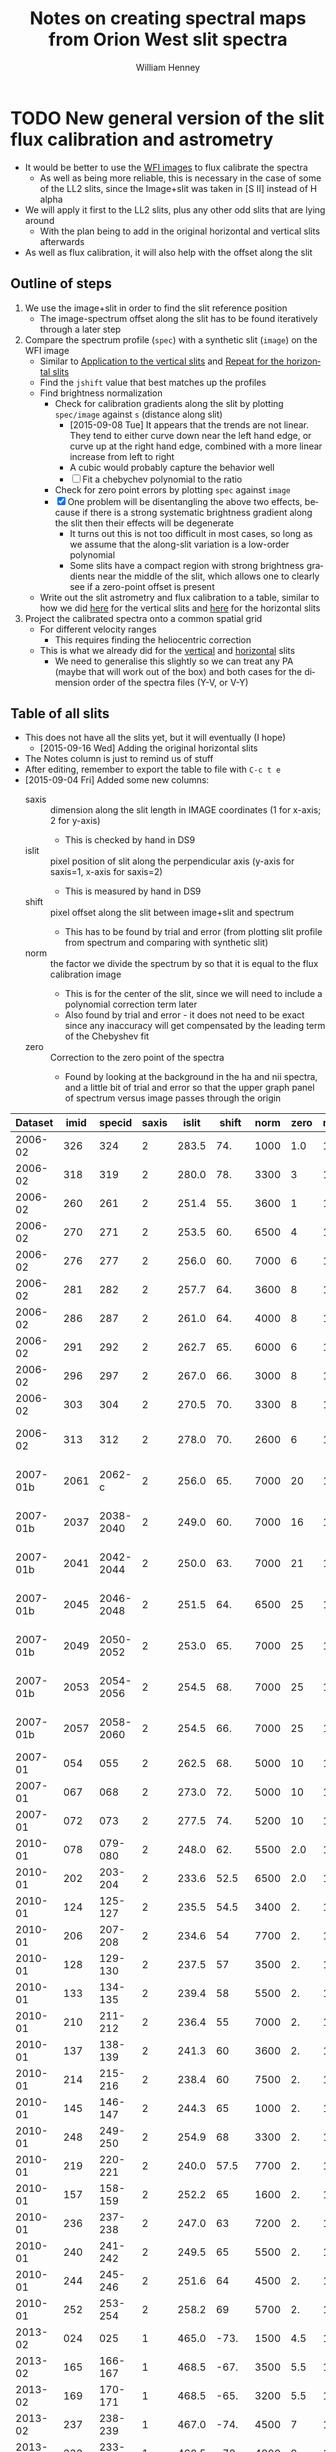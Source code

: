 #+OPTIONS: ':nil *:t -:t ::t <:t H:4 \n:nil ^:{} arch:headline
#+OPTIONS: author:t c:nil creator:nil d:(not "LOGBOOK") date:t e:t
#+OPTIONS: email:nil f:t inline:t num:t p:nil pri:nil prop:nil stat:t
#+OPTIONS: tags:t tasks:t tex:t timestamp:t title:t toc:t todo:t |:t
#+TITLE: Notes on creating spectral maps from Orion West slit spectra
#+AUTHOR: William Henney
#+LANGUAGE: en
#+SELECT_TAGS: export
#+EXCLUDE_TAGS: noexport

#+PROPERTY: header-args    :exports both


* TODO New general version of the slit flux calibration and astrometry
+ It would be better to use the [[file:~/Work/OrionTreasury/wfi/][WFI images]] to flux calibrate the spectra
  + As well as being more reliable, this is necessary in the case of some of the LL2 slits, since the Image+slit was taken in [S II] instead of H alpha
+ We will apply it first to the LL2 slits, plus any other odd slits that are lying around
  + With the plan being to add in the original horizontal and vertical slits afterwards
+ As well as flux calibration, it will also help with the offset along the slit


** General policy for the workflow                                 :noexport:
+ The previous version had used org-babel source blocks that read directly from org-mode tables.
  - This is convenient for rapid development
  - But it makes the overall logic hard to follow
  - And hard to share with anyone not using emacs
+ So for this implementation I plan to do the following:
  1. Tangle all python scripts to files
  2. Write all data tables to files
     - Initial input table can be written as TSV from org table
     - Do I use JSON or astropy tables written to TSV, or to FITS or ...?
  3. Do I control it all with a makefile?

** Outline of steps

1. We use the image+slit in order to find the slit reference position
   + The image-spectrum offset along the slit has to be found iteratively through a later step
2. Compare the spectrum profile (=spec=) with a synthetic slit (=image=) on the WFI image
   + Similar to [[id:0B8D02D8-4C57-48A1-8F17-6AD60BFA1A7B][Application to the vertical slits]] and [[id:6CE33437-BC17-49AA-B048-5BACCBB8C99B][Repeat for the horizontal slits]]
   + Find the =jshift= value that best matches up the profiles
   + Find brightness normalization
     + Check for calibration gradients along the slit by plotting =spec/image= against =s= (distance along slit)
       + [2015-09-08 Tue] It appears that the trends are not linear.  They tend to either curve down near the left hand edge, or curve up at the right hand edge, combined with a more linear increase from left to right
       + A cubic would probably capture the behavior well
       + [ ] Fit a chebychev polynomial to the ratio
     + Check for zero point errors by plotting  =spec= against =image=
     + [X] One problem will be disentangling the above two effects, because if there is a strong systematic brightness gradient along the slit then their effects will be degenerate
       + It turns out this is not too difficult in most cases, so long as we assume that the along-slit variation is a low-order polynomial
       + Some slits have a compact region with strong brightness gradients near the middle of the slit, which allows one to clearly see if a zero-point offset is present
   + Write out the slit astrometry and flux calibration to a table, similar to how we did [[id:6BFD88F6-71FD-48D3-B8E4-5FF55A3B3D9D][here]] for the vertical slits and [[id:F6ED03C3-EC32-4444-9746-4E3C2A15CD63][here]] for the horizontal slits 
3. Project the calibrated spectra onto a common spatial grid
   + For different velocity ranges
     + This requires finding the heliocentric correction
   + This is what we already did for the [[id:23C29E96-4471-454E-A463-D365731119C0][vertical]] and [[id:60833550-A462-4F18-86DE-895625FF3E7A][horizontal]] slits
     + We need to generalise this slightly so we can treat any PA (maybe that will work out of the box) and both cases for the dimension order of the spectra files (Y-V, or V-Y)

** Table of all slits 
:PROPERTIES:
:TABLE_EXPORT_FILE: all-slits-input.tab
:TABLE_EXPORT_FORMAT: orgtbl-to-tsv
:ID:       38EBF0CA-1CA6-4420-A9D8-F784FEB57BCC
:END:
:LOGBOOK:
- Note taken on [2015-09-01 Tue 15:20] \\
  I haven't quite decide what is going into this table yet.  
  + It will at least have the dataset (YYYY-MM) and the ids for the image+slit and/or the spectrum.
  + Currently it also has a column for notes, so I can remember what is what.
  + Do I want to add the values if we determine them by hand?
    + Position of slit on image
    + Offset image-spectrum
    + Flux calibration
  + Or alternatively, could we determine all of those automatically?
    + Probably not
:END:
+ This does not have all the slits yet, but it will eventually (I hope)
  + [2015-09-16 Wed] Adding the original horizontal slits 
+ The Notes column is just to remind us of stuff
+ After editing, remember to export the table to file with =C-c t e=
+ [2015-09-04 Fri] Added some new columns:
  - saxis :: dimension along the slit length in IMAGE coordinates (1 for x-axis; 2 for y-axis)
    + This is checked by hand in DS9
  - islit :: pixel position of slit along the perpendicular axis (y-axis for saxis=1, x-axis for saxis=2)
    + This is measured by hand in DS9
  - shift :: pixel offset along the slit between image+slit and spectrum
    + This has to be found by trial and error (from plotting slit profile from spectrum and comparing with synthetic slit)
  - norm :: the factor we divide the spectrum by so that it is equal to the flux calibration image
    + This is for the center of the slit, since we will need to include a polynomial correction term later
    + Also found by trial and error - it does not need to be exact since any inaccuracy will get compensated by the leading term of the Chebyshev fit
  - zero :: Correction to the zero point of the spectra
    - Found by looking at the background in the ha and nii spectra, and a little bit of trial and error so that the upper graph panel of spectrum versus image passes through the origin

|  Dataset | imid |    specid | saxis | islit | shift | norm | zero | r(nii) | Notes                |
|----------+------+-----------+-------+-------+-------+------+------+--------+----------------------|
|  2006-02 |  326 |       324 |     2 | 283.5 |   74. | 1000 |  1.0 |    1.8 | LL2 first epoch      |
|  2006-02 |  318 |       319 |     2 | 280.0 |   78. | 3300 |    3 |    1.8 | LL2 first epoch      |
|  2006-02 |  260 |       261 |     2 | 251.4 |   55. | 3600 |    1 |    1.8 | LL2 first epoch      |
|  2006-02 |  270 |       271 |     2 | 253.5 |   60. | 6500 |    4 |    1.8 | LL2 first epoch      |
|  2006-02 |  276 |       277 |     2 | 256.0 |   60. | 7000 |    6 |    1.8 | LL2 first epoch      |
|  2006-02 |  281 |       282 |     2 | 257.7 |   64. | 3600 |    8 |    1.8 | LL2 first epoch      |
|  2006-02 |  286 |       287 |     2 | 261.0 |   64. | 4000 |    8 |    1.8 | LL2 first epoch      |
|  2006-02 |  291 |       292 |     2 | 262.7 |   65. | 6000 |    6 |    1.8 | LL2 first epoch      |
|  2006-02 |  296 |       297 |     2 | 267.0 |   66. | 3000 |    8 |    1.8 | LL2 first epoch      |
|  2006-02 |  303 |       304 |     2 | 270.5 |   70. | 3300 |    8 |    1.8 | LL2 first epoch      |
|  2006-02 |  313 |       312 |     2 | 278.0 |   70. | 2600 |    6 |    1.8 | Image follows spec!  |
|----------+------+-----------+-------+-------+-------+------+------+--------+----------------------|
| 2007-01b | 2061 |    2062-c |     2 | 256.0 |   65. | 7000 |   20 |    1.8 | LL2 second epoch     |
| 2007-01b | 2037 | 2038-2040 |     2 | 249.0 |   60. | 7000 |   16 |    1.8 | LL2 second epoch     |
| 2007-01b | 2041 | 2042-2044 |     2 | 250.0 |   63. | 7000 |   21 |    1.8 | LL2 second epoch     |
| 2007-01b | 2045 | 2046-2048 |     2 | 251.5 |   64. | 6500 |   25 |    1.8 | LL2 second epoch     |
| 2007-01b | 2049 | 2050-2052 |     2 | 253.0 |   65. | 7000 |   25 |    1.8 | LL2 second epoch     |
| 2007-01b | 2053 | 2054-2056 |     2 | 254.5 |   68. | 7000 |   25 |    1.8 | LL2 second epoch     |
| 2007-01b | 2057 | 2058-2060 |     2 | 254.5 |   66. | 7000 |   25 |    1.8 | LL2 second epoch     |
|----------+------+-----------+-------+-------+-------+------+------+--------+----------------------|
|  2007-01 |  054 |       055 |     2 | 262.5 |   68. | 5000 |   10 |    1.9 | LL1 extreme N        |
|  2007-01 |  067 |       068 |     2 | 273.0 |   72. | 5000 |   10 |    1.9 | LL1 extreme N        |
|  2007-01 |  072 |       073 |     2 | 277.5 |   74. | 5200 |   10 |    1.8 | LL1 extreme N        |
|----------+------+-----------+-------+-------+-------+------+------+--------+----------------------|
|  2010-01 |  078 |   079-080 |     2 | 248.0 |   62. | 5500 |  2.0 |    1.8 | Vertical W of LL2    |
|  2010-01 |  202 |   203-204 |     2 | 233.6 |  52.5 | 6500 |  2.0 |    1.8 | Vertical Far West    |
|  2010-01 |  124 |   125-127 |     2 | 235.5 |  54.5 | 3400 |   2. |    1.8 | Vertical Far West    |
|  2010-01 |  206 |   207-208 |     2 | 234.6 |    54 | 7700 |   2. |    1.8 | Vertical Far West    |
|  2010-01 |  128 |   129-130 |     2 | 237.5 |    57 | 3500 |   2. |    1.8 | Vertical Far West    |
|  2010-01 |  133 |   134-135 |     2 | 239.4 |    58 | 5500 |   2. |    1.8 | Vertical Far West    |
|  2010-01 |  210 |   211-212 |     2 | 236.4 |    55 | 7000 |   2. |    1.8 | Vertical Far West    |
|  2010-01 |  137 |   138-139 |     2 | 241.3 |    60 | 3600 |   2. |    1.8 | Vertical Far West    |
|  2010-01 |  214 |   215-216 |     2 | 238.4 |    60 | 7500 |   2. |    1.8 | Vertical Far West    |
|  2010-01 |  145 |   146-147 |     2 | 244.3 |    65 | 1000 |   2. |    1.8 | Vertical Far West    |
|  2010-01 |  248 |   249-250 |     2 | 254.9 |    68 | 3300 |   2. |    1.8 | Vertical Far West    |
|  2010-01 |  219 |   220-221 |     2 | 240.0 |  57.5 | 7700 |   2. |    1.8 | Vertical Far West    |
|  2010-01 |  157 |   158-159 |     2 | 252.2 |    65 | 1600 |   2. |    1.8 | Vertical Far West    |
|  2010-01 |  236 |   237-238 |     2 | 247.0 |    63 | 7200 |   2. |    1.8 | Vertical Far West    |
|  2010-01 |  240 |   241-242 |     2 | 249.5 |    65 | 5500 |   2. |    1.8 | Vertical Far West    |
|  2010-01 |  244 |   245-246 |     2 | 251.6 |    64 | 4500 |   2. |    1.8 | Vertical Far West    |
|  2010-01 |  252 |   253-254 |     2 | 258.2 |    69 | 5700 |   2. |    1.8 | Vertical Far West    |
|----------+------+-----------+-------+-------+-------+------+------+--------+----------------------|
|  2013-02 |  024 |       025 |     1 | 465.0 |  -73. | 1500 |  4.5 |    1.8 | Horizontal LL2       |
|  2013-02 |  165 |   166-167 |     1 | 468.5 |  -67. | 3500 |  5.5 |    1.8 | Horizontal West      |
|  2013-02 |  169 |   170-171 |     1 | 468.5 |  -65. | 3200 |  5.5 |    1.8 | Horizontal West      |
|  2013-02 |  237 |   238-239 |     1 | 467.0 |  -74. | 4500 |    7 |    1.8 | Horizontal West      |
|  2013-02 |  232 |   233-234 |     1 | 468.5 |  -78. | 4800 |    9 |    1.8 | Horizontal West      |
|  2013-02 |  226 |   227-228 |     1 | 468.5 |  -75. | 4200 |   10 |    1.8 | Horizontal West      |
|  2013-02 |  149 |   150-151 |     1 | 468.0 |  -70. | 3600 |  3.5 |    1.8 | Horizontal West      |
|  2013-02 |  154 |   155-156 |     1 | 467.2 |  -67. | 3600 |  4.5 |    1.8 | Horizontal West      |
|  2013-02 |  159 |   160-161 |     1 | 467.5 |  -70. | 3600 |  5.0 |    1.8 | Horizontal West      |
|  2013-02 |  033 |   034-035 |     1 | 467.0 |  -70. | 3800 |  6.0 |    1.8 | Horizontal West      |
|  2013-02 |  029 |   030-031 |     1 | 465.2 |  -76. | 3800 |  4.5 |    1.8 | Horizontal West      |
|----------+------+-----------+-------+-------+-------+------+------+--------+----------------------|
|  2013-12 |  116 |   117-118 |     1 | 395.0 | -160. |  400 | 10.5 |    1.8 | Horizontal below LL2 |
|  2013-12 |  086 |       088 |     1 | 404.0 | -155. |  300 | 11.0 |    1.8 | W of HH269           |
|  2013-12 |  090 |       089 |     1 | 404.5 | -160. |  400 | 10.5 |    1.8 | Image follows spec   |
|  2013-12 |  102 |   103-104 |     1 | 402.5 | -150. |  350 | 10.5 |    1.8 | V faint image        |
|  2013-12 |  111 |   112-113 |     1 | 400.0 | -145. |  400 | 10.5 |    1.8 | W of HH269           |
|----------+------+-----------+-------+-------+-------+------+------+--------+----------------------|
|  2015-02 | 0003 |      0004 |     1 | 463.0 |  -80. | 1300 |    0 |    1.8 |                      |
|  2015-02 | 0012 |      0013 |     1 | 464.0 |  -60. | 1300 |    0 |    1.8 |                      |
|----------+------+-----------+-------+-------+-------+------+------+--------+----------------------|



Run it for a single slit
#+BEGIN_SRC sh :results verbatim
  python slit-calibration.py 2015-02 # 1>&2
#+END_SRC

#+RESULTS:
#+begin_example
<Row 54 of table
 values=(2015-02, 0003, 0004, 1, 463.0, -80.0, 1300, 0.0, 1.8, --)
 dtype=[('Dataset', '<U8'), ('imid', '<U4'), ('specid', '<U9'), ('saxis', '<i8'), ('islit', '<f8'), ('shift', '<f8'), ('norm', '<i8'), ('zero', '<f8'), ('r(nii)', '<f8'), ('Notes', '<U20')]>
~/Dropbox/SPMFEB15/archivos/spm0003-ardec.fits
~/Dropbox/SPMFEB15/archivos/spm0004o_bcrx.fits
~/Dropbox/SPMFEB15/archivos/spm0004o_sub-ha.fits
~/Dropbox/SPMFEB15/archivos/spm0004o_sub-nii.fits
iarr = [  80.  180.  280.  380.  480.  580.  680.  780.  880.  980.] jarr = [ 463.  463.  463.  463.  463.  463.  463.  463.  463.  463.]
coords = <SkyCoord (FK5: equinox=J2000.000): (ra, dec) in deg
    [(83.76300486, -5.38914842), (83.75317756, -5.38920898),
     (83.74335024, -5.38926939), (83.73352293, -5.38932964),
     (83.72369561, -5.38938973), (83.71386829, -5.38944967),
     (83.70404097, -5.38950944), (83.69421365, -5.38956906),
     (83.68438632, -5.38962852), (83.674559, -5.38968782)]>
Binning along slit: image = 2 spectrum = 2
[ 83.7629988   83.75317149  83.74334418  83.73351686  83.72368954
  83.71386222  83.7040349   83.69420758  83.68438026  83.67455293] [-5.3891432  -5.38920377 -5.38926417 -5.38932442 -5.38938451 -5.38944445
 -5.38950422 -5.38956384 -5.3896233  -5.38968261]
[ 4255.  4403.  4551.  4699.  4847.  4995.  5143.  5291.  5439.  5587.] [ 5222.  5221.  5220.  5219.  5218.  5218.  5217.  5216.  5215.  5214.]
Wav: [6559.29, 6566.29] Pixel: [  12.45186057  134.32298985]
Wav: [6579.95, 6586.95] Pixel: [  10.14579358  132.01692287]
Model: Chebyshev1D
Inputs: ('x',)
Outputs: ('y',)
Model set size: 1
Degree: 3
Parameters:
          c0              c1               c2                c3       
    -------------- ---------------- ---------------- -----------------
    0.968088496551 -0.0353020238319 -0.0368421106332 0.000390521891842
Saving ha calibrated spectrum
New coords: <SkyCoord (ICRS): (ra, dec) in deg
    [(83.7629988, -5.3891432), (83.75317148, -5.389203),
     (83.74334417, -5.38926263), (83.73351686, -5.38932211),
     (83.72368954, -5.38938143), (83.71386223, -5.3894406),
     (83.70403492, -5.3894996), (83.6942076, -5.38955845),
     (83.6843803, -5.38961714), (83.67455299, -5.38967568)]>
Displacements in arcsec: [  8.58749764e-12   2.77185864e-03   5.54373697e-03   8.31565447e-03
   1.10876306e-02   1.38596848e-02   1.66318366e-02   1.94041055e-02
   2.21765108e-02   2.49490722e-02]
Saving nii calibrated spectrum
New coords: <SkyCoord (ICRS): (ra, dec) in deg
    [(83.7629988, -5.3891432), (83.75317148, -5.389203),
     (83.74334417, -5.38926263), (83.73351686, -5.38932211),
     (83.72368954, -5.38938143), (83.71386223, -5.3894406),
     (83.70403492, -5.3894996), (83.6942076, -5.38955845),
     (83.6843803, -5.38961714), (83.67455299, -5.38967568)]>
Displacements in arcsec: [  8.58749764e-12   2.77185864e-03   5.54373697e-03   8.31565447e-03
   1.10876306e-02   1.38596848e-02   1.66318366e-02   1.94041055e-02
   2.21765108e-02   2.49490722e-02]
<Row 55 of table
 values=(2015-02, 0012, 0013, 1, 464.0, -60.0, 1300, 0.0, 1.8, --)
 dtype=[('Dataset', '<U8'), ('imid', '<U4'), ('specid', '<U9'), ('saxis', '<i8'), ('islit', '<f8'), ('shift', '<f8'), ('norm', '<i8'), ('zero', '<f8'), ('r(nii)', '<f8'), ('Notes', '<U20')]>
~/Dropbox/SPMFEB15/archivos/spm0012-ardec.fits
~/Dropbox/SPMFEB15/archivos/spm0013o_bcrx.fits
~/Dropbox/SPMFEB15/archivos/spm0013o_sub-ha.fits
~/Dropbox/SPMFEB15/archivos/spm0013o_sub-nii.fits
iarr = [  60.  160.  260.  360.  460.  560.  660.  760.  860.  960.] jarr = [ 464.  464.  464.  464.  464.  464.  464.  464.  464.  464.]
coords = <SkyCoord (FK5: equinox=J2000.000): (ra, dec) in deg
    [(83.76323814, -5.3929956), (83.75342282, -5.39306366),
     (83.7436075, -5.39313156), (83.73379217, -5.3931993),
     (83.72397685, -5.39326688), (83.71416152, -5.39333431),
     (83.70434619, -5.39340158), (83.69453086, -5.39346869),
     (83.68471553, -5.39353565), (83.6749002, -5.39360244)]>
Binning along slit: image = 2 spectrum = 2
[ 83.76323207  83.75341675  83.74360143  83.73378611  83.72397078
  83.71415545  83.70434012  83.69452479  83.68470946  83.67489413] [-5.39299038 -5.39305844 -5.39312634 -5.39319408 -5.39326167 -5.39332909
 -5.39339636 -5.39346348 -5.39353043 -5.39359723]
[ 4252.  4399.  4547.  4695.  4843.  4991.  5138.  5286.  5434.  5582.] [ 5164.  5163.  5162.  5161.  5160.  5159.  5158.  5157.  5156.  5155.]
Wav: [6559.29, 6566.29] Pixel: [  13.23643219  135.38568331]
Wav: [6579.95, 6586.95] Pixel: [   3.75122191  125.90047303]
Model: Chebyshev1D
Inputs: ('x',)
Outputs: ('y',)
Model set size: 1
Degree: 3
Parameters:
          c0              c1               c2               c3      
    -------------- ---------------- ---------------- ---------------
    0.910890984261 -0.0345993965867 -0.0231613499696 0.0155135592095
Saving ha calibrated spectrum
New coords: <SkyCoord (ICRS): (ra, dec) in deg
    [(83.76323207, -5.39299038), (83.75341675, -5.39305767),
     (83.74360142, -5.3931248), (83.7337861, -5.39319178),
     (83.72397078, -5.39325859), (83.71415545, -5.39332525),
     (83.70434013, -5.39339175), (83.69452481, -5.39345809),
     (83.68470949, -5.39352428), (83.67489417, -5.39359031)]>
Displacements in arcsec: [  2.28999937e-11   2.76707470e-03   5.53416590e-03   8.30128974e-03
   1.10684626e-02   1.38357006e-02   1.66030200e-02   1.93704370e-02
   2.21379680e-02   2.49056291e-02]
Saving nii calibrated spectrum
New coords: <SkyCoord (ICRS): (ra, dec) in deg
    [(83.76323207, -5.39299038), (83.75341675, -5.39305767),
     (83.74360142, -5.3931248), (83.7337861, -5.39319178),
     (83.72397078, -5.39325859), (83.71415545, -5.39332525),
     (83.70434013, -5.39339175), (83.69452481, -5.39345809),
     (83.68470949, -5.39352428), (83.67489417, -5.39359031)]>
Displacements in arcsec: [  2.28999937e-11   2.76707470e-03   5.53416590e-03   8.30128974e-03
   1.10684626e-02   1.38357006e-02   1.66030200e-02   1.93704370e-02
   2.21379680e-02   2.49056291e-02]
#+end_example




*** Different binning between image and spectrum
+ Note that binning along the slit axis differs between image+slit and spectrum for these 2013-12 datasets:
  + 086
  + 090
  + 102
  + 111
+ It is x2 for the image+slit, but x3 for the spectrum
+ This is now dealt with in the [[id:1D9200A9-45BA-4128-894B-4D4DF84FC2F2][find_slit_coords]] function


*** TODO Allow for offsets perpendicular to slit
+ In some cases, the pointing may have drifted in between the image+slit exposure and the spectrum exposure
+ I suspect this is happening with the 2013-12 spectra at least

*** DONE Problems with the flux zero-point of the spectra
CLOSED: [2015-09-10 Thu 18:00]
:LOGBOOK:
CLOCK: [2015-09-10 Thu 10:37]--[2015-09-10 Thu 18:00] =>  7:23
:END:
+ The original way I was dealing with this was to use the =zero= column in the table to finesse things by hand so that the "calib image" versus "integrated spectrum" plot goes through the origin
  + However, I don't like this approach because there is no check that the "continuum" parts of the spectrum (in between the emission lines) still have a sensible value (at the very least, non-negative!)
+ We can do better.  By looking at vignetted edge of the untrimmed spectra exposures, we can see whether the "continuum" values are real continuum or not.
  + In many cases, it is obvious that there is still a residual constant value that needs to be subtracted
  + For instance, with 2013-12-086 dataset:
    + [[file:~/Dropbox/papers/LL-Objects/SPMDIC13/][file:~/Dropbox/papers/LL-Objects/SPMDIC13/]]
    + The raw spectrum is spm088.fits
    + The reduced spectrum is spm088_bcrx.fits, spec088-ha.fits, spec088-nii.fits
    + Unfortunately, hey are not all the same
      + spm088_bcrx.fits looks like its flux zero point is 16
      + spec088-ha.fits looks like its flux zero point is 11
      + spec088-nii.fits looks like its flux zero point is 12
    + We will try using 11.0
+ So plan is to re-use the =zero= column to be the value that we subtract from the ha and nii spectra pixels *before* summing in wavelength.
+ This works more or less well for 2013-12 and 2010
+ [X] Linear trend in zero-point for 2007-01 LL1 slits
  + The "continuum" goes negative at the N end of the slits
  + This would be best dealt with by modifying the images before using them
  + The problem is seen in all the spectra - it seems to be due to having subtracted the image in superbias.fits, which is obviously wrong, since it has a linear gradient from 1150 to 1230, which is a delta of 80
    + I thing the real value should be about 1160 to 1170
    + So if we map the y-axis onto [0, 1], then we need to add 80*y - 10
    + This is done [[id:4335A38B-52C8-4F0E-8F92-308DC4DBC4F6][below]]
+ Now that we have fixed up the LL1 slits, we still get reasonable calibrations, even when we determine =zero= directly from the spectral images
  + The only problem is that the Bright Bar is slightly less prominent on the spectra than it is on the calibration image
  + It can be largely fixed by pushing =zero= up to about 10
  + This is fine for Ha, but is a bit low for nii in the S end of the slit
  + But the high vel components are in the N end and not seen in nii, so it doesn't matter

**** Script to fix the 2007 bias subtractions
:PROPERTIES:
:dir:      /Users/will/Work/SPM2007/Reduced
:ID:       4335A38B-52C8-4F0E-8F92-308DC4DBC4F6
:END:
#+BEGIN_SRC python :results output verbatim
  import glob
  import numpy as np
  from astropy.io import fits
  fnlist = glob.glob('spec*-ha.fits') + glob.glob('spec*-nii.fits')
  for fn in fnlist:
      print(fn)
      hdu, = fits.open(fn)
      ny, nx = hdu.data.shape
      y = np.linspace(0.0, 1.0, ny).reshape((ny, 1))
      hdu.data += 0.5*(80*y - 5.0)
      hdu.writeto(fn.replace('.fits', '-fix.fits'), clobber=True)
#+END_SRC

#+RESULTS:
#+begin_example
spec014-ha.fits
spec016-ha.fits
spec021-ha.fits
spec025-ha.fits
spec029-ha.fits
spec036-ha.fits
spec040-ha.fits
spec044-ha.fits
spec055-ha.fits
spec068-ha.fits
spec073-ha.fits
spec078-ha.fits
spec016-nii.fits
spec021-nii.fits
spec025-nii.fits
spec029-nii.fits
spec036-nii.fits
spec040-nii.fits
spec044-nii.fits
spec055-nii.fits
spec068-nii.fits
spec073-nii.fits
spec078-nii.fits
#+end_example




**** DONE Script to cut out the ha and nii spectra from the 2015 slits
CLOSED: [2015-09-11 Fri 08:32]
:PROPERTIES:
:dir:      /Users/will/Dropbox/SPMFEB15/archivos
:END:

+ We only have a lamp spectrum for the 0013 setting
  + So I calculate an offset by hand for the 0004 exposure
  + 656.76 - 529.148 = 127.612
  + 654.275 - 525.139 = 129.136
  + Tweaked it by hand by aligning on WCS in ds9
    + Strangely, the shift was slightly different for nii and ha


#+BEGIN_SRC python :results output verbatim
  import numpy as np
  from astropy.io import fits
  jwin = 160
  for slitid, lineid, j0 in  [['0004', 'ha', 570], ['0004', 'nii', 930],
                              ['0013', 'ha', 440], ['0013', 'nii', 810],]:
      fn = 'spm{}o_sub.fits'.format(slitid)
      hdu, = fits.open(fn)
      hdu.data = hdu.data[j0:j0+jwin]
      hdu.header['CRPIX2'] -= j0
      # if (slitid, lineid) == ('0004', 'nii'):
      #     hdu.data *= 3.0         # forced to use weaker doublet component
      if (slitid, lineid) == ('0004', 'ha'):
          hdu.header['CRPIX2'] += 127.0
      if (slitid, lineid) == ('0004', 'nii'):
          hdu.header['CRPIX2'] += 125.0
      hdu.writeto(                                                                
          fn.replace('.fits', '-{}.fits'.format(lineid)),
          clobber=True
      )

#+END_SRC

#+RESULTS:

** Program to perform flux calibration: slit-calibration.py
:PROPERTIES:
:header-args: :tangle slit-calibration.py :comments link
:END:

*** Imports
#+name: slit-calib-imports
#+BEGIN_SRC python
  import os
  import sys
  import numpy as np
  import astropy
  from astropy.table import Table
  from astropy.io import fits
  from astropy.wcs import WCS
  from astropy.wcs.utils import pixel_to_skycoord
  from matplotlib import pyplot as plt
  import seaborn as sns
  from astropy import units as u
  from astropy.coordinates import SkyCoord
  from astropy.modeling import models, fitting
#+END_SRC

*** Read in the table of all slits
+ We want the ID columns to be read as strings since they contain leading zeros in some cases, which need to be preserved
+ This was not happening automatically for the =imid= column so I use a custom converter
#+name: read-slit-table
#+BEGIN_SRC python
  converters = {'imid': [astropy.io.ascii.convert_numpy(np.str)]}
  tab = Table.read('all-slits-input.tab',
                   format='ascii.tab', converters=converters)
#+END_SRC

*** Fits files for the spectra and image+slit
+ These are kept in nested dicts of dicts of template formats, which are keyed
  1. By the file type (see below)
  2. By the date of observations (YYYY-MM)
     - with a suffix b to distinguish different sets from same temporada
+ The file types are:
  + fullspec :: The original full spectrum file, which includes ha and nii
    - This is only used for the flux calibration and positioning, summing up in the wavelength direction
    - [2015-09-11 Fri] /UPDATE: I don't use these any more/
    - So it doesn't matter that it isn't rectified
    - [X] Ideally it will be CR-rejected and bias-subtracted, but I am not sure I have those for all datasets
      - [2015-09-11 Fri] This wasn't important since I have ended up using the ha and nii spectra instead
    - Note that some of the datasets where two exposures are summed use a format like =117-118= for the file name for the full spectrum
    - Also note that for the 2013-02 dataset I have made symbolic links into the =WesternShocks/= folder for the full spectrum files, so that we don't have to know about the individual night folders (=150213/= and =160213/=) any more. 
  + ha :: The extracted Ha line
    - In cases where the full spectrum has form like =117-118=, then the extracted H\alpha spectrum just uses =117=
    - This is implemented in the function =find_fits_filepath()=
  + nii :: The extracted [N II] line
    - Same as for H\alpha
  + image :: The image+slit exposure
    - I only use this for finding the ra, dec of the slit center
#+name: slit-calib-filenames
#+BEGIN_SRC python
  file_templates = {
      'fullspec' : {
          '2006-02': 'Work/SPM2005/pp{}.fits',
          '2007-01b': 'Work/SPM2007/Reduced/HH505/slits/reducciones/spec{}.fits',
          '2007-01': 'Work/SPM2007/Reduced/spec{}-transf.fits',
          '2010-01': 'Dropbox/SPMJAN10/reducciones/spm{}h.fits',
          '2013-02': 'Dropbox/SPMFEB13/WesternShocks/spm{}_bcr.fits',
          '2013-12': 'Dropbox/papers/LL-Objects/SPMDIC13/spm{}_bcrx.fits',
          '2015-02': 'Dropbox/SPMFEB15/archivos/spm{}o_bcrx.fits',
      },
      'ha' : {
          '2006-02': 'Work/SPM2007/Reduced/HH505/slits/SPMha/spec{}-halpha.fits',
          '2007-01b': 'Work/SPM2007/Reduced/HH505/slits/reducciones/spec{}-ha.fits',
          '2007-01': 'Work/SPM2007/Reduced/spec{}-ha-fix.fits',
          '2010-01': 'Dropbox/SPMJAN10/reducciones/spec{}-ha.fits',
          '2013-02': 'Dropbox/SPMFEB13/WesternShocks/spec{}-ha.fits',
          '2013-12': 'Dropbox/papers/LL-Objects/SPMDIC13/spec{}-ha.fits',
          '2015-02': 'Dropbox/SPMFEB15/archivos/spm{}o_sub-ha.fits',
      },
      'nii' : {
          '2006-02': 'Work/SPM2007/Reduced/HH505/slits/SPMnii/spec{}-nii.fits',
          '2007-01b': 'Work/SPM2007/Reduced/HH505/slits/reducciones/spec{}-nii.fits',
          '2007-01': 'Work/SPM2007/Reduced/spec{}-nii-fix.fits',
          '2010-01': 'Dropbox/SPMJAN10/reducciones/spec{}-nii.fits',
          '2013-02': 'Dropbox/SPMFEB13/WesternShocks/spec{}-nii.fits',
          '2013-12': 'Dropbox/papers/LL-Objects/SPMDIC13/spec{}-nii.fits',
          '2015-02': 'Dropbox/SPMFEB15/archivos/spm{}o_sub-nii.fits',
      },
      'image' : {
          '2006-02': 'Dropbox/Papers/LL-Objects/feb2006/pp{}-ardec.fits',
          '2007-01b': 'Work/SPM2007/Reduced/HH505/slits/reducciones/spm{}-ardec.fits',
          '2007-01': 'Work/SPM2007/Reduced/spm{}-ardec.fits',
          '2010-01': 'Dropbox/SPMJAN10/reducciones/posiciones/spm{}-ardec.fits',
          '2013-02': 'Dropbox/SPMFEB13/WesternShocks/spm{}_ardec.fits',
          '2013-12': 'Dropbox/papers/LL-Objects/SPMDIC13/spm{}-ardec.fits',
          '2015-02': 'Dropbox/SPMFEB15/archivos/spm{}-ardec.fits',
      },
  }

  def find_fits_filepath(db, filetype):
      """Return path to the FITS file for an image or spectrum 
      """
      id_ = db['imid'] if filetype == 'image' else db['specid']
      id_ = str(id_)
      if filetype in ('ha', 'nii') and db['Dataset'] not in ['2013-12']:
          id_ = id_.split('-')[0]
      template = file_templates[filetype][db['Dataset']]
      path = template.format(id_)
      print('~/'+path)
      homedir = os.path.expanduser('~')
      return os.path.join(homedir, path)
#+END_SRC


*** Construct the synthetic slit from the reference image
A function to trace the profile of a slit
+ Input are arrays of RA and Dec coordinates
+ Together with the image itself and its WCS object
+ Output is an array of the profile along the slit
  + Although the function makes no assumption about the geometry of the coordinate arrays, so it doesn't /need/ to be a slit
+ [ ] Currently the output profile is simply calculated from the nearest pixel, but I have grander plans for this eventually:
  - I should construct a logical mask for each slit pixel, based on the pixel size, and then average all the image pixels for which the mask is True
  - This will be pretty slow if I am using the entire reference image array every time
  - So I should first extract a sub-image, given by the limits of the slit
#+BEGIN_SRC python
  def slit_profile(ra, dec, image, wcs):
      """
      Find the image intensity for a list of positions (ra and dec)
      """
      xi, yj = wcs.all_world2pix(ra, dec, 0)
      # Find nearest integer pixel
      ii, jj = np.floor(xi + 0.5), np.floor(yj + 0.5)
      print(ra[::100], dec[::100])
      print(ii[::100], jj[::100])
      return np.array([image[j, i] for i, j in zip(ii, jj)])
#+END_SRC

The actual photometric standard image we are going to use.  This is from Massimo's ground-based program.  The pixel size is 0.238 arcsec 
#+BEGIN_SRC python
  wfi_dir = '/Users/will/Work/OrionTreasury/wfi'
  photom, = fits.open(os.path.join(wfi_dir, 'Orion_H_A_deep.fits'))
  wphot = WCS(photom.header)
#+END_SRC


*** Find the world coordinates of each pixel along the slit 
:PROPERTIES:
:ID:       1D9200A9-45BA-4128-894B-4D4DF84FC2F2
:END:
+ [2015-09-06 Sun] To make this more useful, I will return the entire array of RA and Dec for each pixel along the slit (instead of just RA0, Dec0 for the slit center)
  + This means that the =ds= and =PA= parameters will no longer be needed, but I will leave them in anyway. 
+ Similar to what I did [[id:6BFD88F6-71FD-48D3-B8E4-5FF55A3B3D9D][here]] and [[id:F6ED03C3-EC32-4444-9746-4E3C2A15CD63][here]]
  + But simpler really
+ We need to find the following:
  + (=RA0=, =Dec0=) of the slit center
    + This comes from the WCS header of the image+slit, together with the =islit= and =shift= values from the [[id:38EBF0CA-1CA6-4420-A9D8-F784FEB57BCC][table above]]
  + Pixel scale along the slit =ds=
  + =PA= of the slit
+ Note that we do the conversion to ICRS frame.  Some of the earlier images are in FK4, which is 1950 epoch!
  + We fix this using =astropy.coordinates.SkyCoord= with the coordinate frame taken from the =radesys= WCS parameter. 

#+BEGIN_SRC python
  def find_slit_coords(db, hdr, shdr):
      """Find the coordinates of all the pixels along a spectrograph slit

      Input arguments are a dict-like 'db' of hand-measured values (must
      contain 'saxis', 'islit' and 'shift') and a FITS headers 'hdr' from
      the image+slit exposure and 'shdr' from a spectrum exposure

      Returns a dict of 'ds' (slit pixel scale), 'PA' (slit position
      angle), 'RA' (array of RA values in degrees along slit), 'Dec'
      (array of Dec values in degrees along slit)

      """
      jstring = str(db['saxis'])  # which image axis lies along slit
      dRA_arcsec = hdr['CD1_'+jstring]*3600*np.cos(np.radians(hdr['CRVAL2']))
      dDEC_arcsec = hdr['CD2_'+jstring]*3600
      ds = np.hypot(dRA_arcsec, dDEC_arcsec)
      PA = np.degrees(np.arctan2(dRA_arcsec, dDEC_arcsec))

      # Pixel coords of each slit pixel on image (in 0-based convention)
      if jstring == '1':
          # Slit is horizontal in IMAGE coords
          ns = shdr['NAXIS1']
          iarr = np.arange(ns) - float(db['shift'])
          jarr = np.ones(ns)*float(db['islit'])
          try:
              image_binning = hdr['CBIN']
              spec_binning = shdr['CBIN']
          except KeyError:
              image_binning = hdr['CCDXBIN']
              spec_binning = shdr['CCDXBIN']
            
          # correct for difference in binning between the image+slit and the spectrum
          iarr *= spec_binning/image_binning
      elif jstring == '2':
          # Slit is vertical in IMAGE coords
          ns = shdr['NAXIS2']
          iarr = np.ones(ns)*float(db['islit'])
          jarr = np.arange(ns) - float(db['shift'])
          try:
              image_binning = hdr['RBIN']
              spec_binning = shdr['RBIN']
          except KeyError:
              image_binning = hdr['CCDYBIN']
              spec_binning = shdr['CCDYBIN']
            
          jarr *= spec_binning/image_binning
      else:
          raise ValueError('Slit axis (saxis) must be 1 or 2')

      print('iarr =', iarr[::100], 'jarr =', jarr[::100])
      # Also correct the nominal slit plate scale
      ds *= spec_binning/image_binning
  
      # Convert to world coords, using the native frame
      w = WCS(hdr)
      observed_frame = w.wcs.radesys.lower()
      # Note it is vital to ensure the pix2world transformation returns
      # values in the order (RA, Dec), even if the image+slit may have
      # Dec first
      coords = SkyCoord(*w.all_pix2world(iarr, jarr, 0, ra_dec_order=True),
                        unit=(u.deg, u.deg), frame=observed_frame)
      print('coords =', coords[::100])
      print('Binning along slit: image =', image_binning, 'spectrum =', spec_binning)
      # Make sure to return the coords in the ICRS frame
      return {'ds': ds, 'PA': PA,
              'RA': coords.icrs.ra.value,
              'Dec': coords.icrs.dec.value}
#+END_SRC


*** Package up the slit coordinates for use in a FITS header
We also need to create the WCS keywords so that the slit coordinates can be reconstructed from a FITS header.  The general approach is as follows: 

+ We use the standard FITS notation for axes: i, j
  + i = 1, 2, ... are the world coordinate axes
  + j = 1, 2, ... are the image (data array) coordinate axes
  + Python arrays have the order reversed
  + Reference pixel has =CRPIXj= and =CRVALi=
  + Scale is specified with =CDELTi= and =PCi_j=
    + =CDELTi= has the pixel scale in arcsec and wavelength
    + =PCi_j= just has the rotation matrix according to the PA of the slit
+ The calibrated FITS spectra will be regularized so that the image x-axis (j=1 in FITS parlance) is wavelength, and the image y-axis (j=2) is displacement along slit.
  - Any necessary transpose of the data array is done [[id:C7D141C2-85FF-427D-AF2D-DCC34B14E1A4][in the main loop]]
  - [ ] We could also have a degenerate third image axis that is perpendicular to the slit (dimension of 1 along this axis).  Is this necessary? Is it wise?
+ We use 3 world coordinate axes, even though there are only two true image axes, so we can specify the variation of both RA and Dec along the slit
  - The /provisional/ order of the axes is
    - i = 1 :: Wavelength
    - i = 2 :: RA
    - i = 3 :: Dec
  - This is to have the best mapping between the i and j axis orderings
+ We get all the wavelength info directly from the WCS of the original spectrum
  + [ ] Later, we will want to put it in velocity units, possibly as an alternate WCS axis 
+ We get the celestial coordinate info from the list of =slit_coords=
  + We convert these to =astropy.coord.SkyCoord= form and use the =separation()= and =position_angle()= methods between each pair of adjacent pixels
  + We then check that each pair has the same separation and PA as for the first pair
    + This works fine for the separations using the =np.allclose= default relative tolerance of 1e-5, but for the PAs I had to relax it to 1e-4
    + Then we use the separation to set =CDELTi= values and the PA to set elements of the =PCi_j= matrix
+ We set a load of extra WCS keywords
  + The coordinate types and units
  + The reference frame and date of observations
+ At the end, we calculate the coordinates of the slit pixels using this WCS that we have created
  + In theory these should be the same as the =slit_coords= values that were fed in
  + I see differences of order 0.01 arcsec by the end of the slit
    + Not sure why, but I'm not too worried

#+BEGIN_SRC python
  def make_slit_wcs(db, slit_coords, spechdu):
      # Input WCS from original spectrum
      wspec = WCS(spechdu.header)
      wspec.fix()

      #
      # First find wavelength scale from the spectrum  
      #

      # For original spectrum, the wavelength and slit axes are 0-based,
      # but in FITS axis order instead of python access order, since
      # that is the way that that the WCS object likes to do it
      ospec_wavaxis = 2 - db['saxis']
      ospec_slitaxis = db['saxis'] - 1

      # The rules are that CDi_j is used if it is present, and only if
      # it is absent should CDELTi be used
      if wspec.wcs.has_cd():
          dwav = wspec.wcs.cd[ospec_wavaxis, ospec_wavaxis]
          # Check that the off-diagonal terms are zero
          assert(wspec.wcs.cd[0, 1] == wspec.wcs.cd[1, 0] == 0.0)
      else:
          dwav = wspec.wcs.cdelt[ospec_wavaxis]
          if wspec.wcs.has_pc():
              # If PCi_j is also present, make sure it is identity matrix
              assert(wspec.wcs.pc == np.eye(2))
      wav0 = wspec.wcs.crval[ospec_wavaxis]
      wavpix0 = wspec.wcs.crpix[ospec_wavaxis]

      #
      # Second, find the displacement scale and ref point from the slit_coords
      #
      # The slit_coords should already be in ICRS frame
      c = SkyCoord(slit_coords['RA'], slit_coords['Dec'], unit=u.deg)
      # Find vector of separations between adjacent pixels
      seps = c[:-1].separation(c[1:])
      # Ditto for the position angles
      PAs = c[:-1].position_angle(c[1:])
      # Check that they are all the same as the first one
      assert(np.allclose(seps/seps[0], 1.0))
      # assert(np.allclose(PAs/PAs[0], 1.0, rtol=1.e-4))
      # Then use the first one as the slit pixel size and PA
      ds, PA, PA_deg = seps[0].deg, PAs.mean().rad, PAs.mean().deg
      # And for the reference values too
      RA0, Dec0 = c[0].ra.deg, c[0].dec.deg

      #
      # Now make a new shiny output WCS, constructed from scratch
      #
      w = WCS(naxis=3)

      # Make use of all the values that we calculated above
      w.wcs.crpix = [wavpix0, 1, 1]
      w.wcs.cdelt = [dwav, ds, ds]
      w.wcs.crval = [wav0, RA0, Dec0]
      # PC order is i_j = [[1_1, 1_2, 1_3], [2_1, 2_2, 2_3], [3_1, 3_2, 3_3]]
      w.wcs.pc = [[1.0, 0.0, 0.0],
                  [0.0, np.sin(PA), -np.cos(PA)],
                  [0.0, np.cos(PA), np.sin(PA)]]

      #
      # Finally add in auxillary info
      #
      w.wcs.radesys = 'ICRS'
      w.wcs.ctype = ['AWAV', 'RA---TAN', 'DEC--TAN']
      w.wcs.specsys = 'TOPOCENT'
      w.wcs.cunit = [u.Angstrom, u.deg, u.deg]
      w.wcs.name = 'TopoWav'
      w.wcs.cname = ['Observed air wavelength', 'Right Ascension', 'Declination']
      w.wcs.mjdobs = wspec.wcs.mjdobs
      w.wcs.datfix()              # Sets DATE-OBS from MJD-OBS

      # Check the new pixel values
      npix = len(slit_coords['RA'])
      check_coords = pixel_to_skycoord(np.arange(npix), [0]*npix, w, 0)
      # These should be the same as the ICRS coords in slit_coords
      print('New coords:', check_coords[::100])
      print('Displacements in arcsec:', check_coords.separation(c).arcsec[::100])
      # 15 Sep 2015: They seem to be equal to within about 1e-2 arcsec

      return w
#+END_SRC

Unfortunately, DS9 does not understand this lovely conformant and informative WCS structure that we have devised, so we need to dumb it down:
+ Actually I don't use this any more
#+BEGIN_SRC python
  def fixup4ds9(w):
      w.wcs.ctype  = ['LINEAR', 'LINEAR', 'LINEAR']
      # w.wcs.cdelt[1:] *= 3600
      # w.wcs.units[1:] = 'arcsec', 'arcsec'
      w.wcs.crval[1], w.wcs.crval[2] = 0.0, 0.0
      w.wcs.name = 'TopoWavDS9'
      return w
#+END_SRC

*** Fit Chebyshev polynomials to along-slit variation
#+BEGIN_SRC python
  def fit_cheb(x, y, npoly=3, mask=None):
      """Fits a Chebyshev poly to y(x) and returns fitted y-values"""
      fitter = fitting.LinearLSQFitter()
      p_init = models.Chebyshev1D(npoly, domain=[x.min(), x.max()])
      if mask is None:
          mask = np.ones_like(x).astype(bool)
      p = fitter(p_init, x[mask], y[mask])
      print(p)
      return p(x)
#+END_SRC
*** Make some useful and pretty plots
+ Three-pane plot that we use for manually adjusting the calibration parameters
+ [2015-09-22 Tue] Add the nii/ha ratio to third pane
#+BEGIN_SRC python
  sns.set_palette('RdPu_d', 3)
  def make_three_plots(spec, calib, prefix, niirat=None):
      assert spec.shape == calib.shape
      fig, axes = plt.subplots(3, 1)

      vmin, vmax = 0.0, np.median(calib) + 5*calib.std()

      ypix = np.arange(len(calib))
      ratio = spec/calib
      mask = (ypix > 10.0) & (ypix < ypix.max() - 10.0) \
             & (ratio > np.median(ratio) - 2*ratio.std()) \
             & (ratio < np.median(ratio) + 2*ratio.std()) 
      try:
          ratio_fit = fit_cheb(ypix, ratio, mask=mask)
      except:
          ratio_fit = np.ones_like(ypix)
        
      alpha = 0.8

      # First, plot two profiles against each other to check for zero-point offsets
      axes[0].plot(calib, spec/ratio_fit, '.', alpha=alpha)
      axes[0].plot([vmin, vmax], [vmin, vmax], '-', alpha=alpha)
      axes[0].set_xlim(vmin, vmax)
      axes[0].set_ylim(vmin, vmax)
      axes[0].set_xlabel('Calibration Image')
      axes[0].set_ylabel('Corrected Integrated Spectrum')

      # Second, plot each against slit pixel to check spatial offset
      axes[1].plot(ypix, calib, alpha=alpha, label='Calibration Image')
      axes[1].plot(ypix, spec/ratio_fit, alpha=alpha, lw=1.0, label='Corrected Integrated Spectrum')
      axes[1].plot(ypix, spec, alpha=alpha, lw=0.5, label='Uncorrected Integrated Spectrum')
      axes[1].set_xlim(0.0, ypix.max())
      axes[1].set_ylim(vmin, vmax)
      axes[1].legend(fontsize='xx-small', loc='lower right')
      axes[1].set_xlabel('Slit pixel')
      axes[1].set_ylabel('Profile')

      # Third, plot ratio to look for spatial trends
      axes[2].plot(ypix, ratio, alpha=alpha)
      axes[2].plot(ypix, ratio_fit, alpha=alpha)
      if niirat is not None:
          axes[2].plot(ypix, niirat, 'b')
      axes[2].set_xlim(0.0, ypix.max())
      axes[2].set_ylim(0.0, 1.5)
      axes[2].set_xlabel('Slit pixel')
      axes[2].set_ylabel('Ratio: Spec / Calib')


      fig.set_size_inches(5, 8)
      fig.tight_layout()
      fig.savefig(prefix+'.png', dpi=300)

      return ratio_fit
#+END_SRC

*** Use command line argument to restrict which datasets are processed
+ Read a single command line argument to choose which datasets to process
  + It can be as specific as a single position:
    + E.g, 2006-02-281
  + Or all positions from one set:
    + E.g, 2007-01b
  + Or all from one year:
    + E.g, 2013
  + Or whatever
+ The purpose of this is to speed things up when iterating to find the offsets and norms
#+BEGIN_SRC python
  if len(sys.argv) > 1:
      selector_pattern = sys.argv[1]
  else:
      selector_pattern = ''
#+END_SRC

*** TODO Remove background and sum over wavelength across line
:LOGBOOK:
CLOCK: [2015-09-22 Tue 21:52]
:END:
+ Although in principal some of the "background" is real continuum, most of it is not
+ We can get better results by simply removing it, as I did [[id:74998E9B-988D-4378-9465-DAC5EE6E15A0][down here]]
+ But for the time being we will stick to the original simple version
#+BEGIN_SRC python
  def extract_profile(data, wcs, wavrest, dw=7.0):
      data = remove_bg_and_regularize(data, wcs, wavrest)
      # pixel limits for line extraction
      lineslice = wavs2slice([wavrest-dw/2, wavrest+dw/2], wcs)
      return data[:, lineslice].sum(axis=1)
#+END_SRC

New version, adapted from what I did in the ratio section

#+BEGIN_SRC python
  def wavs2slice(wavs, wcs):
      """Convert a wavelength interval `wavs` (length-2 sequence) to a slice of the relevant axis`"""
      assert len(wavs) == 2
      isT = row['saxis'] == 1
      if isT:
          _, xpixels = wcs.all_world2pix([0, 0], wavs, 0)
      else:
          xpixels, _ = wcs.all_world2pix(wavs, [0, 0], 0)
      print('Wav:', wavs, 'Pixel:', xpixels)
      i1, i2 = np.maximum(0, (xpixels+0.5).astype(int))
      return slice(min(i1, i2), max(i1, i2))

  def remove_bg_and_regularize(data, wcs, wavrest, dwbg_in=7.0, dwbg_out=10.0):
      '''
      Transpose data if necessary, and then subtract off the background (blue and red of line)
      '''
      isT = row['saxis'] == 1
      # Make sure array axis order is (position, wavelength)
      if isT:
          data = data.T
      if row['Dataset'] == '2015-02':
          # Don't try this for the newest data, I already removed the BG
          return data
      # pixel limits for blue, red bg extraction
      bslice = wavs2slice([wavrest-dwbg_out/2, wavrest-dwbg_in/2], wcs)
      rslice = wavs2slice([wavrest+dwbg_in/2, wavrest+dwbg_out/2], wcs)
      # extract backgrounds on blue and red sides
      bgblu = data[:, bslice].mean(axis=1)
      bgred = data[:, rslice].mean(axis=1)
      # take weighted average, accounting for cases where the bg region
      # does not fit in the image
      weight_blu = data[:, bslice].size
      weight_red = data[:, rslice].size
      print('Background weights:', weight_blu, weight_red)
      bg = (bgblu*weight_blu + bgred*weight_red)/(weight_blu + weight_red)
      return data - bg[:, None]



#+END_SRC


**** Original version
#+BEGIN_SRC python :tangle no
def extract_profile(data):
    return remove_background(data).sum(axis=wavaxis)


def remove_background(data):
    return data - row['zero']
#+END_SRC


*** Loop over the slit positions and do the stuff
:PROPERTIES:
:ID:       C7D141C2-85FF-427D-AF2D-DCC34B14E1A4
:END:
#+BEGIN_SRC python
  for row in tab:
      full_id = row['Dataset'] + '-' + row['imid']
      if not full_id.startswith(selector_pattern):
          continue
      print(row)
      imslitfile = find_fits_filepath(row, 'image')
      specfile = find_fits_filepath(row, 'fullspec')
      hafile = find_fits_filepath(row, 'ha')
      niifile = find_fits_filepath(row, 'nii')
      imhdu = fits.open(imslitfile)[0]
      spechdu = fits.open(specfile)[0]
      hahdu = fits.open(hafile)[0]
      niihdu = fits.open(niifile)[0]

      # World coordinates along slit
      slit_coords = find_slit_coords(row, imhdu.header, hahdu.header)

      # Find synthetic profile from calibration image
      calib_profile = slit_profile(slit_coords['RA'], slit_coords['Dec'],
                                   photom.data, wphot)

      # Find actual profile along slit from spectrum
      wavaxis = row['saxis'] - 1  # This always seems to be true
      ha_profile = extract_profile(hahdu.data, WCS(hahdu.header), 6562.79)
      # Take the nii/ha calibration correction factor  from the table
      nii_profile = row['r(nii)']*extract_profile(niihdu.data, WCS(niihdu.header), 6583.45)
      spec_profile = (ha_profile+1.333*nii_profile)/row['norm']
      plt_prefix = 'plots/{:03d}-{}-calib'.format(row.index, full_id)
      ratio = make_three_plots(spec_profile, calib_profile, plt_prefix, niirat=nii_profile/ha_profile)

      #
      # Save calibrated spectra to files
      #

      for hdu, lineid, restwav  in [[hahdu, 'ha', 6562.79],
                                    [niihdu, 'nii', 6583.45]]:
          print('Saving', lineid, 'calibrated spectrum')
          # Apply basic calibration zero-point and scale
          hdu.data = remove_bg_and_regularize(hdu.data, WCS(hdu.header), restwav)/row['norm']
          # Regularize spectral data so that wavelength is x and pos is y
          # This is now done by the bg subtraction function

          # Apply polynomial correction along slit
          hdu.data /= ratio[:, None]
          # Extend in the third dimension (degenerate axis perp to slit)
          hdu.data = hdu.data[None, :, :]

          # Create the WCS object for the calibrated slit spectra
          wslit = make_slit_wcs(row, slit_coords, hdu)
          # Set the rest wavelength for this line
          wslit.wcs.restwav = (restwav*u.Angstrom).to(u.m).value
          # # Remove WCS keywords that might cause problems
          # for i in 1, 2:
          #     for j in 1, 2:
          #         kwd = 'CD{}_{}'.format(i, j)
          #         if kwd in hdu.header:
          #             hdu.header.remove(kwd) 
          # Then update the header with the new WCS structure as the 'A'
          # alternate transform
          hdu.header.update(wslit.to_header(key='A'))
          # Also save the normalization factor as a per-slit weight to use later
          hdu.header['WEIGHT'] = row['norm']

          # And better not to change the original WCS at all
          # # And write a bowdlerized version that DS9 can understand as the main WCS
          # hdu.header.update(fixup4ds9(wslit).to_header(key=' '))
          calibfile = 'Calibrated/{}-{}.fits'.format(full_id, lineid)
          hdu.writeto(calibfile, clobber=True)

#+END_SRC
*** Test what is going on 
#+BEGIN_SRC python
# print(wphot.wcs)
# for row in tab:
#     print([row[x] for x in ('Dataset', 'imid', 'specid', 'Notes')])
#+END_SRC

** Run slit-calibration.py
+ For debugging we can redirect stdout to stderr with =1>&2=
  + This means that the normal output (e.g., print statements) will show up in the =*Org-Babel Error Output*= buffer 

#+BEGIN_SRC sh :results verbatim
python slit-calibration.py  # 1>&2
#+END_SRC

#+RESULTS:
#+begin_example
<Row 0 of table
 values=('2006-02', '326', '324', 2, 283.5, 74.0, 1000, 1.0, 1.8, 'LL2 first epoch')
 dtype=[('Dataset', '<U8'), ('imid', '<U4'), ('specid', '<U9'), ('saxis', '<i8'), ('islit', '<f8'), ('shift', '<f8'), ('norm', '<i8'), ('zero', '<f8'), ('r(nii)', '<f8'), ('Notes', '<U20')]>
~/Dropbox/Papers/LL-Objects/feb2006/pp326-ardec.fits
~/Work/SPM2005/pp324.fits
~/Work/SPM2007/Reduced/HH505/slits/SPMha/spec324-halpha.fits
~/Work/SPM2007/Reduced/HH505/slits/SPMnii/spec324-nii.fits
iarr = [ 283.5  283.5  283.5  283.5  283.5  283.5] jarr = [ -74.   26.  126.  226.  326.  426.]
coords = <SkyCoord (FK4: equinox=B1950.000, obstime=B1950.000): (ra, dec) in deg
    [(83.05872963, -5.46776112), (83.0584093, -5.45046954),
     (83.05808898, -5.43317795), (83.05776868, -5.41588636),
     (83.0574484, -5.39859478), (83.05712814, -5.38130321)]>
Binning along slit: image = 2 spectrum = 2
[ 83.67290928  83.67267318  83.67243709  83.67220102  83.67196496
  83.67172891] [-5.43558101 -5.41828808 -5.40099516 -5.38370224 -5.36640932 -5.34911642]
[ 5612.  5615.  5619.  5622.  5626.  5630.] [ 4520.  4781.  5043.  5304.  5566.  5827.]
Wav: [6557.79, 6559.29] Pixel: [ -4.7997659   29.48427623]
Wav: [6566.29, 6567.79] Pixel: [ 189.47647283  223.76051496]
Background weights: 14848 17920
Wav: [6559.29, 6566.29] Pixel: [  29.48427623  189.47647283]
Wav: [6578.45, 6579.95] Pixel: [-12.53142316  21.64518546]
Wav: [6586.95, 6588.45] Pixel: [ 181.13602566  215.31263428]
Background weights: 11264 9728
Wav: [6579.95, 6586.95] Pixel: [  21.64518546  181.13602566]
Model: Chebyshev1D
Inputs: ('x',)
Outputs: ('y',)
Model set size: 1
Degree: 3
Parameters:
          c0             c1              c2               c3       
    ------------- --------------- ---------------- ----------------
    1.03654560373 0.0552079560052 -0.0480102937533 -0.0205920904115
Saving ha calibrated spectrum
Wav: [6557.79, 6559.29] Pixel: [ -4.7997659   29.48427623]
Wav: [6566.29, 6567.79] Pixel: [ 189.47647283  223.76051496]
Background weights: 14848 17920
New coords: <SkyCoord (ICRS): (ra, dec) in deg
    [(83.67290928, -5.43558101), (83.67267319, -5.41828809),
     (83.67243713, -5.40099517), (83.67220107, -5.38370226),
     (83.67196503, -5.36640936), (83.671729, -5.34911647)]>
Displacements in arcsec: [  8.58749764e-12   6.20268567e-05   1.26808548e-04   1.96898220e-04
   2.74517678e-04   3.61494280e-04]
Saving nii calibrated spectrum
Wav: [6578.45, 6579.95] Pixel: [-12.53142316  21.64518546]
Wav: [6586.95, 6588.45] Pixel: [ 181.13602566  215.31263428]
Background weights: 11264 9728
New coords: <SkyCoord (ICRS): (ra, dec) in deg
    [(83.67290928, -5.43558101), (83.67267319, -5.41828809),
     (83.67243713, -5.40099517), (83.67220107, -5.38370226),
     (83.67196503, -5.36640936), (83.671729, -5.34911647)]>
Displacements in arcsec: [  8.58749764e-12   6.20268567e-05   1.26808548e-04   1.96898220e-04
   2.74517678e-04   3.61494280e-04]
<Row 1 of table
 values=('2006-02', '318', '319', 2, 280.0, 78.0, 3300, 3.0, 1.8, 'LL2 first epoch')
 dtype=[('Dataset', '<U8'), ('imid', '<U4'), ('specid', '<U9'), ('saxis', '<i8'), ('islit', '<f8'), ('shift', '<f8'), ('norm', '<i8'), ('zero', '<f8'), ('r(nii)', '<f8'), ('Notes', '<U20')]>
~/Dropbox/Papers/LL-Objects/feb2006/pp318-ardec.fits
~/Work/SPM2005/pp319.fits
~/Work/SPM2007/Reduced/HH505/slits/SPMha/spec319-halpha.fits
~/Work/SPM2007/Reduced/HH505/slits/SPMnii/spec319-nii.fits
iarr = [ 280.  280.  280.  280.  280.  280.] jarr = [ -78.   22.  122.  222.  322.  422.]
coords = <SkyCoord (FK5: equinox=J2000.000): (ra, dec) in deg
    [(83.67221103, -5.4345169), (83.67193445, -5.4172216),
     (83.67165789, -5.3999263), (83.67138134, -5.382631),
     (83.67110482, -5.3653357), (83.6708283, -5.34804041)]>
Binning along slit: image = 2 spectrum = 2
[ 83.67220496  83.67192838  83.67165182  83.67137528  83.67109875
  83.67082223] [-5.43451169 -5.41721639 -5.39992109 -5.38262578 -5.36533049 -5.3480352 ]
[ 5622.  5627.  5631.  5635.  5639.  5643.] [ 4536.  4797.  5059.  5321.  5582.  5844.]
Wav: [6557.79, 6559.29] Pixel: [ -4.7997659   29.48427623]
Wav: [6566.29, 6567.79] Pixel: [ 189.47647283  223.76051496]
Background weights: 14848 17920
Wav: [6559.29, 6566.29] Pixel: [  29.48427623  189.47647283]
Wav: [6578.45, 6579.95] Pixel: [-12.53142316  21.64518546]
Wav: [6586.95, 6588.45] Pixel: [ 181.13602566  215.31263428]
Background weights: 11264 9728
Wav: [6579.95, 6586.95] Pixel: [  21.64518546  181.13602566]
Model: Chebyshev1D
Inputs: ('x',)
Outputs: ('y',)
Model set size: 1
Degree: 3
Parameters:
          c0            c1             c2               c3       
    ------------- ------------- ---------------- ----------------
    1.03501516229 0.10923769379 -0.0233531261762 -0.0359008858877
Saving ha calibrated spectrum
Wav: [6557.79, 6559.29] Pixel: [ -4.7997659   29.48427623]
Wav: [6566.29, 6567.79] Pixel: [ 189.47647283  223.76051496]
Background weights: 14848 17920
New coords: <SkyCoord (ICRS): (ra, dec) in deg
    [(83.67220496, -5.43451169), (83.6719284, -5.41721639),
     (83.67165186, -5.3999211), (83.67137534, -5.38262581),
     (83.67109883, -5.36533053), (83.67082234, -5.34803526)]>
Displacements in arcsec: [  1.43124961e-11   7.29112642e-05   1.50078204e-04   2.35399109e-04
   3.32129432e-04   4.42805597e-04]
Saving nii calibrated spectrum
Wav: [6578.45, 6579.95] Pixel: [-12.53142316  21.64518546]
Wav: [6586.95, 6588.45] Pixel: [ 181.13602566  215.31263428]
Background weights: 11264 9728
New coords: <SkyCoord (ICRS): (ra, dec) in deg
    [(83.67220496, -5.43451169), (83.6719284, -5.41721639),
     (83.67165186, -5.3999211), (83.67137534, -5.38262581),
     (83.67109883, -5.36533053), (83.67082234, -5.34803526)]>
Displacements in arcsec: [  1.43124961e-11   7.29112642e-05   1.50078204e-04   2.35399109e-04
   3.32129432e-04   4.42805597e-04]
<Row 2 of table
 values=('2006-02', '260', '261', 2, 251.4, 55.0, 3600, 1.0, 1.8, 'LL2 first epoch')
 dtype=[('Dataset', '<U8'), ('imid', '<U4'), ('specid', '<U9'), ('saxis', '<i8'), ('islit', '<f8'), ('shift', '<f8'), ('norm', '<i8'), ('zero', '<f8'), ('r(nii)', '<f8'), ('Notes', '<U20')]>
~/Dropbox/Papers/LL-Objects/feb2006/pp260-ardec.fits
~/Work/SPM2005/pp261.fits
~/Work/SPM2007/Reduced/HH505/slits/SPMha/spec261-halpha.fits
~/Work/SPM2007/Reduced/HH505/slits/SPMnii/spec261-nii.fits
iarr = [ 251.4  251.4  251.4  251.4  251.4  251.4] jarr = [ -55.   45.  145.  245.  345.  445.]
coords = <SkyCoord (FK4: equinox=B1950.000, obstime=B1950.000): (ra, dec) in deg
    [(83.05691874, -5.46408808), (83.05663285, -5.44687129),
     (83.05634697, -5.42965451), (83.05606112, -5.41243772),
     (83.05577528, -5.39522094), (83.05548945, -5.37800417)]>
Binning along slit: image = 2 spectrum = 2
[ 83.67111639  83.67091437  83.67071236  83.67051036  83.67030837
  83.6701064 ] [-5.43189927 -5.41468131 -5.39746336 -5.3802454  -5.36302746 -5.34580952]
[ 5639.  5642.  5645.  5648.  5651.  5654.] [ 4575.  4836.  5096.  5357.  5617.  5877.]
Wav: [6557.79, 6559.29] Pixel: [ -4.7997659   29.48427623]
Wav: [6566.29, 6567.79] Pixel: [ 189.47647283  223.76051496]
Background weights: 14848 17920
Wav: [6559.29, 6566.29] Pixel: [  29.48427623  189.47647283]
Wav: [6578.45, 6579.95] Pixel: [-12.53142316  21.64518546]
Wav: [6586.95, 6588.45] Pixel: [ 181.13602566  215.31263428]
Background weights: 11264 9728
Wav: [6579.95, 6586.95] Pixel: [  21.64518546  181.13602566]
Model: Chebyshev1D
Inputs: ('x',)
Outputs: ('y',)
Model set size: 1
Degree: 3
Parameters:
          c0            c1              c2              c3       
    ------------- -------------- --------------- ----------------
    0.97695198007 0.152122951372 0.0216968685733 -0.0165160919713
Saving ha calibrated spectrum
Wav: [6557.79, 6559.29] Pixel: [ -4.7997659   29.48427623]
Wav: [6566.29, 6567.79] Pixel: [ 189.47647283  223.76051496]
Background weights: 14848 17920
New coords: <SkyCoord (ICRS): (ra, dec) in deg
    [(83.67111639, -5.43189927), (83.67091438, -5.41468131),
     (83.67071239, -5.39746336), (83.6705104, -5.38024542),
     (83.67030843, -5.36302748), (83.67010647, -5.34580956)]>
Displacements in arcsec: [  2.28999937e-11   5.27844711e-05   1.07824904e-04   1.67211516e-04
   2.32772508e-04   3.06021538e-04]
Saving nii calibrated spectrum
Wav: [6578.45, 6579.95] Pixel: [-12.53142316  21.64518546]
Wav: [6586.95, 6588.45] Pixel: [ 181.13602566  215.31263428]
Background weights: 11264 9728
New coords: <SkyCoord (ICRS): (ra, dec) in deg
    [(83.67111639, -5.43189927), (83.67091438, -5.41468131),
     (83.67071239, -5.39746336), (83.6705104, -5.38024542),
     (83.67030843, -5.36302748), (83.67010647, -5.34580956)]>
Displacements in arcsec: [  2.28999937e-11   5.27844711e-05   1.07824904e-04   1.67211516e-04
   2.32772508e-04   3.06021538e-04]
<Row 3 of table
 values=('2006-02', '270', '271', 2, 253.5, 60.0, 6500, 4.0, 1.8, 'LL2 first epoch')
 dtype=[('Dataset', '<U8'), ('imid', '<U4'), ('specid', '<U9'), ('saxis', '<i8'), ('islit', '<f8'), ('shift', '<f8'), ('norm', '<i8'), ('zero', '<f8'), ('r(nii)', '<f8'), ('Notes', '<U20')]>
~/Dropbox/Papers/LL-Objects/feb2006/pp270-ardec.fits
~/Work/SPM2005/pp271.fits
~/Work/SPM2007/Reduced/HH505/slits/SPMha/spec271-halpha.fits
~/Work/SPM2007/Reduced/HH505/slits/SPMnii/spec271-nii.fits
iarr = [ 253.5  253.5  253.5  253.5  253.5  253.5] jarr = [ -60.   40.  140.  240.  340.  440.]
coords = <SkyCoord (FK4: equinox=B1950.000, obstime=B1950.000): (ra, dec) in deg
    [(83.05647681, -5.4640169), (83.0561316, -5.44675464),
     (83.0557864, -5.42949239), (83.05544123, -5.41223013),
     (83.05509608, -5.39496789), (83.05475095, -5.37770565)]>
Binning along slit: image = 2 spectrum = 2
[ 83.67067483  83.67041372  83.67015261  83.66989153  83.66963045
  83.6693694 ] [-5.43182595 -5.41456224 -5.39729853 -5.38003483 -5.36277113 -5.34550743]
[ 5645.  5649.  5653.  5657.  5661.  5665.] [ 4576.  4838.  5099.  5360.  5621.  5882.]
Wav: [6557.79, 6559.29] Pixel: [ -4.7997659   29.48427623]
Wav: [6566.29, 6567.79] Pixel: [ 189.47647283  223.76051496]
Background weights: 14848 17920
Wav: [6559.29, 6566.29] Pixel: [  29.48427623  189.47647283]
Wav: [6578.45, 6579.95] Pixel: [-12.53142316  21.64518546]
Wav: [6586.95, 6588.45] Pixel: [ 181.13602566  215.31263428]
Background weights: 11264 9728
Wav: [6579.95, 6586.95] Pixel: [  21.64518546  181.13602566]
Model: Chebyshev1D
Inputs: ('x',)
Outputs: ('y',)
Model set size: 1
Degree: 3
Parameters:
          c0             c1              c2              c3       
    -------------- -------------- --------------- ----------------
    0.994425136971 0.163518687642 0.0342168885265 -0.0152008823235
Saving ha calibrated spectrum
Wav: [6557.79, 6559.29] Pixel: [ -4.7997659   29.48427623]
Wav: [6566.29, 6567.79] Pixel: [ 189.47647283  223.76051496]
Background weights: 14848 17920
New coords: <SkyCoord (ICRS): (ra, dec) in deg
    [(83.67067483, -5.43182595), (83.67041373, -5.41456224),
     (83.67015265, -5.39729854), (83.66989158, -5.38003484),
     (83.66963053, -5.36277115), (83.66936949, -5.34550748)]>
Displacements in arcsec: [  2.57624929e-11   6.82297013e-05   1.38214523e-04   2.11619850e-04
   2.89979386e-04   3.74655076e-04]
Saving nii calibrated spectrum
Wav: [6578.45, 6579.95] Pixel: [-12.53142316  21.64518546]
Wav: [6586.95, 6588.45] Pixel: [ 181.13602566  215.31263428]
Background weights: 11264 9728
New coords: <SkyCoord (ICRS): (ra, dec) in deg
    [(83.67067483, -5.43182595), (83.67041373, -5.41456224),
     (83.67015265, -5.39729854), (83.66989158, -5.38003484),
     (83.66963053, -5.36277115), (83.66936949, -5.34550748)]>
Displacements in arcsec: [  2.57624929e-11   6.82297013e-05   1.38214523e-04   2.11619850e-04
   2.89979386e-04   3.74655076e-04]
<Row 4 of table
 values=('2006-02', '276', '277', 2, 256.0, 60.0, 7000, 6.0, 1.8, 'LL2 first epoch')
 dtype=[('Dataset', '<U8'), ('imid', '<U4'), ('specid', '<U9'), ('saxis', '<i8'), ('islit', '<f8'), ('shift', '<f8'), ('norm', '<i8'), ('zero', '<f8'), ('r(nii)', '<f8'), ('Notes', '<U20')]>
~/Dropbox/Papers/LL-Objects/feb2006/pp276-ardec.fits
~/Work/SPM2005/pp277.fits
~/Work/SPM2007/Reduced/HH505/slits/SPMha/spec277-halpha.fits
~/Work/SPM2007/Reduced/HH505/slits/SPMnii/spec277-nii.fits
iarr = [ 256.  256.  256.  256.  256.  256.] jarr = [ -60.   40.  140.  240.  340.  440.]
coords = <SkyCoord (FK4: equinox=B1950.000, obstime=B1950.000): (ra, dec) in deg
    [(83.05603409, -5.46389959), (83.05568586, -5.44664967),
     (83.05533766, -5.42939975), (83.05498947, -5.41214983),
     (83.05464131, -5.39489992), (83.05429317, -5.37765002)]>
Binning along slit: image = 2 spectrum = 2
[ 83.67023271  83.66996852  83.66970435  83.66944019  83.66917604
  83.66891191] [-5.43170651 -5.41445512 -5.39720373 -5.37995234 -5.36270096 -5.34544959]
[ 5652.  5656.  5660.  5664.  5668.  5672.] [ 4578.  4839.  5100.  5361.  5622.  5883.]
Wav: [6557.79, 6559.29] Pixel: [ -4.7997659   29.48427623]
Wav: [6566.29, 6567.79] Pixel: [ 189.47647283  223.76051496]
Background weights: 14848 17920
Wav: [6559.29, 6566.29] Pixel: [  29.48427623  189.47647283]
Wav: [6578.45, 6579.95] Pixel: [-12.53142316  21.64518546]
Wav: [6586.95, 6588.45] Pixel: [ 181.13602566  215.31263428]
Background weights: 11264 9728
Wav: [6579.95, 6586.95] Pixel: [  21.64518546  181.13602566]
Model: Chebyshev1D
Inputs: ('x',)
Outputs: ('y',)
Model set size: 1
Degree: 3
Parameters:
          c0             c1              c2               c3       
    -------------- -------------- --------------- -----------------
    0.991568343571 0.157710423915 0.0215012499446 -0.00662717002486
Saving ha calibrated spectrum
Wav: [6557.79, 6559.29] Pixel: [ -4.7997659   29.48427623]
Wav: [6566.29, 6567.79] Pixel: [ 189.47647283  223.76051496]
Background weights: 14848 17920
New coords: <SkyCoord (ICRS): (ra, dec) in deg
    [(83.67023271, -5.43170651), (83.66996854, -5.41445512),
     (83.66970439, -5.39720373), (83.66944025, -5.37995236),
     (83.66917612, -5.36270099), (83.66891201, -5.34544963)]>
Displacements in arcsec: [  1.71749953e-11   6.89723111e-05   1.39654810e-04   2.13670512e-04
   2.92519406e-04   3.77538912e-04]
Saving nii calibrated spectrum
Wav: [6578.45, 6579.95] Pixel: [-12.53142316  21.64518546]
Wav: [6586.95, 6588.45] Pixel: [ 181.13602566  215.31263428]
Background weights: 11264 9728
New coords: <SkyCoord (ICRS): (ra, dec) in deg
    [(83.67023271, -5.43170651), (83.66996854, -5.41445512),
     (83.66970439, -5.39720373), (83.66944025, -5.37995236),
     (83.66917612, -5.36270099), (83.66891201, -5.34544963)]>
Displacements in arcsec: [  1.71749953e-11   6.89723111e-05   1.39654810e-04   2.13670512e-04
   2.92519406e-04   3.77538912e-04]
<Row 5 of table
 values=('2006-02', '281', '282', 2, 257.7, 64.0, 3600, 8.0, 1.8, 'LL2 first epoch')
 dtype=[('Dataset', '<U8'), ('imid', '<U4'), ('specid', '<U9'), ('saxis', '<i8'), ('islit', '<f8'), ('shift', '<f8'), ('norm', '<i8'), ('zero', '<f8'), ('r(nii)', '<f8'), ('Notes', '<U20')]>
~/Dropbox/Papers/LL-Objects/feb2006/pp281-ardec.fits
~/Work/SPM2005/pp282.fits
~/Work/SPM2007/Reduced/HH505/slits/SPMha/spec282-halpha.fits
~/Work/SPM2007/Reduced/HH505/slits/SPMnii/spec282-nii.fits
iarr = [ 257.7  257.7  257.7  257.7  257.7  257.7] jarr = [ -64.   36.  136.  236.  336.  436.]
coords = <SkyCoord (FK4: equinox=B1950.000, obstime=B1950.000): (ra, dec) in deg
    [(83.05515786, -5.4639996), (83.05481115, -5.44673089),
     (83.05446446, -5.42946218), (83.05411778, -5.41219347),
     (83.05377113, -5.39492477), (83.0534245, -5.37765608)]>
Binning along slit: image = 2 spectrum = 2
[ 83.66935606  83.66909347  83.6688309   83.66856834  83.6683058
  83.66804327] [-5.43180229 -5.41453212 -5.39726194 -5.37999177 -5.36272161 -5.34545146]
[ 5665.  5669.  5673.  5677.  5681.  5685.] [ 4577.  4838.  5099.  5360.  5622.  5883.]
Wav: [6557.79, 6559.29] Pixel: [ -4.7997659   29.48427623]
Wav: [6566.29, 6567.79] Pixel: [ 189.47647283  223.76051496]
Background weights: 14848 17920
Wav: [6559.29, 6566.29] Pixel: [  29.48427623  189.47647283]
Wav: [6578.45, 6579.95] Pixel: [-12.53142316  21.64518546]
Wav: [6586.95, 6588.45] Pixel: [ 181.13602566  215.31263428]
Background weights: 11264 9728
Wav: [6579.95, 6586.95] Pixel: [  21.64518546  181.13602566]
Model: Chebyshev1D
Inputs: ('x',)
Outputs: ('y',)
Model set size: 1
Degree: 3
Parameters:
         c0            c1              c2               c3       
    ------------ -------------- ---------------- ----------------
    1.2264861603 0.152897453932 0.00458770458405 -0.0277663695623
Saving ha calibrated spectrum
Wav: [6557.79, 6559.29] Pixel: [ -4.7997659   29.48427623]
Wav: [6566.29, 6567.79] Pixel: [ 189.47647283  223.76051496]
Background weights: 14848 17920
New coords: <SkyCoord (ICRS): (ra, dec) in deg
    [(83.66935606, -5.43180229), (83.66909349, -5.41453212),
     (83.66883094, -5.39726195), (83.6685684, -5.37999179),
     (83.66830588, -5.36272164), (83.66804337, -5.3454515)]>
Displacements in arcsec: [  1.14499969e-11   6.86347065e-05   1.39008272e-04   2.12772233e-04
   2.91449020e-04   3.76393745e-04]
Saving nii calibrated spectrum
Wav: [6578.45, 6579.95] Pixel: [-12.53142316  21.64518546]
Wav: [6586.95, 6588.45] Pixel: [ 181.13602566  215.31263428]
Background weights: 11264 9728
New coords: <SkyCoord (ICRS): (ra, dec) in deg
    [(83.66935606, -5.43180229), (83.66909349, -5.41453212),
     (83.66883094, -5.39726195), (83.6685684, -5.37999179),
     (83.66830588, -5.36272164), (83.66804337, -5.3454515)]>
Displacements in arcsec: [  1.14499969e-11   6.86347065e-05   1.39008272e-04   2.12772233e-04
   2.91449020e-04   3.76393745e-04]
<Row 6 of table
 values=('2006-02', '286', '287', 2, 261.0, 64.0, 4000, 8.0, 1.8, 'LL2 first epoch')
 dtype=[('Dataset', '<U8'), ('imid', '<U4'), ('specid', '<U9'), ('saxis', '<i8'), ('islit', '<f8'), ('shift', '<f8'), ('norm', '<i8'), ('zero', '<f8'), ('r(nii)', '<f8'), ('Notes', '<U20')]>
~/Dropbox/Papers/LL-Objects/feb2006/pp286-ardec.fits
~/Work/SPM2005/pp287.fits
~/Work/SPM2007/Reduced/HH505/slits/SPMha/spec287-halpha.fits
~/Work/SPM2007/Reduced/HH505/slits/SPMnii/spec287-nii.fits
iarr = [ 261.  261.  261.  261.  261.  261.] jarr = [ -64.   36.  136.  236.  336.  436.]
coords = <SkyCoord (FK4: equinox=B1950.000, obstime=B1950.000): (ra, dec) in deg
    [(83.0546046, -5.46394719), (83.05424179, -5.44667985),
     (83.05387901, -5.42941252), (83.05351624, -5.41214519),
     (83.0531535, -5.39487786), (83.05279078, -5.37761055)]>
Binning along slit: image = 2 spectrum = 2
[ 83.66880309  83.6685244   83.66824573  83.66796708  83.66768844
  83.66740982] [-5.43174721 -5.41447833 -5.39720946 -5.37994059 -5.36267172 -5.34540287]
[ 5674.  5678.  5682.  5686.  5690.  5695.] [ 4578.  4839.  5100.  5361.  5622.  5884.]
Wav: [6557.79, 6559.29] Pixel: [ -4.7997659   29.48427623]
Wav: [6566.29, 6567.79] Pixel: [ 189.47647283  223.76051496]
Background weights: 14848 17920
Wav: [6559.29, 6566.29] Pixel: [  29.48427623  189.47647283]
Wav: [6578.45, 6579.95] Pixel: [-12.53142316  21.64518546]
Wav: [6586.95, 6588.45] Pixel: [ 181.13602566  215.31263428]
Background weights: 11264 9728
Wav: [6579.95, 6586.95] Pixel: [  21.64518546  181.13602566]
Model: Chebyshev1D
Inputs: ('x',)
Outputs: ('y',)
Model set size: 1
Degree: 3
Parameters:
          c0             c1              c2               c3       
    -------------- -------------- ---------------- ----------------
    0.995189584398 0.128543926324 0.00127316209807 -0.0299083819602
Saving ha calibrated spectrum
Wav: [6557.79, 6559.29] Pixel: [ -4.7997659   29.48427623]
Wav: [6566.29, 6567.79] Pixel: [ 189.47647283  223.76051496]
Background weights: 14848 17920
New coords: <SkyCoord (ICRS): (ra, dec) in deg
    [(83.66880309, -5.43174721), (83.66852442, -5.41447833),
     (83.66824577, -5.39720947), (83.66796714, -5.3799406),
     (83.66768852, -5.36267175), (83.66740992, -5.34540291)]>
Displacements in arcsec: [  8.58749764e-12   7.28056167e-05   1.47240693e-04   2.24857630e-04
   3.07101139e-04   3.95273197e-04]
Saving nii calibrated spectrum
Wav: [6578.45, 6579.95] Pixel: [-12.53142316  21.64518546]
Wav: [6586.95, 6588.45] Pixel: [ 181.13602566  215.31263428]
Background weights: 11264 9728
New coords: <SkyCoord (ICRS): (ra, dec) in deg
    [(83.66880309, -5.43174721), (83.66852442, -5.41447833),
     (83.66824577, -5.39720947), (83.66796714, -5.3799406),
     (83.66768852, -5.36267175), (83.66740992, -5.34540291)]>
Displacements in arcsec: [  8.58749764e-12   7.28056167e-05   1.47240693e-04   2.24857630e-04
   3.07101139e-04   3.95273197e-04]
<Row 7 of table
 values=('2006-02', '291', '292', 2, 262.7, 65.0, 6000, 6.0, 1.8, 'LL2 first epoch')
 dtype=[('Dataset', '<U8'), ('imid', '<U4'), ('specid', '<U9'), ('saxis', '<i8'), ('islit', '<f8'), ('shift', '<f8'), ('norm', '<i8'), ('zero', '<f8'), ('r(nii)', '<f8'), ('Notes', '<U20')]>
~/Dropbox/Papers/LL-Objects/feb2006/pp291-ardec.fits
~/Work/SPM2005/pp292.fits
~/Work/SPM2007/Reduced/HH505/slits/SPMha/spec292-halpha.fits
~/Work/SPM2007/Reduced/HH505/slits/SPMnii/spec292-nii.fits
iarr = [ 262.7  262.7  262.7  262.7  262.7  262.7] jarr = [ -65.   35.  135.  235.  335.  435.]
coords = <SkyCoord (FK4: equinox=B1950.000, obstime=B1950.000): (ra, dec) in deg
    [(83.05416481, -5.46384309), (83.05384842, -5.44665942),
     (83.05353205, -5.42947575), (83.05321571, -5.41229209),
     (83.05289937, -5.39510843), (83.05258306, -5.37792478)]>
Binning along slit: image = 2 spectrum = 2
[ 83.66836383  83.66813116  83.66789849  83.66766584  83.66743321
  83.66720058] [-5.43164099 -5.414456   -5.39727102 -5.38008604 -5.36290106 -5.3457161 ]
[ 5680.  5684.  5687.  5691.  5694.  5698.] [ 4579.  4839.  5099.  5359.  5619.  5879.]
Wav: [6557.79, 6559.29] Pixel: [ -4.7997659   29.48427623]
Wav: [6566.29, 6567.79] Pixel: [ 189.47647283  223.76051496]
Background weights: 14848 17920
Wav: [6559.29, 6566.29] Pixel: [  29.48427623  189.47647283]
Wav: [6578.45, 6579.95] Pixel: [-12.53142316  21.64518546]
Wav: [6586.95, 6588.45] Pixel: [ 181.13602566  215.31263428]
Background weights: 11264 9728
Wav: [6579.95, 6586.95] Pixel: [  21.64518546  181.13602566]
Model: Chebyshev1D
Inputs: ('x',)
Outputs: ('y',)
Model set size: 1
Degree: 3
Parameters:
          c0             c1              c2               c3       
    -------------- -------------- ---------------- ----------------
    0.873285266082 0.123669945253 0.00280405086531 -0.0200415273475
Saving ha calibrated spectrum
Wav: [6557.79, 6559.29] Pixel: [ -4.7997659   29.48427623]
Wav: [6566.29, 6567.79] Pixel: [ 189.47647283  223.76051496]
Background weights: 14848 17920
New coords: <SkyCoord (ICRS): (ra, dec) in deg
    [(83.66836383, -5.43164099), (83.66813117, -5.414456),
     (83.66789853, -5.39727103), (83.66766589, -5.38008605),
     (83.66743327, -5.36290109), (83.66720067, -5.34571614)]>
Displacements in arcsec: [  1.14499969e-11   6.05687755e-05   1.23034034e-04   1.89181649e-04
   2.60628760e-04   3.38777909e-04]
Saving nii calibrated spectrum
Wav: [6578.45, 6579.95] Pixel: [-12.53142316  21.64518546]
Wav: [6586.95, 6588.45] Pixel: [ 181.13602566  215.31263428]
Background weights: 11264 9728
New coords: <SkyCoord (ICRS): (ra, dec) in deg
    [(83.66836383, -5.43164099), (83.66813117, -5.414456),
     (83.66789853, -5.39727103), (83.66766589, -5.38008605),
     (83.66743327, -5.36290109), (83.66720067, -5.34571614)]>
Displacements in arcsec: [  1.14499969e-11   6.05687755e-05   1.23034034e-04   1.89181649e-04
   2.60628760e-04   3.38777909e-04]
<Row 8 of table
 values=('2006-02', '296', '297', 2, 267.0, 66.0, 3000, 8.0, 1.8, 'LL2 first epoch')
 dtype=[('Dataset', '<U8'), ('imid', '<U4'), ('specid', '<U9'), ('saxis', '<i8'), ('islit', '<f8'), ('shift', '<f8'), ('norm', '<i8'), ('zero', '<f8'), ('r(nii)', '<f8'), ('Notes', '<U20')]>
~/Dropbox/Papers/LL-Objects/feb2006/pp296-ardec.fits
~/Work/SPM2005/pp297.fits
~/Work/SPM2007/Reduced/HH505/slits/SPMha/spec297-halpha.fits
~/Work/SPM2007/Reduced/HH505/slits/SPMnii/spec297-nii.fits
iarr = [ 267.  267.  267.  267.  267.  267.] jarr = [ -66.   34.  134.  234.  334.  434.]
coords = <SkyCoord (FK4: equinox=B1950.000, obstime=B1950.000): (ra, dec) in deg
    [(83.05318453, -5.46382238), (83.0528729, -5.44657699),
     (83.0525613, -5.4293316), (83.05224971, -5.41208621),
     (83.05193814, -5.39484083), (83.05162658, -5.37759546)]>
Binning along slit: image = 2 spectrum = 2
[ 83.66738372  83.6671561   83.6669285   83.66670091  83.66647333
  83.66624577] [-5.43161555 -5.41436887 -5.39712218 -5.3798755  -5.36262883 -5.34538216]
[ 5695.  5698.  5702.  5705.  5709.  5712.] [ 4580.  4840.  5101.  5362.  5623.  5884.]
Wav: [6557.79, 6559.29] Pixel: [ -4.7997659   29.48427623]
Wav: [6566.29, 6567.79] Pixel: [ 189.47647283  223.76051496]
Background weights: 14848 17920
Wav: [6559.29, 6566.29] Pixel: [  29.48427623  189.47647283]
Wav: [6578.45, 6579.95] Pixel: [-12.53142316  21.64518546]
Wav: [6586.95, 6588.45] Pixel: [ 181.13602566  215.31263428]
Background weights: 11264 9728
Wav: [6579.95, 6586.95] Pixel: [  21.64518546  181.13602566]
Model: Chebyshev1D
Inputs: ('x',)
Outputs: ('y',)
Model set size: 1
Degree: 3
Parameters:
          c0            c1             c2               c3       
    ------------- ------------- ---------------- ----------------
    1.01313704116 0.12703034738 -0.0014290472296 -0.0291056435684
Saving ha calibrated spectrum
Wav: [6557.79, 6559.29] Pixel: [ -4.7997659   29.48427623]
Wav: [6566.29, 6567.79] Pixel: [ 189.47647283  223.76051496]
Background weights: 14848 17920
New coords: <SkyCoord (ICRS): (ra, dec) in deg
    [(83.66738372, -5.43161555), (83.66715612, -5.41436887),
     (83.66692853, -5.39712219), (83.66670096, -5.37987552),
     (83.6664734, -5.36262885), (83.66624585, -5.3453822)]>
Displacements in arcsec: [  2.86249921e-12   5.94760042e-05   1.20903632e-04   1.86116574e-04
   2.56767114e-04   3.34279964e-04]
Saving nii calibrated spectrum
Wav: [6578.45, 6579.95] Pixel: [-12.53142316  21.64518546]
Wav: [6586.95, 6588.45] Pixel: [ 181.13602566  215.31263428]
Background weights: 11264 9728
New coords: <SkyCoord (ICRS): (ra, dec) in deg
    [(83.66738372, -5.43161555), (83.66715612, -5.41436887),
     (83.66692853, -5.39712219), (83.66670096, -5.37987552),
     (83.6664734, -5.36262885), (83.66624585, -5.3453822)]>
Displacements in arcsec: [  2.86249921e-12   5.94760042e-05   1.20903632e-04   1.86116574e-04
   2.56767114e-04   3.34279964e-04]
<Row 9 of table
 values=('2006-02', '303', '304', 2, 270.5, 70.0, 3300, 8.0, 1.8, 'LL2 first epoch')
 dtype=[('Dataset', '<U8'), ('imid', '<U4'), ('specid', '<U9'), ('saxis', '<i8'), ('islit', '<f8'), ('shift', '<f8'), ('norm', '<i8'), ('zero', '<f8'), ('r(nii)', '<f8'), ('Notes', '<U20')]>
~/Dropbox/Papers/LL-Objects/feb2006/pp303-ardec.fits
~/Work/SPM2005/pp304.fits
~/Work/SPM2007/Reduced/HH505/slits/SPMha/spec304-halpha.fits
~/Work/SPM2007/Reduced/HH505/slits/SPMnii/spec304-nii.fits
iarr = [ 270.5  270.5  270.5  270.5  270.5  270.5] jarr = [ -70.   30.  130.  230.  330.  430.]
coords = <SkyCoord (FK5: equinox=J2000.000): (ra, dec) in deg
    [(83.6663405, -5.43285584), (83.66612466, -5.41556767),
     (83.66590884, -5.3982795), (83.66569303, -5.38099133),
     (83.66547723, -5.36370317), (83.66526145, -5.34641501)]>
Binning along slit: image = 2 spectrum = 2
[ 83.66633443  83.6661186   83.66590277  83.66568696  83.66547117
  83.66525538] [-5.43285063 -5.41556246 -5.39827429 -5.38098612 -5.36369795 -5.3464098 ]
[ 5711.  5714.  5717.  5721.  5724.  5727.] [ 4561.  4822.  5084.  5345.  5607.  5868.]
Wav: [6557.79, 6559.29] Pixel: [ -4.7997659   29.48427623]
Wav: [6566.29, 6567.79] Pixel: [ 189.47647283  223.76051496]
Background weights: 14848 17920
Wav: [6559.29, 6566.29] Pixel: [  29.48427623  189.47647283]
Wav: [6578.45, 6579.95] Pixel: [-12.53142316  21.64518546]
Wav: [6586.95, 6588.45] Pixel: [ 181.13602566  215.31263428]
Background weights: 11264 9728
Wav: [6579.95, 6586.95] Pixel: [  21.64518546  181.13602566]
Model: Chebyshev1D
Inputs: ('x',)
Outputs: ('y',)
Model set size: 1
Degree: 3
Parameters:
          c0             c1              c2               c3       
    -------------- -------------- ---------------- ----------------
    0.984792900478 0.107249493916 0.00200020164547 -0.0508369711799
Saving ha calibrated spectrum
Wav: [6557.79, 6559.29] Pixel: [ -4.7997659   29.48427623]
Wav: [6566.29, 6567.79] Pixel: [ 189.47647283  223.76051496]
Background weights: 14848 17920
New coords: <SkyCoord (ICRS): (ra, dec) in deg
    [(83.66633443, -5.43285063), (83.66611861, -5.41556246),
     (83.66590281, -5.3982743), (83.66568701, -5.38098614),
     (83.66547123, -5.36369799), (83.66525546, -5.34640986)]>
Displacements in arcsec: [  5.72499843e-12   5.69760944e-05   1.17971418e-04   1.86595529e-04
   2.65761292e-04   3.57641334e-04]
Saving nii calibrated spectrum
Wav: [6578.45, 6579.95] Pixel: [-12.53142316  21.64518546]
Wav: [6586.95, 6588.45] Pixel: [ 181.13602566  215.31263428]
Background weights: 11264 9728
New coords: <SkyCoord (ICRS): (ra, dec) in deg
    [(83.66633443, -5.43285063), (83.66611861, -5.41556246),
     (83.66590281, -5.3982743), (83.66568701, -5.38098614),
     (83.66547123, -5.36369799), (83.66525546, -5.34640986)]>
Displacements in arcsec: [  5.72499843e-12   5.69760944e-05   1.17971418e-04   1.86595529e-04
   2.65761292e-04   3.57641334e-04]
<Row 10 of table
 values=('2006-02', '313', '312', 2, 278.0, 70.0, 2600, 6.0, 1.8, 'Image follows spec!')
 dtype=[('Dataset', '<U8'), ('imid', '<U4'), ('specid', '<U9'), ('saxis', '<i8'), ('islit', '<f8'), ('shift', '<f8'), ('norm', '<i8'), ('zero', '<f8'), ('r(nii)', '<f8'), ('Notes', '<U20')]>
~/Dropbox/Papers/LL-Objects/feb2006/pp313-ardec.fits
~/Work/SPM2005/pp312.fits
~/Work/SPM2007/Reduced/HH505/slits/SPMha/spec312-halpha.fits
~/Work/SPM2007/Reduced/HH505/slits/SPMnii/spec312-nii.fits
iarr = [ 278.  278.  278.  278.  278.  278.] jarr = [ -70.   30.  130.  230.  330.  430.]
coords = <SkyCoord (FK5: equinox=J2000.000): (ra, dec) in deg
    [(83.6577296, -5.43362307), (83.65745278, -5.41632339),
     (83.65717599, -5.3990237), (83.65689921, -5.38172401),
     (83.65662244, -5.36442432), (83.65634569, -5.34712464)]>
Binning along slit: image = 2 spectrum = 2
[ 83.65772353  83.65744672  83.65716992  83.65689314  83.65661637
  83.65633962] [-5.43361786 -5.41631817 -5.39901848 -5.38171879 -5.36441911 -5.34711943]
[ 5840.  5845.  5849.  5853.  5857.  5861.] [ 4549.  4811.  5073.  5334.  5596.  5858.]
Wav: [6557.79, 6559.29] Pixel: [ -4.7997659   29.48427623]
Wav: [6566.29, 6567.79] Pixel: [ 189.47647283  223.76051496]
Background weights: 14848 17920
Wav: [6559.29, 6566.29] Pixel: [  29.48427623  189.47647283]
Wav: [6578.45, 6579.95] Pixel: [-12.53142316  21.64518546]
Wav: [6586.95, 6588.45] Pixel: [ 181.13602566  215.31263428]
Background weights: 11264 9728
Wav: [6579.95, 6586.95] Pixel: [  21.64518546  181.13602566]
Model: Chebyshev1D
Inputs: ('x',)
Outputs: ('y',)
Model set size: 1
Degree: 3
Parameters:
          c0            c1              c2              c3       
    ------------- -------------- --------------- ----------------
    1.06557214851 0.129561432143 0.0215127765245 -0.0682427409982
Saving ha calibrated spectrum
Wav: [6557.79, 6559.29] Pixel: [ -4.7997659   29.48427623]
Wav: [6566.29, 6567.79] Pixel: [ 189.47647283  223.76051496]
Background weights: 14848 17920
New coords: <SkyCoord (ICRS): (ra, dec) in deg
    [(83.65772353, -5.43361786), (83.65744674, -5.41631817),
     (83.65716996, -5.39901849), (83.6568932, -5.38171882),
     (83.65661645, -5.36441915), (83.65633972, -5.3471195)]>
Displacements in arcsec: [  2.28999937e-11   7.30212201e-05   1.50538729e-04   2.36648963e-04
   3.34741668e-04   4.47426861e-04]
Saving nii calibrated spectrum
Wav: [6578.45, 6579.95] Pixel: [-12.53142316  21.64518546]
Wav: [6586.95, 6588.45] Pixel: [ 181.13602566  215.31263428]
Background weights: 11264 9728
New coords: <SkyCoord (ICRS): (ra, dec) in deg
    [(83.65772353, -5.43361786), (83.65744674, -5.41631817),
     (83.65716996, -5.39901849), (83.6568932, -5.38171882),
     (83.65661645, -5.36441915), (83.65633972, -5.3471195)]>
Displacements in arcsec: [  2.28999937e-11   7.30212201e-05   1.50538729e-04   2.36648963e-04
   3.34741668e-04   4.47426861e-04]
<Row 11 of table
 values=('2007-01b', '2061', '2062-c', 2, 256.0, 65.0, 7000, 20.0, 1.8, 'LL2 second epoch')
 dtype=[('Dataset', '<U8'), ('imid', '<U4'), ('specid', '<U9'), ('saxis', '<i8'), ('islit', '<f8'), ('shift', '<f8'), ('norm', '<i8'), ('zero', '<f8'), ('r(nii)', '<f8'), ('Notes', '<U20')]>
~/Work/SPM2007/Reduced/HH505/slits/reducciones/spm2061-ardec.fits
~/Work/SPM2007/Reduced/HH505/slits/reducciones/spec2062-c.fits
~/Work/SPM2007/Reduced/HH505/slits/reducciones/spec2062-ha.fits
~/Work/SPM2007/Reduced/HH505/slits/reducciones/spec2062-nii.fits
iarr = [ 256.  256.  256.  256.  256.  256.] jarr = [ -65.   35.  135.  235.  335.  435.]
coords = <SkyCoord (FK5: equinox=J2000.000): (ra, dec) in deg
    [(83.67502547, -5.43793388), (83.67443849, -5.42073519),
     (83.67385154, -5.40353649), (83.67326462, -5.38633779),
     (83.67267774, -5.36913909), (83.67209089, -5.35194041)]>
Binning along slit: image = 2 spectrum = 2
[ 83.67501941  83.67443242  83.67384547  83.67325856  83.67267168
  83.67208483] [-5.43792867 -5.42072997 -5.40353127 -5.38633257 -5.36913388 -5.35193519]
[ 5580.  5589.  5598.  5607.  5615.  5624.] [ 4484.  4744.  5004.  5265.  5525.  5785.]
Wav: [6557.79, 6559.29] Pixel: [ 18.05626219  52.34030432]
Wav: [6566.29, 6567.79] Pixel: [ 212.33250092  246.61654304]
Background weights: 17408 17920
Wav: [6559.29, 6566.29] Pixel: [  52.34030432  212.33250092]
Wav: [6578.45, 6579.95] Pixel: [ 10.25298258  44.4295912 ]
Wav: [6586.95, 6588.45] Pixel: [ 203.92043141  238.09704002]
Background weights: 17408 17408
Wav: [6579.95, 6586.95] Pixel: [  44.4295912   203.92043141]
Model: Chebyshev1D
Inputs: ('x',)
Outputs: ('y',)
Model set size: 1
Degree: 3
Parameters:
          c0             c1              c2               c3       
    -------------- -------------- ---------------- ----------------
    0.953961168808 0.106297575171 -0.0168793452001 -0.0171905281979
Saving ha calibrated spectrum
Wav: [6557.79, 6559.29] Pixel: [ 18.05626219  52.34030432]
Wav: [6566.29, 6567.79] Pixel: [ 212.33250092  246.61654304]
Background weights: 17408 17920
New coords: <SkyCoord (ICRS): (ra, dec) in deg
    [(83.67501941, -5.43792867), (83.67443247, -5.42072997),
     (83.67384556, -5.40353128), (83.67325869, -5.38633259),
     (83.67267185, -5.36913391), (83.67208504, -5.35193524)]>
Displacements in arcsec: [  2.00374945e-11   1.52756199e-04   3.06823168e-04   4.63501380e-04
   6.24055573e-04   7.89698030e-04]
Saving nii calibrated spectrum
Wav: [6578.45, 6579.95] Pixel: [ 10.25298258  44.4295912 ]
Wav: [6586.95, 6588.45] Pixel: [ 203.92043141  238.09704002]
Background weights: 17408 17408
New coords: <SkyCoord (ICRS): (ra, dec) in deg
    [(83.67501941, -5.43792867), (83.67443247, -5.42072997),
     (83.67384556, -5.40353128), (83.67325869, -5.38633259),
     (83.67267185, -5.36913391), (83.67208504, -5.35193524)]>
Displacements in arcsec: [  2.00374945e-11   1.52756199e-04   3.06823168e-04   4.63501380e-04
   6.24055573e-04   7.89698030e-04]
<Row 12 of table
 values=('2007-01b', '2037', '2038-2040', 2, 249.0, 60.0, 7000, 16.0, 1.8, 'LL2 second epoch')
 dtype=[('Dataset', '<U8'), ('imid', '<U4'), ('specid', '<U9'), ('saxis', '<i8'), ('islit', '<f8'), ('shift', '<f8'), ('norm', '<i8'), ('zero', '<f8'), ('r(nii)', '<f8'), ('Notes', '<U20')]>
~/Work/SPM2007/Reduced/HH505/slits/reducciones/spm2037-ardec.fits
~/Work/SPM2007/Reduced/HH505/slits/reducciones/spec2038-2040.fits
~/Work/SPM2007/Reduced/HH505/slits/reducciones/spec2038-ha.fits
~/Work/SPM2007/Reduced/HH505/slits/reducciones/spec2038-nii.fits
iarr = [ 249.  249.  249.  249.  249.  249.] jarr = [ -60.   40.  140.  240.  340.  440.]
coords = <SkyCoord (FK5: equinox=J2000.000): (ra, dec) in deg
    [(83.67314611, -5.44332573), (83.67259306, -5.42610746),
     (83.67204003, -5.40888917), (83.67148704, -5.39167089),
     (83.67093408, -5.37445261), (83.67038115, -5.35723434)]>
Binning along slit: image = 2 spectrum = 2
[ 83.67314005  83.67258699  83.67203397  83.67148097  83.67092801
  83.67037508] [-5.44332052 -5.42610224 -5.40888396 -5.39166568 -5.3744474  -5.35722913]
[ 5608.  5617.  5625.  5633.  5642.  5650.] [ 4403.  4663.  4923.  5184.  5444.  5705.]
Wav: [6557.79, 6559.29] Pixel: [ 18.05626219  52.34030432]
Wav: [6566.29, 6567.79] Pixel: [ 212.33250092  246.61654304]
Background weights: 17408 17920
Wav: [6559.29, 6566.29] Pixel: [  52.34030432  212.33250092]
Wav: [6578.45, 6579.95] Pixel: [ 10.25298258  44.4295912 ]
Wav: [6586.95, 6588.45] Pixel: [ 203.92043141  238.09704002]
Background weights: 17408 17408
Wav: [6579.95, 6586.95] Pixel: [  44.4295912   203.92043141]
Model: Chebyshev1D
Inputs: ('x',)
Outputs: ('y',)
Model set size: 1
Degree: 3
Parameters:
          c0             c1              c2              c3       
    -------------- -------------- --------------- ----------------
    0.960532974543 0.103584373895 -0.025029137432 -0.0185422424819
Saving ha calibrated spectrum
Wav: [6557.79, 6559.29] Pixel: [ 18.05626219  52.34030432]
Wav: [6566.29, 6567.79] Pixel: [ 212.33250092  246.61654304]
Background weights: 17408 17920
New coords: <SkyCoord (ICRS): (ra, dec) in deg
    [(83.67314005, -5.44332052), (83.67258703, -5.42610224),
     (83.67203405, -5.40888397), (83.6714811, -5.3916657),
     (83.67092818, -5.37444744), (83.67037529, -5.35722919)]>
Displacements in arcsec: [ 0.          0.00014436  0.00029076  0.00044121  0.00059763  0.00076181]
Saving nii calibrated spectrum
Wav: [6578.45, 6579.95] Pixel: [ 10.25298258  44.4295912 ]
Wav: [6586.95, 6588.45] Pixel: [ 203.92043141  238.09704002]
Background weights: 17408 17408
New coords: <SkyCoord (ICRS): (ra, dec) in deg
    [(83.67314005, -5.44332052), (83.67258703, -5.42610224),
     (83.67203405, -5.40888397), (83.6714811, -5.3916657),
     (83.67092818, -5.37444744), (83.67037529, -5.35722919)]>
Displacements in arcsec: [ 0.          0.00014436  0.00029076  0.00044121  0.00059763  0.00076181]
<Row 13 of table
 values=('2007-01b', '2041', '2042-2044', 2, 250.0, 63.0, 7000, 21.0, 1.8, 'LL2 second epoch')
 dtype=[('Dataset', '<U8'), ('imid', '<U4'), ('specid', '<U9'), ('saxis', '<i8'), ('islit', '<f8'), ('shift', '<f8'), ('norm', '<i8'), ('zero', '<f8'), ('r(nii)', '<f8'), ('Notes', '<U20')]>
~/Work/SPM2007/Reduced/HH505/slits/reducciones/spm2041-ardec.fits
~/Work/SPM2007/Reduced/HH505/slits/reducciones/spec2042-2044.fits
~/Work/SPM2007/Reduced/HH505/slits/reducciones/spec2042-ha.fits
~/Work/SPM2007/Reduced/HH505/slits/reducciones/spec2042-nii.fits
iarr = [ 250.  250.  250.  250.  250.  250.] jarr = [ -63.   37.  137.  237.  337.  437.]
coords = <SkyCoord (FK5: equinox=J2000.000): (ra, dec) in deg
    [(83.66822515, -5.44328616), (83.66766792, -5.42606952),
     (83.66711072, -5.40885287), (83.66655355, -5.39163623),
     (83.66599642, -5.37441958), (83.66543931, -5.35720295)]>
Binning along slit: image = 2 spectrum = 2
[ 83.66821909  83.66766186  83.66710466  83.66654749  83.66599035
  83.66543324] [-5.44328095 -5.4260643  -5.40884766 -5.39163101 -5.37441437 -5.35719773]
[ 5682.  5691.  5699.  5708.  5716.  5724.] [ 4403.  4664.  4924.  5184.  5445.  5705.]
Wav: [6557.79, 6559.29] Pixel: [ 18.05626219  52.34030432]
Wav: [6566.29, 6567.79] Pixel: [ 212.33250092  246.61654304]
Background weights: 17408 17920
Wav: [6559.29, 6566.29] Pixel: [  52.34030432  212.33250092]
Wav: [6578.45, 6579.95] Pixel: [ 10.25298258  44.4295912 ]
Wav: [6586.95, 6588.45] Pixel: [ 203.92043141  238.09704002]
Background weights: 17408 17408
Wav: [6579.95, 6586.95] Pixel: [  44.4295912   203.92043141]
Model: Chebyshev1D
Inputs: ('x',)
Outputs: ('y',)
Model set size: 1
Degree: 3
Parameters:
          c0              c1              c2               c3       
    -------------- --------------- ---------------- ----------------
    0.969491163475 0.0889742866858 -0.0506027328398 -0.0166836943988
Saving ha calibrated spectrum
Wav: [6557.79, 6559.29] Pixel: [ 18.05626219  52.34030432]
Wav: [6566.29, 6567.79] Pixel: [ 212.33250092  246.61654304]
Background weights: 17408 17920
New coords: <SkyCoord (ICRS): (ra, dec) in deg
    [(83.66821909, -5.44328095), (83.6676619, -5.4260643),
     (83.66710474, -5.40884767), (83.66654761, -5.39163103),
     (83.66599051, -5.37441441), (83.66543345, -5.3571978)]>
Displacements in arcsec: [  2.86249921e-12   1.45424092e-04   2.92848283e-04   4.44240974e-04
   6.01484265e-04   7.66338898e-04]
Saving nii calibrated spectrum
Wav: [6578.45, 6579.95] Pixel: [ 10.25298258  44.4295912 ]
Wav: [6586.95, 6588.45] Pixel: [ 203.92043141  238.09704002]
Background weights: 17408 17408
New coords: <SkyCoord (ICRS): (ra, dec) in deg
    [(83.66821909, -5.44328095), (83.6676619, -5.4260643),
     (83.66710474, -5.40884767), (83.66654761, -5.39163103),
     (83.66599051, -5.37441441), (83.66543345, -5.3571978)]>
Displacements in arcsec: [  2.86249921e-12   1.45424092e-04   2.92848283e-04   4.44240974e-04
   6.01484265e-04   7.66338898e-04]
<Row 14 of table
 values=('2007-01b', '2045', '2046-2048', 2, 251.5, 64.0, 6500, 25.0, 1.8, 'LL2 second epoch')
 dtype=[('Dataset', '<U8'), ('imid', '<U4'), ('specid', '<U9'), ('saxis', '<i8'), ('islit', '<f8'), ('shift', '<f8'), ('norm', '<i8'), ('zero', '<f8'), ('r(nii)', '<f8'), ('Notes', '<U20')]>
~/Work/SPM2007/Reduced/HH505/slits/reducciones/spm2045-ardec.fits
~/Work/SPM2007/Reduced/HH505/slits/reducciones/spec2046-2048.fits
~/Work/SPM2007/Reduced/HH505/slits/reducciones/spec2046-ha.fits
~/Work/SPM2007/Reduced/HH505/slits/reducciones/spec2046-nii.fits
iarr = [ 251.5  251.5  251.5  251.5  251.5  251.5] jarr = [ -64.   36.  136.  236.  336.  436.]
coords = <SkyCoord (FK5: equinox=J2000.000): (ra, dec) in deg
    [(83.66605163, -5.44334042), (83.66553564, -5.42606452),
     (83.66501967, -5.40878861), (83.66450373, -5.3915127),
     (83.66398782, -5.3742368), (83.66347194, -5.3569609)]>
Binning along slit: image = 2 spectrum = 2
[ 83.66604557  83.66552957  83.6650136   83.66449766  83.66398176
  83.66346588] [-5.44333521 -5.4260593  -5.40878339 -5.39150749 -5.37423158 -5.35695568]
[ 5715.  5723.  5731.  5738.  5746.  5754.] [ 4402.  4664.  4925.  5186.  5448.  5709.]
Wav: [6557.79, 6559.29] Pixel: [ 18.05626219  52.34030432]
Wav: [6566.29, 6567.79] Pixel: [ 212.33250092  246.61654304]
Background weights: 17408 17920
Wav: [6559.29, 6566.29] Pixel: [  52.34030432  212.33250092]
Wav: [6578.45, 6579.95] Pixel: [ 10.25298258  44.4295912 ]
Wav: [6586.95, 6588.45] Pixel: [ 203.92043141  238.09704002]
Background weights: 17408 17408
Wav: [6579.95, 6586.95] Pixel: [  44.4295912   203.92043141]
Model: Chebyshev1D
Inputs: ('x',)
Outputs: ('y',)
Model set size: 1
Degree: 3
Parameters:
          c0              c1              c2               c3       
    -------------- --------------- ---------------- ----------------
    0.957395189614 0.0983086061814 -0.0348475187008 0.00399224759929
Saving ha calibrated spectrum
Wav: [6557.79, 6559.29] Pixel: [ 18.05626219  52.34030432]
Wav: [6566.29, 6567.79] Pixel: [ 212.33250092  246.61654304]
Background weights: 17408 17920
New coords: <SkyCoord (ICRS): (ra, dec) in deg
    [(83.66604557, -5.44333521), (83.66552961, -5.4260593),
     (83.66501368, -5.4087834), (83.66449778, -5.39150751),
     (83.66398191, -5.37423162), (83.66346607, -5.35695575)]>
Displacements in arcsec: [  2.86249921e-12   1.35169145e-04   2.72523433e-04   4.14203854e-04
   5.62241875e-04   7.18517410e-04]
Saving nii calibrated spectrum
Wav: [6578.45, 6579.95] Pixel: [ 10.25298258  44.4295912 ]
Wav: [6586.95, 6588.45] Pixel: [ 203.92043141  238.09704002]
Background weights: 17408 17408
New coords: <SkyCoord (ICRS): (ra, dec) in deg
    [(83.66604557, -5.44333521), (83.66552961, -5.4260593),
     (83.66501368, -5.4087834), (83.66449778, -5.39150751),
     (83.66398191, -5.37423162), (83.66346607, -5.35695575)]>
Displacements in arcsec: [  2.86249921e-12   1.35169145e-04   2.72523433e-04   4.14203854e-04
   5.62241875e-04   7.18517410e-04]
<Row 15 of table
 values=('2007-01b', '2049', '2050-2052', 2, 253.0, 65.0, 7000, 25.0, 1.8, 'LL2 second epoch')
 dtype=[('Dataset', '<U8'), ('imid', '<U4'), ('specid', '<U9'), ('saxis', '<i8'), ('islit', '<f8'), ('shift', '<f8'), ('norm', '<i8'), ('zero', '<f8'), ('r(nii)', '<f8'), ('Notes', '<U20')]>
~/Work/SPM2007/Reduced/HH505/slits/reducciones/spm2049-ardec.fits
~/Work/SPM2007/Reduced/HH505/slits/reducciones/spec2050-2052.fits
~/Work/SPM2007/Reduced/HH505/slits/reducciones/spec2050-ha.fits
~/Work/SPM2007/Reduced/HH505/slits/reducciones/spec2050-nii.fits
iarr = [ 253.  253.  253.  253.  253.  253.] jarr = [ -65.   35.  135.  235.  335.  435.]
coords = <SkyCoord (FK5: equinox=J2000.000): (ra, dec) in deg
    [(83.66403557, -5.44332049), (83.66356493, -5.42607417),
     (83.66309432, -5.40882783), (83.66262373, -5.3915815),
     (83.66215318, -5.37433518), (83.66168265, -5.35708886)]>
Binning along slit: image = 2 spectrum = 2
[ 83.6640295   83.66355886  83.66308825  83.66261767  83.66214711
  83.66167658] [-5.44331528 -5.42606895 -5.40882262 -5.39157629 -5.37432996 -5.35708364]
[ 5745.  5753.  5760.  5767.  5774.  5781.] [ 4403.  4663.  4924.  5185.  5446.  5707.]
Wav: [6557.79, 6559.29] Pixel: [ 18.05626219  52.34030432]
Wav: [6566.29, 6567.79] Pixel: [ 212.33250092  246.61654304]
Background weights: 17408 17920
Wav: [6559.29, 6566.29] Pixel: [  52.34030432  212.33250092]
Wav: [6578.45, 6579.95] Pixel: [ 10.25298258  44.4295912 ]
Wav: [6586.95, 6588.45] Pixel: [ 203.92043141  238.09704002]
Background weights: 17408 17408
Wav: [6579.95, 6586.95] Pixel: [  44.4295912   203.92043141]
Model: Chebyshev1D
Inputs: ('x',)
Outputs: ('y',)
Model set size: 1
Degree: 3
Parameters:
          c0              c1              c2               c3       
    -------------- --------------- ---------------- ----------------
    0.976845101094 0.0895062173778 -0.0510894326991 0.00828141500794
Saving ha calibrated spectrum
Wav: [6557.79, 6559.29] Pixel: [ 18.05626219  52.34030432]
Wav: [6566.29, 6567.79] Pixel: [ 212.33250092  246.61654304]
Background weights: 17408 17920
New coords: <SkyCoord (ICRS): (ra, dec) in deg
    [(83.6640295, -5.44331528), (83.6635589, -5.42606895),
     (83.66308832, -5.40882263), (83.66261777, -5.39157631),
     (83.66214725, -5.37433), (83.66167675, -5.35708371)]>
Displacements in arcsec: [  1.43124961e-11   1.23132135e-04   2.48639987e-04   3.78840094e-04
   5.15907775e-04   6.61828535e-04]
Saving nii calibrated spectrum
Wav: [6578.45, 6579.95] Pixel: [ 10.25298258  44.4295912 ]
Wav: [6586.95, 6588.45] Pixel: [ 203.92043141  238.09704002]
Background weights: 17408 17408
New coords: <SkyCoord (ICRS): (ra, dec) in deg
    [(83.6640295, -5.44331528), (83.6635589, -5.42606895),
     (83.66308832, -5.40882263), (83.66261777, -5.39157631),
     (83.66214725, -5.37433), (83.66167675, -5.35708371)]>
Displacements in arcsec: [  1.43124961e-11   1.23132135e-04   2.48639987e-04   3.78840094e-04
   5.15907775e-04   6.61828535e-04]
<Row 16 of table
 values=('2007-01b', '2053', '2054-2056', 2, 254.5, 68.0, 7000, 25.0, 1.8, 'LL2 second epoch')
 dtype=[('Dataset', '<U8'), ('imid', '<U4'), ('specid', '<U9'), ('saxis', '<i8'), ('islit', '<f8'), ('shift', '<f8'), ('norm', '<i8'), ('zero', '<f8'), ('r(nii)', '<f8'), ('Notes', '<U20')]>
~/Work/SPM2007/Reduced/HH505/slits/reducciones/spm2053-ardec.fits
~/Work/SPM2007/Reduced/HH505/slits/reducciones/spec2054-2056.fits
~/Work/SPM2007/Reduced/HH505/slits/reducciones/spec2054-ha.fits
~/Work/SPM2007/Reduced/HH505/slits/reducciones/spec2054-nii.fits
iarr = [ 254.5  254.5  254.5  254.5  254.5  254.5] jarr = [ -68.   32.  132.  232.  332.  432.]
coords = <SkyCoord (FK5: equinox=J2000.000): (ra, dec) in deg
    [(83.66223974, -5.43809419), (83.66169211, -5.42089816),
     (83.66114451, -5.40370213), (83.66059694, -5.3865061),
     (83.66004941, -5.36931008), (83.6595019, -5.35211406)]>
Binning along slit: image = 2 spectrum = 2
[ 83.66223368  83.66168605  83.66113845  83.66059088  83.66004334
  83.65949583] [-5.43808897 -5.42089295 -5.40369692 -5.38650089 -5.36930487 -5.35210885]
[ 5772.  5781.  5789.  5797.  5806.  5814.] [ 4482.  4742.  5002.  5262.  5522.  5782.]
Wav: [6557.79, 6559.29] Pixel: [ 18.05626219  52.34030432]
Wav: [6566.29, 6567.79] Pixel: [ 212.33250092  246.61654304]
Background weights: 17408 17920
Wav: [6559.29, 6566.29] Pixel: [  52.34030432  212.33250092]
Wav: [6578.45, 6579.95] Pixel: [ 10.25298258  44.4295912 ]
Wav: [6586.95, 6588.45] Pixel: [ 203.92043141  238.09704002]
Background weights: 17408 17408
Wav: [6579.95, 6586.95] Pixel: [  44.4295912   203.92043141]
Model: Chebyshev1D
Inputs: ('x',)
Outputs: ('y',)
Model set size: 1
Degree: 3
Parameters:
          c0              c1              c2                c3        
    -------------- --------------- ---------------- ------------------
    0.966654340462 0.0576311710693 -0.0431747629687 -0.000564781345439
Saving ha calibrated spectrum
Wav: [6557.79, 6559.29] Pixel: [ 18.05626219  52.34030432]
Wav: [6566.29, 6567.79] Pixel: [ 212.33250092  246.61654304]
Background weights: 17408 17920
New coords: <SkyCoord (ICRS): (ra, dec) in deg
    [(83.66223368, -5.43808897), (83.66168609, -5.42089295),
     (83.66113853, -5.40369692), (83.660591, -5.38650091),
     (83.6600435, -5.3693049), (83.65949603, -5.3521089)]>
Displacements in arcsec: [  2.28999937e-11   1.42513177e-04   2.86405299e-04   4.33042403e-04
   5.83747687e-04   7.39783015e-04]
Saving nii calibrated spectrum
Wav: [6578.45, 6579.95] Pixel: [ 10.25298258  44.4295912 ]
Wav: [6586.95, 6588.45] Pixel: [ 203.92043141  238.09704002]
Background weights: 17408 17408
New coords: <SkyCoord (ICRS): (ra, dec) in deg
    [(83.66223368, -5.43808897), (83.66168609, -5.42089295),
     (83.66113853, -5.40369692), (83.660591, -5.38650091),
     (83.6600435, -5.3693049), (83.65949603, -5.3521089)]>
Displacements in arcsec: [  2.28999937e-11   1.42513177e-04   2.86405299e-04   4.33042403e-04
   5.83747687e-04   7.39783015e-04]
<Row 17 of table
 values=('2007-01b', '2057', '2058-2060', 2, 254.5, 66.0, 7000, 25.0, 1.8, 'LL2 second epoch')
 dtype=[('Dataset', '<U8'), ('imid', '<U4'), ('specid', '<U9'), ('saxis', '<i8'), ('islit', '<f8'), ('shift', '<f8'), ('norm', '<i8'), ('zero', '<f8'), ('r(nii)', '<f8'), ('Notes', '<U20')]>
~/Work/SPM2007/Reduced/HH505/slits/reducciones/spm2057-ardec.fits
~/Work/SPM2007/Reduced/HH505/slits/reducciones/spec2058-2060.fits
~/Work/SPM2007/Reduced/HH505/slits/reducciones/spec2058-ha.fits
~/Work/SPM2007/Reduced/HH505/slits/reducciones/spec2058-nii.fits
iarr = [ 254.5  254.5  254.5  254.5  254.5  254.5] jarr = [ -66.   34.  134.  234.  334.  434.]
coords = <SkyCoord (FK5: equinox=J2000.000): (ra, dec) in deg
    [(83.65952076, -5.43815979), (83.65901719, -5.42097433),
     (83.65851365, -5.40378887), (83.65801014, -5.38660341),
     (83.65750666, -5.36941796), (83.6570032, -5.35223251)]>
Binning along slit: image = 2 spectrum = 2
[ 83.6595147   83.65901113  83.65850759  83.65800407  83.65750059
  83.65699713] [-5.43815458 -5.42096912 -5.40378366 -5.3865982  -5.36941274 -5.3522273 ]
[ 5813.  5821.  5829.  5836.  5844.  5852.] [ 4481.  4741.  5001.  5260.  5520.  5780.]
Wav: [6557.79, 6559.29] Pixel: [ 18.05626219  52.34030432]
Wav: [6566.29, 6567.79] Pixel: [ 212.33250092  246.61654304]
Background weights: 17408 17920
Wav: [6559.29, 6566.29] Pixel: [  52.34030432  212.33250092]
Wav: [6578.45, 6579.95] Pixel: [ 10.25298258  44.4295912 ]
Wav: [6586.95, 6588.45] Pixel: [ 203.92043141  238.09704002]
Background weights: 17408 17408
Wav: [6579.95, 6586.95] Pixel: [  44.4295912   203.92043141]
Model: Chebyshev1D
Inputs: ('x',)
Outputs: ('y',)
Model set size: 1
Degree: 3
Parameters:
          c0              c1              c2               c3      
    -------------- --------------- ---------------- ---------------
    0.970367144459 0.0932265913695 -0.0356504240689 0.0321892312533
Saving ha calibrated spectrum
Wav: [6557.79, 6559.29] Pixel: [ 18.05626219  52.34030432]
Wav: [6566.29, 6567.79] Pixel: [ 212.33250092  246.61654304]
Background weights: 17408 17920
New coords: <SkyCoord (ICRS): (ra, dec) in deg
    [(83.6595147, -5.43815458), (83.65901117, -5.42096912),
     (83.65850766, -5.40378367), (83.65800418, -5.38659822),
     (83.65750074, -5.36941278), (83.65699732, -5.35222735)]>
Displacements in arcsec: [  2.28999937e-11   1.30996400e-04   2.63493024e-04   3.98971677e-04
   5.38859965e-04   6.84508252e-04]
Saving nii calibrated spectrum
Wav: [6578.45, 6579.95] Pixel: [ 10.25298258  44.4295912 ]
Wav: [6586.95, 6588.45] Pixel: [ 203.92043141  238.09704002]
Background weights: 17408 17408
New coords: <SkyCoord (ICRS): (ra, dec) in deg
    [(83.6595147, -5.43815458), (83.65901117, -5.42096912),
     (83.65850766, -5.40378367), (83.65800418, -5.38659822),
     (83.65750074, -5.36941278), (83.65699732, -5.35222735)]>
Displacements in arcsec: [  2.28999937e-11   1.30996400e-04   2.63493024e-04   3.98971677e-04
   5.38859965e-04   6.84508252e-04]
<Row 18 of table
 values=('2007-01', '054', '055', 2, 262.5, 68.0, 5000, 10.0, 1.9, 'LL1 extreme N')
 dtype=[('Dataset', '<U8'), ('imid', '<U4'), ('specid', '<U9'), ('saxis', '<i8'), ('islit', '<f8'), ('shift', '<f8'), ('norm', '<i8'), ('zero', '<f8'), ('r(nii)', '<f8'), ('Notes', '<U20')]>
~/Work/SPM2007/Reduced/spm054-ardec.fits
~/Work/SPM2007/Reduced/spec055-transf.fits
~/Work/SPM2007/Reduced/spec055-ha-fix.fits
~/Work/SPM2007/Reduced/spec055-nii-fix.fits
iarr = [ 262.5  262.5  262.5  262.5  262.5  262.5] jarr = [ -68.   32.  132.  232.  332.  432.]
coords = <SkyCoord (FK5: equinox=J2000.000): (ra, dec) in deg
    [(83.77285169, -5.48878211), (83.77278744, -5.47148237),
     (83.7727232, -5.45418262), (83.77265896, -5.43688287),
     (83.77259473, -5.41958312), (83.7725305, -5.40228336)]>
Binning along slit: image = 2 spectrum = 2
[ 83.77284563  83.77278138  83.77271714  83.7726529   83.77258866
  83.77252443] [-5.48877689 -5.47147715 -5.4541774  -5.43687765 -5.41957789 -5.40227814]
[ 4107.  4108.  4109.  4110.  4111.  4112.] [ 3715.  3977.  4238.  4500.  4762.  5023.]
Wav: [6557.79, 6559.29] Pixel: [ 18.05626219  52.34030432]
Wav: [6566.29, 6567.79] Pixel: [ 212.33250092  246.61654304]
Background weights: 17408 17920
Wav: [6559.29, 6566.29] Pixel: [  52.34030432  212.33250092]
Wav: [6578.45, 6579.95] Pixel: [ 10.25298433  44.42959874]
Wav: [6586.95, 6588.45] Pixel: [ 203.92046602  238.09708044]
Background weights: 17408 17408
Wav: [6579.95, 6586.95] Pixel: [  44.42959874  203.92046602]
Model: Chebyshev1D
Inputs: ('x',)
Outputs: ('y',)
Model set size: 1
Degree: 3
Parameters:
          c0              c1               c2               c3      
    -------------- ---------------- ---------------- ---------------
    0.950780557873 -0.0214243017748 -0.0343672699169 0.0168974892052
Saving ha calibrated spectrum
Wav: [6557.79, 6559.29] Pixel: [ 18.05626219  52.34030432]
Wav: [6566.29, 6567.79] Pixel: [ 212.33250092  246.61654304]
Background weights: 17408 17920
New coords: <SkyCoord (ICRS): (ra, dec) in deg
    [(83.77284563, -5.48877689), (83.77278139, -5.47147716),
     (83.77271715, -5.45417743), (83.77265291, -5.4368777),
     (83.77258868, -5.41957799), (83.77252445, -5.40227829)]>
Displacements in arcsec: [  2.86249921e-12   2.67248915e-05   8.97388558e-05   1.94055598e-04
   3.40045727e-04   5.27768258e-04]
Saving nii calibrated spectrum
Wav: [6578.45, 6579.95] Pixel: [ 10.25298433  44.42959874]
Wav: [6586.95, 6588.45] Pixel: [ 203.92046602  238.09708044]
Background weights: 17408 17408
New coords: <SkyCoord (ICRS): (ra, dec) in deg
    [(83.77284563, -5.48877689), (83.77278139, -5.47147716),
     (83.77271715, -5.45417743), (83.77265291, -5.4368777),
     (83.77258868, -5.41957799), (83.77252445, -5.40227829)]>
Displacements in arcsec: [  2.86249921e-12   2.67248915e-05   8.97388558e-05   1.94055598e-04
   3.40045727e-04   5.27768258e-04]
<Row 19 of table
 values=('2007-01', '067', '068', 2, 273.0, 72.0, 5000, 10.0, 1.9, 'LL1 extreme N')
 dtype=[('Dataset', '<U8'), ('imid', '<U4'), ('specid', '<U9'), ('saxis', '<i8'), ('islit', '<f8'), ('shift', '<f8'), ('norm', '<i8'), ('zero', '<f8'), ('r(nii)', '<f8'), ('Notes', '<U20')]>
~/Work/SPM2007/Reduced/spm067-ardec.fits
~/Work/SPM2007/Reduced/spec068-transf.fits
~/Work/SPM2007/Reduced/spec068-ha-fix.fits
~/Work/SPM2007/Reduced/spec068-nii-fix.fits
iarr = [ 273.  273.  273.  273.  273.  273.] jarr = [ -72.   28.  128.  228.  328.  428.]
coords = <SkyCoord (FK5: equinox=J2000.000): (ra, dec) in deg
    [(83.77130626, -5.48904065), (83.77117784, -5.47173182),
     (83.77104942, -5.45442298), (83.77092101, -5.43711413),
     (83.77079261, -5.41980528), (83.77066422, -5.40249643)]>
Binning along slit: image = 2 spectrum = 2
[ 83.7713002   83.77117177  83.77104336  83.77091495  83.77078655
  83.77065815] [-5.48903543 -5.4717266  -5.45441776 -5.43710891 -5.41980006 -5.40249121]
[ 4130.  4132.  4134.  4136.  4138.  4140.] [ 3711.  3973.  4235.  4497.  4758.  5020.]
Wav: [6557.79, 6559.29] Pixel: [ 18.05626219  52.34030432]
Wav: [6566.29, 6567.79] Pixel: [ 212.33250092  246.61654304]
Background weights: 17408 17920
Wav: [6559.29, 6566.29] Pixel: [  52.34030432  212.33250092]
Wav: [6578.45, 6579.95] Pixel: [ 10.25298433  44.42959874]
Wav: [6586.95, 6588.45] Pixel: [ 203.92046602  238.09708044]
Background weights: 17408 17408
Wav: [6579.95, 6586.95] Pixel: [  44.42959874  203.92046602]
Model: Chebyshev1D
Inputs: ('x',)
Outputs: ('y',)
Model set size: 1
Degree: 3
Parameters:
          c0              c1               c2               c3      
    -------------- ---------------- ---------------- ---------------
    0.935726292278 -0.0513283678189 -0.0289173295904 0.0316460770054
Saving ha calibrated spectrum
Wav: [6557.79, 6559.29] Pixel: [ 18.05626219  52.34030432]
Wav: [6566.29, 6567.79] Pixel: [ 212.33250092  246.61654304]
Background weights: 17408 17920
New coords: <SkyCoord (ICRS): (ra, dec) in deg
    [(83.7713002, -5.48903543), (83.77117178, -5.4717266),
     (83.77104338, -5.45441778), (83.77091498, -5.43710896),
     (83.77078659, -5.41980015), (83.7706582, -5.40249136)]>
Displacements in arcsec: [  1.71749953e-11   3.98560611e-05   1.08212941e-04   2.15607029e-04
   3.64449079e-04   5.55346024e-04]
Saving nii calibrated spectrum
Wav: [6578.45, 6579.95] Pixel: [ 10.25298433  44.42959874]
Wav: [6586.95, 6588.45] Pixel: [ 203.92046602  238.09708044]
Background weights: 17408 17408
New coords: <SkyCoord (ICRS): (ra, dec) in deg
    [(83.7713002, -5.48903543), (83.77117178, -5.4717266),
     (83.77104338, -5.45441778), (83.77091498, -5.43710896),
     (83.77078659, -5.41980015), (83.7706582, -5.40249136)]>
Displacements in arcsec: [  1.71749953e-11   3.98560611e-05   1.08212941e-04   2.15607029e-04
   3.64449079e-04   5.55346024e-04]
<Row 20 of table
 values=('2007-01', '072', '073', 2, 277.5, 74.0, 5200, 10.0, 1.8, 'LL1 extreme N')
 dtype=[('Dataset', '<U8'), ('imid', '<U4'), ('specid', '<U9'), ('saxis', '<i8'), ('islit', '<f8'), ('shift', '<f8'), ('norm', '<i8'), ('zero', '<f8'), ('r(nii)', '<f8'), ('Notes', '<U20')]>
~/Work/SPM2007/Reduced/spm072-ardec.fits
~/Work/SPM2007/Reduced/spec073-transf.fits
~/Work/SPM2007/Reduced/spec073-ha-fix.fits
~/Work/SPM2007/Reduced/spec073-nii-fix.fits
iarr = [ 277.5  277.5  277.5  277.5  277.5  277.5] jarr = [ -74.   26.  126.  226.  326.  426.]
coords = <SkyCoord (FK5: equinox=J2000.000): (ra, dec) in deg
    [(83.77054404, -5.48899134), (83.77047005, -5.47172396),
     (83.77039607, -5.45445657), (83.77032209, -5.43718918),
     (83.77024812, -5.41992178), (83.77017415, -5.40265439)]>
Binning along slit: image = 2 spectrum = 2
[ 83.77053797  83.77046399  83.77039001  83.77031603  83.77024205
  83.77016808] [-5.48898612 -5.47171874 -5.45445135 -5.43718396 -5.41991656 -5.40264917]
[ 4142.  4143.  4144.  4145.  4146.  4147.] [ 3712.  3973.  4234.  4495.  4757.  5018.]
Wav: [6557.79, 6559.29] Pixel: [ 18.05626219  52.34030432]
Wav: [6566.29, 6567.79] Pixel: [ 212.33250092  246.61654304]
Background weights: 17408 17920
Wav: [6559.29, 6566.29] Pixel: [  52.34030432  212.33250092]
Wav: [6578.45, 6579.95] Pixel: [ 10.25298433  44.42959874]
Wav: [6586.95, 6588.45] Pixel: [ 203.92046602  238.09708044]
Background weights: 17408 17408
Wav: [6579.95, 6586.95] Pixel: [  44.42959874  203.92046602]
Model: Chebyshev1D
Inputs: ('x',)
Outputs: ('y',)
Model set size: 1
Degree: 3
Parameters:
          c0              c1             c2              c3      
    -------------- --------------- -------------- ---------------
    0.932298711843 0.0493572124528 -0.04676320083 0.0192191992977
Saving ha calibrated spectrum
Wav: [6557.79, 6559.29] Pixel: [ 18.05626219  52.34030432]
Wav: [6566.29, 6567.79] Pixel: [ 212.33250092  246.61654304]
Background weights: 17408 17920
New coords: <SkyCoord (ICRS): (ra, dec) in deg
    [(83.77053797, -5.48898612), (83.77046399, -5.47171874),
     (83.77039002, -5.45445137), (83.77031604, -5.43718401),
     (83.77024208, -5.41991665), (83.77016811, -5.40264931)]>
Displacements in arcsec: [  1.14499969e-11   2.76265823e-05   8.78862108e-05   1.86930886e-04
   3.25403307e-04   5.03417020e-04]
Saving nii calibrated spectrum
Wav: [6578.45, 6579.95] Pixel: [ 10.25298433  44.42959874]
Wav: [6586.95, 6588.45] Pixel: [ 203.92046602  238.09708044]
Background weights: 17408 17408
New coords: <SkyCoord (ICRS): (ra, dec) in deg
    [(83.77053797, -5.48898612), (83.77046399, -5.47171874),
     (83.77039002, -5.45445137), (83.77031604, -5.43718401),
     (83.77024208, -5.41991665), (83.77016811, -5.40264931)]>
Displacements in arcsec: [  1.14499969e-11   2.76265823e-05   8.78862108e-05   1.86930886e-04
   3.25403307e-04   5.03417020e-04]
<Row 21 of table
 values=('2010-01', '078', '079-080', 2, 248.0, 62.0, 5500, 2.0, 1.8, 'Vertical W of LL2')
 dtype=[('Dataset', '<U8'), ('imid', '<U4'), ('specid', '<U9'), ('saxis', '<i8'), ('islit', '<f8'), ('shift', '<f8'), ('norm', '<i8'), ('zero', '<f8'), ('r(nii)', '<f8'), ('Notes', '<U20')]>
~/Dropbox/SPMJAN10/reducciones/posiciones/spm078-ardec.fits
~/Dropbox/SPMJAN10/reducciones/spm079-080h.fits
~/Dropbox/SPMJAN10/reducciones/spec079-ha.fits
~/Dropbox/SPMJAN10/reducciones/spec079-nii.fits
iarr = [ 248.  248.  248.  248.  248.  248.] jarr = [ -62.   38.  138.  238.  338.  438.]
coords = <SkyCoord (FK5: equinox=J2000.000): (ra, dec) in deg
    [(83.63656721, -5.436557), (83.63752307, -5.41930392),
     (83.63847887, -5.40205084), (83.63943461, -5.38479775),
     (83.64039031, -5.36754467), (83.64134595, -5.35029159)]>
Binning along slit: image = 2 spectrum = 2
[ 83.63656115  83.637517    83.6384728   83.63942855  83.64038424
  83.64133988] [-5.43655178 -5.41929871 -5.40204562 -5.38479254 -5.36753945 -5.35028637]
[ 6159.  6145.  6130.  6116.  6102.  6087.] [ 4505.  4766.  5027.  5288.  5549.  5810.]
Wav: [6557.79, 6559.29] Pixel: [ 18.05626219  52.34030432]
Wav: [6566.29, 6567.79] Pixel: [ 212.33250092  246.61654304]
Background weights: 17408 17920
Wav: [6559.29, 6566.29] Pixel: [  52.34030432  212.33250092]
Wav: [6578.45, 6579.95] Pixel: [ 10.25298258  44.4295912 ]
Wav: [6586.95, 6588.45] Pixel: [ 203.92043141  238.09704002]
Background weights: 17408 17408
Wav: [6579.95, 6586.95] Pixel: [  44.4295912   203.92043141]
Model: Chebyshev1D
Inputs: ('x',)
Outputs: ('y',)
Model set size: 1
Degree: 3
Parameters:
          c0              c1              c2               c3       
    -------------- --------------- ---------------- ----------------
    0.962208536256 0.0807176824379 -0.0399917631984 -0.0294928247661
Saving ha calibrated spectrum
Wav: [6557.79, 6559.29] Pixel: [ 18.05626219  52.34030432]
Wav: [6566.29, 6567.79] Pixel: [ 212.33250092  246.61654304]
Background weights: 17408 17920
New coords: <SkyCoord (ICRS): (ra, dec) in deg
    [(83.63656115, -5.43655178), (83.63751693, -5.41929871),
     (83.63847266, -5.40204563), (83.63942834, -5.38479256),
     (83.64038396, -5.3675395), (83.64133953, -5.35028644)]>
Displacements in arcsec: [  5.72499843e-12   2.49695832e-04   5.01476779e-04   7.57413498e-04
   1.01952032e-03   1.28973083e-03]
Saving nii calibrated spectrum
Wav: [6578.45, 6579.95] Pixel: [ 10.25298258  44.4295912 ]
Wav: [6586.95, 6588.45] Pixel: [ 203.92043141  238.09704002]
Background weights: 17408 17408
New coords: <SkyCoord (ICRS): (ra, dec) in deg
    [(83.63656115, -5.43655178), (83.63751693, -5.41929871),
     (83.63847266, -5.40204563), (83.63942834, -5.38479256),
     (83.64038396, -5.3675395), (83.64133953, -5.35028644)]>
Displacements in arcsec: [  5.72499843e-12   2.49695832e-04   5.01476779e-04   7.57413498e-04
   1.01952032e-03   1.28973083e-03]
<Row 22 of table
 values=('2010-01', '202', '203-204', 2, 233.6, 52.5, 6500, 2.0, 1.8, 'Vertical Far West')
 dtype=[('Dataset', '<U8'), ('imid', '<U4'), ('specid', '<U9'), ('saxis', '<i8'), ('islit', '<f8'), ('shift', '<f8'), ('norm', '<i8'), ('zero', '<f8'), ('r(nii)', '<f8'), ('Notes', '<U20')]>
~/Dropbox/SPMJAN10/reducciones/posiciones/spm202-ardec.fits
~/Dropbox/SPMJAN10/reducciones/spm203-204h.fits
~/Dropbox/SPMJAN10/reducciones/spec203-ha.fits
~/Dropbox/SPMJAN10/reducciones/spec203-nii.fits
iarr = [ 233.6  233.6  233.6  233.6  233.6  233.6] jarr = [ -52.5   47.5  147.5  247.5  347.5  447.5]
coords = <SkyCoord (FK5: equinox=J2000.000): (ra, dec) in deg
    [(83.61784607, -5.47002199), (83.61880251, -5.45269796),
     (83.6197589, -5.43537392), (83.62071524, -5.41804987),
     (83.62167152, -5.40072582), (83.62262774, -5.38340178)]>
Binning along slit: image = 2 spectrum = 2
[ 83.61784001  83.61879645  83.61975284  83.62070917  83.62166545
  83.62262168] [-5.47001678 -5.45269275 -5.4353687  -5.41804466 -5.40072061 -5.38339657]
[ 6441.  6426.  6412.  6398.  6383.  6369.] [ 3999.  4261.  4523.  4785.  5047.  5309.]
Wav: [6557.79, 6559.29] Pixel: [ 18.05626219  52.34030432]
Wav: [6566.29, 6567.79] Pixel: [ 212.33250092  246.61654304]
Background weights: 17408 17920
Wav: [6559.29, 6566.29] Pixel: [  52.34030432  212.33250092]
Wav: [6578.45, 6579.95] Pixel: [ 10.25298258  44.4295912 ]
Wav: [6586.95, 6588.45] Pixel: [ 203.92043141  238.09704002]
Background weights: 17408 17408
Wav: [6579.95, 6586.95] Pixel: [  44.4295912   203.92043141]
Model: Chebyshev1D
Inputs: ('x',)
Outputs: ('y',)
Model set size: 1
Degree: 3
Parameters:
          c0             c1              c2               c3      
    -------------- -------------- ---------------- ---------------
    0.941634345096 0.104908918127 -0.0238186239514 0.0126187682739
Saving ha calibrated spectrum
Wav: [6557.79, 6559.29] Pixel: [ 18.05626219  52.34030432]
Wav: [6566.29, 6567.79] Pixel: [ 212.33250092  246.61654304]
Background weights: 17408 17920
New coords: <SkyCoord (ICRS): (ra, dec) in deg
    [(83.61784001, -5.47001678), (83.61879638, -5.45269275),
     (83.6197527, -5.43536871), (83.62070896, -5.41804468),
     (83.62166517, -5.40072066), (83.62262132, -5.38339665)]>
Displacements in arcsec: [  2.28999937e-11   2.52517026e-04   5.07747230e-04   7.68373644e-04
   1.03698609e-03   1.31604282e-03]
Saving nii calibrated spectrum
Wav: [6578.45, 6579.95] Pixel: [ 10.25298258  44.4295912 ]
Wav: [6586.95, 6588.45] Pixel: [ 203.92043141  238.09704002]
Background weights: 17408 17408
New coords: <SkyCoord (ICRS): (ra, dec) in deg
    [(83.61784001, -5.47001678), (83.61879638, -5.45269275),
     (83.6197527, -5.43536871), (83.62070896, -5.41804468),
     (83.62166517, -5.40072066), (83.62262132, -5.38339665)]>
Displacements in arcsec: [  2.28999937e-11   2.52517026e-04   5.07747230e-04   7.68373644e-04
   1.03698609e-03   1.31604282e-03]
<Row 23 of table
 values=('2010-01', '124', '125-127', 2, 235.5, 54.5, 3400, 2.0, 1.8, 'Vertical Far West')
 dtype=[('Dataset', '<U8'), ('imid', '<U4'), ('specid', '<U9'), ('saxis', '<i8'), ('islit', '<f8'), ('shift', '<f8'), ('norm', '<i8'), ('zero', '<f8'), ('r(nii)', '<f8'), ('Notes', '<U20')]>
~/Dropbox/SPMJAN10/reducciones/posiciones/spm124-ardec.fits
~/Dropbox/SPMJAN10/reducciones/spm125-127h.fits
~/Dropbox/SPMJAN10/reducciones/spec125-ha.fits
~/Dropbox/SPMJAN10/reducciones/spec125-nii.fits
iarr = [ 235.5  235.5  235.5  235.5  235.5  235.5] jarr = [ -54.5   45.5  145.5  245.5  345.5  445.5]
coords = <SkyCoord (FK5: equinox=J2000.000): (ra, dec) in deg
    [(83.61529723, -5.47174328), (83.61632517, -5.45448975),
     (83.61735305, -5.43723621), (83.61838087, -5.41998267),
     (83.61940863, -5.40272913), (83.62043633, -5.38547558)]>
Binning along slit: image = 2 spectrum = 2
[ 83.61529117  83.61631911  83.61734698  83.6183748   83.61940256
  83.62043026] [-5.47173806 -5.45448454 -5.437231   -5.41997746 -5.40272391 -5.38547037]
[ 6479.  6464.  6448.  6433.  6418.  6402.] [ 3973.  4234.  4494.  4755.  5016.  5277.]
Wav: [6557.79, 6559.29] Pixel: [ 18.05626219  52.34030432]
Wav: [6566.29, 6567.79] Pixel: [ 212.33250092  246.61654304]
Background weights: 17408 17920
Wav: [6559.29, 6566.29] Pixel: [  52.34030432  212.33250092]
Wav: [6578.45, 6579.95] Pixel: [ 10.25298258  44.4295912 ]
Wav: [6586.95, 6588.45] Pixel: [ 203.92043141  238.09704002]
Background weights: 17408 17408
Wav: [6579.95, 6586.95] Pixel: [  44.4295912   203.92043141]
Model: Chebyshev1D
Inputs: ('x',)
Outputs: ('y',)
Model set size: 1
Degree: 3
Parameters:
          c0              c1               c2               c3      
    -------------- ---------------- ---------------- ---------------
    0.990808847308 -0.0480488429998 -0.0665176978421 0.0470944793526
Saving ha calibrated spectrum
Wav: [6557.79, 6559.29] Pixel: [ 18.05626219  52.34030432]
Wav: [6566.29, 6567.79] Pixel: [ 212.33250092  246.61654304]
Background weights: 17408 17920
New coords: <SkyCoord (ICRS): (ra, dec) in deg
    [(83.61529117, -5.47173806), (83.61631903, -5.45448454),
     (83.61734683, -5.43723101), (83.61837457, -5.41997749),
     (83.61940226, -5.40272397), (83.62042988, -5.38547047)]>
Displacements in arcsec: [  1.14499969e-11   2.70530661e-04   5.44478294e-04   8.25211694e-04
   1.11596270e-03   1.41977184e-03]
Saving nii calibrated spectrum
Wav: [6578.45, 6579.95] Pixel: [ 10.25298258  44.4295912 ]
Wav: [6586.95, 6588.45] Pixel: [ 203.92043141  238.09704002]
Background weights: 17408 17408
New coords: <SkyCoord (ICRS): (ra, dec) in deg
    [(83.61529117, -5.47173806), (83.61631903, -5.45448454),
     (83.61734683, -5.43723101), (83.61837457, -5.41997749),
     (83.61940226, -5.40272397), (83.62042988, -5.38547047)]>
Displacements in arcsec: [  1.14499969e-11   2.70530661e-04   5.44478294e-04   8.25211694e-04
   1.11596270e-03   1.41977184e-03]
<Row 24 of table
 values=('2010-01', '206', '207-208', 2, 234.6, 54.0, 7700, 2.0, 1.8, 'Vertical Far West')
 dtype=[('Dataset', '<U8'), ('imid', '<U4'), ('specid', '<U9'), ('saxis', '<i8'), ('islit', '<f8'), ('shift', '<f8'), ('norm', '<i8'), ('zero', '<f8'), ('r(nii)', '<f8'), ('Notes', '<U20')]>
~/Dropbox/SPMJAN10/reducciones/posiciones/spm206-ardec.fits
~/Dropbox/SPMJAN10/reducciones/spm207-208h.fits
~/Dropbox/SPMJAN10/reducciones/spec207-ha.fits
~/Dropbox/SPMJAN10/reducciones/spec207-nii.fits
iarr = [ 234.6  234.6  234.6  234.6  234.6  234.6] jarr = [ -54.   46.  146.  246.  346.  446.]
coords = <SkyCoord (FK5: equinox=J2000.000): (ra, dec) in deg
    [(83.61406519, -5.46986179), (83.61506998, -5.45259233),
     (83.61607472, -5.43532287), (83.61707939, -5.41805339),
     (83.61808401, -5.40078392), (83.61908857, -5.38351444)]>
Binning along slit: image = 2 spectrum = 2
[ 83.61405913  83.61506392  83.61606865  83.61707333  83.61807795
  83.61908251] [-5.46985658 -5.45258712 -5.43531765 -5.41804818 -5.4007787  -5.38350923]
[ 6498.  6483.  6468.  6453.  6437.  6422.] [ 4001.  4262.  4523.  4785.  5046.  5307.]
Wav: [6557.79, 6559.29] Pixel: [ 18.05626219  52.34030432]
Wav: [6566.29, 6567.79] Pixel: [ 212.33250092  246.61654304]
Background weights: 17408 17920
Wav: [6559.29, 6566.29] Pixel: [  52.34030432  212.33250092]
Wav: [6578.45, 6579.95] Pixel: [ 10.25298258  44.4295912 ]
Wav: [6586.95, 6588.45] Pixel: [ 203.92043141  238.09704002]
Background weights: 17408 17408
Wav: [6579.95, 6586.95] Pixel: [  44.4295912   203.92043141]
Model: Chebyshev1D
Inputs: ('x',)
Outputs: ('y',)
Model set size: 1
Degree: 3
Parameters:
          c0             c1              c2               c3       
    -------------- -------------- ---------------- ----------------
    0.891506982508 0.105836861703 -0.0296410128879 -0.0395735377681
Saving ha calibrated spectrum
Wav: [6557.79, 6559.29] Pixel: [ 18.05626219  52.34030432]
Wav: [6566.29, 6567.79] Pixel: [ 212.33250092  246.61654304]
Background weights: 17408 17920
New coords: <SkyCoord (ICRS): (ra, dec) in deg
    [(83.61405913, -5.46985658), (83.61506385, -5.45258712),
     (83.61606851, -5.43531766), (83.61707311, -5.41804821),
     (83.61807765, -5.40077876), (83.61908213, -5.38350933)]>
Displacements in arcsec: [  5.72499843e-12   2.64564329e-04   5.32440353e-04   8.06893662e-04
   1.09105800e-03   1.38788356e-03]
Saving nii calibrated spectrum
Wav: [6578.45, 6579.95] Pixel: [ 10.25298258  44.4295912 ]
Wav: [6586.95, 6588.45] Pixel: [ 203.92043141  238.09704002]
Background weights: 17408 17408
New coords: <SkyCoord (ICRS): (ra, dec) in deg
    [(83.61405913, -5.46985658), (83.61506385, -5.45258712),
     (83.61606851, -5.43531766), (83.61707311, -5.41804821),
     (83.61807765, -5.40077876), (83.61908213, -5.38350933)]>
Displacements in arcsec: [  5.72499843e-12   2.64564329e-04   5.32440353e-04   8.06893662e-04
   1.09105800e-03   1.38788356e-03]
<Row 25 of table
 values=('2010-01', '128', '129-130', 2, 237.5, 57.0, 3500, 2.0, 1.8, 'Vertical Far West')
 dtype=[('Dataset', '<U8'), ('imid', '<U4'), ('specid', '<U9'), ('saxis', '<i8'), ('islit', '<f8'), ('shift', '<f8'), ('norm', '<i8'), ('zero', '<f8'), ('r(nii)', '<f8'), ('Notes', '<U20')]>
~/Dropbox/SPMJAN10/reducciones/posiciones/spm128-ardec.fits
~/Dropbox/SPMJAN10/reducciones/spm129-130h.fits
~/Dropbox/SPMJAN10/reducciones/spec129-ha.fits
~/Dropbox/SPMJAN10/reducciones/spec129-nii.fits
iarr = [ 237.5  237.5  237.5  237.5  237.5  237.5] jarr = [ -57.   43.  143.  243.  343.  443.]
coords = <SkyCoord (FK5: equinox=J2000.000): (ra, dec) in deg
    [(83.6127125, -5.47202677), (83.61372484, -5.45474627),
     (83.61473713, -5.43746576), (83.61574935, -5.42018524),
     (83.61676152, -5.40290473), (83.61777363, -5.38562421)]>
Binning along slit: image = 2 spectrum = 2
[ 83.61270644  83.61371878  83.61473106  83.61574329  83.61675546
  83.61776757] [-5.47202155 -5.45474105 -5.43746054 -5.42018003 -5.40289951 -5.385619  ]
[ 6518.  6503.  6488.  6473.  6457.  6442.] [ 3968.  4230.  4491.  4752.  5014.  5275.]
Wav: [6557.79, 6559.29] Pixel: [ 18.05626219  52.34030432]
Wav: [6566.29, 6567.79] Pixel: [ 212.33250092  246.61654304]
Background weights: 17408 17920
Wav: [6559.29, 6566.29] Pixel: [  52.34030432  212.33250092]
Wav: [6578.45, 6579.95] Pixel: [ 10.25298258  44.4295912 ]
Wav: [6586.95, 6588.45] Pixel: [ 203.92043141  238.09704002]
Background weights: 17408 17408
Wav: [6579.95, 6586.95] Pixel: [  44.4295912   203.92043141]
Model: Chebyshev1D
Inputs: ('x',)
Outputs: ('y',)
Model set size: 1
Degree: 3
Parameters:
          c0              c1               c2               c3      
    -------------- ---------------- ---------------- ---------------
    0.877596740281 -0.0268985433478 -0.0845136893671 0.0678641300318
Saving ha calibrated spectrum
Wav: [6557.79, 6559.29] Pixel: [ 18.05626219  52.34030432]
Wav: [6566.29, 6567.79] Pixel: [ 212.33250092  246.61654304]
Background weights: 17408 17920
New coords: <SkyCoord (ICRS): (ra, dec) in deg
    [(83.61270644, -5.47202155), (83.61371871, -5.45474105),
     (83.61473092, -5.43746056), (83.61574306, -5.42018006),
     (83.61675516, -5.40289958), (83.61776719, -5.3856191)]>
Displacements in arcsec: [  2.57624929e-11   2.66873446e-04   5.37325459e-04   8.14879510e-04
   1.10290734e-03   1.40457020e-03]
Saving nii calibrated spectrum
Wav: [6578.45, 6579.95] Pixel: [ 10.25298258  44.4295912 ]
Wav: [6586.95, 6588.45] Pixel: [ 203.92043141  238.09704002]
Background weights: 17408 17408
New coords: <SkyCoord (ICRS): (ra, dec) in deg
    [(83.61270644, -5.47202155), (83.61371871, -5.45474105),
     (83.61473092, -5.43746056), (83.61574306, -5.42018006),
     (83.61675516, -5.40289958), (83.61776719, -5.3856191)]>
Displacements in arcsec: [  2.57624929e-11   2.66873446e-04   5.37325459e-04   8.14879510e-04
   1.10290734e-03   1.40457020e-03]
<Row 26 of table
 values=('2010-01', '133', '134-135', 2, 239.4, 58.0, 5500, 2.0, 1.8, 'Vertical Far West')
 dtype=[('Dataset', '<U8'), ('imid', '<U4'), ('specid', '<U9'), ('saxis', '<i8'), ('islit', '<f8'), ('shift', '<f8'), ('norm', '<i8'), ('zero', '<f8'), ('r(nii)', '<f8'), ('Notes', '<U20')]>
~/Dropbox/SPMJAN10/reducciones/posiciones/spm133-ardec.fits
~/Dropbox/SPMJAN10/reducciones/spm134-135h.fits
~/Dropbox/SPMJAN10/reducciones/spec134-ha.fits
~/Dropbox/SPMJAN10/reducciones/spec134-nii.fits
iarr = [ 239.4  239.4  239.4  239.4  239.4  239.4] jarr = [ -58.   42.  142.  242.  342.  442.]
coords = <SkyCoord (FK5: equinox=J2000.000): (ra, dec) in deg
    [(83.61300795, -5.46641905), (83.61400089, -5.44913861),
     (83.61499378, -5.43185816), (83.61598661, -5.4145777),
     (83.61697938, -5.39729724), (83.61797209, -5.38001678)]>
Binning along slit: image = 2 spectrum = 2
[ 83.61300189  83.61399483  83.61498771  83.61598054  83.61697331
  83.61796603] [-5.46641384 -5.4491334  -5.43185295 -5.41457249 -5.39729203 -5.38001157]
[ 6514.  6499.  6484.  6469.  6454.  6439.] [ 4053.  4314.  4576.  4837.  5099.  5360.]
Wav: [6557.79, 6559.29] Pixel: [ 18.05626219  52.34030432]
Wav: [6566.29, 6567.79] Pixel: [ 212.33250092  246.61654304]
Background weights: 17408 17920
Wav: [6559.29, 6566.29] Pixel: [  52.34030432  212.33250092]
Wav: [6578.45, 6579.95] Pixel: [ 10.25298258  44.4295912 ]
Wav: [6586.95, 6588.45] Pixel: [ 203.92043141  238.09704002]
Background weights: 17408 17408
Wav: [6579.95, 6586.95] Pixel: [  44.4295912   203.92043141]
Model: Chebyshev1D
Inputs: ('x',)
Outputs: ('y',)
Model set size: 1
Degree: 3
Parameters:
          c0              c1              c2               c3       
    -------------- --------------- ---------------- ----------------
    0.950627011665 0.0609712010032 -0.0444860390564 -0.0224491262254
Saving ha calibrated spectrum
Wav: [6557.79, 6559.29] Pixel: [ 18.05626219  52.34030432]
Wav: [6566.29, 6567.79] Pixel: [ 212.33250092  246.61654304]
Background weights: 17408 17920
New coords: <SkyCoord (ICRS): (ra, dec) in deg
    [(83.61300189, -5.46641384), (83.61399476, -5.4491334),
     (83.61498757, -5.43185296), (83.61598032, -5.41457252),
     (83.61697302, -5.39729209), (83.61796565, -5.38001168)]>
Displacements in arcsec: [  1.71749953e-11   2.61545221e-04   5.27037218e-04   8.00353041e-04
   1.08518300e-03   1.38495958e-03]
Saving nii calibrated spectrum
Wav: [6578.45, 6579.95] Pixel: [ 10.25298258  44.4295912 ]
Wav: [6586.95, 6588.45] Pixel: [ 203.92043141  238.09704002]
Background weights: 17408 17408
New coords: <SkyCoord (ICRS): (ra, dec) in deg
    [(83.61300189, -5.46641384), (83.61399476, -5.4491334),
     (83.61498757, -5.43185296), (83.61598032, -5.41457252),
     (83.61697302, -5.39729209), (83.61796565, -5.38001168)]>
Displacements in arcsec: [  1.71749953e-11   2.61545221e-04   5.27037218e-04   8.00353041e-04
   1.08518300e-03   1.38495958e-03]
<Row 27 of table
 values=('2010-01', '210', '211-212', 2, 236.4, 55.0, 7000, 2.0, 1.8, 'Vertical Far West')
 dtype=[('Dataset', '<U8'), ('imid', '<U4'), ('specid', '<U9'), ('saxis', '<i8'), ('islit', '<f8'), ('shift', '<f8'), ('norm', '<i8'), ('zero', '<f8'), ('r(nii)', '<f8'), ('Notes', '<U20')]>
~/Dropbox/SPMJAN10/reducciones/posiciones/spm210-ardec.fits
~/Dropbox/SPMJAN10/reducciones/spm211-212h.fits
~/Dropbox/SPMJAN10/reducciones/spec211-ha.fits
~/Dropbox/SPMJAN10/reducciones/spec211-nii.fits
iarr = [ 236.4  236.4  236.4  236.4  236.4  236.4] jarr = [ -55.   45.  145.  245.  345.  445.]
coords = <SkyCoord (FK5: equinox=J2000.000): (ra, dec) in deg
    [(83.61147366, -5.46987356), (83.61247377, -5.4525994),
     (83.61347382, -5.43532523), (83.61447382, -5.41805105),
     (83.61547375, -5.40077688), (83.61647363, -5.38350271)]>
Binning along slit: image = 2 spectrum = 2
[ 83.6114676   83.61246771  83.61346776  83.61446775  83.61546769
  83.61646757] [-5.46986834 -5.45259418 -5.43532001 -5.41804584 -5.40077167 -5.38349749]
[ 6537.  6522.  6507.  6492.  6477.  6462.] [ 4001.  4262.  4523.  4785.  5046.  5307.]
Wav: [6557.79, 6559.29] Pixel: [ 18.05626219  52.34030432]
Wav: [6566.29, 6567.79] Pixel: [ 212.33250092  246.61654304]
Background weights: 17408 17920
Wav: [6559.29, 6566.29] Pixel: [  52.34030432  212.33250092]
Wav: [6578.45, 6579.95] Pixel: [ 10.25298258  44.4295912 ]
Wav: [6586.95, 6588.45] Pixel: [ 203.92043141  238.09704002]
Background weights: 17408 17408
Wav: [6579.95, 6586.95] Pixel: [  44.4295912   203.92043141]
Model: Chebyshev1D
Inputs: ('x',)
Outputs: ('y',)
Model set size: 1
Degree: 3
Parameters:
         c0            c1              c2               c3      
    ------------ -------------- ---------------- ---------------
    1.0352214659 0.185413814537 0.00750572627067 -0.030354390992
Saving ha calibrated spectrum
Wav: [6557.79, 6559.29] Pixel: [ 18.05626219  52.34030432]
Wav: [6566.29, 6567.79] Pixel: [ 212.33250092  246.61654304]
Background weights: 17408 17920
New coords: <SkyCoord (ICRS): (ra, dec) in deg
    [(83.6114676, -5.46986834), (83.61246764, -5.45259418),
     (83.61346761, -5.43532002), (83.61446753, -5.41804587),
     (83.61546739, -5.40077172), (83.61646719, -5.38349759)]>
Displacements in arcsec: [  5.72499843e-12   2.63342699e-04   5.29644442e-04   8.01829102e-04
   1.08271456e-03   1.37496918e-03]
Saving nii calibrated spectrum
Wav: [6578.45, 6579.95] Pixel: [ 10.25298258  44.4295912 ]
Wav: [6586.95, 6588.45] Pixel: [ 203.92043141  238.09704002]
Background weights: 17408 17408
New coords: <SkyCoord (ICRS): (ra, dec) in deg
    [(83.6114676, -5.46986834), (83.61246764, -5.45259418),
     (83.61346761, -5.43532002), (83.61446753, -5.41804587),
     (83.61546739, -5.40077172), (83.61646719, -5.38349759)]>
Displacements in arcsec: [  5.72499843e-12   2.63342699e-04   5.29644442e-04   8.01829102e-04
   1.08271456e-03   1.37496918e-03]
<Row 28 of table
 values=('2010-01', '137', '138-139', 2, 241.3, 60.0, 3600, 2.0, 1.8, 'Vertical Far West')
 dtype=[('Dataset', '<U8'), ('imid', '<U4'), ('specid', '<U9'), ('saxis', '<i8'), ('islit', '<f8'), ('shift', '<f8'), ('norm', '<i8'), ('zero', '<f8'), ('r(nii)', '<f8'), ('Notes', '<U20')]>
~/Dropbox/SPMJAN10/reducciones/posiciones/spm137-ardec.fits
~/Dropbox/SPMJAN10/reducciones/spm138-139h.fits
~/Dropbox/SPMJAN10/reducciones/spec138-ha.fits
~/Dropbox/SPMJAN10/reducciones/spec138-nii.fits
iarr = [ 241.3  241.3  241.3  241.3  241.3  241.3] jarr = [ -60.   40.  140.  240.  340.  440.]
coords = <SkyCoord (FK5: equinox=J2000.000): (ra, dec) in deg
    [(83.61040503, -5.46643003), (83.61140154, -5.44914799),
     (83.612398, -5.43186594), (83.61339439, -5.41458388),
     (83.61439074, -5.39730182), (83.61538702, -5.38001976)]>
Binning along slit: image = 2 spectrum = 2
[ 83.61039897  83.61139548  83.61239193  83.61338833  83.61438467
  83.61538095] [-5.46642482 -5.44914278 -5.43186073 -5.41457867 -5.39729661 -5.38001455]
[ 6553.  6538.  6523.  6508.  6493.  6478.] [ 4053.  4314.  4576.  4837.  5099.  5360.]
Wav: [6557.79, 6559.29] Pixel: [ 18.05626219  52.34030432]
Wav: [6566.29, 6567.79] Pixel: [ 212.33250092  246.61654304]
Background weights: 17408 17920
Wav: [6559.29, 6566.29] Pixel: [  52.34030432  212.33250092]
Wav: [6578.45, 6579.95] Pixel: [ 10.25298258  44.4295912 ]
Wav: [6586.95, 6588.45] Pixel: [ 203.92043141  238.09704002]
Background weights: 17408 17408
Wav: [6579.95, 6586.95] Pixel: [  44.4295912   203.92043141]
Model: Chebyshev1D
Inputs: ('x',)
Outputs: ('y',)
Model set size: 1
Degree: 3
Parameters:
          c0              c1              c2               c3      
    -------------- --------------- ---------------- ---------------
    0.984237921825 0.0612575550185 -0.0328943684461 0.0277863586968
Saving ha calibrated spectrum
Wav: [6557.79, 6559.29] Pixel: [ 18.05626219  52.34030432]
Wav: [6566.29, 6567.79] Pixel: [ 212.33250092  246.61654304]
Background weights: 17408 17920
New coords: <SkyCoord (ICRS): (ra, dec) in deg
    [(83.61039897, -5.46642482), (83.6113954, -5.44914278),
     (83.61239178, -5.43186074), (83.61338811, -5.4145787),
     (83.61438437, -5.39729667), (83.61538058, -5.38001465)]>
Displacements in arcsec: [  2.86249921e-12   2.62502217e-04   5.28894632e-04   8.02998876e-04
   1.08845524e-03   1.38865487e-03]
Saving nii calibrated spectrum
Wav: [6578.45, 6579.95] Pixel: [ 10.25298258  44.4295912 ]
Wav: [6586.95, 6588.45] Pixel: [ 203.92043141  238.09704002]
Background weights: 17408 17408
New coords: <SkyCoord (ICRS): (ra, dec) in deg
    [(83.61039897, -5.46642482), (83.6113954, -5.44914278),
     (83.61239178, -5.43186074), (83.61338811, -5.4145787),
     (83.61438437, -5.39729667), (83.61538058, -5.38001465)]>
Displacements in arcsec: [  2.86249921e-12   2.62502217e-04   5.28894632e-04   8.02998876e-04
   1.08845524e-03   1.38865487e-03]
<Row 29 of table
 values=('2010-01', '214', '215-216', 2, 238.4, 60.0, 7500, 2.0, 1.8, 'Vertical Far West')
 dtype=[('Dataset', '<U8'), ('imid', '<U4'), ('specid', '<U9'), ('saxis', '<i8'), ('islit', '<f8'), ('shift', '<f8'), ('norm', '<i8'), ('zero', '<f8'), ('r(nii)', '<f8'), ('Notes', '<U20')]>
~/Dropbox/SPMJAN10/reducciones/posiciones/spm214-ardec.fits
~/Dropbox/SPMJAN10/reducciones/spm215-216h.fits
~/Dropbox/SPMJAN10/reducciones/spec215-ha.fits
~/Dropbox/SPMJAN10/reducciones/spec215-nii.fits
iarr = [ 238.4  238.4  238.4  238.4  238.4  238.4] jarr = [ -60.   40.  140.  240.  340.  440.]
coords = <SkyCoord (FK5: equinox=J2000.000): (ra, dec) in deg
    [(83.60908238, -5.4706217), (83.61003921, -5.45329387),
     (83.61099598, -5.43596603), (83.61195269, -5.41863819),
     (83.61290935, -5.40131035), (83.61386596, -5.3839825)]>
Binning along slit: image = 2 spectrum = 2
[ 83.60907632  83.61003315  83.61098992  83.61194663  83.61290329
  83.61385989] [-5.47061649 -5.45328866 -5.43596082 -5.41863298 -5.40130513 -5.38397729]
[ 6573.  6558.  6544.  6530.  6515.  6501.] [ 3989.  4252.  4514.  4776.  5038.  5300.]
Wav: [6557.79, 6559.29] Pixel: [ 18.05626219  52.34030432]
Wav: [6566.29, 6567.79] Pixel: [ 212.33250092  246.61654304]
Background weights: 17408 17920
Wav: [6559.29, 6566.29] Pixel: [  52.34030432  212.33250092]
Wav: [6578.45, 6579.95] Pixel: [ 10.25298258  44.4295912 ]
Wav: [6586.95, 6588.45] Pixel: [ 203.92043141  238.09704002]
Background weights: 17408 17408
Wav: [6579.95, 6586.95] Pixel: [  44.4295912   203.92043141]
Model: Chebyshev1D
Inputs: ('x',)
Outputs: ('y',)
Model set size: 1
Degree: 3
Parameters:
          c0              c1              c2               c3       
    -------------- --------------- ---------------- ----------------
    0.945355907357 0.0814244421562 -0.0266554133037 -0.0657238722603
Saving ha calibrated spectrum
Wav: [6557.79, 6559.29] Pixel: [ 18.05626219  52.34030432]
Wav: [6566.29, 6567.79] Pixel: [ 212.33250092  246.61654304]
Background weights: 17408 17920
New coords: <SkyCoord (ICRS): (ra, dec) in deg
    [(83.60907632, -5.47061649), (83.61003308, -5.45328866),
     (83.61098977, -5.43596083), (83.61194642, -5.418633),
     (83.612903, -5.40130519), (83.61385954, -5.38397738)]>
Displacements in arcsec: [  2.57624929e-11   2.52742966e-04   5.08457415e-04   7.70076814e-04
   1.04042315e-03   1.32216271e-03]
Saving nii calibrated spectrum
Wav: [6578.45, 6579.95] Pixel: [ 10.25298258  44.4295912 ]
Wav: [6586.95, 6588.45] Pixel: [ 203.92043141  238.09704002]
Background weights: 17408 17408
New coords: <SkyCoord (ICRS): (ra, dec) in deg
    [(83.60907632, -5.47061649), (83.61003308, -5.45328866),
     (83.61098977, -5.43596083), (83.61194642, -5.418633),
     (83.612903, -5.40130519), (83.61385954, -5.38397738)]>
Displacements in arcsec: [  2.57624929e-11   2.52742966e-04   5.08457415e-04   7.70076814e-04
   1.04042315e-03   1.32216271e-03]
<Row 30 of table
 values=('2010-01', '145', '146-147', 2, 244.3, 65.0, 1000, 2.0, 1.8, 'Vertical Far West')
 dtype=[('Dataset', '<U8'), ('imid', '<U4'), ('specid', '<U9'), ('saxis', '<i8'), ('islit', '<f8'), ('shift', '<f8'), ('norm', '<i8'), ('zero', '<f8'), ('r(nii)', '<f8'), ('Notes', '<U20')]>
~/Dropbox/SPMJAN10/reducciones/posiciones/spm145-ardec.fits
~/Dropbox/SPMJAN10/reducciones/spm146-147h.fits
~/Dropbox/SPMJAN10/reducciones/spec146-ha.fits
~/Dropbox/SPMJAN10/reducciones/spec146-nii.fits
iarr = [ 244.3  244.3  244.3  244.3  244.3  244.3] jarr = [ -65.   35.  135.  235.  335.  435.]
coords = <SkyCoord (FK5: equinox=J2000.000): (ra, dec) in deg
    [(83.60754605, -5.46607162), (83.6085671, -5.44882985),
     (83.6095881, -5.43158808), (83.61060904, -5.4143463),
     (83.61162992, -5.39710452), (83.61265074, -5.37986273)]>
Binning along slit: image = 2 spectrum = 2
[ 83.60753999  83.60856104  83.60958204  83.61060298  83.61162386
  83.61264468] [-5.46606641 -5.44882464 -5.43158287 -5.41434109 -5.3970993  -5.37985752]
[ 6596.  6581.  6565.  6550.  6535.  6519.] [ 4058.  4319.  4580.  4841.  5102.  5362.]
Wav: [6557.79, 6559.29] Pixel: [ 18.05626219  52.34030432]
Wav: [6566.29, 6567.79] Pixel: [ 212.33250092  246.61654304]
Background weights: 17408 17920
Wav: [6559.29, 6566.29] Pixel: [  52.34030432  212.33250092]
Wav: [6578.45, 6579.95] Pixel: [ 10.25298258  44.4295912 ]
Wav: [6586.95, 6588.45] Pixel: [ 203.92043141  238.09704002]
Background weights: 17408 17408
Wav: [6579.95, 6586.95] Pixel: [  44.4295912   203.92043141]
Model: Chebyshev1D
Inputs: ('x',)
Outputs: ('y',)
Model set size: 1
Degree: 3
Parameters:
          c0              c1               c2               c3       
    -------------- ---------------- ---------------- ----------------
    0.950736004549 -0.0535631541194 -0.0244428847836 -0.0188681086146
Saving ha calibrated spectrum
Wav: [6557.79, 6559.29] Pixel: [ 18.05626219  52.34030432]
Wav: [6566.29, 6567.79] Pixel: [ 212.33250092  246.61654304]
Background weights: 17408 17920
New coords: <SkyCoord (ICRS): (ra, dec) in deg
    [(83.60753999, -5.46606641), (83.60856097, -5.44882464),
     (83.60958189, -5.43158288), (83.61060275, -5.41434112),
     (83.61162355, -5.39709938), (83.6126443, -5.37985764)]>
Displacements in arcsec: [  2.86249921e-12   2.68432789e-04   5.41337232e-04   8.23092569e-04
   1.11784621e-03   1.42942879e-03]
Saving nii calibrated spectrum
Wav: [6578.45, 6579.95] Pixel: [ 10.25298258  44.4295912 ]
Wav: [6586.95, 6588.45] Pixel: [ 203.92043141  238.09704002]
Background weights: 17408 17408
New coords: <SkyCoord (ICRS): (ra, dec) in deg
    [(83.60753999, -5.46606641), (83.60856097, -5.44882464),
     (83.60958189, -5.43158288), (83.61060275, -5.41434112),
     (83.61162355, -5.39709938), (83.6126443, -5.37985764)]>
Displacements in arcsec: [  2.86249921e-12   2.68432789e-04   5.41337232e-04   8.23092569e-04
   1.11784621e-03   1.42942879e-03]
<Row 31 of table
 values=('2010-01', '248', '249-250', 2, 254.9, 68.0, 3300, 2.0, 1.8, 'Vertical Far West')
 dtype=[('Dataset', '<U8'), ('imid', '<U4'), ('specid', '<U9'), ('saxis', '<i8'), ('islit', '<f8'), ('shift', '<f8'), ('norm', '<i8'), ('zero', '<f8'), ('r(nii)', '<f8'), ('Notes', '<U20')]>
~/Dropbox/SPMJAN10/reducciones/posiciones/spm248-ardec.fits
~/Dropbox/SPMJAN10/reducciones/spm249-250h.fits
~/Dropbox/SPMJAN10/reducciones/spec249-ha.fits
~/Dropbox/SPMJAN10/reducciones/spec249-nii.fits
iarr = [ 254.9  254.9  254.9  254.9  254.9  254.9] jarr = [ -68.   32.  132.  232.  332.  432.]
coords = <SkyCoord (FK5: equinox=J2000.000): (ra, dec) in deg
    [(83.60679942, -5.47089817), (83.60777996, -5.45361665),
     (83.60876044, -5.43633511), (83.60974087, -5.41905358),
     (83.61072125, -5.40177204), (83.61170156, -5.3844905)]>
Binning along slit: image = 2 spectrum = 2
[ 83.60679336  83.6077739   83.60875438  83.60973481  83.61071518
  83.6116955 ] [-5.47089296 -5.45361144 -5.4363299  -5.41904836 -5.40176683 -5.38448529]
[ 6607.  6592.  6578.  6563.  6548.  6534.] [ 3985.  4247.  4508.  4770.  5031.  5292.]
Wav: [6557.79, 6559.29] Pixel: [ 18.05626219  52.34030432]
Wav: [6566.29, 6567.79] Pixel: [ 212.33250092  246.61654304]
Background weights: 17408 17920
Wav: [6559.29, 6566.29] Pixel: [  52.34030432  212.33250092]
Wav: [6578.45, 6579.95] Pixel: [ 10.25298258  44.4295912 ]
Wav: [6586.95, 6588.45] Pixel: [ 203.92043141  238.09704002]
Background weights: 17408 17408
Wav: [6579.95, 6586.95] Pixel: [  44.4295912   203.92043141]
Model: Chebyshev1D
Inputs: ('x',)
Outputs: ('y',)
Model set size: 1
Degree: 3
Parameters:
          c0               c1               c2               c3       
    -------------- ----------------- ---------------- ----------------
    0.919327217771 -0.00513733541169 -0.0204660921523 -0.0714882165109
Saving ha calibrated spectrum
Wav: [6557.79, 6559.29] Pixel: [ 18.05626219  52.34030432]
Wav: [6566.29, 6567.79] Pixel: [ 212.33250092  246.61654304]
Background weights: 17408 17920
New coords: <SkyCoord (ICRS): (ra, dec) in deg
    [(83.60679336, -5.47089296), (83.60777383, -5.45361144),
     (83.60875424, -5.43632991), (83.60973459, -5.41904839),
     (83.61071489, -5.40176688), (83.61169513, -5.38448538)]>
Displacements in arcsec: [  2.00374945e-11   2.58377250e-04   5.19933314e-04   7.87803298e-04
   1.06499879e-03   1.35435720e-03]
Saving nii calibrated spectrum
Wav: [6578.45, 6579.95] Pixel: [ 10.25298258  44.4295912 ]
Wav: [6586.95, 6588.45] Pixel: [ 203.92043141  238.09704002]
Background weights: 17408 17408
New coords: <SkyCoord (ICRS): (ra, dec) in deg
    [(83.60679336, -5.47089296), (83.60777383, -5.45361144),
     (83.60875424, -5.43632991), (83.60973459, -5.41904839),
     (83.61071489, -5.40176688), (83.61169513, -5.38448538)]>
Displacements in arcsec: [  2.00374945e-11   2.58377250e-04   5.19933314e-04   7.87803298e-04
   1.06499879e-03   1.35435720e-03]
<Row 32 of table
 values=('2010-01', '219', '220-221', 2, 240.0, 57.5, 7700, 2.0, 1.8, 'Vertical Far West')
 dtype=[('Dataset', '<U8'), ('imid', '<U4'), ('specid', '<U9'), ('saxis', '<i8'), ('islit', '<f8'), ('shift', '<f8'), ('norm', '<i8'), ('zero', '<f8'), ('r(nii)', '<f8'), ('Notes', '<U20')]>
~/Dropbox/SPMJAN10/reducciones/posiciones/spm219-ardec.fits
~/Dropbox/SPMJAN10/reducciones/spm220-221h.fits
~/Dropbox/SPMJAN10/reducciones/spec220-ha.fits
~/Dropbox/SPMJAN10/reducciones/spec220-nii.fits
iarr = [ 240.  240.  240.  240.  240.  240.] jarr = [ -57.5   42.5  142.5  242.5  342.5  442.5]
coords = <SkyCoord (FK5: equinox=J2000.000): (ra, dec) in deg
    [(83.605688, -5.47027797), (83.60670247, -5.45300916),
     (83.60771688, -5.43574033), (83.60873124, -5.41847151),
     (83.60974554, -5.40120268), (83.61075977, -5.38393385)]>
Binning along slit: image = 2 spectrum = 2
[ 83.60568194  83.60669641  83.60771082  83.60872517  83.60973947
  83.61075371] [-5.47027276 -5.45300394 -5.43573512 -5.41846629 -5.40119747 -5.38392864]
[ 6624.  6609.  6593.  6578.  6563.  6548.] [ 3995.  4256.  4517.  4778.  5040.  5301.]
Wav: [6557.79, 6559.29] Pixel: [ 18.05626219  52.34030432]
Wav: [6566.29, 6567.79] Pixel: [ 212.33250092  246.61654304]
Background weights: 17408 17920
Wav: [6559.29, 6566.29] Pixel: [  52.34030432  212.33250092]
Wav: [6578.45, 6579.95] Pixel: [ 10.25298258  44.4295912 ]
Wav: [6586.95, 6588.45] Pixel: [ 203.92043141  238.09704002]
Background weights: 17408 17408
Wav: [6579.95, 6586.95] Pixel: [  44.4295912   203.92043141]
Model: Chebyshev1D
Inputs: ('x',)
Outputs: ('y',)
Model set size: 1
Degree: 3
Parameters:
          c0             c1              c2               c3      
    -------------- -------------- ---------------- ---------------
    0.940350987447 0.113970138081 -0.0709785874232 0.0232200454661
Saving ha calibrated spectrum
Wav: [6557.79, 6559.29] Pixel: [ 18.05626219  52.34030432]
Wav: [6566.29, 6567.79] Pixel: [ 212.33250092  246.61654304]
Background weights: 17408 17920
New coords: <SkyCoord (ICRS): (ra, dec) in deg
    [(83.60568194, -5.47027276), (83.60669633, -5.45300394),
     (83.60771067, -5.43573513), (83.60872495, -5.41846632),
     (83.60973917, -5.40119752), (83.61075333, -5.38392873)]>
Displacements in arcsec: [  2.28999937e-11   2.67033546e-04   5.36815228e-04   8.12064332e-04
   1.09540975e-03   1.38935175e-03]
Saving nii calibrated spectrum
Wav: [6578.45, 6579.95] Pixel: [ 10.25298258  44.4295912 ]
Wav: [6586.95, 6588.45] Pixel: [ 203.92043141  238.09704002]
Background weights: 17408 17408
New coords: <SkyCoord (ICRS): (ra, dec) in deg
    [(83.60568194, -5.47027276), (83.60669633, -5.45300394),
     (83.60771067, -5.43573513), (83.60872495, -5.41846632),
     (83.60973917, -5.40119752), (83.61075333, -5.38392873)]>
Displacements in arcsec: [  2.28999937e-11   2.67033546e-04   5.36815228e-04   8.12064332e-04
   1.09540975e-03   1.38935175e-03]
<Row 33 of table
 values=('2010-01', '157', '158-159', 2, 252.2, 65.0, 1600, 2.0, 1.8, 'Vertical Far West')
 dtype=[('Dataset', '<U8'), ('imid', '<U4'), ('specid', '<U9'), ('saxis', '<i8'), ('islit', '<f8'), ('shift', '<f8'), ('norm', '<i8'), ('zero', '<f8'), ('r(nii)', '<f8'), ('Notes', '<U20')]>
~/Dropbox/SPMJAN10/reducciones/posiciones/spm157-ardec.fits
~/Dropbox/SPMJAN10/reducciones/spm158-159h.fits
~/Dropbox/SPMJAN10/reducciones/spec158-ha.fits
~/Dropbox/SPMJAN10/reducciones/spec158-nii.fits
iarr = [ 252.2  252.2  252.2  252.2  252.2  252.2] jarr = [ -65.   35.  135.  235.  335.  435.]
coords = <SkyCoord (FK5: equinox=J2000.000): (ra, dec) in deg
    [(83.60468528, -5.46689807), (83.60570962, -5.44967572),
     (83.60673389, -5.43245336), (83.60775811, -5.41523099),
     (83.60878228, -5.39800862), (83.60980638, -5.38078625)]>
Binning along slit: image = 2 spectrum = 2
[ 83.60467922  83.60570355  83.60672783  83.60775205  83.60877621
  83.60980031] [-5.46689286 -5.44967051 -5.43244815 -5.41522578 -5.39800341 -5.38078103]
[ 6639.  6624.  6608.  6593.  6578.  6562.] [ 4046.  4306.  4567.  4827.  5088.  5348.]
Wav: [6557.79, 6559.29] Pixel: [ 18.05626219  52.34030432]
Wav: [6566.29, 6567.79] Pixel: [ 212.33250092  246.61654304]
Background weights: 17408 17920
Wav: [6559.29, 6566.29] Pixel: [  52.34030432  212.33250092]
Wav: [6578.45, 6579.95] Pixel: [ 10.25298258  44.4295912 ]
Wav: [6586.95, 6588.45] Pixel: [ 203.92043141  238.09704002]
Background weights: 17408 17408
Wav: [6579.95, 6586.95] Pixel: [  44.4295912   203.92043141]
Model: Chebyshev1D
Inputs: ('x',)
Outputs: ('y',)
Model set size: 1
Degree: 3
Parameters:
          c0               c1               c2               c3      
    -------------- ----------------- ---------------- ---------------
    0.929830008835 0.000583991448376 -0.0364028520259 -0.046332299623
Saving ha calibrated spectrum
Wav: [6557.79, 6559.29] Pixel: [ 18.05626219  52.34030432]
Wav: [6566.29, 6567.79] Pixel: [ 212.33250092  246.61654304]
Background weights: 17408 17920
New coords: <SkyCoord (ICRS): (ra, dec) in deg
    [(83.60467922, -5.46689286), (83.60570348, -5.44967051),
     (83.60672768, -5.43244816), (83.60775182, -5.41522582),
     (83.60877591, -5.39800348), (83.60979993, -5.38078115)]>
Displacements in arcsec: [  2.00374945e-11   2.69057842e-04   5.42712501e-04   8.25462335e-04
   1.12156172e-03   1.43493233e-03]
Saving nii calibrated spectrum
Wav: [6578.45, 6579.95] Pixel: [ 10.25298258  44.4295912 ]
Wav: [6586.95, 6588.45] Pixel: [ 203.92043141  238.09704002]
Background weights: 17408 17408
New coords: <SkyCoord (ICRS): (ra, dec) in deg
    [(83.60467922, -5.46689286), (83.60570348, -5.44967051),
     (83.60672768, -5.43244816), (83.60775182, -5.41522582),
     (83.60877591, -5.39800348), (83.60979993, -5.38078115)]>
Displacements in arcsec: [  2.00374945e-11   2.69057842e-04   5.42712501e-04   8.25462335e-04
   1.12156172e-03   1.43493233e-03]
<Row 34 of table
 values=('2010-01', '236', '237-238', 2, 247.0, 63.0, 7200, 2.0, 1.8, 'Vertical Far West')
 dtype=[('Dataset', '<U8'), ('imid', '<U4'), ('specid', '<U9'), ('saxis', '<i8'), ('islit', '<f8'), ('shift', '<f8'), ('norm', '<i8'), ('zero', '<f8'), ('r(nii)', '<f8'), ('Notes', '<U20')]>
~/Dropbox/SPMJAN10/reducciones/posiciones/spm236-ardec.fits
~/Dropbox/SPMJAN10/reducciones/spm237-238h.fits
~/Dropbox/SPMJAN10/reducciones/spec237-ha.fits
~/Dropbox/SPMJAN10/reducciones/spec237-nii.fits
iarr = [ 247.  247.  247.  247.  247.  247.] jarr = [ -63.   37.  137.  237.  337.  437.]
coords = <SkyCoord (FK5: equinox=J2000.000): (ra, dec) in deg
    [(83.60419996, -5.47048556), (83.60518167, -5.45319777),
     (83.60616333, -5.43590996), (83.60714493, -5.41862216),
     (83.60812647, -5.40133435), (83.60910796, -5.38404654)]>
Binning along slit: image = 2 spectrum = 2
[ 83.6041939   83.60517561  83.60615726  83.60713886  83.60812041
  83.60910189] [-5.47048035 -5.45319256 -5.43590475 -5.41861695 -5.40132914 -5.38404133]
[ 6646.  6632.  6617.  6602.  6587.  6573.] [ 3992.  4253.  4515.  4776.  5038.  5299.]
Wav: [6557.79, 6559.29] Pixel: [ 18.05626219  52.34030432]
Wav: [6566.29, 6567.79] Pixel: [ 212.33250092  246.61654304]
Background weights: 17408 17920
Wav: [6559.29, 6566.29] Pixel: [  52.34030432  212.33250092]
Wav: [6578.45, 6579.95] Pixel: [ 10.25298258  44.4295912 ]
Wav: [6586.95, 6588.45] Pixel: [ 203.92043141  238.09704002]
Background weights: 17408 17408
Wav: [6579.95, 6586.95] Pixel: [  44.4295912   203.92043141]
Model: Chebyshev1D
Inputs: ('x',)
Outputs: ('y',)
Model set size: 1
Degree: 3
Parameters:
          c0             c1             c2               c3      
    -------------- ------------- ---------------- ---------------
    0.957434035099 0.10392363196 -0.0610306523461 0.0252423316486
Saving ha calibrated spectrum
Wav: [6557.79, 6559.29] Pixel: [ 18.05626219  52.34030432]
Wav: [6566.29, 6567.79] Pixel: [ 212.33250092  246.61654304]
Background weights: 17408 17920
New coords: <SkyCoord (ICRS): (ra, dec) in deg
    [(83.6041939, -5.47048035), (83.60517554, -5.45319256),
     (83.60615712, -5.43590476), (83.60713865, -5.41861697),
     (83.60812011, -5.40132919), (83.60910153, -5.38404142)]>
Displacements in arcsec: [  1.43124961e-11   2.58709704e-04   5.20298772e-04   7.87613165e-04
   1.06339631e-03   1.35024758e-03]
Saving nii calibrated spectrum
Wav: [6578.45, 6579.95] Pixel: [ 10.25298258  44.4295912 ]
Wav: [6586.95, 6588.45] Pixel: [ 203.92043141  238.09704002]
Background weights: 17408 17408
New coords: <SkyCoord (ICRS): (ra, dec) in deg
    [(83.6041939, -5.47048035), (83.60517554, -5.45319256),
     (83.60615712, -5.43590476), (83.60713865, -5.41861697),
     (83.60812011, -5.40132919), (83.60910153, -5.38404142)]>
Displacements in arcsec: [  1.43124961e-11   2.58709704e-04   5.20298772e-04   7.87613165e-04
   1.06339631e-03   1.35024758e-03]
<Row 35 of table
 values=('2010-01', '240', '241-242', 2, 249.5, 65.0, 5500, 2.0, 1.8, 'Vertical Far West')
 dtype=[('Dataset', '<U8'), ('imid', '<U4'), ('specid', '<U9'), ('saxis', '<i8'), ('islit', '<f8'), ('shift', '<f8'), ('norm', '<i8'), ('zero', '<f8'), ('r(nii)', '<f8'), ('Notes', '<U20')]>
~/Dropbox/SPMJAN10/reducciones/posiciones/spm240-ardec.fits
~/Dropbox/SPMJAN10/reducciones/spm241-242h.fits
~/Dropbox/SPMJAN10/reducciones/spec241-ha.fits
~/Dropbox/SPMJAN10/reducciones/spec241-nii.fits
iarr = [ 249.5  249.5  249.5  249.5  249.5  249.5] jarr = [ -65.   35.  135.  235.  335.  435.]
coords = <SkyCoord (FK5: equinox=J2000.000): (ra, dec) in deg
    [(83.60239606, -5.47068361), (83.60338903, -5.45339048),
     (83.60438195, -5.43609734), (83.60537481, -5.41880419),
     (83.60636761, -5.40151105), (83.60736036, -5.3842179)]>
Binning along slit: image = 2 spectrum = 2
[ 83.60239     83.60338297  83.60437589  83.60536875  83.60636155
  83.60735429] [-5.4706784  -5.45338526 -5.43609212 -5.41879898 -5.40150583 -5.38421269]
[ 6673.  6659.  6644.  6629.  6614.  6599.] [ 3989.  4250.  4512.  4773.  5035.  5296.]
Wav: [6557.79, 6559.29] Pixel: [ 18.05626219  52.34030432]
Wav: [6566.29, 6567.79] Pixel: [ 212.33250092  246.61654304]
Background weights: 17408 17920
Wav: [6559.29, 6566.29] Pixel: [  52.34030432  212.33250092]
Wav: [6578.45, 6579.95] Pixel: [ 10.25298258  44.4295912 ]
Wav: [6586.95, 6588.45] Pixel: [ 203.92043141  238.09704002]
Background weights: 17408 17408
Wav: [6579.95, 6586.95] Pixel: [  44.4295912   203.92043141]
Model: Chebyshev1D
Inputs: ('x',)
Outputs: ('y',)
Model set size: 1
Degree: 3
Parameters:
          c0              c1              c2                c3       
    -------------- --------------- ---------------- -----------------
    0.925101856726 0.0776052558352 -0.0364371466346 -0.00720346675347
Saving ha calibrated spectrum
Wav: [6557.79, 6559.29] Pixel: [ 18.05626219  52.34030432]
Wav: [6566.29, 6567.79] Pixel: [ 212.33250092  246.61654304]
Background weights: 17408 17920
New coords: <SkyCoord (ICRS): (ra, dec) in deg
    [(83.60239, -5.4706784), (83.6033829, -5.45338527),
     (83.60437574, -5.43609213), (83.60536852, -5.41879901),
     (83.60636125, -5.40150589), (83.60735392, -5.38421279)]>
Displacements in arcsec: [  2.86249921e-12   2.61816051e-04   5.26782770e-04   7.98009723e-04
   1.07848587e-03   1.37103122e-03]
Saving nii calibrated spectrum
Wav: [6578.45, 6579.95] Pixel: [ 10.25298258  44.4295912 ]
Wav: [6586.95, 6588.45] Pixel: [ 203.92043141  238.09704002]
Background weights: 17408 17408
New coords: <SkyCoord (ICRS): (ra, dec) in deg
    [(83.60239, -5.4706784), (83.6033829, -5.45338527),
     (83.60437574, -5.43609213), (83.60536852, -5.41879901),
     (83.60636125, -5.40150589), (83.60735392, -5.38421279)]>
Displacements in arcsec: [  2.86249921e-12   2.61816051e-04   5.26782770e-04   7.98009723e-04
   1.07848587e-03   1.37103122e-03]
<Row 36 of table
 values=('2010-01', '244', '245-246', 2, 251.6, 64.0, 4500, 2.0, 1.8, 'Vertical Far West')
 dtype=[('Dataset', '<U8'), ('imid', '<U4'), ('specid', '<U9'), ('saxis', '<i8'), ('islit', '<f8'), ('shift', '<f8'), ('norm', '<i8'), ('zero', '<f8'), ('r(nii)', '<f8'), ('Notes', '<U20')]>
~/Dropbox/SPMJAN10/reducciones/posiciones/spm244-ardec.fits
~/Dropbox/SPMJAN10/reducciones/spm245-246h.fits
~/Dropbox/SPMJAN10/reducciones/spec245-ha.fits
~/Dropbox/SPMJAN10/reducciones/spec245-nii.fits
iarr = [ 251.6  251.6  251.6  251.6  251.6  251.6] jarr = [ -64.   36.  136.  236.  336.  436.]
coords = <SkyCoord (FK5: equinox=J2000.000): (ra, dec) in deg
    [(83.60064615, -5.47055353), (83.60162455, -5.45322291),
     (83.60260289, -5.43589229), (83.60358118, -5.41856166),
     (83.60455941, -5.40123102), (83.60553759, -5.38390039)]>
Binning along slit: image = 2 spectrum = 2
[ 83.60064008  83.60161848  83.60259683  83.60357512  83.60455335
  83.60553152] [-5.47054832 -5.4532177  -5.43588707 -5.41855644 -5.40122581 -5.38389518]
[ 6700.  6685.  6670.  6656.  6641.  6626.] [ 3990.  4253.  4515.  4777.  5039.  5301.]
Wav: [6557.79, 6559.29] Pixel: [ 18.05626219  52.34030432]
Wav: [6566.29, 6567.79] Pixel: [ 212.33250092  246.61654304]
Background weights: 17408 17920
Wav: [6559.29, 6566.29] Pixel: [  52.34030432  212.33250092]
Wav: [6578.45, 6579.95] Pixel: [ 10.25298258  44.4295912 ]
Wav: [6586.95, 6588.45] Pixel: [ 203.92043141  238.09704002]
Background weights: 17408 17408
Wav: [6579.95, 6586.95] Pixel: [  44.4295912   203.92043141]
Model: Chebyshev1D
Inputs: ('x',)
Outputs: ('y',)
Model set size: 1
Degree: 3
Parameters:
          c0              c1              c2               c3       
    -------------- --------------- ---------------- ----------------
    0.929750752195 0.0664161196007 -0.0178580609628 -0.0240467745689
Saving ha calibrated spectrum
Wav: [6557.79, 6559.29] Pixel: [ 18.05626219  52.34030432]
Wav: [6566.29, 6567.79] Pixel: [ 212.33250092  246.61654304]
Background weights: 17408 17920
New coords: <SkyCoord (ICRS): (ra, dec) in deg
    [(83.60064008, -5.47054832), (83.60161841, -5.4532177),
     (83.60259668, -5.43588708), (83.6035749, -5.41855647),
     (83.60455306, -5.40122587), (83.60553116, -5.38389528)]>
Displacements in arcsec: [  1.71749953e-11   2.58526392e-04   5.20265105e-04   7.88384299e-04
   1.06592559e-03   1.35575307e-03]
Saving nii calibrated spectrum
Wav: [6578.45, 6579.95] Pixel: [ 10.25298258  44.4295912 ]
Wav: [6586.95, 6588.45] Pixel: [ 203.92043141  238.09704002]
Background weights: 17408 17408
New coords: <SkyCoord (ICRS): (ra, dec) in deg
    [(83.60064008, -5.47054832), (83.60161841, -5.4532177),
     (83.60259668, -5.43588708), (83.6035749, -5.41855647),
     (83.60455306, -5.40122587), (83.60553116, -5.38389528)]>
Displacements in arcsec: [  1.71749953e-11   2.58526392e-04   5.20265105e-04   7.88384299e-04
   1.06592559e-03   1.35575307e-03]
<Row 37 of table
 values=('2010-01', '252', '253-254', 2, 258.2, 69.0, 5700, 2.0, 1.8, 'Vertical Far West')
 dtype=[('Dataset', '<U8'), ('imid', '<U4'), ('specid', '<U9'), ('saxis', '<i8'), ('islit', '<f8'), ('shift', '<f8'), ('norm', '<i8'), ('zero', '<f8'), ('r(nii)', '<f8'), ('Notes', '<U20')]>
~/Dropbox/SPMJAN10/reducciones/posiciones/spm252-ardec.fits
~/Dropbox/SPMJAN10/reducciones/spm253-254h.fits
~/Dropbox/SPMJAN10/reducciones/spec253-ha.fits
~/Dropbox/SPMJAN10/reducciones/spec253-nii.fits
iarr = [ 258.2  258.2  258.2  258.2  258.2  258.2] jarr = [ -69.   31.  131.  231.  331.  431.]
coords = <SkyCoord (FK5: equinox=J2000.000): (ra, dec) in deg
    [(83.5990592, -5.47089219), (83.60007548, -5.45361867),
     (83.6010917, -5.43634514), (83.60210786, -5.41907161),
     (83.60312397, -5.40179808), (83.60414002, -5.38452454)]>
Binning along slit: image = 2 spectrum = 2
[ 83.59905314  83.60006942  83.60108564  83.6021018   83.6031179
  83.60413395] [-5.47088698 -5.45361346 -5.43633993 -5.4190664  -5.40179286 -5.38451933]
[ 6724.  6708.  6693.  6678.  6663.  6648.] [ 3985.  4247.  4508.  4769.  5030.  5292.]
Wav: [6557.79, 6559.29] Pixel: [ 18.05626219  52.34030432]
Wav: [6566.29, 6567.79] Pixel: [ 212.33250092  246.61654304]
Background weights: 17408 17920
Wav: [6559.29, 6566.29] Pixel: [  52.34030432  212.33250092]
Wav: [6578.45, 6579.95] Pixel: [ 10.25298258  44.4295912 ]
Wav: [6586.95, 6588.45] Pixel: [ 203.92043141  238.09704002]
Background weights: 17408 17408
Wav: [6579.95, 6586.95] Pixel: [  44.4295912   203.92043141]
Model: Chebyshev1D
Inputs: ('x',)
Outputs: ('y',)
Model set size: 1
Degree: 3
Parameters:
          c0              c1              c2                c3       
    -------------- --------------- ---------------- -----------------
    0.951963038736 0.0917139419732 -0.0393595342064 -0.00277346507589
Saving ha calibrated spectrum
Wav: [6557.79, 6559.29] Pixel: [ 18.05626219  52.34030432]
Wav: [6566.29, 6567.79] Pixel: [ 212.33250092  246.61654304]
Background weights: 17408 17920
New coords: <SkyCoord (ICRS): (ra, dec) in deg
    [(83.59905314, -5.47088698), (83.60006934, -5.45361346),
     (83.60108549, -5.43633994), (83.60210157, -5.41906643),
     (83.6031176, -5.40179292), (83.60413357, -5.38451943)]>
Displacements in arcsec: [  8.58749764e-12   2.67674314e-04   5.38469088e-04   8.15465296e-04
   1.10162799e-03   1.39975973e-03]
Saving nii calibrated spectrum
Wav: [6578.45, 6579.95] Pixel: [ 10.25298258  44.4295912 ]
Wav: [6586.95, 6588.45] Pixel: [ 203.92043141  238.09704002]
Background weights: 17408 17408
New coords: <SkyCoord (ICRS): (ra, dec) in deg
    [(83.59905314, -5.47088698), (83.60006934, -5.45361346),
     (83.60108549, -5.43633994), (83.60210157, -5.41906643),
     (83.6031176, -5.40179292), (83.60413357, -5.38451943)]>
Displacements in arcsec: [  8.58749764e-12   2.67674314e-04   5.38469088e-04   8.15465296e-04
   1.10162799e-03   1.39975973e-03]
<Row 38 of table
 values=('2013-02', '024', '025', 1, 465.0, -73.0, 1500, 4.5, 1.8, 'Horizontal LL2')
 dtype=[('Dataset', '<U8'), ('imid', '<U4'), ('specid', '<U9'), ('saxis', '<i8'), ('islit', '<f8'), ('shift', '<f8'), ('norm', '<i8'), ('zero', '<f8'), ('r(nii)', '<f8'), ('Notes', '<U20')]>
~/Dropbox/SPMFEB13/WesternShocks/spm024_ardec.fits
~/Dropbox/SPMFEB13/WesternShocks/spm025_bcr.fits
~/Dropbox/SPMFEB13/WesternShocks/spec025-ha.fits
~/Dropbox/SPMFEB13/WesternShocks/spec025-nii.fits
iarr = [  73.  173.  273.  373.  473.  573.  673.] jarr = [ 465.  465.  465.  465.  465.  465.  465.]
coords = <SkyCoord (FK5: equinox=J2000.000): (ra, dec) in deg
    [(83.61802513, -5.376003), (83.63276384, -5.37615545),
     (83.64750255, -5.37630755), (83.66224127, -5.37645929),
     (83.67698, -5.37661069), (83.69171873, -5.37676173),
     (83.70645746, -5.37691241)]>
Binning along slit: image = 3 spectrum = 3
[ 83.61801906  83.63275777  83.64749648  83.66223521  83.67697393
  83.69171266  83.70645139] [-5.37599778 -5.37615024 -5.37630233 -5.37645408 -5.37660547 -5.37675651
 -5.37690719]
[ 6438.  6216.  5995.  5773.  5551.  5329.  5107.] [ 5421.  5418.  5416.  5414.  5412.  5409.  5407.]
Wav: [6557.79, 6559.29] Pixel: [ 18.05626219  52.34030432]
Wav: [6566.29, 6567.79] Pixel: [ 212.33250092  246.61654304]
Background weights: 21250 21875
Wav: [6559.29, 6566.29] Pixel: [  52.34030432  212.33250092]
Wav: [6578.45, 6579.95] Pixel: [ 10.25298258  44.4295912 ]
Wav: [6586.95, 6588.45] Pixel: [ 203.92043141  238.09704002]
Background weights: 21250 21250
Wav: [6579.95, 6586.95] Pixel: [  44.4295912   203.92043141]
Model: Chebyshev1D
Inputs: ('x',)
Outputs: ('y',)
Model set size: 1
Degree: 3
Parameters:
          c0             c1              c2               c3      
    ------------- --------------- ---------------- ---------------
    0.78559259061 -0.271248768944 -0.0302318531859 0.0352473397411
Saving ha calibrated spectrum
Wav: [6557.79, 6559.29] Pixel: [ 18.05626219  52.34030432]
Wav: [6566.29, 6567.79] Pixel: [ 212.33250092  246.61654304]
Background weights: 21250 21875
New coords: <SkyCoord (ICRS): (ra, dec) in deg
    [(83.61801906, -5.37599778), (83.63275778, -5.37614913),
     (83.6474965, -5.37630013), (83.66223523, -5.37645077),
     (83.67697396, -5.37660106), (83.69171269, -5.376751),
     (83.70645141, -5.37690058)]>
Displacements in arcsec: [  1.14499969e-11   3.96634619e-03   7.93270663e-03   1.18990952e-02
   1.58655260e-02   1.98320128e-02   2.37985698e-02]
Saving nii calibrated spectrum
Wav: [6578.45, 6579.95] Pixel: [ 10.25298258  44.4295912 ]
Wav: [6586.95, 6588.45] Pixel: [ 203.92043141  238.09704002]
Background weights: 21250 21250
New coords: <SkyCoord (ICRS): (ra, dec) in deg
    [(83.61801906, -5.37599778), (83.63275778, -5.37614913),
     (83.6474965, -5.37630013), (83.66223523, -5.37645077),
     (83.67697396, -5.37660106), (83.69171269, -5.376751),
     (83.70645141, -5.37690058)]>
Displacements in arcsec: [  1.14499969e-11   3.96634619e-03   7.93270663e-03   1.18990952e-02
   1.58655260e-02   1.98320128e-02   2.37985698e-02]
<Row 39 of table
 values=('2013-02', '165', '166-167', 1, 468.5, -67.0, 3500, 5.5, 1.8, 'Horizontal West')
 dtype=[('Dataset', '<U8'), ('imid', '<U4'), ('specid', '<U9'), ('saxis', '<i8'), ('islit', '<f8'), ('shift', '<f8'), ('norm', '<i8'), ('zero', '<f8'), ('r(nii)', '<f8'), ('Notes', '<U20')]>
~/Dropbox/SPMFEB13/WesternShocks/spm165_ardec.fits
~/Dropbox/SPMFEB13/WesternShocks/spm166-167_bcr.fits
~/Dropbox/SPMFEB13/WesternShocks/spec166-ha.fits
~/Dropbox/SPMFEB13/WesternShocks/spec166-nii.fits
iarr = [  67.  167.  267.  367.  467.  567.  667.] jarr = [ 468.5  468.5  468.5  468.5  468.5  468.5  468.5]
coords = <SkyCoord (FK5: equinox=J2000.000): (ra, dec) in deg
    [(83.57819344, -5.44066911), (83.59290242, -5.44079598),
     (83.60761141, -5.44092248), (83.6223204, -5.44104863),
     (83.6370294, -5.44117442), (83.6517384, -5.44129986),
     (83.66644741, -5.44142494)]>
Binning along slit: image = 3 spectrum = 3
[ 83.57818738  83.59289636  83.60760535  83.62231434  83.63702334
  83.65173234  83.66644134] [-5.4406639  -5.44079076 -5.44091727 -5.44104342 -5.44116921 -5.44129464
 -5.44141972]
[ 7038.  6817.  6595.  6374.  6152.  5931.  5709.] [ 4442.  4441.  4439.  4437.  4435.  4433.  4431.]
Wav: [6557.79, 6559.29] Pixel: [ 18.05626219  52.34030432]
Wav: [6566.29, 6567.79] Pixel: [ 212.33250092  246.61654304]
Background weights: 21250 21875
Wav: [6559.29, 6566.29] Pixel: [  52.34030432  212.33250092]
Wav: [6578.45, 6579.95] Pixel: [ 10.25298258  44.4295912 ]
Wav: [6586.95, 6588.45] Pixel: [ 203.92043141  238.09704002]
Background weights: 21250 21250
Wav: [6579.95, 6586.95] Pixel: [  44.4295912   203.92043141]
Model: Chebyshev1D
Inputs: ('x',)
Outputs: ('y',)
Model set size: 1
Degree: 3
Parameters:
          c0             c1              c2               c3      
    -------------- -------------- ---------------- ---------------
    0.881727531749 0.183323957073 -0.0636534486881 0.0213688494189
Saving ha calibrated spectrum
Wav: [6557.79, 6559.29] Pixel: [ 18.05626219  52.34030432]
Wav: [6566.29, 6567.79] Pixel: [ 212.33250092  246.61654304]
Background weights: 21250 21875
New coords: <SkyCoord (ICRS): (ra, dec) in deg
    [(83.57818738, -5.4406639), (83.59289637, -5.44078965),
     (83.60760536, -5.44091505), (83.62231435, -5.44104009),
     (83.63702334, -5.44116477), (83.65173233, -5.44128909),
     (83.66644131, -5.44141306)]>
Displacements in arcsec: [  2.00374945e-11   3.99720792e-03   7.99446754e-03   1.19918303e-02
   1.59893477e-02   1.99870712e-02   2.39850522e-02]
Saving nii calibrated spectrum
Wav: [6578.45, 6579.95] Pixel: [ 10.25298258  44.4295912 ]
Wav: [6586.95, 6588.45] Pixel: [ 203.92043141  238.09704002]
Background weights: 21250 21250
New coords: <SkyCoord (ICRS): (ra, dec) in deg
    [(83.57818738, -5.4406639), (83.59289637, -5.44078965),
     (83.60760536, -5.44091505), (83.62231435, -5.44104009),
     (83.63702334, -5.44116477), (83.65173233, -5.44128909),
     (83.66644131, -5.44141306)]>
Displacements in arcsec: [  2.00374945e-11   3.99720792e-03   7.99446754e-03   1.19918303e-02
   1.59893477e-02   1.99870712e-02   2.39850522e-02]
<Row 40 of table
 values=('2013-02', '169', '170-171', 1, 468.5, -65.0, 3200, 5.5, 1.8, 'Horizontal West')
 dtype=[('Dataset', '<U8'), ('imid', '<U4'), ('specid', '<U9'), ('saxis', '<i8'), ('islit', '<f8'), ('shift', '<f8'), ('norm', '<i8'), ('zero', '<f8'), ('r(nii)', '<f8'), ('Notes', '<U20')]>
~/Dropbox/SPMFEB13/WesternShocks/spm169_ardec.fits
~/Dropbox/SPMFEB13/WesternShocks/spm170-171_bcr.fits
~/Dropbox/SPMFEB13/WesternShocks/spec170-ha.fits
~/Dropbox/SPMFEB13/WesternShocks/spec170-nii.fits
iarr = [  65.  165.  265.  365.  465.  565.  665.] jarr = [ 468.5  468.5  468.5  468.5  468.5  468.5  468.5]
coords = <SkyCoord (FK5: equinox=J2000.000): (ra, dec) in deg
    [(83.57831686, -5.43805245), (83.59303389, -5.43816741),
     (83.60775092, -5.43828201), (83.62246796, -5.43839626),
     (83.63718501, -5.43851015), (83.65190205, -5.43862368),
     (83.6666191, -5.43873686)]>
Binning along slit: image = 3 spectrum = 3
[ 83.5783108   83.59302783  83.60774486  83.6224619   83.63717894
  83.65189599  83.66661304] [-5.43804724 -5.4381622  -5.4382768  -5.43839105 -5.43850494 -5.43861847
 -5.43873164]
[ 7036.  6815.  6593.  6371.  6150.  5928.  5707.] [ 4482.  4480.  4479.  4477.  4475.  4474.  4472.]
Wav: [6557.79, 6559.29] Pixel: [ 18.05626219  52.34030432]
Wav: [6566.29, 6567.79] Pixel: [ 212.33250092  246.61654304]
Background weights: 21250 21875
Wav: [6559.29, 6566.29] Pixel: [  52.34030432  212.33250092]
Wav: [6578.45, 6579.95] Pixel: [ 10.25298258  44.4295912 ]
Wav: [6586.95, 6588.45] Pixel: [ 203.92043141  238.09704002]
Background weights: 21250 21250
Wav: [6579.95, 6586.95] Pixel: [  44.4295912   203.92043141]
Model: Chebyshev1D
Inputs: ('x',)
Outputs: ('y',)
Model set size: 1
Degree: 3
Parameters:
          c0             c1              c2               c3      
    -------------- -------------- ---------------- ---------------
    0.947535976257 0.200725921895 -0.0668789024946 0.0165058972878
Saving ha calibrated spectrum
Wav: [6557.79, 6559.29] Pixel: [ 18.05626219  52.34030432]
Wav: [6566.29, 6567.79] Pixel: [ 212.33250092  246.61654304]
Background weights: 21250 21875
New coords: <SkyCoord (ICRS): (ra, dec) in deg
    [(83.5783108, -5.43804724), (83.59302783, -5.43816109),
     (83.60774487, -5.43827458), (83.6224619, -5.43838771),
     (83.63717894, -5.43850049), (83.65189598, -5.43861291),
     (83.66661301, -5.43872498)]>
Displacements in arcsec: [  2.00374945e-11   3.99963621e-03   7.99932274e-03   1.19991097e-02
   1.59990471e-02   1.99991849e-02   2.39995733e-02]
Saving nii calibrated spectrum
Wav: [6578.45, 6579.95] Pixel: [ 10.25298258  44.4295912 ]
Wav: [6586.95, 6588.45] Pixel: [ 203.92043141  238.09704002]
Background weights: 21250 21250
New coords: <SkyCoord (ICRS): (ra, dec) in deg
    [(83.5783108, -5.43804724), (83.59302783, -5.43816109),
     (83.60774487, -5.43827458), (83.6224619, -5.43838771),
     (83.63717894, -5.43850049), (83.65189598, -5.43861291),
     (83.66661301, -5.43872498)]>
Displacements in arcsec: [  2.00374945e-11   3.99963621e-03   7.99932274e-03   1.19991097e-02
   1.59990471e-02   1.99991849e-02   2.39995733e-02]
<Row 41 of table
 values=('2013-02', '237', '238-239', 1, 467.0, -74.0, 4500, 7.0, 1.8, 'Horizontal West')
 dtype=[('Dataset', '<U8'), ('imid', '<U4'), ('specid', '<U9'), ('saxis', '<i8'), ('islit', '<f8'), ('shift', '<f8'), ('norm', '<i8'), ('zero', '<f8'), ('r(nii)', '<f8'), ('Notes', '<U20')]>
~/Dropbox/SPMFEB13/WesternShocks/spm237_ardec.fits
~/Dropbox/SPMFEB13/WesternShocks/spm238-239_bcr.fits
~/Dropbox/SPMFEB13/WesternShocks/spec238-ha.fits
~/Dropbox/SPMFEB13/WesternShocks/spec238-nii.fits
iarr = [  74.  174.  274.  374.  474.  574.  674.] jarr = [ 467.  467.  467.  467.  467.  467.  467.]
coords = <SkyCoord (FK5: equinox=J2000.000): (ra, dec) in deg
    [(83.5816182, -5.43589465), (83.59633079, -5.43600231),
     (83.61104339, -5.43610961), (83.625756, -5.43621656),
     (83.64046862, -5.43632316), (83.65518123, -5.43642939),
     (83.66989385, -5.43653527)]>
Binning along slit: image = 3 spectrum = 3
[ 83.58161213  83.59632473  83.61103733  83.62574994  83.64046255
  83.65517517  83.66988778] [-5.43588944 -5.4359971  -5.4361044  -5.43621135 -5.43631794 -5.43642418
 -5.43653006]
[ 6986.  6765.  6543.  6322.  6100.  5879.  5657.] [ 4515.  4513.  4512.  4510.  4508.  4507.  4505.]
Wav: [6557.79, 6559.29] Pixel: [ 18.05626219  52.34030432]
Wav: [6566.29, 6567.79] Pixel: [ 212.33250092  246.61654304]
Background weights: 21250 21875
Wav: [6559.29, 6566.29] Pixel: [  52.34030432  212.33250092]
Wav: [6578.45, 6579.95] Pixel: [ 10.25298258  44.4295912 ]
Wav: [6586.95, 6588.45] Pixel: [ 203.92043141  238.09704002]
Background weights: 21250 21250
Wav: [6579.95, 6586.95] Pixel: [  44.4295912   203.92043141]
Model: Chebyshev1D
Inputs: ('x',)
Outputs: ('y',)
Model set size: 1
Degree: 3
Parameters:
          c0              c1               c2               c3      
    -------------- ---------------- ---------------- ---------------
    0.901852834282 -0.0589188029946 -0.0243959362222 0.0240853539235
Saving ha calibrated spectrum
Wav: [6557.79, 6559.29] Pixel: [ 18.05626219  52.34030432]
Wav: [6566.29, 6567.79] Pixel: [ 212.33250092  246.61654304]
Background weights: 21250 21875
New coords: <SkyCoord (ICRS): (ra, dec) in deg
    [(83.58161213, -5.43588944), (83.59632473, -5.43599599),
     (83.61103734, -5.43610218), (83.62574995, -5.43620802),
     (83.64046255, -5.4363135), (83.65517516, -5.43641863),
     (83.66988775, -5.4365234)]>
Displacements in arcsec: [  1.14499969e-11   3.99563429e-03   7.99131087e-03   1.19870719e-02
   1.59829594e-02   1.99790154e-02   2.39752821e-02]
Saving nii calibrated spectrum
Wav: [6578.45, 6579.95] Pixel: [ 10.25298258  44.4295912 ]
Wav: [6586.95, 6588.45] Pixel: [ 203.92043141  238.09704002]
Background weights: 21250 21250
New coords: <SkyCoord (ICRS): (ra, dec) in deg
    [(83.58161213, -5.43588944), (83.59632473, -5.43599599),
     (83.61103734, -5.43610218), (83.62574995, -5.43620802),
     (83.64046255, -5.4363135), (83.65517516, -5.43641863),
     (83.66988775, -5.4365234)]>
Displacements in arcsec: [  1.14499969e-11   3.99563429e-03   7.99131087e-03   1.19870719e-02
   1.59829594e-02   1.99790154e-02   2.39752821e-02]
<Row 42 of table
 values=('2013-02', '232', '233-234', 1, 468.5, -78.0, 4800, 9.0, 1.8, 'Horizontal West')
 dtype=[('Dataset', '<U8'), ('imid', '<U4'), ('specid', '<U9'), ('saxis', '<i8'), ('islit', '<f8'), ('shift', '<f8'), ('norm', '<i8'), ('zero', '<f8'), ('r(nii)', '<f8'), ('Notes', '<U20')]>
~/Dropbox/SPMFEB13/WesternShocks/spm232_ardec.fits
~/Dropbox/SPMFEB13/WesternShocks/spm233-234_bcr.fits
~/Dropbox/SPMFEB13/WesternShocks/spec233-ha.fits
~/Dropbox/SPMFEB13/WesternShocks/spec233-nii.fits
iarr = [  78.  178.  278.  378.  478.  578.  678.] jarr = [ 468.5  468.5  468.5  468.5  468.5  468.5  468.5]
coords = <SkyCoord (FK5: equinox=J2000.000): (ra, dec) in deg
    [(83.58141833, -5.43194365), (83.59611304, -5.43204573),
     (83.61080776, -5.43214746), (83.62550248, -5.43224883),
     (83.64019721, -5.43234984), (83.65489193, -5.4324505),
     (83.66958666, -5.43255081)]>
Binning along slit: image = 3 spectrum = 3
[ 83.58141226  83.59610698  83.61080169  83.62549642  83.64019114
  83.65488587  83.6695806 ] [-5.43193844 -5.43204052 -5.43214224 -5.43224361 -5.43234463 -5.43244529
 -5.43254559]
[ 6990.  6768.  6547.  6326.  6104.  5883.  5662.] [ 4574.  4573.  4571.  4570.  4568.  4567.  4565.]
Wav: [6557.79, 6559.29] Pixel: [ 18.05626219  52.34030432]
Wav: [6566.29, 6567.79] Pixel: [ 212.33250092  246.61654304]
Background weights: 21250 21875
Wav: [6559.29, 6566.29] Pixel: [  52.34030432  212.33250092]
Wav: [6578.45, 6579.95] Pixel: [ 10.25298258  44.4295912 ]
Wav: [6586.95, 6588.45] Pixel: [ 203.92043141  238.09704002]
Background weights: 21250 21250
Wav: [6579.95, 6586.95] Pixel: [  44.4295912   203.92043141]
Model: Chebyshev1D
Inputs: ('x',)
Outputs: ('y',)
Model set size: 1
Degree: 3
Parameters:
          c0              c1               c2              c3      
    -------------- ---------------- ---------------- --------------
    0.847751703253 -0.0570141551873 -0.0287535438957 0.019319241047
Saving ha calibrated spectrum
Wav: [6557.79, 6559.29] Pixel: [ 18.05626219  52.34030432]
Wav: [6566.29, 6567.79] Pixel: [ 212.33250092  246.61654304]
Background weights: 21250 21875
New coords: <SkyCoord (ICRS): (ra, dec) in deg
    [(83.58141226, -5.43193844), (83.59610698, -5.43203941),
     (83.6108017, -5.43214003), (83.62549642, -5.43224029),
     (83.64019114, -5.4323402), (83.65488586, -5.43243976),
     (83.66958057, -5.43253895)]>
Displacements in arcsec: [  5.72499843e-12   3.98304338e-03   7.96612377e-03   1.19492778e-02
   1.59325423e-02   1.99159538e-02   2.38995492e-02]
Saving nii calibrated spectrum
Wav: [6578.45, 6579.95] Pixel: [ 10.25298258  44.4295912 ]
Wav: [6586.95, 6588.45] Pixel: [ 203.92043141  238.09704002]
Background weights: 21250 21250
New coords: <SkyCoord (ICRS): (ra, dec) in deg
    [(83.58141226, -5.43193844), (83.59610698, -5.43203941),
     (83.6108017, -5.43214003), (83.62549642, -5.43224029),
     (83.64019114, -5.4323402), (83.65488586, -5.43243976),
     (83.66958057, -5.43253895)]>
Displacements in arcsec: [  5.72499843e-12   3.98304338e-03   7.96612377e-03   1.19492778e-02
   1.59325423e-02   1.99159538e-02   2.38995492e-02]
<Row 43 of table
 values=('2013-02', '226', '227-228', 1, 468.5, -75.0, 4200, 10.0, 1.8, 'Horizontal West')
 dtype=[('Dataset', '<U8'), ('imid', '<U4'), ('specid', '<U9'), ('saxis', '<i8'), ('islit', '<f8'), ('shift', '<f8'), ('norm', '<i8'), ('zero', '<f8'), ('r(nii)', '<f8'), ('Notes', '<U20')]>
~/Dropbox/SPMFEB13/WesternShocks/spm226_ardec.fits
~/Dropbox/SPMFEB13/WesternShocks/spm227-228_bcr.fits
~/Dropbox/SPMFEB13/WesternShocks/spec227-ha.fits
~/Dropbox/SPMFEB13/WesternShocks/spec227-nii.fits
iarr = [  75.  175.  275.  375.  475.  575.  675.] jarr = [ 468.5  468.5  468.5  468.5  468.5  468.5  468.5]
coords = <SkyCoord (FK5: equinox=J2000.000): (ra, dec) in deg
    [(83.57279399, -5.42923562), (83.58751481, -5.4293542),
     (83.60223565, -5.42947243), (83.61695649, -5.4295903),
     (83.63167733, -5.42970782), (83.64639818, -5.42982498),
     (83.66111903, -5.42994179)]>
Binning along slit: image = 3 spectrum = 3
[ 83.57278793  83.58750875  83.60222958  83.61695042  83.63167127
  83.64639212  83.66111297] [-5.42923041 -5.42934899 -5.42946722 -5.42958509 -5.42970261 -5.42981977
 -5.42993657]
[ 7119.  6898.  6676.  6454.  6233.  6011.  5789.] [ 4615.  4614.  4612.  4610.  4608.  4607.  4605.]
Wav: [6557.79, 6559.29] Pixel: [ 18.05626219  52.34030432]
Wav: [6566.29, 6567.79] Pixel: [ 212.33250092  246.61654304]
Background weights: 21250 21875
Wav: [6559.29, 6566.29] Pixel: [  52.34030432  212.33250092]
Wav: [6578.45, 6579.95] Pixel: [ 10.25298258  44.4295912 ]
Wav: [6586.95, 6588.45] Pixel: [ 203.92043141  238.09704002]
Background weights: 21250 21250
Wav: [6579.95, 6586.95] Pixel: [  44.4295912   203.92043141]
Model: Chebyshev1D
Inputs: ('x',)
Outputs: ('y',)
Model set size: 1
Degree: 3
Parameters:
          c0              c1               c2               c3      
    -------------- ---------------- ---------------- ---------------
    0.955009325655 -0.0548749157634 -0.0731134889632 0.0201443305607
Saving ha calibrated spectrum
Wav: [6557.79, 6559.29] Pixel: [ 18.05626219  52.34030432]
Wav: [6566.29, 6567.79] Pixel: [ 212.33250092  246.61654304]
Background weights: 21250 21875
New coords: <SkyCoord (ICRS): (ra, dec) in deg
    [(83.57278793, -5.42923041), (83.58750876, -5.42934788),
     (83.60222959, -5.429465), (83.61695042, -5.42958176),
     (83.63167126, -5.42969817), (83.64639209, -5.42981422),
     (83.66111292, -5.42992991)]>
Displacements in arcsec: [  1.71749953e-11   3.99530813e-03   7.99068890e-03   1.19862146e-02
   1.59819576e-02   1.99779901e-02   2.39743844e-02]
Saving nii calibrated spectrum
Wav: [6578.45, 6579.95] Pixel: [ 10.25298258  44.4295912 ]
Wav: [6586.95, 6588.45] Pixel: [ 203.92043141  238.09704002]
Background weights: 21250 21250
New coords: <SkyCoord (ICRS): (ra, dec) in deg
    [(83.57278793, -5.42923041), (83.58750876, -5.42934788),
     (83.60222959, -5.429465), (83.61695042, -5.42958176),
     (83.63167126, -5.42969817), (83.64639209, -5.42981422),
     (83.66111292, -5.42992991)]>
Displacements in arcsec: [  1.71749953e-11   3.99530813e-03   7.99068890e-03   1.19862146e-02
   1.59819576e-02   1.99779901e-02   2.39743844e-02]
<Row 44 of table
 values=('2013-02', '149', '150-151', 1, 468.0, -70.0, 3600, 3.5, 1.8, 'Horizontal West')
 dtype=[('Dataset', '<U8'), ('imid', '<U4'), ('specid', '<U9'), ('saxis', '<i8'), ('islit', '<f8'), ('shift', '<f8'), ('norm', '<i8'), ('zero', '<f8'), ('r(nii)', '<f8'), ('Notes', '<U20')]>
~/Dropbox/SPMFEB13/WesternShocks/spm149_ardec.fits
~/Dropbox/SPMFEB13/WesternShocks/spm150-151_bcr.fits
~/Dropbox/SPMFEB13/WesternShocks/spec150-ha.fits
~/Dropbox/SPMFEB13/WesternShocks/spec150-nii.fits
iarr = [  70.  170.  270.  370.  470.  570.  670.] jarr = [ 468.  468.  468.  468.  468.  468.  468.]
coords = <SkyCoord (FK5: equinox=J2000.000): (ra, dec) in deg
    [(83.58758896, -5.42364026), (83.60229976, -5.42378354),
     (83.61701057, -5.42392646), (83.63172138, -5.42406902),
     (83.64643221, -5.42421123), (83.66114303, -5.42435309),
     (83.67585386, -5.42449458)]>
Binning along slit: image = 3 spectrum = 3
[ 83.58758289  83.60229369  83.6170045   83.63171532  83.64642614
  83.66113697  83.6758478 ] [-5.42363505 -5.42377833 -5.42392125 -5.42406381 -5.42420602 -5.42434787
 -5.42448937]
[ 6897.  6675.  6454.  6232.  6011.  5789.  5567.] [ 4700.  4698.  4696.  4694.  4692.  4689.  4687.]
Wav: [6557.79, 6559.29] Pixel: [ 18.05626219  52.34030432]
Wav: [6566.29, 6567.79] Pixel: [ 212.33250092  246.61654304]
Background weights: 21250 21875
Wav: [6559.29, 6566.29] Pixel: [  52.34030432  212.33250092]
Wav: [6578.45, 6579.95] Pixel: [ 10.25298258  44.4295912 ]
Wav: [6586.95, 6588.45] Pixel: [ 203.92043141  238.09704002]
Background weights: 21250 21250
Wav: [6579.95, 6586.95] Pixel: [  44.4295912   203.92043141]
Model: Chebyshev1D
Inputs: ('x',)
Outputs: ('y',)
Model set size: 1
Degree: 3
Parameters:
          c0             c1              c2              c3       
    -------------- -------------- --------------- ----------------
    0.946880250401 0.139400224843 -0.106473934026 -0.0377076170597
Saving ha calibrated spectrum
Wav: [6557.79, 6559.29] Pixel: [ 18.05626219  52.34030432]
Wav: [6566.29, 6567.79] Pixel: [ 212.33250092  246.61654304]
Background weights: 21250 21875
New coords: <SkyCoord (ICRS): (ra, dec) in deg
    [(83.58758289, -5.42363505), (83.6022937, -5.42377722),
     (83.61700452, -5.42391903), (83.63171533, -5.42406049),
     (83.64642615, -5.42420159), (83.66113697, -5.42434234),
     (83.67584778, -5.42448273)]>
Displacements in arcsec: [  1.14499969e-11   3.98589998e-03   7.97184106e-03   1.19578640e-02
   1.59440098e-02   1.99303192e-02   2.39168330e-02]
Saving nii calibrated spectrum
Wav: [6578.45, 6579.95] Pixel: [ 10.25298258  44.4295912 ]
Wav: [6586.95, 6588.45] Pixel: [ 203.92043141  238.09704002]
Background weights: 21250 21250
New coords: <SkyCoord (ICRS): (ra, dec) in deg
    [(83.58758289, -5.42363505), (83.6022937, -5.42377722),
     (83.61700452, -5.42391903), (83.63171533, -5.42406049),
     (83.64642615, -5.42420159), (83.66113697, -5.42434234),
     (83.67584778, -5.42448273)]>
Displacements in arcsec: [  1.14499969e-11   3.98589998e-03   7.97184106e-03   1.19578640e-02
   1.59440098e-02   1.99303192e-02   2.39168330e-02]
<Row 45 of table
 values=('2013-02', '154', '155-156', 1, 467.2, -67.0, 3600, 4.5, 1.8, 'Horizontal West')
 dtype=[('Dataset', '<U8'), ('imid', '<U4'), ('specid', '<U9'), ('saxis', '<i8'), ('islit', '<f8'), ('shift', '<f8'), ('norm', '<i8'), ('zero', '<f8'), ('r(nii)', '<f8'), ('Notes', '<U20')]>
~/Dropbox/SPMFEB13/WesternShocks/spm154_ardec.fits
~/Dropbox/SPMFEB13/WesternShocks/spm155-156_bcr.fits
~/Dropbox/SPMFEB13/WesternShocks/spec155-ha.fits
~/Dropbox/SPMFEB13/WesternShocks/spec155-nii.fits
iarr = [  67.  167.  267.  367.  467.  567.  667.] jarr = [ 467.2  467.2  467.2  467.2  467.2  467.2  467.2]
coords = <SkyCoord (FK5: equinox=J2000.000): (ra, dec) in deg
    [(83.58777408, -5.42231276), (83.60248096, -5.42246058),
     (83.61718784, -5.42260804), (83.63189474, -5.42275514),
     (83.64660163, -5.42290189), (83.66130854, -5.42304828),
     (83.67601544, -5.42319432)]>
Binning along slit: image = 3 spectrum = 3
[ 83.58776802  83.60247489  83.61718178  83.63188867  83.64659557
  83.66130247  83.67600938] [-5.42230755 -5.42245537 -5.42260282 -5.42274993 -5.42289668 -5.42304307
 -5.42318911]
[ 6894.  6672.  6451.  6229.  6008.  5787.  5565.] [ 4720.  4718.  4716.  4714.  4711.  4709.  4707.]
Wav: [6557.79, 6559.29] Pixel: [ 18.05626219  52.34030432]
Wav: [6566.29, 6567.79] Pixel: [ 212.33250092  246.61654304]
Background weights: 21250 21875
Wav: [6559.29, 6566.29] Pixel: [  52.34030432  212.33250092]
Wav: [6578.45, 6579.95] Pixel: [ 10.25298258  44.4295912 ]
Wav: [6586.95, 6588.45] Pixel: [ 203.92043141  238.09704002]
Background weights: 21250 21250
Wav: [6579.95, 6586.95] Pixel: [  44.4295912   203.92043141]
Model: Chebyshev1D
Inputs: ('x',)
Outputs: ('y',)
Model set size: 1
Degree: 3
Parameters:
          c0             c1              c2             c3      
    -------------- -------------- --------------- --------------
    0.932827317713 0.155531551385 -0.119098906168 -0.02195825199
Saving ha calibrated spectrum
Wav: [6557.79, 6559.29] Pixel: [ 18.05626219  52.34030432]
Wav: [6566.29, 6567.79] Pixel: [ 212.33250092  246.61654304]
Background weights: 21250 21875
New coords: <SkyCoord (ICRS): (ra, dec) in deg
    [(83.58776802, -5.42230755), (83.6024749, -5.42245426),
     (83.61718179, -5.42260061), (83.63188869, -5.42274661),
     (83.64659558, -5.42289225), (83.66130248, -5.42303754),
     (83.67600937, -5.42318247)]>
Displacements in arcsec: [  2.86249921e-12   3.98282946e-03   7.96569958e-03   1.19486508e-02
   1.59317234e-02   1.99149579e-02   2.38983945e-02]
Saving nii calibrated spectrum
Wav: [6578.45, 6579.95] Pixel: [ 10.25298258  44.4295912 ]
Wav: [6586.95, 6588.45] Pixel: [ 203.92043141  238.09704002]
Background weights: 21250 21250
New coords: <SkyCoord (ICRS): (ra, dec) in deg
    [(83.58776802, -5.42230755), (83.6024749, -5.42245426),
     (83.61718179, -5.42260061), (83.63188869, -5.42274661),
     (83.64659558, -5.42289225), (83.66130248, -5.42303754),
     (83.67600937, -5.42318247)]>
Displacements in arcsec: [  2.86249921e-12   3.98282946e-03   7.96569958e-03   1.19486508e-02
   1.59317234e-02   1.99149579e-02   2.38983945e-02]
<Row 46 of table
 values=('2013-02', '159', '160-161', 1, 467.5, -70.0, 3600, 5.0, 1.8, 'Horizontal West')
 dtype=[('Dataset', '<U8'), ('imid', '<U4'), ('specid', '<U9'), ('saxis', '<i8'), ('islit', '<f8'), ('shift', '<f8'), ('norm', '<i8'), ('zero', '<f8'), ('r(nii)', '<f8'), ('Notes', '<U20')]>
~/Dropbox/SPMFEB13/WesternShocks/spm159_ardec.fits
~/Dropbox/SPMFEB13/WesternShocks/spm160-161_bcr.fits
~/Dropbox/SPMFEB13/WesternShocks/spec160-ha.fits
~/Dropbox/SPMFEB13/WesternShocks/spec160-nii.fits
iarr = [  70.  170.  270.  370.  470.  570.  670.] jarr = [ 467.5  467.5  467.5  467.5  467.5  467.5  467.5]
coords = <SkyCoord (FK5: equinox=J2000.000): (ra, dec) in deg
    [(83.58833119, -5.41984141), (83.60302869, -5.42000758),
     (83.6177262, -5.42017341), (83.63242372, -5.42033888),
     (83.64712125, -5.42050399), (83.66181878, -5.42066875),
     (83.67651632, -5.42083316)]>
Binning along slit: image = 3 spectrum = 3
[ 83.58832512  83.60302263  83.61772014  83.63241766  83.64711519
  83.66181272  83.67651025] [-5.4198362  -5.42000237 -5.4201682  -5.42033366 -5.42049878 -5.42066354
 -5.42082794]
[ 6885.  6664.  6443.  6221.  6000.  5779.  5558.] [ 4758.  4755.  4753.  4750.  4748.  4745.  4743.]
Wav: [6557.79, 6559.29] Pixel: [ 18.05626219  52.34030432]
Wav: [6566.29, 6567.79] Pixel: [ 212.33250092  246.61654304]
Background weights: 21250 21875
Wav: [6559.29, 6566.29] Pixel: [  52.34030432  212.33250092]
Wav: [6578.45, 6579.95] Pixel: [ 10.25298258  44.4295912 ]
Wav: [6586.95, 6588.45] Pixel: [ 203.92043141  238.09704002]
Background weights: 21250 21250
Wav: [6579.95, 6586.95] Pixel: [  44.4295912   203.92043141]
Model: Chebyshev1D
Inputs: ('x',)
Outputs: ('y',)
Model set size: 1
Degree: 3
Parameters:
          c0             c1              c2              c3       
    -------------- -------------- --------------- ----------------
    0.923982812233 0.152624933539 -0.107761788845 -0.0290224579899
Saving ha calibrated spectrum
Wav: [6557.79, 6559.29] Pixel: [ 18.05626219  52.34030432]
Wav: [6566.29, 6567.79] Pixel: [ 212.33250092  246.61654304]
Background weights: 21250 21875
New coords: <SkyCoord (ICRS): (ra, dec) in deg
    [(83.58832512, -5.4198362), (83.60302264, -5.42000127),
     (83.61772016, -5.42016599), (83.63241768, -5.42033035),
     (83.64711521, -5.42049436), (83.66181273, -5.42065801),
     (83.67651026, -5.42082131)]>
Displacements in arcsec: [  2.86249921e-12   3.97604483e-03   7.95212891e-03   1.19282913e-02
   1.59045708e-02   1.98810067e-02   2.38576377e-02]
Saving nii calibrated spectrum
Wav: [6578.45, 6579.95] Pixel: [ 10.25298258  44.4295912 ]
Wav: [6586.95, 6588.45] Pixel: [ 203.92043141  238.09704002]
Background weights: 21250 21250
New coords: <SkyCoord (ICRS): (ra, dec) in deg
    [(83.58832512, -5.4198362), (83.60302264, -5.42000127),
     (83.61772016, -5.42016599), (83.63241768, -5.42033035),
     (83.64711521, -5.42049436), (83.66181273, -5.42065801),
     (83.67651026, -5.42082131)]>
Displacements in arcsec: [  2.86249921e-12   3.97604483e-03   7.95212891e-03   1.19282913e-02
   1.59045708e-02   1.98810067e-02   2.38576377e-02]
<Row 47 of table
 values=('2013-02', '033', '034-035', 1, 467.0, -70.0, 3800, 6.0, 1.8, 'Horizontal West')
 dtype=[('Dataset', '<U8'), ('imid', '<U4'), ('specid', '<U9'), ('saxis', '<i8'), ('islit', '<f8'), ('shift', '<f8'), ('norm', '<i8'), ('zero', '<f8'), ('r(nii)', '<f8'), ('Notes', '<U20')]>
~/Dropbox/SPMFEB13/WesternShocks/spm033_ardec.fits
~/Dropbox/SPMFEB13/WesternShocks/spm034-035_bcr.fits
~/Dropbox/SPMFEB13/WesternShocks/spec034-ha.fits
~/Dropbox/SPMFEB13/WesternShocks/spec034-nii.fits
iarr = [  70.  170.  270.  370.  470.  570.  670.] jarr = [ 467.  467.  467.  467.  467.  467.  467.]
coords = <SkyCoord (FK5: equinox=J2000.000): (ra, dec) in deg
    [(83.57573414, -5.41692613), (83.59016511, -5.41683638),
     (83.60459607, -5.41674628), (83.61902703, -5.41665585),
     (83.63345799, -5.41656507), (83.64788894, -5.41647395),
     (83.66231988, -5.41638249)]>
Binning along slit: image = 3 spectrum = 3
[ 83.57572808  83.59015904  83.60459001  83.61902097  83.63345192
  83.64788287  83.66231382] [-5.41692092 -5.41683117 -5.41674107 -5.41665064 -5.41655986 -5.41646874
 -5.41637728]
[ 7075.  6858.  6641.  6423.  6206.  5989.  5771.] [ 4802.  4803.  4804.  4806.  4807.  4809.  4810.]
Wav: [6557.79, 6559.29] Pixel: [ 18.05626219  52.34030432]
Wav: [6566.29, 6567.79] Pixel: [ 212.33250092  246.61654304]
Background weights: 21250 21875
Wav: [6559.29, 6566.29] Pixel: [  52.34030432  212.33250092]
Wav: [6578.45, 6579.95] Pixel: [ 10.25298258  44.4295912 ]
Wav: [6586.95, 6588.45] Pixel: [ 203.92043141  238.09704002]
Background weights: 21250 21250
Wav: [6579.95, 6586.95] Pixel: [  44.4295912   203.92043141]
Model: Chebyshev1D
Inputs: ('x',)
Outputs: ('y',)
Model set size: 1
Degree: 3
Parameters:
          c0              c1              c2               c3      
    -------------- --------------- ---------------- ---------------
    0.835320490759 -0.222274768085 -0.0782006218816 0.0637997946304
Saving ha calibrated spectrum
Wav: [6557.79, 6559.29] Pixel: [ 18.05626219  52.34030432]
Wav: [6566.29, 6567.79] Pixel: [ 212.33250092  246.61654304]
Background weights: 21250 21875
New coords: <SkyCoord (ICRS): (ra, dec) in deg
    [(83.57572808, -5.41692092), (83.59015903, -5.4168301),
     (83.60458998, -5.41673894), (83.61902092, -5.41664744),
     (83.63345185, -5.4165556), (83.64788277, -5.41646342),
     (83.66231367, -5.41637089)]>
Displacements in arcsec: [  2.57624929e-11   3.83056086e-03   7.66120846e-03   1.14920294e-02
   1.53231103e-02   1.91545376e-02   2.29863981e-02]
Saving nii calibrated spectrum
Wav: [6578.45, 6579.95] Pixel: [ 10.25298258  44.4295912 ]
Wav: [6586.95, 6588.45] Pixel: [ 203.92043141  238.09704002]
Background weights: 21250 21250
New coords: <SkyCoord (ICRS): (ra, dec) in deg
    [(83.57572808, -5.41692092), (83.59015903, -5.4168301),
     (83.60458998, -5.41673894), (83.61902092, -5.41664744),
     (83.63345185, -5.4165556), (83.64788277, -5.41646342),
     (83.66231367, -5.41637089)]>
Displacements in arcsec: [  2.57624929e-11   3.83056086e-03   7.66120846e-03   1.14920294e-02
   1.53231103e-02   1.91545376e-02   2.29863981e-02]
<Row 48 of table
 values=('2013-02', '029', '030-031', 1, 465.2, -76.0, 3800, 4.5, 1.8, 'Horizontal West')
 dtype=[('Dataset', '<U8'), ('imid', '<U4'), ('specid', '<U9'), ('saxis', '<i8'), ('islit', '<f8'), ('shift', '<f8'), ('norm', '<i8'), ('zero', '<f8'), ('r(nii)', '<f8'), ('Notes', '<U20')]>
~/Dropbox/SPMFEB13/WesternShocks/spm029_ardec.fits
~/Dropbox/SPMFEB13/WesternShocks/spm030-031_bcr.fits
~/Dropbox/SPMFEB13/WesternShocks/spec030-ha.fits
~/Dropbox/SPMFEB13/WesternShocks/spec030-nii.fits
iarr = [  76.  176.  276.  376.  476.  576.  676.] jarr = [ 465.2  465.2  465.2  465.2  465.2  465.2  465.2]
coords = <SkyCoord (FK5: equinox=J2000.000): (ra, dec) in deg
    [(83.5743561, -5.41573686), (83.58878312, -5.41567021),
     (83.60321014, -5.41560321), (83.61763716, -5.41553588),
     (83.63206418, -5.4154682), (83.64649119, -5.41540018),
     (83.6609182, -5.41533182)]>
Binning along slit: image = 3 spectrum = 3
[ 83.57435003  83.58877705  83.60320407  83.61763109  83.63205811
  83.64648512  83.66091213] [-5.41573165 -5.415665   -5.415598   -5.41553066 -5.41546298 -5.41539496
 -5.4153266 ]
[ 7096.  6879.  6661.  6444.  6227.  6010.  5792.] [ 4820.  4821.  4822.  4823.  4824.  4825.  4826.]
Wav: [6557.79, 6559.29] Pixel: [ 18.05626219  52.34030432]
Wav: [6566.29, 6567.79] Pixel: [ 212.33250092  246.61654304]
Background weights: 21250 21875
Wav: [6559.29, 6566.29] Pixel: [  52.34030432  212.33250092]
Wav: [6578.45, 6579.95] Pixel: [ 10.25298258  44.4295912 ]
Wav: [6586.95, 6588.45] Pixel: [ 203.92043141  238.09704002]
Background weights: 21250 21250
Wav: [6579.95, 6586.95] Pixel: [  44.4295912   203.92043141]
Model: Chebyshev1D
Inputs: ('x',)
Outputs: ('y',)
Model set size: 1
Degree: 3
Parameters:
          c0             c1              c2               c3      
    -------------- -------------- ---------------- ---------------
    0.833714751434 -0.24324517959 -0.0735090567281 0.0506287438588
Saving ha calibrated spectrum
Wav: [6557.79, 6559.29] Pixel: [ 18.05626219  52.34030432]
Wav: [6566.29, 6567.79] Pixel: [ 212.33250092  246.61654304]
Background weights: 21250 21875
New coords: <SkyCoord (ICRS): (ra, dec) in deg
    [(83.57435003, -5.41573165), (83.58877704, -5.41566393),
     (83.60320405, -5.41559587), (83.61763105, -5.41552747),
     (83.63205804, -5.41545873), (83.64648502, -5.41538965),
     (83.66091199, -5.41532022)]>
Displacements in arcsec: [  5.72499843e-12   3.82763944e-03   7.65537073e-03   1.14832856e-02
   1.53114757e-02   1.91400328e-02   2.29690484e-02]
Saving nii calibrated spectrum
Wav: [6578.45, 6579.95] Pixel: [ 10.25298258  44.4295912 ]
Wav: [6586.95, 6588.45] Pixel: [ 203.92043141  238.09704002]
Background weights: 21250 21250
New coords: <SkyCoord (ICRS): (ra, dec) in deg
    [(83.57435003, -5.41573165), (83.58877704, -5.41566393),
     (83.60320405, -5.41559587), (83.61763105, -5.41552747),
     (83.63205804, -5.41545873), (83.64648502, -5.41538965),
     (83.66091199, -5.41532022)]>
Displacements in arcsec: [  5.72499843e-12   3.82763944e-03   7.65537073e-03   1.14832856e-02
   1.53114757e-02   1.91400328e-02   2.29690484e-02]
<Row 49 of table
 values=('2013-12', '116', '117-118', 1, 395.0, -160.0, 400, 10.5, 1.8, 'Horizontal below LL2')
 dtype=[('Dataset', '<U8'), ('imid', '<U4'), ('specid', '<U9'), ('saxis', '<i8'), ('islit', '<f8'), ('shift', '<f8'), ('norm', '<i8'), ('zero', '<f8'), ('r(nii)', '<f8'), ('Notes', '<U20')]>
~/Dropbox/papers/LL-Objects/SPMDIC13/spm116-ardec.fits
~/Dropbox/papers/LL-Objects/SPMDIC13/spm117-118_bcrx.fits
~/Dropbox/papers/LL-Objects/SPMDIC13/spec117-118-ha.fits
~/Dropbox/papers/LL-Objects/SPMDIC13/spec117-118-nii.fits
iarr = [  240.   390.   540.   690.   840.   990.  1140.] jarr = [ 395.  395.  395.  395.  395.  395.  395.]
coords = <SkyCoord (FK5: equinox=J2000.000): (ra, dec) in deg
    [(83.63782536, -5.39056432), (83.65254471, -5.39115353),
     (83.66726409, -5.39174238), (83.68198349, -5.39233088),
     (83.69670292, -5.39291903), (83.71142238, -5.39350682),
     (83.72614186, -5.39409426)]>
Binning along slit: image = 2 spectrum = 3
[ 83.6378193   83.65253864  83.66725802  83.68197743  83.69669686
  83.71141631  83.72613579] [-5.39055911 -5.39114831 -5.39173716 -5.39232566 -5.39291381 -5.3935016
 -5.39408904]
[ 6140.  5919.  5697.  5475.  5254.  5032.  4810.] [ 5201.  5192.  5183.  5174.  5165.  5156.  5147.]
Wav: [6557.79, 6559.29] Pixel: [ 40.91229027  75.1963324 ]
Wav: [6566.29, 6567.79] Pixel: [ 235.188529    269.47257113]
Background weights: 20910 20910
Wav: [6559.29, 6566.29] Pixel: [  75.1963324  235.188529 ]
Wav: [6578.45, 6579.95] Pixel: [ 33.03739394  67.21400835]
Wav: [6586.95, 6588.45] Pixel: [ 226.70487564  260.88149005]
Background weights: 20910 20910
Wav: [6579.95, 6586.95] Pixel: [  67.21400835  226.70487564]
Model: Chebyshev1D
Inputs: ('x',)
Outputs: ('y',)
Model set size: 1
Degree: 3
Parameters:
          c0              c1               c2              c3      
    -------------- --------------- ----------------- --------------
    0.943515848559 -0.313295195982 -0.00901419410773 0.029813904266
Saving ha calibrated spectrum
Wav: [6557.79, 6559.29] Pixel: [ 40.91229027  75.1963324 ]
Wav: [6566.29, 6567.79] Pixel: [ 235.188529    269.47257113]
Background weights: 20910 20910
New coords: <SkyCoord (ICRS): (ra, dec) in deg
    [(83.6378193, -5.39055911), (83.65253869, -5.39114723),
     (83.6672581, -5.391735), (83.68197754, -5.39232241),
     (83.696697, -5.39290947), (83.71141649, -5.39349618),
     (83.72613599, -5.39408253)]>
Displacements in arcsec: [  8.58749764e-12   3.90644584e-03   7.81291882e-03   1.17194459e-02
   1.56260539e-02   1.95327698e-02   2.34396205e-02]
Saving nii calibrated spectrum
Wav: [6578.45, 6579.95] Pixel: [ 33.03739394  67.21400835]
Wav: [6586.95, 6588.45] Pixel: [ 226.70487564  260.88149005]
Background weights: 20910 20910
New coords: <SkyCoord (ICRS): (ra, dec) in deg
    [(83.6378193, -5.39055911), (83.65253869, -5.39114723),
     (83.6672581, -5.391735), (83.68197754, -5.39232241),
     (83.696697, -5.39290947), (83.71141649, -5.39349618),
     (83.72613599, -5.39408253)]>
Displacements in arcsec: [  8.58749764e-12   3.90644584e-03   7.81291882e-03   1.17194459e-02
   1.56260539e-02   1.95327698e-02   2.34396205e-02]
<Row 50 of table
 values=('2013-12', '086', '088', 1, 404.0, -155.0, 300, 11.0, 1.8, 'W of HH269')
 dtype=[('Dataset', '<U8'), ('imid', '<U4'), ('specid', '<U9'), ('saxis', '<i8'), ('islit', '<f8'), ('shift', '<f8'), ('norm', '<i8'), ('zero', '<f8'), ('r(nii)', '<f8'), ('Notes', '<U20')]>
~/Dropbox/papers/LL-Objects/SPMDIC13/spm086-ardec.fits
~/Dropbox/papers/LL-Objects/SPMDIC13/spm088_bcrx.fits
~/Dropbox/papers/LL-Objects/SPMDIC13/spec088-ha.fits
~/Dropbox/papers/LL-Objects/SPMDIC13/spec088-nii.fits
iarr = [  232.5   382.5   532.5   682.5   832.5   982.5  1132.5] jarr = [ 404.  404.  404.  404.  404.  404.  404.]
coords = <SkyCoord (FK5: equinox=J2000.000): (ra, dec) in deg
    [(83.70503837, -5.38691652), (83.71975962, -5.38746739),
     (83.73448091, -5.3880179), (83.74920222, -5.38856806),
     (83.76392355, -5.38911787), (83.7786449, -5.38966733),
     (83.79336628, -5.39021643)]>
Binning along slit: image = 2 spectrum = 3
[ 83.7050323   83.71975356  83.73447484  83.74919615  83.76391748
  83.77863883  83.79336021] [-5.3869113  -5.38746217 -5.38801268 -5.38856285 -5.38911265 -5.38966211
 -5.39021121]
[ 5128.  4906.  4685.  4463.  4241.  4020.  3798.] [ 5256.  5247.  5239.  5231.  5223.  5214.  5206.]
Wav: [6557.79, 6559.29] Pixel: [ 40.91229027  75.1963324 ]
Wav: [6566.29, 6567.79] Pixel: [ 235.188529    269.47257113]
Background weights: 20910 20910
Wav: [6559.29, 6566.29] Pixel: [  75.1963324  235.188529 ]
Wav: [6578.45, 6579.95] Pixel: [ 33.03739394  67.21400835]
Wav: [6586.95, 6588.45] Pixel: [ 226.70487564  260.88149005]
Background weights: 20910 20910
Wav: [6579.95, 6586.95] Pixel: [  67.21400835  226.70487564]
Model: Chebyshev1D
Inputs: ('x',)
Outputs: ('y',)
Model set size: 1
Degree: 3
Parameters:
          c0              c1               c2                c3       
    -------------- ---------------- ---------------- -----------------
    0.969618125488 0.00367789318551 -0.0276219771832 -0.00793460420947
Saving ha calibrated spectrum
Wav: [6557.79, 6559.29] Pixel: [ 40.91229027  75.1963324 ]
Wav: [6566.29, 6567.79] Pixel: [ 235.188529    269.47257113]
Background weights: 20910 20910
New coords: <SkyCoord (ICRS): (ra, dec) in deg
    [(83.7050323, -5.3869113), (83.71975359, -5.38746108),
     (83.73447492, -5.38801052), (83.74919626, -5.38855959),
     (83.76391762, -5.38910832), (83.77863901, -5.38965669),
     (83.79336041, -5.3902047)]>
Displacements in arcsec: [  2.57624929e-11   3.90438996e-03   7.80879325e-03   1.17132231e-02
   1.56176926e-02   1.95222150e-02   2.34268034e-02]
Saving nii calibrated spectrum
Wav: [6578.45, 6579.95] Pixel: [ 33.03739394  67.21400835]
Wav: [6586.95, 6588.45] Pixel: [ 226.70487564  260.88149005]
Background weights: 20910 20910
New coords: <SkyCoord (ICRS): (ra, dec) in deg
    [(83.7050323, -5.3869113), (83.71975359, -5.38746108),
     (83.73447492, -5.38801052), (83.74919626, -5.38855959),
     (83.76391762, -5.38910832), (83.77863901, -5.38965669),
     (83.79336041, -5.3902047)]>
Displacements in arcsec: [  2.57624929e-11   3.90438996e-03   7.80879325e-03   1.17132231e-02
   1.56176926e-02   1.95222150e-02   2.34268034e-02]
<Row 51 of table
 values=('2013-12', '090', '089', 1, 404.5, -160.0, 400, 10.5, 1.8, 'Image follows spec')
 dtype=[('Dataset', '<U8'), ('imid', '<U4'), ('specid', '<U9'), ('saxis', '<i8'), ('islit', '<f8'), ('shift', '<f8'), ('norm', '<i8'), ('zero', '<f8'), ('r(nii)', '<f8'), ('Notes', '<U20')]>
~/Dropbox/papers/LL-Objects/SPMDIC13/spm090-ardec.fits
~/Dropbox/papers/LL-Objects/SPMDIC13/spm089_bcrx.fits
~/Dropbox/papers/LL-Objects/SPMDIC13/spec089-ha.fits
~/Dropbox/papers/LL-Objects/SPMDIC13/spec089-nii.fits
iarr = [  240.   390.   540.   690.   840.   990.  1140.] jarr = [ 404.5  404.5  404.5  404.5  404.5  404.5  404.5]
coords = <SkyCoord (FK5: equinox=J2000.000): (ra, dec) in deg
    [(83.70289354, -5.39031548), (83.71761004, -5.39088022),
     (83.73232657, -5.39144462), (83.74704312, -5.39200866),
     (83.7617597, -5.39257235), (83.77647631, -5.39313568),
     (83.79119293, -5.39369866)]>
Binning along slit: image = 2 spectrum = 3
[ 83.70288747  83.71760397  83.7323205   83.74703706  83.76175364
  83.77647024  83.79118686] [-5.39031026 -5.39087501 -5.3914394  -5.39200344 -5.39256713 -5.39313046
 -5.39369344]
[ 5160.  4939.  4717.  4495.  4274.  4052.  3831.] [ 5204.  5196.  5187.  5179.  5170.  5162.  5153.]
Wav: [6557.79, 6559.29] Pixel: [ 40.91229027  75.1963324 ]
Wav: [6566.29, 6567.79] Pixel: [ 235.188529    269.47257113]
Background weights: 20910 20910
Wav: [6559.29, 6566.29] Pixel: [  75.1963324  235.188529 ]
Wav: [6578.45, 6579.95] Pixel: [ 33.03739394  67.21400835]
Wav: [6586.95, 6588.45] Pixel: [ 226.70487564  260.88149005]
Background weights: 20910 20910
Wav: [6579.95, 6586.95] Pixel: [  67.21400835  226.70487564]
Model: Chebyshev1D
Inputs: ('x',)
Outputs: ('y',)
Model set size: 1
Degree: 3
Parameters:
          c0              c1               c2               c3      
    -------------- ---------------- ---------------- ---------------
    0.962474001315 -0.0198239403718 -0.0450027826878 0.0008525427863
Saving ha calibrated spectrum
Wav: [6557.79, 6559.29] Pixel: [ 40.91229027  75.1963324 ]
Wav: [6566.29, 6567.79] Pixel: [ 235.188529    269.47257113]
Background weights: 20910 20910
New coords: <SkyCoord (ICRS): (ra, dec) in deg
    [(83.70288747, -5.39031026), (83.71760401, -5.39087392),
     (83.73232058, -5.39143723), (83.74703717, -5.39200019),
     (83.76175378, -5.39256279), (83.77647041, -5.39312504),
     (83.79118706, -5.39368693)]>
Displacements in arcsec: [  1.14499969e-11   3.90446361e-03   7.80894385e-03   1.17134571e-02
   1.56180199e-02   1.95226486e-02   2.34273595e-02]
Saving nii calibrated spectrum
Wav: [6578.45, 6579.95] Pixel: [ 33.03739394  67.21400835]
Wav: [6586.95, 6588.45] Pixel: [ 226.70487564  260.88149005]
Background weights: 20910 20910
New coords: <SkyCoord (ICRS): (ra, dec) in deg
    [(83.70288747, -5.39031026), (83.71760401, -5.39087392),
     (83.73232058, -5.39143723), (83.74703717, -5.39200019),
     (83.76175378, -5.39256279), (83.77647041, -5.39312504),
     (83.79118706, -5.39368693)]>
Displacements in arcsec: [  1.14499969e-11   3.90446361e-03   7.80894385e-03   1.17134571e-02
   1.56180199e-02   1.95226486e-02   2.34273595e-02]
<Row 52 of table
 values=('2013-12', '102', '103-104', 1, 402.5, -150.0, 350, 10.5, 1.8, 'V faint image')
 dtype=[('Dataset', '<U8'), ('imid', '<U4'), ('specid', '<U9'), ('saxis', '<i8'), ('islit', '<f8'), ('shift', '<f8'), ('norm', '<i8'), ('zero', '<f8'), ('r(nii)', '<f8'), ('Notes', '<U20')]>
~/Dropbox/papers/LL-Objects/SPMDIC13/spm102-ardec.fits
~/Dropbox/papers/LL-Objects/SPMDIC13/spm103-104_bcrx.fits
~/Dropbox/papers/LL-Objects/SPMDIC13/spec103-104-ha.fits
~/Dropbox/papers/LL-Objects/SPMDIC13/spec103-104-nii.fits
iarr = [  225.   375.   525.   675.   825.   975.  1125.] jarr = [ 402.5  402.5  402.5  402.5  402.5  402.5  402.5]
coords = <SkyCoord (FK5: equinox=J2000.000): (ra, dec) in deg
    [(83.67286954, -5.38733731), (83.68750475, -5.38782312),
     (83.70213998, -5.38830859), (83.71677523, -5.38879371),
     (83.7314105, -5.38927848), (83.74604579, -5.3897629),
     (83.7606811, -5.39024697)]>
Binning along slit: image = 2 spectrum = 3
[ 83.67286348  83.68749868  83.70213391  83.71676916  83.73140443
  83.74603973  83.76067503] [-5.38733209 -5.38781791 -5.38830337 -5.38878849 -5.38927326 -5.38975768
 -5.39024175]
[ 5612.  5392.  5172.  4951.  4731.  4511.  4290.] [ 5249.  5242.  5235.  5227.  5220.  5213.  5205.]
Wav: [6557.79, 6559.29] Pixel: [ 40.91229027  75.1963324 ]
Wav: [6566.29, 6567.79] Pixel: [ 235.188529    269.47257113]
Background weights: 20910 20910
Wav: [6559.29, 6566.29] Pixel: [  75.1963324  235.188529 ]
Wav: [6578.45, 6579.95] Pixel: [ 33.03739394  67.21400835]
Wav: [6586.95, 6588.45] Pixel: [ 226.70487564  260.88149005]
Background weights: 20910 20910
Wav: [6579.95, 6586.95] Pixel: [  67.21400835  226.70487564]
Model: Chebyshev1D
Inputs: ('x',)
Outputs: ('y',)
Model set size: 1
Degree: 3
Parameters:
          c0              c1              c2               c3       
    -------------- --------------- ---------------- ----------------
    0.855785856211 -0.253175860718 -0.0389389250528 0.00368725942487
Saving ha calibrated spectrum
Wav: [6557.79, 6559.29] Pixel: [ 40.91229027  75.1963324 ]
Wav: [6566.29, 6567.79] Pixel: [ 235.188529    269.47257113]
Background weights: 20910 20910
New coords: <SkyCoord (ICRS): (ra, dec) in deg
    [(83.67286348, -5.38733209), (83.68749871, -5.38781684),
     (83.70213397, -5.38830123), (83.71676925, -5.38878528),
     (83.73140455, -5.38926897), (83.74603986, -5.38975232),
     (83.76067519, -5.39023532)]>
Displacements in arcsec: [  2.28999937e-11   3.85850181e-03   7.71703354e-03   1.15756246e-02
   1.54343048e-02   1.92931035e-02   2.31520505e-02]
Saving nii calibrated spectrum
Wav: [6578.45, 6579.95] Pixel: [ 33.03739394  67.21400835]
Wav: [6586.95, 6588.45] Pixel: [ 226.70487564  260.88149005]
Background weights: 20910 20910
New coords: <SkyCoord (ICRS): (ra, dec) in deg
    [(83.67286348, -5.38733209), (83.68749871, -5.38781684),
     (83.70213397, -5.38830123), (83.71676925, -5.38878528),
     (83.73140455, -5.38926897), (83.74603986, -5.38975232),
     (83.76067519, -5.39023532)]>
Displacements in arcsec: [  2.28999937e-11   3.85850181e-03   7.71703354e-03   1.15756246e-02
   1.54343048e-02   1.92931035e-02   2.31520505e-02]
<Row 53 of table
 values=('2013-12', '111', '112-113', 1, 400.0, -145.0, 400, 10.5, 1.8, 'W of HH269')
 dtype=[('Dataset', '<U8'), ('imid', '<U4'), ('specid', '<U9'), ('saxis', '<i8'), ('islit', '<f8'), ('shift', '<f8'), ('norm', '<i8'), ('zero', '<f8'), ('r(nii)', '<f8'), ('Notes', '<U20')]>
~/Dropbox/papers/LL-Objects/SPMDIC13/spm111-ardec.fits
~/Dropbox/papers/LL-Objects/SPMDIC13/spm112-113_bcrx.fits
~/Dropbox/papers/LL-Objects/SPMDIC13/spec112-113-ha.fits
~/Dropbox/papers/LL-Objects/SPMDIC13/spec112-113-nii.fits
iarr = [  217.5   367.5   517.5   667.5   817.5   967.5  1117.5] jarr = [ 400.  400.  400.  400.  400.  400.  400.]
coords = <SkyCoord (FK5: equinox=J2000.000): (ra, dec) in deg
    [(83.71896553, -5.38972956), (83.73360279, -5.39019753),
     (83.74824007, -5.39066516), (83.76287737, -5.39113243),
     (83.77751469, -5.39159935), (83.79215202, -5.39206593),
     (83.80678937, -5.39253215)]>
Binning along slit: image = 2 spectrum = 3
[ 83.71895946  83.73359672  83.748234    83.7628713   83.77750862
  83.79214595  83.8067833 ] [-5.38972434 -5.39019231 -5.39065994 -5.39112721 -5.39159413 -5.39206071
 -5.39252693]
[ 4918.  4698.  4477.  4257.  4037.  3816.  3596.] [ 5213.  5206.  5199.  5192.  5185.  5178.  5171.]
Wav: [6557.79, 6559.29] Pixel: [ 40.91229027  75.1963324 ]
Wav: [6566.29, 6567.79] Pixel: [ 235.188529    269.47257113]
Background weights: 20910 20910
Wav: [6559.29, 6566.29] Pixel: [  75.1963324  235.188529 ]
Wav: [6578.45, 6579.95] Pixel: [ 33.03739394  67.21400835]
Wav: [6586.95, 6588.45] Pixel: [ 226.70487564  260.88149005]
Background weights: 20910 20910
Wav: [6579.95, 6586.95] Pixel: [  67.21400835  226.70487564]
Model: Chebyshev1D
Inputs: ('x',)
Outputs: ('y',)
Model set size: 1
Degree: 3
Parameters:
          c0            c1              c2              c3      
    ------------- -------------- --------------- ---------------
    1.04219041699 -0.14211583759 0.0490816278839 0.0431260651493
Saving ha calibrated spectrum
Wav: [6557.79, 6559.29] Pixel: [ 40.91229027  75.1963324 ]
Wav: [6566.29, 6567.79] Pixel: [ 235.188529    269.47257113]
Background weights: 20910 20910
New coords: <SkyCoord (ICRS): (ra, dec) in deg
    [(83.71895946, -5.38972434), (83.73359676, -5.39019124),
     (83.74823407, -5.39065779), (83.7628714, -5.39112399),
     (83.77750875, -5.39158984), (83.79214611, -5.39205535),
     (83.80678348, -5.3925205)]>
Displacements in arcsec: [  1.14499969e-11   3.86109164e-03   7.72218639e-03   1.15832872e-02
   1.54443971e-02   1.93055190e-02   2.31666558e-02]
Saving nii calibrated spectrum
Wav: [6578.45, 6579.95] Pixel: [ 33.03739394  67.21400835]
Wav: [6586.95, 6588.45] Pixel: [ 226.70487564  260.88149005]
Background weights: 20910 20910
New coords: <SkyCoord (ICRS): (ra, dec) in deg
    [(83.71895946, -5.38972434), (83.73359676, -5.39019124),
     (83.74823407, -5.39065779), (83.7628714, -5.39112399),
     (83.77750875, -5.39158984), (83.79214611, -5.39205535),
     (83.80678348, -5.3925205)]>
Displacements in arcsec: [  1.14499969e-11   3.86109164e-03   7.72218639e-03   1.15832872e-02
   1.54443971e-02   1.93055190e-02   2.31666558e-02]
<Row 54 of table
 values=(2015-02, 0003, 0004, 1, 463.0, -80.0, 1300, 0.0, 1.8, --)
 dtype=[('Dataset', '<U8'), ('imid', '<U4'), ('specid', '<U9'), ('saxis', '<i8'), ('islit', '<f8'), ('shift', '<f8'), ('norm', '<i8'), ('zero', '<f8'), ('r(nii)', '<f8'), ('Notes', '<U20')]>
~/Dropbox/SPMFEB15/archivos/spm0003-ardec.fits
~/Dropbox/SPMFEB15/archivos/spm0004o_bcrx.fits
~/Dropbox/SPMFEB15/archivos/spm0004o_sub-ha.fits
~/Dropbox/SPMFEB15/archivos/spm0004o_sub-nii.fits
iarr = [  80.  180.  280.  380.  480.  580.  680.  780.  880.  980.] jarr = [ 463.  463.  463.  463.  463.  463.  463.  463.  463.  463.]
coords = <SkyCoord (FK5: equinox=J2000.000): (ra, dec) in deg
    [(83.76300486, -5.38914842), (83.75317756, -5.38920898),
     (83.74335024, -5.38926939), (83.73352293, -5.38932964),
     (83.72369561, -5.38938973), (83.71386829, -5.38944967),
     (83.70404097, -5.38950944), (83.69421365, -5.38956906),
     (83.68438632, -5.38962852), (83.674559, -5.38968782)]>
Binning along slit: image = 2 spectrum = 2
[ 83.7629988   83.75317149  83.74334418  83.73351686  83.72368954
  83.71386222  83.7040349   83.69420758  83.68438026  83.67455293] [-5.3891432  -5.38920377 -5.38926417 -5.38932442 -5.38938451 -5.38944445
 -5.38950422 -5.38956384 -5.3896233  -5.38968261]
[ 4255.  4403.  4551.  4699.  4847.  4995.  5143.  5291.  5439.  5587.] [ 5222.  5221.  5220.  5219.  5218.  5218.  5217.  5216.  5215.  5214.]
Wav: [6559.29, 6566.29] Pixel: [  12.45186057  134.32298985]
Wav: [6579.95, 6586.95] Pixel: [  10.14579358  132.01692287]
Model: Chebyshev1D
Inputs: ('x',)
Outputs: ('y',)
Model set size: 1
Degree: 3
Parameters:
          c0              c1               c2                c3       
    -------------- ---------------- ---------------- -----------------
    0.968088496551 -0.0353020238319 -0.0368421106332 0.000390521891842
Saving ha calibrated spectrum
New coords: <SkyCoord (ICRS): (ra, dec) in deg
    [(83.7629988, -5.3891432), (83.75317148, -5.389203),
     (83.74334417, -5.38926263), (83.73351686, -5.38932211),
     (83.72368954, -5.38938143), (83.71386223, -5.3894406),
     (83.70403492, -5.3894996), (83.6942076, -5.38955845),
     (83.6843803, -5.38961714), (83.67455299, -5.38967568)]>
Displacements in arcsec: [  8.58749764e-12   2.77185864e-03   5.54373697e-03   8.31565447e-03
   1.10876306e-02   1.38596848e-02   1.66318366e-02   1.94041055e-02
   2.21765108e-02   2.49490722e-02]
Saving nii calibrated spectrum
New coords: <SkyCoord (ICRS): (ra, dec) in deg
    [(83.7629988, -5.3891432), (83.75317148, -5.389203),
     (83.74334417, -5.38926263), (83.73351686, -5.38932211),
     (83.72368954, -5.38938143), (83.71386223, -5.3894406),
     (83.70403492, -5.3894996), (83.6942076, -5.38955845),
     (83.6843803, -5.38961714), (83.67455299, -5.38967568)]>
Displacements in arcsec: [  8.58749764e-12   2.77185864e-03   5.54373697e-03   8.31565447e-03
   1.10876306e-02   1.38596848e-02   1.66318366e-02   1.94041055e-02
   2.21765108e-02   2.49490722e-02]
<Row 55 of table
 values=(2015-02, 0012, 0013, 1, 464.0, -60.0, 1300, 0.0, 1.8, --)
 dtype=[('Dataset', '<U8'), ('imid', '<U4'), ('specid', '<U9'), ('saxis', '<i8'), ('islit', '<f8'), ('shift', '<f8'), ('norm', '<i8'), ('zero', '<f8'), ('r(nii)', '<f8'), ('Notes', '<U20')]>
~/Dropbox/SPMFEB15/archivos/spm0012-ardec.fits
~/Dropbox/SPMFEB15/archivos/spm0013o_bcrx.fits
~/Dropbox/SPMFEB15/archivos/spm0013o_sub-ha.fits
~/Dropbox/SPMFEB15/archivos/spm0013o_sub-nii.fits
iarr = [  60.  160.  260.  360.  460.  560.  660.  760.  860.  960.] jarr = [ 464.  464.  464.  464.  464.  464.  464.  464.  464.  464.]
coords = <SkyCoord (FK5: equinox=J2000.000): (ra, dec) in deg
    [(83.76323814, -5.3929956), (83.75342282, -5.39306366),
     (83.7436075, -5.39313156), (83.73379217, -5.3931993),
     (83.72397685, -5.39326688), (83.71416152, -5.39333431),
     (83.70434619, -5.39340158), (83.69453086, -5.39346869),
     (83.68471553, -5.39353565), (83.6749002, -5.39360244)]>
Binning along slit: image = 2 spectrum = 2
[ 83.76323207  83.75341675  83.74360143  83.73378611  83.72397078
  83.71415545  83.70434012  83.69452479  83.68470946  83.67489413] [-5.39299038 -5.39305844 -5.39312634 -5.39319408 -5.39326167 -5.39332909
 -5.39339636 -5.39346348 -5.39353043 -5.39359723]
[ 4252.  4399.  4547.  4695.  4843.  4991.  5138.  5286.  5434.  5582.] [ 5164.  5163.  5162.  5161.  5160.  5159.  5158.  5157.  5156.  5155.]
Wav: [6559.29, 6566.29] Pixel: [  13.23643219  135.38568331]
Wav: [6579.95, 6586.95] Pixel: [   3.75122191  125.90047303]
Model: Chebyshev1D
Inputs: ('x',)
Outputs: ('y',)
Model set size: 1
Degree: 3
Parameters:
          c0              c1               c2               c3      
    -------------- ---------------- ---------------- ---------------
    0.910890984261 -0.0345993965867 -0.0231613499696 0.0155135592095
Saving ha calibrated spectrum
New coords: <SkyCoord (ICRS): (ra, dec) in deg
    [(83.76323207, -5.39299038), (83.75341675, -5.39305767),
     (83.74360142, -5.3931248), (83.7337861, -5.39319178),
     (83.72397078, -5.39325859), (83.71415545, -5.39332525),
     (83.70434013, -5.39339175), (83.69452481, -5.39345809),
     (83.68470949, -5.39352428), (83.67489417, -5.39359031)]>
Displacements in arcsec: [  2.28999937e-11   2.76707470e-03   5.53416590e-03   8.30128974e-03
   1.10684626e-02   1.38357006e-02   1.66030200e-02   1.93704370e-02
   2.21379680e-02   2.49056291e-02]
Saving nii calibrated spectrum
New coords: <SkyCoord (ICRS): (ra, dec) in deg
    [(83.76323207, -5.39299038), (83.75341675, -5.39305767),
     (83.74360142, -5.3931248), (83.7337861, -5.39319178),
     (83.72397078, -5.39325859), (83.71415545, -5.39332525),
     (83.70434013, -5.39339175), (83.69452481, -5.39345809),
     (83.68470949, -5.39352428), (83.67489417, -5.39359031)]>
Displacements in arcsec: [  2.28999937e-11   2.76707470e-03   5.53416590e-03   8.30128974e-03
   1.10684626e-02   1.38357006e-02   1.66030200e-02   1.93704370e-02
   2.21379680e-02   2.49056291e-02]
#+end_example



* Fix the issue with the [N II]/Ha ratio
:LOGBOOK:
CLOCK: [2015-09-20 Sun 22:00]--[2015-09-22 Tue 21:52] => 47:52
:END:

** DONE [1/1] Program to check the [N II]/Ha ratios: slit-ratio-check.py
CLOSED: [2015-09-22 Tue 13:33]
:PROPERTIES:
:header-args: :tangle slit-ratio-check.py :comments both :noweb yes
:END:
:LOGBOOK:
CLOCK: [2015-09-17 Thu 14:19]
:END:
+ We want to check the individual ha and nii images we are using
+ And also double check against the full spectrum image wherever possible
*** Re-use stuff from slit-calibration.py
#+BEGIN_SRC python
  <<slit-calib-imports>>
  from astropy.convolution import convolve_fft, Box1DKernel
  <<read-slit-table>>
  <<slit-calib-filenames>>
#+END_SRC
*** Convert wavelength to pixel
#+BEGIN_SRC python
  def wav2pix(wav, wcs, nwav, isT):
      if isT:
          _, (xpix,) = wcs.all_world2pix([0], [wav], 0)
      else:
          (xpix,), _ = wcs.all_world2pix([wav], [0], 0)
  #    print(wcs.wcs.crpix, wcs.wcs.crval, wcs.wcs.get_cdelt(), wcs.wcs.get_pc())
      print('Wav:', wav, 'Pixel:', xpix)
      return max(0, min(nwav, int(xpix+0.5)))
#+END_SRC

#+RESULTS:

*** Make a sensible WCS (even if wavelength info missing)
0.0994382022472

#+BEGIN_SRC python
  wcs_extra = {
      '2007-01': (440, 6583.45, 0.1),
      '2006-02': (446, 6583.45, 0.1),
      ('2006-02', '323'): (442, 6583.45, 0.1),
      ('2006-02', '318'): (442, 6583.45, 0.1),
      ('2006-02', '260'): (491, 6583.45, 0.1),
      '2007-01b': (440, 6583.45, 0.1),
      '2010-01': (440, 6583.45, 0.1),
      '2013-02': (167, 6583.45, -0.056),
      ('2015-02', '0003'): (1015, 6583.45, 0.05775),
      ('2015-02', '0012'): (888, 6583.45, 0.05775),
  }
  def makeWCS(hdr, dset, imid, jwav):
      w = WCS(hdr)
      dwav = w.wcs.get_cdelt()[jwav]*w.wcs.get_pc()[jwav, jwav]
      if dwav == 1.0:
          # No WCS info from header, so fix it by hand
          extras =  wcs_extra.get((dset, imid)) or wcs_extra.get(dset)
          if w.wcs.has_cd():
              w.wcs.crpix[jwav], w.wcs.crval[jwav], w.wcs.cd[jwav, jwav] = extras
          else:
              w.wcs.crpix[jwav], w.wcs.crval[jwav], w.wcs.cdelt[jwav] = extras
          print('Fixing WCS to CRPIX = {}, CRVAL = {}, CDELT = {}'.format(*extras) )
          print('Confirmation CRPIX = {}, CRVAL = {}, CDELT = {}'.format(w.wcs.crpix[jwav],
                                                                         w.wcs.crval[jwav],
                                                                         w.wcs.get_cdelt()[jwav]) )
      return w
#+END_SRC
*** DONE Extract profile along slit for an isolated line
CLOSED: [2015-09-22 Tue 10:34]
:PROPERTIES:
:ID:       74998E9B-988D-4378-9465-DAC5EE6E15A0
:END:
#+name: extract-profile-with-bg-subtraction
#+BEGIN_SRC python
  def extract_profile(hdu, wavrest, dset, imid,
                      dw=4.0, dwbg_in=6.0, dwbg_out=8.0,
                      isT=False, smooth=10):
      jwav = 1 if isT else 0
      w = makeWCS(hdu.header, dset, imid, jwav)
      # Make sure array axis order is (position, wavelength)
      data = hdu.data.T if isT else hdu.data
      nslit, nwav = data.shape
      dwav = w.wcs.get_cdelt()[jwav]*w.wcs.get_pc()[jwav, jwav]
      sgn = np.sign(dwav)         # Need to take slices backwards if this is negative
      print('Check: wavrest = {}, dwav = {}, nslit = {}, nwav = {}'.format(wavrest, dwav, nslit, nwav))
      # pixel limits for line extraction
      i1 = wav2pix(wavrest-dw/2, w, nwav, isT)
      i2 = wav2pix(wavrest+dw/2, w, nwav, isT)
      # pixel limits for blue bg extraction
      iblu1 = wav2pix(wavrest-dwbg_out/2, w, nwav, isT)
      iblu2 = wav2pix(wavrest-dwbg_in/2, w, nwav, isT)
      # pixel limits for red bg extraction
      ired1 = wav2pix(wavrest+dwbg_in/2, w, nwav, isT)
      ired2 = wav2pix(wavrest+dwbg_out/2, w, nwav, isT)
      print(iblu1, iblu2, i1, i2, ired1, ired2)
      # extract backgrounds on blue and red sides
      bgblu = data[:, iblu1:iblu2:sgn].mean(axis=1)
      bgred = data[:, ired1:ired2:sgn].mean(axis=1)
      # take weighted average, accounting for cases where the bg region
      # does not fit in the image
      weight_blu = data[:, iblu1:iblu2:sgn].size
      weight_red = data[:, ired1:ired2:sgn].size
      bg = (bgblu*weight_blu + bgred*weight_red)/(weight_blu + weight_red)
      data -= bg[:, None]

      profile = data[:, i1:i2:sgn].sum(axis=1)
      if smooth is not None:
          profile = convolve_fft(profile, Box1DKernel(smooth))
      return profile
#+END_SRC
*** Find the celestial coordinates along the slit by using the WCS of the calibrated spectrum
#+BEGIN_SRC python
  def slit_coords_from_wcs(w, isT, nslit):
      """Input arguments: `w` a WCS object with 3 dimensions and i axis
  order (wav, ra, dec) and with j axis order (wav, parallel, perp);
  `isT` flag that is True for horizontal slits; `nslit`, is number of
  pixels along the slit.  Returns: `coords`, `coord_label` where `coord`
  is array of major coordinate for each slit pixel and `coord_label` is
  its coordinate name (RA or Dec)

      """
      # Note that j axis order is always wavelength, then along slit,
      # then across slit
      wav, ra, dec = w.all_pix2world([0]*nslit, range(nslit), [0]*nslit, 0)
      if isT:
          # Slit axis mainly along RA
          coord_label = w.wcs.cname[1]
          coords = ra
      else:
          # Slit axis mainly along Dec
          coord_label = w.wcs.cname[2]
          coords = dec
      print('Major coordinate:', coord_label)
      print(coords[::100])
      return coords, coord_label
#+END_SRC
*** Loop over all the slits and check the ratios
#+BEGIN_SRC python
  datasets = set(tab['Dataset'])
  MAXLINES = 18
  sns.set_palette("deep", 6)
  # sns.set_palette(sns.husl_palette(MAXLINES//3, l=0.4))
  # sns.set_palette(sns.diverging_palette(10, 220, sep=80, n=MAXLINES/2, center='dark'))
  ratio_types = 'nii-ha', 'nii-ha-full', 'nii-nii-full'
  fig_ax_dict = {(ds, rtype): plt.subplots(1, 1)
                 for ds in datasets for rtype in ratio_types}
  def get_plot_dict(iline):
      """Lines get thicker and fainter as iline increases"""
      x = iline/MAXLINES
      return {"lw": 0.8 + 1.2*x, "alpha": 1.0 - 0.6*x}

  for row in tab:
      print(row['Dataset'], row['imid'], row['specid'])
      full_id = row['Dataset'] + '-' + row['imid']
      specfile = find_fits_filepath(row, 'fullspec')
      hafile = find_fits_filepath(row, 'ha')
      niifile = find_fits_filepath(row, 'nii')
      calibfile = 'Calibrated/{}-{}.fits'.format(full_id, 'ha')
      spechdu = fits.open(specfile)[0]
      hahdu = fits.open(hafile)[0]
      niihdu = fits.open(niifile)[0]
      calhdu = fits.open(calibfile)[0]
      calw = WCS(calhdu.header, key='A')

      isT = row['saxis'] == 1
      dset = row['Dataset']
      imid = row['imid']

      # First use the extracted ha and nii spectra, plotted against RA or Dec
      ha = extract_profile(hahdu, 6562.79, dset, imid, isT=isT)
      nii = extract_profile(niihdu, 6583.45, dset, imid, isT=isT)
      fig, ax = fig_ax_dict[(dset, 'nii-ha')]
      coords, coord_label = slit_coords_from_wcs(calw, isT, len(ha))
      ax.plot(coords, nii/ha, label=str(row['imid']), **get_plot_dict(len(ax.lines)))
      ax.set_xlabel(coord_label)
      if coord_label == 'Declination':
          ax.set_xlim(-5.51, -5.33)
      else:
          ax.set_xlim(83.85, 83.55)  # RA should increase right-to-left

      # Then use the full spectrum, just plotted against pixel
      ha = extract_profile(spechdu, 6562.79, dset, imid, isT=isT)
      nii = extract_profile(spechdu, 6583.45, dset, imid, isT=isT)
      niib = extract_profile(spechdu, 6548.05, dset, imid, isT=isT)
      fig, ax = fig_ax_dict[(dset, 'nii-ha-full')]
      ax.plot(nii/ha, label=str(row['imid']), **get_plot_dict(len(ax.lines)))
      fig, ax = fig_ax_dict[(dset, 'nii-nii-full')]
      ax.plot(niib/nii, label=str(row['imid']), **get_plot_dict(len(ax.lines)))


  for (ds, rtype), (fig, ax) in fig_ax_dict.items():
      ax.legend()
      ax.set_ylim(0.0, 0.5)
      if not rtype == 'nii-ha':
          ax.set_xlabel('Pixel')
      if 'ha' in rtype:
          ax.set_ylabel('6583 / 6563')
      else:
          ax.set_ylabel('6548 / 6583')
      fig.savefig('plots/{}-check-{}.png'.format(rtype, ds), dpi=300)
#+END_SRC

#+RESULTS:

** Check the pixel bounds for bg and line
*** Script to check the grating angles and other observational parameters
:PROPERTIES:
:header-args: :noweb yes
:END:
#+name: observational-parameters
#+BEGIN_SRC python :return outtab
  <<slit-calib-imports>>
  <<read-slit-table>>
  <<slit-calib-filenames>>
  outtab = [['ID', 'Spec', 'Date', 'Detector', 'Grating', 'Aperture', 'Gain'], None]
  for row in tab:
      full_id = row['Dataset'] + '-' + row['imid']
      specfile = find_fits_filepath(row, 'fullspec')
      hdr = fits.open(specfile)[0].header
      outtab.append([full_id, row['specid'], hdr.get('DATE-OBS'),
                     hdr.get('DETECTOR') or hdr.get('CAMERA'),
                     hdr.get('APERTURE'), hdr.get('GRATING'), hdr.get('GAIN')])
#+END_SRC

#+RESULTS: observational-parameters
|            ID |      Spec |       Date | Detector | Grating     | Aperture | Gain |
|---------------+-----------+------------+----------+-------------+----------+------|
|   2006-02-326 |       324 | 2006-02-05 | SITE3    | 150 microns |      -11 |    4 |
|   2006-02-318 |       319 | 2006-02-05 | SITE3    | 150 microns |      -11 |    4 |
|   2006-02-260 |       261 | 2006-02-05 | SITE3    | 150 microns |       -7 |    4 |
|   2006-02-270 |       271 | 2006-02-05 | SITE3    | 150 microns |       -4 |    4 |
|   2006-02-276 |       277 | 2006-02-05 | SITE3    | 150 microns |       -4 |    4 |
|   2006-02-281 |       282 | 2006-02-05 | SITE3    | 150 microns |       -6 |    4 |
|   2006-02-286 |       287 | 2006-02-05 | SITE3    | 150 microns |       -7 |    4 |
|   2006-02-291 |       292 | 2006-02-05 | SITE3    | 150 microns |       -8 |    4 |
|   2006-02-296 |       297 | 2006-02-05 | SITE3    | 150 microns |       -8 |    4 |
|   2006-02-303 |       304 | 2006-02-05 | SITE3    | 150 microns |       -8 |    4 |
|   2006-02-313 |       312 | 2006-02-05 | SITE3    | 150 microns |      -10 |    4 |
| 2007-01b-2061 |    2062-c | 2007-01-13 | SITE3    | 150 microns |        0 |    4 |
| 2007-01b-2037 | 2038-2040 | 2007-01-13 | SITE3    | 150 microns |        0 |    4 |
| 2007-01b-2041 | 2042-2044 | 2007-01-13 | SITE3    | 150 microns |        0 |    4 |
| 2007-01b-2045 | 2046-2048 | 2007-01-13 | SITE3    | 150 microns |        0 |    4 |
| 2007-01b-2049 | 2050-2052 | 2007-01-13 | SITE3    | 150 microns |        0 |    4 |
| 2007-01b-2053 | 2054-2056 | 2007-01-13 | SITE3    | 150 microns |        0 |    4 |
| 2007-01b-2057 | 2058-2060 | 2007-01-13 | SITE3    | 150 microns |        0 |    4 |
|   2007-01-054 |       055 | 2007-01-10 | SITE3    | 150 microns |        0 |    4 |
|   2007-01-067 |       068 | 2007-01-10 | SITE3    | 150 microns |        0 |    4 |
|   2007-01-072 |       073 | 2007-01-10 | SITE3    | 150 microns |        0 |    4 |
|   2010-01-078 |   079-080 | 2010-01-15 | SITE3    | 150 micron  |       -8 |    4 |
|   2010-01-202 |   203-204 | 2010-01-17 | SITE3    | 150 micron  |        1 |    4 |
|   2010-01-124 |   125-127 | 2010-01-16 | SITE3    | 150 micron  |       -1 |    4 |
|   2010-01-206 |   207-208 | 2010-01-17 | SITE3    | 150 micron  |        1 |    4 |
|   2010-01-128 |   129-130 | 2010-01-16 | SITE3    | 150 micron  |       -1 |    4 |
|   2010-01-133 |   134-135 | 2010-01-16 | SITE3    | 150 micron  |       -1 |    4 |
|   2010-01-210 |   211-212 | 2010-01-17 | SITE3    | 150 micron  |        1 |    4 |
|   2010-01-137 |   138-139 | 2010-01-16 | SITE3    | 150 micron  |       -1 |    4 |
|   2010-01-214 |   215-216 | 2010-01-17 | SITE3    | 150 micron  |        1 |    4 |
|   2010-01-145 |   146-147 | 2010-01-16 | SITE3    | 150 micron  |       -1 |    4 |
|   2010-01-248 |   249-250 | 2010-01-17 | SITE3    | 150 micron  |        1 |    4 |
|   2010-01-219 |   220-221 | 2010-01-17 | SITE3    | 150 micron  |        1 |    4 |
|   2010-01-157 |   158-159 | 2010-01-16 | SITE3    | 150 micron  |        1 |    4 |
|   2010-01-236 |   237-238 | 2010-01-17 | SITE3    | 150 micron  |        1 |    4 |
|   2010-01-240 |   241-242 | 2010-01-17 | SITE3    | 150 micron  |        1 |    4 |
|   2010-01-244 |   245-246 | 2010-01-17 | SITE3    | 150 micron  |        1 |    4 |
|   2010-01-252 |   253-254 | 2010-01-17 | SITE3    | 150 micron  |        0 |    4 |
|   2013-02-024 |       025 | 2013-02-16 | e2vm2    | 70 micron   |       -4 |  2.2 |
|   2013-02-165 |   166-167 | 2013-02-18 | e2vm2    | 150 micron  |       13 |  2.2 |
|   2013-02-169 |   170-171 | 2013-02-18 | e2vm2    | 150 micron  |       10 |  2.2 |
|   2013-02-237 |   238-239 | 2013-02-19 | e2vm2    | 150 micron  |       11 |  2.2 |
|   2013-02-232 |   233-234 | 2013-02-19 | e2vm2    | 150 micron  |        9 |  2.2 |
|   2013-02-226 |   227-228 | 2013-02-19 | e2vm2    | 150 micron  |        9 |  2.2 |
|   2013-02-149 |   150-151 | 2013-02-18 | e2vm2    | 150 micron  |        4 |  2.2 |
|   2013-02-154 |   155-156 | 2013-02-18 | e2vm2    | 150 micron  |        7 |  2.2 |
|   2013-02-159 |   160-161 | 2013-02-18 | e2vm2    | 150 micron  |        8 |  2.2 |
|   2013-02-033 |   034-035 | 2013-02-16 | e2vm2    | 150 micron  |       -5 |  2.2 |
|   2013-02-029 |   030-031 | 2013-02-16 | e2vm2    | 150 micron  |       -4 |  2.2 |
|   2013-12-116 |   117-118 | 2013-12-11 | e2vm2    | 150         |        0 |  2.2 |
|   2013-12-086 |       088 | 2013-12-11 | e2vm2    | 150         |       -2 |  2.2 |
|   2013-12-090 |       089 | 2013-12-11 | e2vm2    | 150         |       -2 |  2.2 |
|   2013-12-102 |   103-104 | 2013-12-11 | e2vm2    | 150         |       -2 |  2.2 |
|   2013-12-111 |   112-113 | 2013-12-11 | e2vm2    | 150         |        0 |  2.2 |
|  2015-02-0003 |      0004 | 2015-02-03 | e2vm2    | 70 microns  |        9 |  2.2 |
|  2015-02-0012 |      0013 | 2015-02-03 | e2vm2    | 70 microns  |        2 |  2.2 |
*** 2006-02 dataset
#+BEGIN_SRC sh :results silent
xpaset -p ds9 fits ~/Work/SPM2005/pp324.fits
#+END_SRC

+ Measurements of X at top of image for blue component of 6583
+ Pixel difference between 6583 and 6548 is 356 => dwav = 0.1
+ A ::
  + X = 442
  + Grating = -11
  + 324, 319
+ B :: 
  + X = 491
  + Grating = -7
  + 261
+ C ::
  + X = 446
  + Grating = -4, -8, -7 (!!!), -10
    + 287 has grating of -7, which is the same as 261
    + but the position of the spectrum on the chip is the same as for all the others
    + So we can't use the Grating value for anything
  + 271, 277, 282, 287, 292, 297, 304, 312


*** 2007-01b dataset
#+BEGIN_SRC sh :results silent
xpaset -p ds9 fits ~/Work/SPM2007/Reduced/HH505/slits/reducciones/spec2058-2060.fits
#+END_SRC
+ All the same
+ X = 440
+ 2062, 2038, 2042, 2046, 2050, 2054, 2058
+ Grating = 0 


*** 2007-01 dataset
#+BEGIN_SRC sh :results silent
xpaset -p ds9 fits ~/Work/SPM2007/Reduced/spec055-transf.fits
#+END_SRC
+ All the same
+ X = 440


*** 2010-01 dataset
#+BEGIN_SRC sh :results silent
xpaset -p ds9 fits ~/Dropbox/SPMJAN10/reducciones/spm079-080h.fits
#+END_SRC
+ Only tiny changes in position between X=440 and X=443

*** 2013-02
#+BEGIN_SRC sh :results silent
xpaset -p ds9 fits ~/Dropbox/SPMFEB13/WesternShocks/spm025_bcr.fits
#+END_SRC
+ dwav = -0.056
+ Y = 167 (6583), Y = 799 (6548)
+ Changes to Y = 165 in 238, 233


*** 2013-12
#+BEGIN_SRC sh :results silent
xpaset -p ds9 fits ~/Dropbox/papers/LL-Objects/SPMDIC13/spm112-113_bcrx.fits
#+END_SRC
+ dwav = 0.05664
+ Y = 843 (6583), Y = 218 (6548)
+ But this already has a decent WCS


*** 2015-02
#+BEGIN_SRC sh :results silent
xpaset -p ds9 fits ~/Dropbox/SPMFEB15/archivos/spm0013o_bcrx.fits
#+END_SRC
+ 0004 ::
  + Y = 1015 (6583), Y = 402 (6548)
  + dwav = 0.05775
+ 0013 ::
  + Y = 888 (6583), Y = 271 (6548)

*** Looking at the calibrated spectra
#+BEGIN_SRC sh :results silent
xpaset -p ds9 fits $PWD/Calibrated/2015-02-0003-nii.fits
#+END_SRC

So it seems like all the trouble was due to differences in the zero-level between the nii and the ha spectra! 

** Run slit-ratio-check.py
#+BEGIN_SRC sh :results verbatim
python slit-ratio-check.py # 1>&2
#+END_SRC

#+RESULTS:
#+begin_example
2006-02 326 324
~/Work/SPM2005/pp324.fits
~/Work/SPM2007/Reduced/HH505/slits/SPMha/spec324-halpha.fits
~/Work/SPM2007/Reduced/HH505/slits/SPMnii/spec324-nii.fits
Check: wavrest = 6562.79, dwav = 0.043752133846283, nslit = 512, nwav = 300
Wav: 6560.79 Pixel: 63.7683183591
Wav: 6564.79 Pixel: 155.192430702
Wav: 6558.79 Pixel: 18.0562621877
Wav: 6559.79 Pixel: 40.9122902734
Wav: 6565.79 Pixel: 178.048458788
Wav: 6566.79 Pixel: 200.904486873
18 41 64 155 178 201
Check: wavrest = 6583.45, dwav = 0.0438896678388119, nslit = 512, nwav = 200
Wav: 6581.45 Pixel: 55.8217940723
Wav: 6585.45 Pixel: 146.959417047
Wav: 6579.45 Pixel: 10.2529825847
Wav: 6580.45 Pixel: 33.0373883285
Wav: 6586.45 Pixel: 169.743822791
Wav: 6587.45 Pixel: 192.528228535
10 33 56 147 170 193
Major coordinate: Declination
[-5.43558101 -5.41828809 -5.40099517 -5.38370226 -5.36640936 -5.34911647]
Fixing WCS to CRPIX = 446, CRVAL = 6583.45, CDELT = 0.1
Confirmation CRPIX = 446.0, CRVAL = 6583.45, CDELT = 0.1
Check: wavrest = 6562.79, dwav = 0.1, nslit = 512, nwav = 512
Wav: 6560.79 Pixel: 218.4
Wav: 6564.79 Pixel: 258.4
Wav: 6558.79 Pixel: 198.4
Wav: 6559.79 Pixel: 208.4
Wav: 6565.79 Pixel: 268.4
Wav: 6566.79 Pixel: 278.4
198 208 218 258 268 278
Fixing WCS to CRPIX = 446, CRVAL = 6583.45, CDELT = 0.1
Confirmation CRPIX = 446.0, CRVAL = 6583.45, CDELT = 0.1
Check: wavrest = 6583.45, dwav = 0.1, nslit = 512, nwav = 512
Wav: 6581.45 Pixel: 425.0
Wav: 6585.45 Pixel: 465.0
Wav: 6579.45 Pixel: 405.0
Wav: 6580.45 Pixel: 415.0
Wav: 6586.45 Pixel: 475.0
Wav: 6587.45 Pixel: 485.0
405 415 425 465 475 485
Fixing WCS to CRPIX = 446, CRVAL = 6583.45, CDELT = 0.1
Confirmation CRPIX = 446.0, CRVAL = 6583.45, CDELT = 0.1
Check: wavrest = 6548.05, dwav = 0.1, nslit = 512, nwav = 512
Wav: 6546.05 Pixel: 71.0
Wav: 6550.05 Pixel: 111.0
Wav: 6544.05 Pixel: 51.0
Wav: 6545.05 Pixel: 61.0
Wav: 6551.05 Pixel: 121.0
Wav: 6552.05 Pixel: 131.0
51 61 71 111 121 131
2006-02 318 319
~/Work/SPM2005/pp319.fits
~/Work/SPM2007/Reduced/HH505/slits/SPMha/spec319-halpha.fits
~/Work/SPM2007/Reduced/HH505/slits/SPMnii/spec319-nii.fits
Check: wavrest = 6562.79, dwav = 0.043752133846283, nslit = 512, nwav = 300
Wav: 6560.79 Pixel: 63.7683183591
Wav: 6564.79 Pixel: 155.192430702
Wav: 6558.79 Pixel: 18.0562621877
Wav: 6559.79 Pixel: 40.9122902734
Wav: 6565.79 Pixel: 178.048458788
Wav: 6566.79 Pixel: 200.904486873
18 41 64 155 178 201
Check: wavrest = 6583.45, dwav = 0.0438896678388119, nslit = 512, nwav = 200
Wav: 6581.45 Pixel: 55.8217940723
Wav: 6585.45 Pixel: 146.959417047
Wav: 6579.45 Pixel: 10.2529825847
Wav: 6580.45 Pixel: 33.0373883285
Wav: 6586.45 Pixel: 169.743822791
Wav: 6587.45 Pixel: 192.528228535
10 33 56 147 170 193
Major coordinate: Declination
[-5.43451169 -5.41721639 -5.3999211  -5.38262581 -5.36533053 -5.34803526]
Fixing WCS to CRPIX = 442, CRVAL = 6583.45, CDELT = 0.1
Confirmation CRPIX = 442.0, CRVAL = 6583.45, CDELT = 0.1
Check: wavrest = 6562.79, dwav = 0.1, nslit = 512, nwav = 512
Wav: 6560.79 Pixel: 214.4
Wav: 6564.79 Pixel: 254.4
Wav: 6558.79 Pixel: 194.4
Wav: 6559.79 Pixel: 204.4
Wav: 6565.79 Pixel: 264.4
Wav: 6566.79 Pixel: 274.4
194 204 214 254 264 274
Fixing WCS to CRPIX = 442, CRVAL = 6583.45, CDELT = 0.1
Confirmation CRPIX = 442.0, CRVAL = 6583.45, CDELT = 0.1
Check: wavrest = 6583.45, dwav = 0.1, nslit = 512, nwav = 512
Wav: 6581.45 Pixel: 421.0
Wav: 6585.45 Pixel: 461.0
Wav: 6579.45 Pixel: 401.0
Wav: 6580.45 Pixel: 411.0
Wav: 6586.45 Pixel: 471.0
Wav: 6587.45 Pixel: 481.0
401 411 421 461 471 481
Fixing WCS to CRPIX = 442, CRVAL = 6583.45, CDELT = 0.1
Confirmation CRPIX = 442.0, CRVAL = 6583.45, CDELT = 0.1
Check: wavrest = 6548.05, dwav = 0.1, nslit = 512, nwav = 512
Wav: 6546.05 Pixel: 67.0
Wav: 6550.05 Pixel: 107.0
Wav: 6544.05 Pixel: 47.0
Wav: 6545.05 Pixel: 57.0
Wav: 6551.05 Pixel: 117.0
Wav: 6552.05 Pixel: 127.0
47 57 67 107 117 127
2006-02 260 261
~/Work/SPM2005/pp261.fits
~/Work/SPM2007/Reduced/HH505/slits/SPMha/spec261-halpha.fits
~/Work/SPM2007/Reduced/HH505/slits/SPMnii/spec261-nii.fits
Check: wavrest = 6562.79, dwav = 0.043752133846283, nslit = 512, nwav = 300
Wav: 6560.79 Pixel: 63.7683183591
Wav: 6564.79 Pixel: 155.192430702
Wav: 6558.79 Pixel: 18.0562621877
Wav: 6559.79 Pixel: 40.9122902734
Wav: 6565.79 Pixel: 178.048458788
Wav: 6566.79 Pixel: 200.904486873
18 41 64 155 178 201
Check: wavrest = 6583.45, dwav = 0.0438896678388119, nslit = 512, nwav = 200
Wav: 6581.45 Pixel: 55.8217940723
Wav: 6585.45 Pixel: 146.959417047
Wav: 6579.45 Pixel: 10.2529825847
Wav: 6580.45 Pixel: 33.0373883285
Wav: 6586.45 Pixel: 169.743822791
Wav: 6587.45 Pixel: 192.528228535
10 33 56 147 170 193
Major coordinate: Declination
[-5.43189927 -5.41468131 -5.39746336 -5.38024542 -5.36302748 -5.34580956]
Fixing WCS to CRPIX = 491, CRVAL = 6583.45, CDELT = 0.1
Confirmation CRPIX = 491.0, CRVAL = 6583.45, CDELT = 0.1
Check: wavrest = 6562.79, dwav = 0.1, nslit = 512, nwav = 512
Wav: 6560.79 Pixel: 263.4
Wav: 6564.79 Pixel: 303.4
Wav: 6558.79 Pixel: 243.4
Wav: 6559.79 Pixel: 253.4
Wav: 6565.79 Pixel: 313.4
Wav: 6566.79 Pixel: 323.4
243 253 263 303 313 323
Fixing WCS to CRPIX = 491, CRVAL = 6583.45, CDELT = 0.1
Confirmation CRPIX = 491.0, CRVAL = 6583.45, CDELT = 0.1
Check: wavrest = 6583.45, dwav = 0.1, nslit = 512, nwav = 512
Wav: 6581.45 Pixel: 470.0
Wav: 6585.45 Pixel: 510.0
Wav: 6579.45 Pixel: 450.0
Wav: 6580.45 Pixel: 460.0
Wav: 6586.45 Pixel: 520.0
Wav: 6587.45 Pixel: 530.0
450 460 470 510 512 512
Fixing WCS to CRPIX = 491, CRVAL = 6583.45, CDELT = 0.1
Confirmation CRPIX = 491.0, CRVAL = 6583.45, CDELT = 0.1
Check: wavrest = 6548.05, dwav = 0.1, nslit = 512, nwav = 512
Wav: 6546.05 Pixel: 116.0
Wav: 6550.05 Pixel: 156.0
Wav: 6544.05 Pixel: 96.0
Wav: 6545.05 Pixel: 106.0
Wav: 6551.05 Pixel: 166.0
Wav: 6552.05 Pixel: 176.0
96 106 116 156 166 176
2006-02 270 271
~/Work/SPM2005/pp271.fits
~/Work/SPM2007/Reduced/HH505/slits/SPMha/spec271-halpha.fits
~/Work/SPM2007/Reduced/HH505/slits/SPMnii/spec271-nii.fits
Check: wavrest = 6562.79, dwav = 0.043752133846283, nslit = 512, nwav = 300
Wav: 6560.79 Pixel: 63.7683183591
Wav: 6564.79 Pixel: 155.192430702
Wav: 6558.79 Pixel: 18.0562621877
Wav: 6559.79 Pixel: 40.9122902734
Wav: 6565.79 Pixel: 178.048458788
Wav: 6566.79 Pixel: 200.904486873
18 41 64 155 178 201
Check: wavrest = 6583.45, dwav = 0.0438896678388119, nslit = 512, nwav = 200
Wav: 6581.45 Pixel: 55.8217940723
Wav: 6585.45 Pixel: 146.959417047
Wav: 6579.45 Pixel: 10.2529825847
Wav: 6580.45 Pixel: 33.0373883285
Wav: 6586.45 Pixel: 169.743822791
Wav: 6587.45 Pixel: 192.528228535
10 33 56 147 170 193
Major coordinate: Declination
[-5.43182595 -5.41456224 -5.39729854 -5.38003484 -5.36277115 -5.34550748]
Fixing WCS to CRPIX = 446, CRVAL = 6583.45, CDELT = 0.1
Confirmation CRPIX = 446.0, CRVAL = 6583.45, CDELT = 0.1
Check: wavrest = 6562.79, dwav = 0.1, nslit = 512, nwav = 512
Wav: 6560.79 Pixel: 218.4
Wav: 6564.79 Pixel: 258.4
Wav: 6558.79 Pixel: 198.4
Wav: 6559.79 Pixel: 208.4
Wav: 6565.79 Pixel: 268.4
Wav: 6566.79 Pixel: 278.4
198 208 218 258 268 278
Fixing WCS to CRPIX = 446, CRVAL = 6583.45, CDELT = 0.1
Confirmation CRPIX = 446.0, CRVAL = 6583.45, CDELT = 0.1
Check: wavrest = 6583.45, dwav = 0.1, nslit = 512, nwav = 512
Wav: 6581.45 Pixel: 425.0
Wav: 6585.45 Pixel: 465.0
Wav: 6579.45 Pixel: 405.0
Wav: 6580.45 Pixel: 415.0
Wav: 6586.45 Pixel: 475.0
Wav: 6587.45 Pixel: 485.0
405 415 425 465 475 485
Fixing WCS to CRPIX = 446, CRVAL = 6583.45, CDELT = 0.1
Confirmation CRPIX = 446.0, CRVAL = 6583.45, CDELT = 0.1
Check: wavrest = 6548.05, dwav = 0.1, nslit = 512, nwav = 512
Wav: 6546.05 Pixel: 71.0
Wav: 6550.05 Pixel: 111.0
Wav: 6544.05 Pixel: 51.0
Wav: 6545.05 Pixel: 61.0
Wav: 6551.05 Pixel: 121.0
Wav: 6552.05 Pixel: 131.0
51 61 71 111 121 131
2006-02 276 277
~/Work/SPM2005/pp277.fits
~/Work/SPM2007/Reduced/HH505/slits/SPMha/spec277-halpha.fits
~/Work/SPM2007/Reduced/HH505/slits/SPMnii/spec277-nii.fits
Check: wavrest = 6562.79, dwav = 0.043752133846283, nslit = 512, nwav = 300
Wav: 6560.79 Pixel: 63.7683183591
Wav: 6564.79 Pixel: 155.192430702
Wav: 6558.79 Pixel: 18.0562621877
Wav: 6559.79 Pixel: 40.9122902734
Wav: 6565.79 Pixel: 178.048458788
Wav: 6566.79 Pixel: 200.904486873
18 41 64 155 178 201
Check: wavrest = 6583.45, dwav = 0.0438896678388119, nslit = 512, nwav = 200
Wav: 6581.45 Pixel: 55.8217940723
Wav: 6585.45 Pixel: 146.959417047
Wav: 6579.45 Pixel: 10.2529825847
Wav: 6580.45 Pixel: 33.0373883285
Wav: 6586.45 Pixel: 169.743822791
Wav: 6587.45 Pixel: 192.528228535
10 33 56 147 170 193
Major coordinate: Declination
[-5.43170651 -5.41445512 -5.39720373 -5.37995236 -5.36270099 -5.34544963]
Fixing WCS to CRPIX = 446, CRVAL = 6583.45, CDELT = 0.1
Confirmation CRPIX = 446.0, CRVAL = 6583.45, CDELT = 0.1
Check: wavrest = 6562.79, dwav = 0.1, nslit = 512, nwav = 512
Wav: 6560.79 Pixel: 218.4
Wav: 6564.79 Pixel: 258.4
Wav: 6558.79 Pixel: 198.4
Wav: 6559.79 Pixel: 208.4
Wav: 6565.79 Pixel: 268.4
Wav: 6566.79 Pixel: 278.4
198 208 218 258 268 278
Fixing WCS to CRPIX = 446, CRVAL = 6583.45, CDELT = 0.1
Confirmation CRPIX = 446.0, CRVAL = 6583.45, CDELT = 0.1
Check: wavrest = 6583.45, dwav = 0.1, nslit = 512, nwav = 512
Wav: 6581.45 Pixel: 425.0
Wav: 6585.45 Pixel: 465.0
Wav: 6579.45 Pixel: 405.0
Wav: 6580.45 Pixel: 415.0
Wav: 6586.45 Pixel: 475.0
Wav: 6587.45 Pixel: 485.0
405 415 425 465 475 485
Fixing WCS to CRPIX = 446, CRVAL = 6583.45, CDELT = 0.1
Confirmation CRPIX = 446.0, CRVAL = 6583.45, CDELT = 0.1
Check: wavrest = 6548.05, dwav = 0.1, nslit = 512, nwav = 512
Wav: 6546.05 Pixel: 71.0
Wav: 6550.05 Pixel: 111.0
Wav: 6544.05 Pixel: 51.0
Wav: 6545.05 Pixel: 61.0
Wav: 6551.05 Pixel: 121.0
Wav: 6552.05 Pixel: 131.0
51 61 71 111 121 131
2006-02 281 282
~/Work/SPM2005/pp282.fits
~/Work/SPM2007/Reduced/HH505/slits/SPMha/spec282-halpha.fits
~/Work/SPM2007/Reduced/HH505/slits/SPMnii/spec282-nii.fits
Check: wavrest = 6562.79, dwav = 0.043752133846283, nslit = 512, nwav = 300
Wav: 6560.79 Pixel: 63.7683183591
Wav: 6564.79 Pixel: 155.192430702
Wav: 6558.79 Pixel: 18.0562621877
Wav: 6559.79 Pixel: 40.9122902734
Wav: 6565.79 Pixel: 178.048458788
Wav: 6566.79 Pixel: 200.904486873
18 41 64 155 178 201
Check: wavrest = 6583.45, dwav = 0.0438896678388119, nslit = 512, nwav = 200
Wav: 6581.45 Pixel: 55.8217940723
Wav: 6585.45 Pixel: 146.959417047
Wav: 6579.45 Pixel: 10.2529825847
Wav: 6580.45 Pixel: 33.0373883285
Wav: 6586.45 Pixel: 169.743822791
Wav: 6587.45 Pixel: 192.528228535
10 33 56 147 170 193
Major coordinate: Declination
[-5.43180229 -5.41453212 -5.39726195 -5.37999179 -5.36272164 -5.3454515 ]
Fixing WCS to CRPIX = 446, CRVAL = 6583.45, CDELT = 0.1
Confirmation CRPIX = 446.0, CRVAL = 6583.45, CDELT = 0.1
Check: wavrest = 6562.79, dwav = 0.1, nslit = 512, nwav = 512
Wav: 6560.79 Pixel: 218.4
Wav: 6564.79 Pixel: 258.4
Wav: 6558.79 Pixel: 198.4
Wav: 6559.79 Pixel: 208.4
Wav: 6565.79 Pixel: 268.4
Wav: 6566.79 Pixel: 278.4
198 208 218 258 268 278
Fixing WCS to CRPIX = 446, CRVAL = 6583.45, CDELT = 0.1
Confirmation CRPIX = 446.0, CRVAL = 6583.45, CDELT = 0.1
Check: wavrest = 6583.45, dwav = 0.1, nslit = 512, nwav = 512
Wav: 6581.45 Pixel: 425.0
Wav: 6585.45 Pixel: 465.0
Wav: 6579.45 Pixel: 405.0
Wav: 6580.45 Pixel: 415.0
Wav: 6586.45 Pixel: 475.0
Wav: 6587.45 Pixel: 485.0
405 415 425 465 475 485
Fixing WCS to CRPIX = 446, CRVAL = 6583.45, CDELT = 0.1
Confirmation CRPIX = 446.0, CRVAL = 6583.45, CDELT = 0.1
Check: wavrest = 6548.05, dwav = 0.1, nslit = 512, nwav = 512
Wav: 6546.05 Pixel: 71.0
Wav: 6550.05 Pixel: 111.0
Wav: 6544.05 Pixel: 51.0
Wav: 6545.05 Pixel: 61.0
Wav: 6551.05 Pixel: 121.0
Wav: 6552.05 Pixel: 131.0
51 61 71 111 121 131
2006-02 286 287
~/Work/SPM2005/pp287.fits
~/Work/SPM2007/Reduced/HH505/slits/SPMha/spec287-halpha.fits
~/Work/SPM2007/Reduced/HH505/slits/SPMnii/spec287-nii.fits
Check: wavrest = 6562.79, dwav = 0.043752133846283, nslit = 512, nwav = 300
Wav: 6560.79 Pixel: 63.7683183591
Wav: 6564.79 Pixel: 155.192430702
Wav: 6558.79 Pixel: 18.0562621877
Wav: 6559.79 Pixel: 40.9122902734
Wav: 6565.79 Pixel: 178.048458788
Wav: 6566.79 Pixel: 200.904486873
18 41 64 155 178 201
Check: wavrest = 6583.45, dwav = 0.0438896678388119, nslit = 512, nwav = 200
Wav: 6581.45 Pixel: 55.8217940723
Wav: 6585.45 Pixel: 146.959417047
Wav: 6579.45 Pixel: 10.2529825847
Wav: 6580.45 Pixel: 33.0373883285
Wav: 6586.45 Pixel: 169.743822791
Wav: 6587.45 Pixel: 192.528228535
10 33 56 147 170 193
Major coordinate: Declination
[-5.43174721 -5.41447833 -5.39720947 -5.3799406  -5.36267175 -5.34540291]
Fixing WCS to CRPIX = 446, CRVAL = 6583.45, CDELT = 0.1
Confirmation CRPIX = 446.0, CRVAL = 6583.45, CDELT = 0.1
Check: wavrest = 6562.79, dwav = 0.1, nslit = 512, nwav = 512
Wav: 6560.79 Pixel: 218.4
Wav: 6564.79 Pixel: 258.4
Wav: 6558.79 Pixel: 198.4
Wav: 6559.79 Pixel: 208.4
Wav: 6565.79 Pixel: 268.4
Wav: 6566.79 Pixel: 278.4
198 208 218 258 268 278
Fixing WCS to CRPIX = 446, CRVAL = 6583.45, CDELT = 0.1
Confirmation CRPIX = 446.0, CRVAL = 6583.45, CDELT = 0.1
Check: wavrest = 6583.45, dwav = 0.1, nslit = 512, nwav = 512
Wav: 6581.45 Pixel: 425.0
Wav: 6585.45 Pixel: 465.0
Wav: 6579.45 Pixel: 405.0
Wav: 6580.45 Pixel: 415.0
Wav: 6586.45 Pixel: 475.0
Wav: 6587.45 Pixel: 485.0
405 415 425 465 475 485
Fixing WCS to CRPIX = 446, CRVAL = 6583.45, CDELT = 0.1
Confirmation CRPIX = 446.0, CRVAL = 6583.45, CDELT = 0.1
Check: wavrest = 6548.05, dwav = 0.1, nslit = 512, nwav = 512
Wav: 6546.05 Pixel: 71.0
Wav: 6550.05 Pixel: 111.0
Wav: 6544.05 Pixel: 51.0
Wav: 6545.05 Pixel: 61.0
Wav: 6551.05 Pixel: 121.0
Wav: 6552.05 Pixel: 131.0
51 61 71 111 121 131
2006-02 291 292
~/Work/SPM2005/pp292.fits
~/Work/SPM2007/Reduced/HH505/slits/SPMha/spec292-halpha.fits
~/Work/SPM2007/Reduced/HH505/slits/SPMnii/spec292-nii.fits
Check: wavrest = 6562.79, dwav = 0.043752133846283, nslit = 512, nwav = 300
Wav: 6560.79 Pixel: 63.7683183591
Wav: 6564.79 Pixel: 155.192430702
Wav: 6558.79 Pixel: 18.0562621877
Wav: 6559.79 Pixel: 40.9122902734
Wav: 6565.79 Pixel: 178.048458788
Wav: 6566.79 Pixel: 200.904486873
18 41 64 155 178 201
Check: wavrest = 6583.45, dwav = 0.0438896678388119, nslit = 512, nwav = 200
Wav: 6581.45 Pixel: 55.8217940723
Wav: 6585.45 Pixel: 146.959417047
Wav: 6579.45 Pixel: 10.2529825847
Wav: 6580.45 Pixel: 33.0373883285
Wav: 6586.45 Pixel: 169.743822791
Wav: 6587.45 Pixel: 192.528228535
10 33 56 147 170 193
Major coordinate: Declination
[-5.43164099 -5.414456   -5.39727103 -5.38008605 -5.36290109 -5.34571614]
Fixing WCS to CRPIX = 446, CRVAL = 6583.45, CDELT = 0.1
Confirmation CRPIX = 446.0, CRVAL = 6583.45, CDELT = 0.1
Check: wavrest = 6562.79, dwav = 0.1, nslit = 512, nwav = 512
Wav: 6560.79 Pixel: 218.4
Wav: 6564.79 Pixel: 258.4
Wav: 6558.79 Pixel: 198.4
Wav: 6559.79 Pixel: 208.4
Wav: 6565.79 Pixel: 268.4
Wav: 6566.79 Pixel: 278.4
198 208 218 258 268 278
Fixing WCS to CRPIX = 446, CRVAL = 6583.45, CDELT = 0.1
Confirmation CRPIX = 446.0, CRVAL = 6583.45, CDELT = 0.1
Check: wavrest = 6583.45, dwav = 0.1, nslit = 512, nwav = 512
Wav: 6581.45 Pixel: 425.0
Wav: 6585.45 Pixel: 465.0
Wav: 6579.45 Pixel: 405.0
Wav: 6580.45 Pixel: 415.0
Wav: 6586.45 Pixel: 475.0
Wav: 6587.45 Pixel: 485.0
405 415 425 465 475 485
Fixing WCS to CRPIX = 446, CRVAL = 6583.45, CDELT = 0.1
Confirmation CRPIX = 446.0, CRVAL = 6583.45, CDELT = 0.1
Check: wavrest = 6548.05, dwav = 0.1, nslit = 512, nwav = 512
Wav: 6546.05 Pixel: 71.0
Wav: 6550.05 Pixel: 111.0
Wav: 6544.05 Pixel: 51.0
Wav: 6545.05 Pixel: 61.0
Wav: 6551.05 Pixel: 121.0
Wav: 6552.05 Pixel: 131.0
51 61 71 111 121 131
2006-02 296 297
~/Work/SPM2005/pp297.fits
~/Work/SPM2007/Reduced/HH505/slits/SPMha/spec297-halpha.fits
~/Work/SPM2007/Reduced/HH505/slits/SPMnii/spec297-nii.fits
Check: wavrest = 6562.79, dwav = 0.043752133846283, nslit = 512, nwav = 300
Wav: 6560.79 Pixel: 63.7683183591
Wav: 6564.79 Pixel: 155.192430702
Wav: 6558.79 Pixel: 18.0562621877
Wav: 6559.79 Pixel: 40.9122902734
Wav: 6565.79 Pixel: 178.048458788
Wav: 6566.79 Pixel: 200.904486873
18 41 64 155 178 201
Check: wavrest = 6583.45, dwav = 0.0438896678388119, nslit = 512, nwav = 200
Wav: 6581.45 Pixel: 55.8217940723
Wav: 6585.45 Pixel: 146.959417047
Wav: 6579.45 Pixel: 10.2529825847
Wav: 6580.45 Pixel: 33.0373883285
Wav: 6586.45 Pixel: 169.743822791
Wav: 6587.45 Pixel: 192.528228535
10 33 56 147 170 193
Major coordinate: Declination
[-5.43161555 -5.41436887 -5.39712219 -5.37987552 -5.36262885 -5.3453822 ]
Fixing WCS to CRPIX = 446, CRVAL = 6583.45, CDELT = 0.1
Confirmation CRPIX = 446.0, CRVAL = 6583.45, CDELT = 0.1
Check: wavrest = 6562.79, dwav = 0.1, nslit = 512, nwav = 512
Wav: 6560.79 Pixel: 218.4
Wav: 6564.79 Pixel: 258.4
Wav: 6558.79 Pixel: 198.4
Wav: 6559.79 Pixel: 208.4
Wav: 6565.79 Pixel: 268.4
Wav: 6566.79 Pixel: 278.4
198 208 218 258 268 278
Fixing WCS to CRPIX = 446, CRVAL = 6583.45, CDELT = 0.1
Confirmation CRPIX = 446.0, CRVAL = 6583.45, CDELT = 0.1
Check: wavrest = 6583.45, dwav = 0.1, nslit = 512, nwav = 512
Wav: 6581.45 Pixel: 425.0
Wav: 6585.45 Pixel: 465.0
Wav: 6579.45 Pixel: 405.0
Wav: 6580.45 Pixel: 415.0
Wav: 6586.45 Pixel: 475.0
Wav: 6587.45 Pixel: 485.0
405 415 425 465 475 485
Fixing WCS to CRPIX = 446, CRVAL = 6583.45, CDELT = 0.1
Confirmation CRPIX = 446.0, CRVAL = 6583.45, CDELT = 0.1
Check: wavrest = 6548.05, dwav = 0.1, nslit = 512, nwav = 512
Wav: 6546.05 Pixel: 71.0
Wav: 6550.05 Pixel: 111.0
Wav: 6544.05 Pixel: 51.0
Wav: 6545.05 Pixel: 61.0
Wav: 6551.05 Pixel: 121.0
Wav: 6552.05 Pixel: 131.0
51 61 71 111 121 131
2006-02 303 304
~/Work/SPM2005/pp304.fits
~/Work/SPM2007/Reduced/HH505/slits/SPMha/spec304-halpha.fits
~/Work/SPM2007/Reduced/HH505/slits/SPMnii/spec304-nii.fits
Check: wavrest = 6562.79, dwav = 0.043752133846283, nslit = 512, nwav = 300
Wav: 6560.79 Pixel: 63.7683183591
Wav: 6564.79 Pixel: 155.192430702
Wav: 6558.79 Pixel: 18.0562621877
Wav: 6559.79 Pixel: 40.9122902734
Wav: 6565.79 Pixel: 178.048458788
Wav: 6566.79 Pixel: 200.904486873
18 41 64 155 178 201
Check: wavrest = 6583.45, dwav = 0.0438896678388119, nslit = 512, nwav = 200
Wav: 6581.45 Pixel: 55.8217940723
Wav: 6585.45 Pixel: 146.959417047
Wav: 6579.45 Pixel: 10.2529825847
Wav: 6580.45 Pixel: 33.0373883285
Wav: 6586.45 Pixel: 169.743822791
Wav: 6587.45 Pixel: 192.528228535
10 33 56 147 170 193
Major coordinate: Declination
[-5.43285063 -5.41556246 -5.3982743  -5.38098614 -5.36369799 -5.34640986]
Fixing WCS to CRPIX = 446, CRVAL = 6583.45, CDELT = 0.1
Confirmation CRPIX = 446.0, CRVAL = 6583.45, CDELT = 0.1
Check: wavrest = 6562.79, dwav = 0.1, nslit = 512, nwav = 512
Wav: 6560.79 Pixel: 218.4
Wav: 6564.79 Pixel: 258.4
Wav: 6558.79 Pixel: 198.4
Wav: 6559.79 Pixel: 208.4
Wav: 6565.79 Pixel: 268.4
Wav: 6566.79 Pixel: 278.4
198 208 218 258 268 278
Fixing WCS to CRPIX = 446, CRVAL = 6583.45, CDELT = 0.1
Confirmation CRPIX = 446.0, CRVAL = 6583.45, CDELT = 0.1
Check: wavrest = 6583.45, dwav = 0.1, nslit = 512, nwav = 512
Wav: 6581.45 Pixel: 425.0
Wav: 6585.45 Pixel: 465.0
Wav: 6579.45 Pixel: 405.0
Wav: 6580.45 Pixel: 415.0
Wav: 6586.45 Pixel: 475.0
Wav: 6587.45 Pixel: 485.0
405 415 425 465 475 485
Fixing WCS to CRPIX = 446, CRVAL = 6583.45, CDELT = 0.1
Confirmation CRPIX = 446.0, CRVAL = 6583.45, CDELT = 0.1
Check: wavrest = 6548.05, dwav = 0.1, nslit = 512, nwav = 512
Wav: 6546.05 Pixel: 71.0
Wav: 6550.05 Pixel: 111.0
Wav: 6544.05 Pixel: 51.0
Wav: 6545.05 Pixel: 61.0
Wav: 6551.05 Pixel: 121.0
Wav: 6552.05 Pixel: 131.0
51 61 71 111 121 131
2006-02 313 312
~/Work/SPM2005/pp312.fits
~/Work/SPM2007/Reduced/HH505/slits/SPMha/spec312-halpha.fits
~/Work/SPM2007/Reduced/HH505/slits/SPMnii/spec312-nii.fits
Check: wavrest = 6562.79, dwav = 0.043752133846283, nslit = 512, nwav = 300
Wav: 6560.79 Pixel: 63.7683183591
Wav: 6564.79 Pixel: 155.192430702
Wav: 6558.79 Pixel: 18.0562621877
Wav: 6559.79 Pixel: 40.9122902734
Wav: 6565.79 Pixel: 178.048458788
Wav: 6566.79 Pixel: 200.904486873
18 41 64 155 178 201
Check: wavrest = 6583.45, dwav = 0.0438896678388119, nslit = 512, nwav = 200
Wav: 6581.45 Pixel: 55.8217940723
Wav: 6585.45 Pixel: 146.959417047
Wav: 6579.45 Pixel: 10.2529825847
Wav: 6580.45 Pixel: 33.0373883285
Wav: 6586.45 Pixel: 169.743822791
Wav: 6587.45 Pixel: 192.528228535
10 33 56 147 170 193
Major coordinate: Declination
[-5.43361786 -5.41631817 -5.39901849 -5.38171882 -5.36441915 -5.3471195 ]
Fixing WCS to CRPIX = 446, CRVAL = 6583.45, CDELT = 0.1
Confirmation CRPIX = 446.0, CRVAL = 6583.45, CDELT = 0.1
Check: wavrest = 6562.79, dwav = 0.1, nslit = 512, nwav = 512
Wav: 6560.79 Pixel: 218.4
Wav: 6564.79 Pixel: 258.4
Wav: 6558.79 Pixel: 198.4
Wav: 6559.79 Pixel: 208.4
Wav: 6565.79 Pixel: 268.4
Wav: 6566.79 Pixel: 278.4
198 208 218 258 268 278
Fixing WCS to CRPIX = 446, CRVAL = 6583.45, CDELT = 0.1
Confirmation CRPIX = 446.0, CRVAL = 6583.45, CDELT = 0.1
Check: wavrest = 6583.45, dwav = 0.1, nslit = 512, nwav = 512
Wav: 6581.45 Pixel: 425.0
Wav: 6585.45 Pixel: 465.0
Wav: 6579.45 Pixel: 405.0
Wav: 6580.45 Pixel: 415.0
Wav: 6586.45 Pixel: 475.0
Wav: 6587.45 Pixel: 485.0
405 415 425 465 475 485
Fixing WCS to CRPIX = 446, CRVAL = 6583.45, CDELT = 0.1
Confirmation CRPIX = 446.0, CRVAL = 6583.45, CDELT = 0.1
Check: wavrest = 6548.05, dwav = 0.1, nslit = 512, nwav = 512
Wav: 6546.05 Pixel: 71.0
Wav: 6550.05 Pixel: 111.0
Wav: 6544.05 Pixel: 51.0
Wav: 6545.05 Pixel: 61.0
Wav: 6551.05 Pixel: 121.0
Wav: 6552.05 Pixel: 131.0
51 61 71 111 121 131
2007-01b 2061 2062-c
~/Work/SPM2007/Reduced/HH505/slits/reducciones/spec2062-c.fits
~/Work/SPM2007/Reduced/HH505/slits/reducciones/spec2062-ha.fits
~/Work/SPM2007/Reduced/HH505/slits/reducciones/spec2062-nii.fits
Check: wavrest = 6562.79, dwav = 0.043752133846283, nslit = 512, nwav = 300
Wav: 6560.79 Pixel: 86.6243464448
Wav: 6564.79 Pixel: 178.048458788
Wav: 6558.79 Pixel: 40.9122902734
Wav: 6559.79 Pixel: 63.7683183591
Wav: 6565.79 Pixel: 200.904486873
Wav: 6566.79 Pixel: 223.760514959
41 64 87 178 201 224
Check: wavrest = 6583.45, dwav = 0.0438896678388119, nslit = 512, nwav = 300
Wav: 6581.45 Pixel: 78.6061998161
Wav: 6585.45 Pixel: 169.743822791
Wav: 6579.45 Pixel: 33.0373883285
Wav: 6580.45 Pixel: 55.8217940723
Wav: 6586.45 Pixel: 192.528228535
Wav: 6587.45 Pixel: 215.312634279
33 56 79 170 193 215
Major coordinate: Declination
[-5.43792867 -5.42072997 -5.40353128 -5.38633259 -5.36913391 -5.35193524]
Fixing WCS to CRPIX = 440, CRVAL = 6583.45, CDELT = 0.1
Confirmation CRPIX = 440.0, CRVAL = 6583.45, CDELT = 0.1
Check: wavrest = 6562.79, dwav = 0.1, nslit = 512, nwav = 512
Wav: 6560.79 Pixel: 212.4
Wav: 6564.79 Pixel: 252.4
Wav: 6558.79 Pixel: 192.4
Wav: 6559.79 Pixel: 202.4
Wav: 6565.79 Pixel: 262.4
Wav: 6566.79 Pixel: 272.4
192 202 212 252 262 272
Fixing WCS to CRPIX = 440, CRVAL = 6583.45, CDELT = 0.1
Confirmation CRPIX = 440.0, CRVAL = 6583.45, CDELT = 0.1
Check: wavrest = 6583.45, dwav = 0.1, nslit = 512, nwav = 512
Wav: 6581.45 Pixel: 419.0
Wav: 6585.45 Pixel: 459.0
Wav: 6579.45 Pixel: 399.0
Wav: 6580.45 Pixel: 409.0
Wav: 6586.45 Pixel: 469.0
Wav: 6587.45 Pixel: 479.0
399 409 419 459 469 479
Fixing WCS to CRPIX = 440, CRVAL = 6583.45, CDELT = 0.1
Confirmation CRPIX = 440.0, CRVAL = 6583.45, CDELT = 0.1
Check: wavrest = 6548.05, dwav = 0.1, nslit = 512, nwav = 512
Wav: 6546.05 Pixel: 65.0
Wav: 6550.05 Pixel: 105.0
Wav: 6544.05 Pixel: 45.0
Wav: 6545.05 Pixel: 55.0
Wav: 6551.05 Pixel: 115.0
Wav: 6552.05 Pixel: 125.0
45 55 65 105 115 125
2007-01b 2037 2038-2040
~/Work/SPM2007/Reduced/HH505/slits/reducciones/spec2038-2040.fits
~/Work/SPM2007/Reduced/HH505/slits/reducciones/spec2038-ha.fits
~/Work/SPM2007/Reduced/HH505/slits/reducciones/spec2038-nii.fits
Check: wavrest = 6562.79, dwav = 0.043752133846283, nslit = 512, nwav = 300
Wav: 6560.79 Pixel: 86.6243464448
Wav: 6564.79 Pixel: 178.048458788
Wav: 6558.79 Pixel: 40.9122902734
Wav: 6559.79 Pixel: 63.7683183591
Wav: 6565.79 Pixel: 200.904486873
Wav: 6566.79 Pixel: 223.760514959
41 64 87 178 201 224
Check: wavrest = 6583.45, dwav = 0.0438896678388119, nslit = 512, nwav = 300
Wav: 6581.45 Pixel: 78.6061998161
Wav: 6585.45 Pixel: 169.743822791
Wav: 6579.45 Pixel: 33.0373883285
Wav: 6580.45 Pixel: 55.8217940723
Wav: 6586.45 Pixel: 192.528228535
Wav: 6587.45 Pixel: 215.312634279
33 56 79 170 193 215
Major coordinate: Declination
[-5.44332052 -5.42610224 -5.40888397 -5.3916657  -5.37444744 -5.35722919]
Fixing WCS to CRPIX = 440, CRVAL = 6583.45, CDELT = 0.1
Confirmation CRPIX = 440.0, CRVAL = 6583.45, CDELT = 0.1
Check: wavrest = 6562.79, dwav = 0.1, nslit = 512, nwav = 512
Wav: 6560.79 Pixel: 212.4
Wav: 6564.79 Pixel: 252.4
Wav: 6558.79 Pixel: 192.4
Wav: 6559.79 Pixel: 202.4
Wav: 6565.79 Pixel: 262.4
Wav: 6566.79 Pixel: 272.4
192 202 212 252 262 272
Fixing WCS to CRPIX = 440, CRVAL = 6583.45, CDELT = 0.1
Confirmation CRPIX = 440.0, CRVAL = 6583.45, CDELT = 0.1
Check: wavrest = 6583.45, dwav = 0.1, nslit = 512, nwav = 512
Wav: 6581.45 Pixel: 419.0
Wav: 6585.45 Pixel: 459.0
Wav: 6579.45 Pixel: 399.0
Wav: 6580.45 Pixel: 409.0
Wav: 6586.45 Pixel: 469.0
Wav: 6587.45 Pixel: 479.0
399 409 419 459 469 479
Fixing WCS to CRPIX = 440, CRVAL = 6583.45, CDELT = 0.1
Confirmation CRPIX = 440.0, CRVAL = 6583.45, CDELT = 0.1
Check: wavrest = 6548.05, dwav = 0.1, nslit = 512, nwav = 512
Wav: 6546.05 Pixel: 65.0
Wav: 6550.05 Pixel: 105.0
Wav: 6544.05 Pixel: 45.0
Wav: 6545.05 Pixel: 55.0
Wav: 6551.05 Pixel: 115.0
Wav: 6552.05 Pixel: 125.0
45 55 65 105 115 125
2007-01b 2041 2042-2044
~/Work/SPM2007/Reduced/HH505/slits/reducciones/spec2042-2044.fits
~/Work/SPM2007/Reduced/HH505/slits/reducciones/spec2042-ha.fits
~/Work/SPM2007/Reduced/HH505/slits/reducciones/spec2042-nii.fits
Check: wavrest = 6562.79, dwav = 0.043752133846283, nslit = 512, nwav = 300
Wav: 6560.79 Pixel: 86.6243464448
Wav: 6564.79 Pixel: 178.048458788
Wav: 6558.79 Pixel: 40.9122902734
Wav: 6559.79 Pixel: 63.7683183591
Wav: 6565.79 Pixel: 200.904486873
Wav: 6566.79 Pixel: 223.760514959
41 64 87 178 201 224
Check: wavrest = 6583.45, dwav = 0.0438896678388119, nslit = 512, nwav = 300
Wav: 6581.45 Pixel: 78.6061998161
Wav: 6585.45 Pixel: 169.743822791
Wav: 6579.45 Pixel: 33.0373883285
Wav: 6580.45 Pixel: 55.8217940723
Wav: 6586.45 Pixel: 192.528228535
Wav: 6587.45 Pixel: 215.312634279
33 56 79 170 193 215
Major coordinate: Declination
[-5.44328095 -5.4260643  -5.40884767 -5.39163103 -5.37441441 -5.3571978 ]
Fixing WCS to CRPIX = 440, CRVAL = 6583.45, CDELT = 0.1
Confirmation CRPIX = 440.0, CRVAL = 6583.45, CDELT = 0.1
Check: wavrest = 6562.79, dwav = 0.1, nslit = 512, nwav = 512
Wav: 6560.79 Pixel: 212.4
Wav: 6564.79 Pixel: 252.4
Wav: 6558.79 Pixel: 192.4
Wav: 6559.79 Pixel: 202.4
Wav: 6565.79 Pixel: 262.4
Wav: 6566.79 Pixel: 272.4
192 202 212 252 262 272
Fixing WCS to CRPIX = 440, CRVAL = 6583.45, CDELT = 0.1
Confirmation CRPIX = 440.0, CRVAL = 6583.45, CDELT = 0.1
Check: wavrest = 6583.45, dwav = 0.1, nslit = 512, nwav = 512
Wav: 6581.45 Pixel: 419.0
Wav: 6585.45 Pixel: 459.0
Wav: 6579.45 Pixel: 399.0
Wav: 6580.45 Pixel: 409.0
Wav: 6586.45 Pixel: 469.0
Wav: 6587.45 Pixel: 479.0
399 409 419 459 469 479
Fixing WCS to CRPIX = 440, CRVAL = 6583.45, CDELT = 0.1
Confirmation CRPIX = 440.0, CRVAL = 6583.45, CDELT = 0.1
Check: wavrest = 6548.05, dwav = 0.1, nslit = 512, nwav = 512
Wav: 6546.05 Pixel: 65.0
Wav: 6550.05 Pixel: 105.0
Wav: 6544.05 Pixel: 45.0
Wav: 6545.05 Pixel: 55.0
Wav: 6551.05 Pixel: 115.0
Wav: 6552.05 Pixel: 125.0
45 55 65 105 115 125
2007-01b 2045 2046-2048
~/Work/SPM2007/Reduced/HH505/slits/reducciones/spec2046-2048.fits
~/Work/SPM2007/Reduced/HH505/slits/reducciones/spec2046-ha.fits
~/Work/SPM2007/Reduced/HH505/slits/reducciones/spec2046-nii.fits
Check: wavrest = 6562.79, dwav = 0.043752133846283, nslit = 512, nwav = 300
Wav: 6560.79 Pixel: 86.6243464448
Wav: 6564.79 Pixel: 178.048458788
Wav: 6558.79 Pixel: 40.9122902734
Wav: 6559.79 Pixel: 63.7683183591
Wav: 6565.79 Pixel: 200.904486873
Wav: 6566.79 Pixel: 223.760514959
41 64 87 178 201 224
Check: wavrest = 6583.45, dwav = 0.0438896678388119, nslit = 512, nwav = 300
Wav: 6581.45 Pixel: 78.6061998161
Wav: 6585.45 Pixel: 169.743822791
Wav: 6579.45 Pixel: 33.0373883285
Wav: 6580.45 Pixel: 55.8217940723
Wav: 6586.45 Pixel: 192.528228535
Wav: 6587.45 Pixel: 215.312634279
33 56 79 170 193 215
Major coordinate: Declination
[-5.44333521 -5.4260593  -5.4087834  -5.39150751 -5.37423162 -5.35695575]
Fixing WCS to CRPIX = 440, CRVAL = 6583.45, CDELT = 0.1
Confirmation CRPIX = 440.0, CRVAL = 6583.45, CDELT = 0.1
Check: wavrest = 6562.79, dwav = 0.1, nslit = 512, nwav = 512
Wav: 6560.79 Pixel: 212.4
Wav: 6564.79 Pixel: 252.4
Wav: 6558.79 Pixel: 192.4
Wav: 6559.79 Pixel: 202.4
Wav: 6565.79 Pixel: 262.4
Wav: 6566.79 Pixel: 272.4
192 202 212 252 262 272
Fixing WCS to CRPIX = 440, CRVAL = 6583.45, CDELT = 0.1
Confirmation CRPIX = 440.0, CRVAL = 6583.45, CDELT = 0.1
Check: wavrest = 6583.45, dwav = 0.1, nslit = 512, nwav = 512
Wav: 6581.45 Pixel: 419.0
Wav: 6585.45 Pixel: 459.0
Wav: 6579.45 Pixel: 399.0
Wav: 6580.45 Pixel: 409.0
Wav: 6586.45 Pixel: 469.0
Wav: 6587.45 Pixel: 479.0
399 409 419 459 469 479
Fixing WCS to CRPIX = 440, CRVAL = 6583.45, CDELT = 0.1
Confirmation CRPIX = 440.0, CRVAL = 6583.45, CDELT = 0.1
Check: wavrest = 6548.05, dwav = 0.1, nslit = 512, nwav = 512
Wav: 6546.05 Pixel: 65.0
Wav: 6550.05 Pixel: 105.0
Wav: 6544.05 Pixel: 45.0
Wav: 6545.05 Pixel: 55.0
Wav: 6551.05 Pixel: 115.0
Wav: 6552.05 Pixel: 125.0
45 55 65 105 115 125
2007-01b 2049 2050-2052
~/Work/SPM2007/Reduced/HH505/slits/reducciones/spec2050-2052.fits
~/Work/SPM2007/Reduced/HH505/slits/reducciones/spec2050-ha.fits
~/Work/SPM2007/Reduced/HH505/slits/reducciones/spec2050-nii.fits
Check: wavrest = 6562.79, dwav = 0.043752133846283, nslit = 512, nwav = 300
Wav: 6560.79 Pixel: 86.6243464448
Wav: 6564.79 Pixel: 178.048458788
Wav: 6558.79 Pixel: 40.9122902734
Wav: 6559.79 Pixel: 63.7683183591
Wav: 6565.79 Pixel: 200.904486873
Wav: 6566.79 Pixel: 223.760514959
41 64 87 178 201 224
Check: wavrest = 6583.45, dwav = 0.0438896678388119, nslit = 512, nwav = 300
Wav: 6581.45 Pixel: 78.6061998161
Wav: 6585.45 Pixel: 169.743822791
Wav: 6579.45 Pixel: 33.0373883285
Wav: 6580.45 Pixel: 55.8217940723
Wav: 6586.45 Pixel: 192.528228535
Wav: 6587.45 Pixel: 215.312634279
33 56 79 170 193 215
Major coordinate: Declination
[-5.44331528 -5.42606895 -5.40882263 -5.39157631 -5.37433    -5.35708371]
Fixing WCS to CRPIX = 440, CRVAL = 6583.45, CDELT = 0.1
Confirmation CRPIX = 440.0, CRVAL = 6583.45, CDELT = 0.1
Check: wavrest = 6562.79, dwav = 0.1, nslit = 512, nwav = 512
Wav: 6560.79 Pixel: 212.4
Wav: 6564.79 Pixel: 252.4
Wav: 6558.79 Pixel: 192.4
Wav: 6559.79 Pixel: 202.4
Wav: 6565.79 Pixel: 262.4
Wav: 6566.79 Pixel: 272.4
192 202 212 252 262 272
Fixing WCS to CRPIX = 440, CRVAL = 6583.45, CDELT = 0.1
Confirmation CRPIX = 440.0, CRVAL = 6583.45, CDELT = 0.1
Check: wavrest = 6583.45, dwav = 0.1, nslit = 512, nwav = 512
Wav: 6581.45 Pixel: 419.0
Wav: 6585.45 Pixel: 459.0
Wav: 6579.45 Pixel: 399.0
Wav: 6580.45 Pixel: 409.0
Wav: 6586.45 Pixel: 469.0
Wav: 6587.45 Pixel: 479.0
399 409 419 459 469 479
Fixing WCS to CRPIX = 440, CRVAL = 6583.45, CDELT = 0.1
Confirmation CRPIX = 440.0, CRVAL = 6583.45, CDELT = 0.1
Check: wavrest = 6548.05, dwav = 0.1, nslit = 512, nwav = 512
Wav: 6546.05 Pixel: 65.0
Wav: 6550.05 Pixel: 105.0
Wav: 6544.05 Pixel: 45.0
Wav: 6545.05 Pixel: 55.0
Wav: 6551.05 Pixel: 115.0
Wav: 6552.05 Pixel: 125.0
45 55 65 105 115 125
2007-01b 2053 2054-2056
~/Work/SPM2007/Reduced/HH505/slits/reducciones/spec2054-2056.fits
~/Work/SPM2007/Reduced/HH505/slits/reducciones/spec2054-ha.fits
~/Work/SPM2007/Reduced/HH505/slits/reducciones/spec2054-nii.fits
Check: wavrest = 6562.79, dwav = 0.043752133846283, nslit = 512, nwav = 300
Wav: 6560.79 Pixel: 86.6243464448
Wav: 6564.79 Pixel: 178.048458788
Wav: 6558.79 Pixel: 40.9122902734
Wav: 6559.79 Pixel: 63.7683183591
Wav: 6565.79 Pixel: 200.904486873
Wav: 6566.79 Pixel: 223.760514959
41 64 87 178 201 224
Check: wavrest = 6583.45, dwav = 0.0438896678388119, nslit = 512, nwav = 300
Wav: 6581.45 Pixel: 78.6061998161
Wav: 6585.45 Pixel: 169.743822791
Wav: 6579.45 Pixel: 33.0373883285
Wav: 6580.45 Pixel: 55.8217940723
Wav: 6586.45 Pixel: 192.528228535
Wav: 6587.45 Pixel: 215.312634279
33 56 79 170 193 215
Major coordinate: Declination
[-5.43808897 -5.42089295 -5.40369692 -5.38650091 -5.3693049  -5.3521089 ]
Fixing WCS to CRPIX = 440, CRVAL = 6583.45, CDELT = 0.1
Confirmation CRPIX = 440.0, CRVAL = 6583.45, CDELT = 0.1
Check: wavrest = 6562.79, dwav = 0.1, nslit = 512, nwav = 512
Wav: 6560.79 Pixel: 212.4
Wav: 6564.79 Pixel: 252.4
Wav: 6558.79 Pixel: 192.4
Wav: 6559.79 Pixel: 202.4
Wav: 6565.79 Pixel: 262.4
Wav: 6566.79 Pixel: 272.4
192 202 212 252 262 272
Fixing WCS to CRPIX = 440, CRVAL = 6583.45, CDELT = 0.1
Confirmation CRPIX = 440.0, CRVAL = 6583.45, CDELT = 0.1
Check: wavrest = 6583.45, dwav = 0.1, nslit = 512, nwav = 512
Wav: 6581.45 Pixel: 419.0
Wav: 6585.45 Pixel: 459.0
Wav: 6579.45 Pixel: 399.0
Wav: 6580.45 Pixel: 409.0
Wav: 6586.45 Pixel: 469.0
Wav: 6587.45 Pixel: 479.0
399 409 419 459 469 479
Fixing WCS to CRPIX = 440, CRVAL = 6583.45, CDELT = 0.1
Confirmation CRPIX = 440.0, CRVAL = 6583.45, CDELT = 0.1
Check: wavrest = 6548.05, dwav = 0.1, nslit = 512, nwav = 512
Wav: 6546.05 Pixel: 65.0
Wav: 6550.05 Pixel: 105.0
Wav: 6544.05 Pixel: 45.0
Wav: 6545.05 Pixel: 55.0
Wav: 6551.05 Pixel: 115.0
Wav: 6552.05 Pixel: 125.0
45 55 65 105 115 125
2007-01b 2057 2058-2060
~/Work/SPM2007/Reduced/HH505/slits/reducciones/spec2058-2060.fits
~/Work/SPM2007/Reduced/HH505/slits/reducciones/spec2058-ha.fits
~/Work/SPM2007/Reduced/HH505/slits/reducciones/spec2058-nii.fits
Check: wavrest = 6562.79, dwav = 0.043752133846283, nslit = 512, nwav = 300
Wav: 6560.79 Pixel: 86.6243464448
Wav: 6564.79 Pixel: 178.048458788
Wav: 6558.79 Pixel: 40.9122902734
Wav: 6559.79 Pixel: 63.7683183591
Wav: 6565.79 Pixel: 200.904486873
Wav: 6566.79 Pixel: 223.760514959
41 64 87 178 201 224
Check: wavrest = 6583.45, dwav = 0.0438896678388119, nslit = 512, nwav = 300
Wav: 6581.45 Pixel: 78.6061998161
Wav: 6585.45 Pixel: 169.743822791
Wav: 6579.45 Pixel: 33.0373883285
Wav: 6580.45 Pixel: 55.8217940723
Wav: 6586.45 Pixel: 192.528228535
Wav: 6587.45 Pixel: 215.312634279
33 56 79 170 193 215
Major coordinate: Declination
[-5.43815458 -5.42096912 -5.40378367 -5.38659822 -5.36941278 -5.35222735]
Fixing WCS to CRPIX = 440, CRVAL = 6583.45, CDELT = 0.1
Confirmation CRPIX = 440.0, CRVAL = 6583.45, CDELT = 0.1
Check: wavrest = 6562.79, dwav = 0.1, nslit = 512, nwav = 512
Wav: 6560.79 Pixel: 212.4
Wav: 6564.79 Pixel: 252.4
Wav: 6558.79 Pixel: 192.4
Wav: 6559.79 Pixel: 202.4
Wav: 6565.79 Pixel: 262.4
Wav: 6566.79 Pixel: 272.4
192 202 212 252 262 272
Fixing WCS to CRPIX = 440, CRVAL = 6583.45, CDELT = 0.1
Confirmation CRPIX = 440.0, CRVAL = 6583.45, CDELT = 0.1
Check: wavrest = 6583.45, dwav = 0.1, nslit = 512, nwav = 512
Wav: 6581.45 Pixel: 419.0
Wav: 6585.45 Pixel: 459.0
Wav: 6579.45 Pixel: 399.0
Wav: 6580.45 Pixel: 409.0
Wav: 6586.45 Pixel: 469.0
Wav: 6587.45 Pixel: 479.0
399 409 419 459 469 479
Fixing WCS to CRPIX = 440, CRVAL = 6583.45, CDELT = 0.1
Confirmation CRPIX = 440.0, CRVAL = 6583.45, CDELT = 0.1
Check: wavrest = 6548.05, dwav = 0.1, nslit = 512, nwav = 512
Wav: 6546.05 Pixel: 65.0
Wav: 6550.05 Pixel: 105.0
Wav: 6544.05 Pixel: 45.0
Wav: 6545.05 Pixel: 55.0
Wav: 6551.05 Pixel: 115.0
Wav: 6552.05 Pixel: 125.0
45 55 65 105 115 125
2007-01 054 055
~/Work/SPM2007/Reduced/spec055-transf.fits
~/Work/SPM2007/Reduced/spec055-ha-fix.fits
~/Work/SPM2007/Reduced/spec055-nii-fix.fits
Check: wavrest = 6562.79, dwav = 0.043752133846283, nslit = 512, nwav = 300
Wav: 6560.79 Pixel: 86.6243464448
Wav: 6564.79 Pixel: 178.048458788
Wav: 6558.79 Pixel: 40.9122902734
Wav: 6559.79 Pixel: 63.7683183591
Wav: 6565.79 Pixel: 200.904486873
Wav: 6566.79 Pixel: 223.760514959
41 64 87 178 201 224
Check: wavrest = 6583.45, dwav = 0.0438896603882313, nslit = 512, nwav = 300
Wav: 6581.45 Pixel: 78.6062131601
Wav: 6585.45 Pixel: 169.743851607
Wav: 6579.45 Pixel: 33.0373939368
Wav: 6580.45 Pixel: 55.8218035484
Wav: 6586.45 Pixel: 192.528261218
Wav: 6587.45 Pixel: 215.31267083
33 56 79 170 193 215
Major coordinate: Declination
[-5.48877689 -5.47147716 -5.45417743 -5.4368777  -5.41957799 -5.40227829]
Fixing WCS to CRPIX = 440, CRVAL = 6583.45, CDELT = 0.1
Confirmation CRPIX = 440.0, CRVAL = 6583.45, CDELT = 1.0
Check: wavrest = 6562.79, dwav = 0.1, nslit = 512, nwav = 512
Wav: 6560.79 Pixel: 212.4
Wav: 6564.79 Pixel: 252.4
Wav: 6558.79 Pixel: 192.4
Wav: 6559.79 Pixel: 202.4
Wav: 6565.79 Pixel: 262.4
Wav: 6566.79 Pixel: 272.4
192 202 212 252 262 272
Fixing WCS to CRPIX = 440, CRVAL = 6583.45, CDELT = 0.1
Confirmation CRPIX = 440.0, CRVAL = 6583.45, CDELT = 1.0
Check: wavrest = 6583.45, dwav = 0.1, nslit = 512, nwav = 512
Wav: 6581.45 Pixel: 419.0
Wav: 6585.45 Pixel: 459.0
Wav: 6579.45 Pixel: 399.0
Wav: 6580.45 Pixel: 409.0
Wav: 6586.45 Pixel: 469.0
Wav: 6587.45 Pixel: 479.0
399 409 419 459 469 479
Fixing WCS to CRPIX = 440, CRVAL = 6583.45, CDELT = 0.1
Confirmation CRPIX = 440.0, CRVAL = 6583.45, CDELT = 1.0
Check: wavrest = 6548.05, dwav = 0.1, nslit = 512, nwav = 512
Wav: 6546.05 Pixel: 65.0
Wav: 6550.05 Pixel: 105.0
Wav: 6544.05 Pixel: 45.0
Wav: 6545.05 Pixel: 55.0
Wav: 6551.05 Pixel: 115.0
Wav: 6552.05 Pixel: 125.0
45 55 65 105 115 125
2007-01 067 068
~/Work/SPM2007/Reduced/spec068-transf.fits
~/Work/SPM2007/Reduced/spec068-ha-fix.fits
~/Work/SPM2007/Reduced/spec068-nii-fix.fits
Check: wavrest = 6562.79, dwav = 0.043752133846283, nslit = 512, nwav = 300
Wav: 6560.79 Pixel: 86.6243464448
Wav: 6564.79 Pixel: 178.048458788
Wav: 6558.79 Pixel: 40.9122902734
Wav: 6559.79 Pixel: 63.7683183591
Wav: 6565.79 Pixel: 200.904486873
Wav: 6566.79 Pixel: 223.760514959
41 64 87 178 201 224
Check: wavrest = 6583.45, dwav = 0.0438896603882313, nslit = 512, nwav = 300
Wav: 6581.45 Pixel: 78.6062131601
Wav: 6585.45 Pixel: 169.743851607
Wav: 6579.45 Pixel: 33.0373939368
Wav: 6580.45 Pixel: 55.8218035484
Wav: 6586.45 Pixel: 192.528261218
Wav: 6587.45 Pixel: 215.31267083
33 56 79 170 193 215
Major coordinate: Declination
[-5.48903543 -5.4717266  -5.45441778 -5.43710896 -5.41980015 -5.40249136]
Fixing WCS to CRPIX = 440, CRVAL = 6583.45, CDELT = 0.1
Confirmation CRPIX = 440.0, CRVAL = 6583.45, CDELT = 1.0
Check: wavrest = 6562.79, dwav = 0.1, nslit = 512, nwav = 512
Wav: 6560.79 Pixel: 212.4
Wav: 6564.79 Pixel: 252.4
Wav: 6558.79 Pixel: 192.4
Wav: 6559.79 Pixel: 202.4
Wav: 6565.79 Pixel: 262.4
Wav: 6566.79 Pixel: 272.4
192 202 212 252 262 272
Fixing WCS to CRPIX = 440, CRVAL = 6583.45, CDELT = 0.1
Confirmation CRPIX = 440.0, CRVAL = 6583.45, CDELT = 1.0
Check: wavrest = 6583.45, dwav = 0.1, nslit = 512, nwav = 512
Wav: 6581.45 Pixel: 419.0
Wav: 6585.45 Pixel: 459.0
Wav: 6579.45 Pixel: 399.0
Wav: 6580.45 Pixel: 409.0
Wav: 6586.45 Pixel: 469.0
Wav: 6587.45 Pixel: 479.0
399 409 419 459 469 479
Fixing WCS to CRPIX = 440, CRVAL = 6583.45, CDELT = 0.1
Confirmation CRPIX = 440.0, CRVAL = 6583.45, CDELT = 1.0
Check: wavrest = 6548.05, dwav = 0.1, nslit = 512, nwav = 512
Wav: 6546.05 Pixel: 65.0
Wav: 6550.05 Pixel: 105.0
Wav: 6544.05 Pixel: 45.0
Wav: 6545.05 Pixel: 55.0
Wav: 6551.05 Pixel: 115.0
Wav: 6552.05 Pixel: 125.0
45 55 65 105 115 125
2007-01 072 073
~/Work/SPM2007/Reduced/spec073-transf.fits
~/Work/SPM2007/Reduced/spec073-ha-fix.fits
~/Work/SPM2007/Reduced/spec073-nii-fix.fits
Check: wavrest = 6562.79, dwav = 0.043752133846283, nslit = 512, nwav = 300
Wav: 6560.79 Pixel: 86.6243464448
Wav: 6564.79 Pixel: 178.048458788
Wav: 6558.79 Pixel: 40.9122902734
Wav: 6559.79 Pixel: 63.7683183591
Wav: 6565.79 Pixel: 200.904486873
Wav: 6566.79 Pixel: 223.760514959
41 64 87 178 201 224
Check: wavrest = 6583.45, dwav = 0.0438896603882313, nslit = 512, nwav = 300
Wav: 6581.45 Pixel: 78.6062131601
Wav: 6585.45 Pixel: 169.743851607
Wav: 6579.45 Pixel: 33.0373939368
Wav: 6580.45 Pixel: 55.8218035484
Wav: 6586.45 Pixel: 192.528261218
Wav: 6587.45 Pixel: 215.31267083
33 56 79 170 193 215
Major coordinate: Declination
[-5.48898612 -5.47171874 -5.45445137 -5.43718401 -5.41991665 -5.40264931]
Fixing WCS to CRPIX = 440, CRVAL = 6583.45, CDELT = 0.1
Confirmation CRPIX = 440.0, CRVAL = 6583.45, CDELT = 1.0
Check: wavrest = 6562.79, dwav = 0.1, nslit = 512, nwav = 512
Wav: 6560.79 Pixel: 212.4
Wav: 6564.79 Pixel: 252.4
Wav: 6558.79 Pixel: 192.4
Wav: 6559.79 Pixel: 202.4
Wav: 6565.79 Pixel: 262.4
Wav: 6566.79 Pixel: 272.4
192 202 212 252 262 272
Fixing WCS to CRPIX = 440, CRVAL = 6583.45, CDELT = 0.1
Confirmation CRPIX = 440.0, CRVAL = 6583.45, CDELT = 1.0
Check: wavrest = 6583.45, dwav = 0.1, nslit = 512, nwav = 512
Wav: 6581.45 Pixel: 419.0
Wav: 6585.45 Pixel: 459.0
Wav: 6579.45 Pixel: 399.0
Wav: 6580.45 Pixel: 409.0
Wav: 6586.45 Pixel: 469.0
Wav: 6587.45 Pixel: 479.0
399 409 419 459 469 479
Fixing WCS to CRPIX = 440, CRVAL = 6583.45, CDELT = 0.1
Confirmation CRPIX = 440.0, CRVAL = 6583.45, CDELT = 1.0
Check: wavrest = 6548.05, dwav = 0.1, nslit = 512, nwav = 512
Wav: 6546.05 Pixel: 65.0
Wav: 6550.05 Pixel: 105.0
Wav: 6544.05 Pixel: 45.0
Wav: 6545.05 Pixel: 55.0
Wav: 6551.05 Pixel: 115.0
Wav: 6552.05 Pixel: 125.0
45 55 65 105 115 125
2010-01 078 079-080
~/Dropbox/SPMJAN10/reducciones/spm079-080h.fits
~/Dropbox/SPMJAN10/reducciones/spec079-ha.fits
~/Dropbox/SPMJAN10/reducciones/spec079-nii.fits
Check: wavrest = 6562.79, dwav = 0.043752133846283, nslit = 512, nwav = 300
Wav: 6560.79 Pixel: 86.6243464448
Wav: 6564.79 Pixel: 178.048458788
Wav: 6558.79 Pixel: 40.9122902734
Wav: 6559.79 Pixel: 63.7683183591
Wav: 6565.79 Pixel: 200.904486873
Wav: 6566.79 Pixel: 223.760514959
41 64 87 178 201 224
Check: wavrest = 6583.45, dwav = 0.0438896678388119, nslit = 512, nwav = 300
Wav: 6581.45 Pixel: 78.6061998161
Wav: 6585.45 Pixel: 169.743822791
Wav: 6579.45 Pixel: 33.0373883285
Wav: 6580.45 Pixel: 55.8217940723
Wav: 6586.45 Pixel: 192.528228535
Wav: 6587.45 Pixel: 215.312634279
33 56 79 170 193 215
Major coordinate: Declination
[-5.43655178 -5.41929871 -5.40204563 -5.38479256 -5.3675395  -5.35028644]
Fixing WCS to CRPIX = 440, CRVAL = 6583.45, CDELT = 0.1
Confirmation CRPIX = 440.0, CRVAL = 6583.45, CDELT = 1.0
Check: wavrest = 6562.79, dwav = 0.1, nslit = 512, nwav = 512
Wav: 6560.79 Pixel: 212.4
Wav: 6564.79 Pixel: 252.4
Wav: 6558.79 Pixel: 192.4
Wav: 6559.79 Pixel: 202.4
Wav: 6565.79 Pixel: 262.4
Wav: 6566.79 Pixel: 272.4
192 202 212 252 262 272
Fixing WCS to CRPIX = 440, CRVAL = 6583.45, CDELT = 0.1
Confirmation CRPIX = 440.0, CRVAL = 6583.45, CDELT = 1.0
Check: wavrest = 6583.45, dwav = 0.1, nslit = 512, nwav = 512
Wav: 6581.45 Pixel: 419.0
Wav: 6585.45 Pixel: 459.0
Wav: 6579.45 Pixel: 399.0
Wav: 6580.45 Pixel: 409.0
Wav: 6586.45 Pixel: 469.0
Wav: 6587.45 Pixel: 479.0
399 409 419 459 469 479
Fixing WCS to CRPIX = 440, CRVAL = 6583.45, CDELT = 0.1
Confirmation CRPIX = 440.0, CRVAL = 6583.45, CDELT = 1.0
Check: wavrest = 6548.05, dwav = 0.1, nslit = 512, nwav = 512
Wav: 6546.05 Pixel: 65.0
Wav: 6550.05 Pixel: 105.0
Wav: 6544.05 Pixel: 45.0
Wav: 6545.05 Pixel: 55.0
Wav: 6551.05 Pixel: 115.0
Wav: 6552.05 Pixel: 125.0
45 55 65 105 115 125
2010-01 202 203-204
~/Dropbox/SPMJAN10/reducciones/spm203-204h.fits
~/Dropbox/SPMJAN10/reducciones/spec203-ha.fits
~/Dropbox/SPMJAN10/reducciones/spec203-nii.fits
Check: wavrest = 6562.79, dwav = 0.043752133846283, nslit = 512, nwav = 300
Wav: 6560.79 Pixel: 86.6243464448
Wav: 6564.79 Pixel: 178.048458788
Wav: 6558.79 Pixel: 40.9122902734
Wav: 6559.79 Pixel: 63.7683183591
Wav: 6565.79 Pixel: 200.904486873
Wav: 6566.79 Pixel: 223.760514959
41 64 87 178 201 224
Check: wavrest = 6583.45, dwav = 0.0438896678388119, nslit = 512, nwav = 300
Wav: 6581.45 Pixel: 78.6061998161
Wav: 6585.45 Pixel: 169.743822791
Wav: 6579.45 Pixel: 33.0373883285
Wav: 6580.45 Pixel: 55.8217940723
Wav: 6586.45 Pixel: 192.528228535
Wav: 6587.45 Pixel: 215.312634279
33 56 79 170 193 215
Major coordinate: Declination
[-5.47001678 -5.45269275 -5.43536871 -5.41804468 -5.40072066 -5.38339665]
Fixing WCS to CRPIX = 440, CRVAL = 6583.45, CDELT = 0.1
Confirmation CRPIX = 440.0, CRVAL = 6583.45, CDELT = 1.0
Check: wavrest = 6562.79, dwav = 0.1, nslit = 512, nwav = 512
Wav: 6560.79 Pixel: 212.4
Wav: 6564.79 Pixel: 252.4
Wav: 6558.79 Pixel: 192.4
Wav: 6559.79 Pixel: 202.4
Wav: 6565.79 Pixel: 262.4
Wav: 6566.79 Pixel: 272.4
192 202 212 252 262 272
Fixing WCS to CRPIX = 440, CRVAL = 6583.45, CDELT = 0.1
Confirmation CRPIX = 440.0, CRVAL = 6583.45, CDELT = 1.0
Check: wavrest = 6583.45, dwav = 0.1, nslit = 512, nwav = 512
Wav: 6581.45 Pixel: 419.0
Wav: 6585.45 Pixel: 459.0
Wav: 6579.45 Pixel: 399.0
Wav: 6580.45 Pixel: 409.0
Wav: 6586.45 Pixel: 469.0
Wav: 6587.45 Pixel: 479.0
399 409 419 459 469 479
Fixing WCS to CRPIX = 440, CRVAL = 6583.45, CDELT = 0.1
Confirmation CRPIX = 440.0, CRVAL = 6583.45, CDELT = 1.0
Check: wavrest = 6548.05, dwav = 0.1, nslit = 512, nwav = 512
Wav: 6546.05 Pixel: 65.0
Wav: 6550.05 Pixel: 105.0
Wav: 6544.05 Pixel: 45.0
Wav: 6545.05 Pixel: 55.0
Wav: 6551.05 Pixel: 115.0
Wav: 6552.05 Pixel: 125.0
45 55 65 105 115 125
2010-01 124 125-127
~/Dropbox/SPMJAN10/reducciones/spm125-127h.fits
~/Dropbox/SPMJAN10/reducciones/spec125-ha.fits
~/Dropbox/SPMJAN10/reducciones/spec125-nii.fits
Check: wavrest = 6562.79, dwav = 0.043752133846283, nslit = 512, nwav = 300
Wav: 6560.79 Pixel: 86.6243464448
Wav: 6564.79 Pixel: 178.048458788
Wav: 6558.79 Pixel: 40.9122902734
Wav: 6559.79 Pixel: 63.7683183591
Wav: 6565.79 Pixel: 200.904486873
Wav: 6566.79 Pixel: 223.760514959
41 64 87 178 201 224
Check: wavrest = 6583.45, dwav = 0.0438896678388119, nslit = 512, nwav = 300
Wav: 6581.45 Pixel: 78.6061998161
Wav: 6585.45 Pixel: 169.743822791
Wav: 6579.45 Pixel: 33.0373883285
Wav: 6580.45 Pixel: 55.8217940723
Wav: 6586.45 Pixel: 192.528228535
Wav: 6587.45 Pixel: 215.312634279
33 56 79 170 193 215
Major coordinate: Declination
[-5.47173806 -5.45448454 -5.43723101 -5.41997749 -5.40272397 -5.38547047]
Fixing WCS to CRPIX = 440, CRVAL = 6583.45, CDELT = 0.1
Confirmation CRPIX = 440.0, CRVAL = 6583.45, CDELT = 1.0
Check: wavrest = 6562.79, dwav = 0.1, nslit = 512, nwav = 512
Wav: 6560.79 Pixel: 212.4
Wav: 6564.79 Pixel: 252.4
Wav: 6558.79 Pixel: 192.4
Wav: 6559.79 Pixel: 202.4
Wav: 6565.79 Pixel: 262.4
Wav: 6566.79 Pixel: 272.4
192 202 212 252 262 272
Fixing WCS to CRPIX = 440, CRVAL = 6583.45, CDELT = 0.1
Confirmation CRPIX = 440.0, CRVAL = 6583.45, CDELT = 1.0
Check: wavrest = 6583.45, dwav = 0.1, nslit = 512, nwav = 512
Wav: 6581.45 Pixel: 419.0
Wav: 6585.45 Pixel: 459.0
Wav: 6579.45 Pixel: 399.0
Wav: 6580.45 Pixel: 409.0
Wav: 6586.45 Pixel: 469.0
Wav: 6587.45 Pixel: 479.0
399 409 419 459 469 479
Fixing WCS to CRPIX = 440, CRVAL = 6583.45, CDELT = 0.1
Confirmation CRPIX = 440.0, CRVAL = 6583.45, CDELT = 1.0
Check: wavrest = 6548.05, dwav = 0.1, nslit = 512, nwav = 512
Wav: 6546.05 Pixel: 65.0
Wav: 6550.05 Pixel: 105.0
Wav: 6544.05 Pixel: 45.0
Wav: 6545.05 Pixel: 55.0
Wav: 6551.05 Pixel: 115.0
Wav: 6552.05 Pixel: 125.0
45 55 65 105 115 125
2010-01 206 207-208
~/Dropbox/SPMJAN10/reducciones/spm207-208h.fits
~/Dropbox/SPMJAN10/reducciones/spec207-ha.fits
~/Dropbox/SPMJAN10/reducciones/spec207-nii.fits
Check: wavrest = 6562.79, dwav = 0.043752133846283, nslit = 512, nwav = 300
Wav: 6560.79 Pixel: 86.6243464448
Wav: 6564.79 Pixel: 178.048458788
Wav: 6558.79 Pixel: 40.9122902734
Wav: 6559.79 Pixel: 63.7683183591
Wav: 6565.79 Pixel: 200.904486873
Wav: 6566.79 Pixel: 223.760514959
41 64 87 178 201 224
Check: wavrest = 6583.45, dwav = 0.0438896678388119, nslit = 512, nwav = 300
Wav: 6581.45 Pixel: 78.6061998161
Wav: 6585.45 Pixel: 169.743822791
Wav: 6579.45 Pixel: 33.0373883285
Wav: 6580.45 Pixel: 55.8217940723
Wav: 6586.45 Pixel: 192.528228535
Wav: 6587.45 Pixel: 215.312634279
33 56 79 170 193 215
Major coordinate: Declination
[-5.46985658 -5.45258712 -5.43531766 -5.41804821 -5.40077876 -5.38350933]
Fixing WCS to CRPIX = 440, CRVAL = 6583.45, CDELT = 0.1
Confirmation CRPIX = 440.0, CRVAL = 6583.45, CDELT = 1.0
Check: wavrest = 6562.79, dwav = 0.1, nslit = 512, nwav = 512
Wav: 6560.79 Pixel: 212.4
Wav: 6564.79 Pixel: 252.4
Wav: 6558.79 Pixel: 192.4
Wav: 6559.79 Pixel: 202.4
Wav: 6565.79 Pixel: 262.4
Wav: 6566.79 Pixel: 272.4
192 202 212 252 262 272
Fixing WCS to CRPIX = 440, CRVAL = 6583.45, CDELT = 0.1
Confirmation CRPIX = 440.0, CRVAL = 6583.45, CDELT = 1.0
Check: wavrest = 6583.45, dwav = 0.1, nslit = 512, nwav = 512
Wav: 6581.45 Pixel: 419.0
Wav: 6585.45 Pixel: 459.0
Wav: 6579.45 Pixel: 399.0
Wav: 6580.45 Pixel: 409.0
Wav: 6586.45 Pixel: 469.0
Wav: 6587.45 Pixel: 479.0
399 409 419 459 469 479
Fixing WCS to CRPIX = 440, CRVAL = 6583.45, CDELT = 0.1
Confirmation CRPIX = 440.0, CRVAL = 6583.45, CDELT = 1.0
Check: wavrest = 6548.05, dwav = 0.1, nslit = 512, nwav = 512
Wav: 6546.05 Pixel: 65.0
Wav: 6550.05 Pixel: 105.0
Wav: 6544.05 Pixel: 45.0
Wav: 6545.05 Pixel: 55.0
Wav: 6551.05 Pixel: 115.0
Wav: 6552.05 Pixel: 125.0
45 55 65 105 115 125
2010-01 128 129-130
~/Dropbox/SPMJAN10/reducciones/spm129-130h.fits
~/Dropbox/SPMJAN10/reducciones/spec129-ha.fits
~/Dropbox/SPMJAN10/reducciones/spec129-nii.fits
Check: wavrest = 6562.79, dwav = 0.043752133846283, nslit = 512, nwav = 300
Wav: 6560.79 Pixel: 86.6243464448
Wav: 6564.79 Pixel: 178.048458788
Wav: 6558.79 Pixel: 40.9122902734
Wav: 6559.79 Pixel: 63.7683183591
Wav: 6565.79 Pixel: 200.904486873
Wav: 6566.79 Pixel: 223.760514959
41 64 87 178 201 224
Check: wavrest = 6583.45, dwav = 0.0438896678388119, nslit = 512, nwav = 300
Wav: 6581.45 Pixel: 78.6061998161
Wav: 6585.45 Pixel: 169.743822791
Wav: 6579.45 Pixel: 33.0373883285
Wav: 6580.45 Pixel: 55.8217940723
Wav: 6586.45 Pixel: 192.528228535
Wav: 6587.45 Pixel: 215.312634279
33 56 79 170 193 215
Major coordinate: Declination
[-5.47202155 -5.45474105 -5.43746056 -5.42018006 -5.40289958 -5.3856191 ]
Fixing WCS to CRPIX = 440, CRVAL = 6583.45, CDELT = 0.1
Confirmation CRPIX = 440.0, CRVAL = 6583.45, CDELT = 1.0
Check: wavrest = 6562.79, dwav = 0.1, nslit = 512, nwav = 512
Wav: 6560.79 Pixel: 212.4
Wav: 6564.79 Pixel: 252.4
Wav: 6558.79 Pixel: 192.4
Wav: 6559.79 Pixel: 202.4
Wav: 6565.79 Pixel: 262.4
Wav: 6566.79 Pixel: 272.4
192 202 212 252 262 272
Fixing WCS to CRPIX = 440, CRVAL = 6583.45, CDELT = 0.1
Confirmation CRPIX = 440.0, CRVAL = 6583.45, CDELT = 1.0
Check: wavrest = 6583.45, dwav = 0.1, nslit = 512, nwav = 512
Wav: 6581.45 Pixel: 419.0
Wav: 6585.45 Pixel: 459.0
Wav: 6579.45 Pixel: 399.0
Wav: 6580.45 Pixel: 409.0
Wav: 6586.45 Pixel: 469.0
Wav: 6587.45 Pixel: 479.0
399 409 419 459 469 479
Fixing WCS to CRPIX = 440, CRVAL = 6583.45, CDELT = 0.1
Confirmation CRPIX = 440.0, CRVAL = 6583.45, CDELT = 1.0
Check: wavrest = 6548.05, dwav = 0.1, nslit = 512, nwav = 512
Wav: 6546.05 Pixel: 65.0
Wav: 6550.05 Pixel: 105.0
Wav: 6544.05 Pixel: 45.0
Wav: 6545.05 Pixel: 55.0
Wav: 6551.05 Pixel: 115.0
Wav: 6552.05 Pixel: 125.0
45 55 65 105 115 125
2010-01 133 134-135
~/Dropbox/SPMJAN10/reducciones/spm134-135h.fits
~/Dropbox/SPMJAN10/reducciones/spec134-ha.fits
~/Dropbox/SPMJAN10/reducciones/spec134-nii.fits
Check: wavrest = 6562.79, dwav = 0.043752133846283, nslit = 512, nwav = 300
Wav: 6560.79 Pixel: 86.6243464448
Wav: 6564.79 Pixel: 178.048458788
Wav: 6558.79 Pixel: 40.9122902734
Wav: 6559.79 Pixel: 63.7683183591
Wav: 6565.79 Pixel: 200.904486873
Wav: 6566.79 Pixel: 223.760514959
41 64 87 178 201 224
Check: wavrest = 6583.45, dwav = 0.0438896678388119, nslit = 512, nwav = 300
Wav: 6581.45 Pixel: 78.6061998161
Wav: 6585.45 Pixel: 169.743822791
Wav: 6579.45 Pixel: 33.0373883285
Wav: 6580.45 Pixel: 55.8217940723
Wav: 6586.45 Pixel: 192.528228535
Wav: 6587.45 Pixel: 215.312634279
33 56 79 170 193 215
Major coordinate: Declination
[-5.46641384 -5.4491334  -5.43185296 -5.41457252 -5.39729209 -5.38001168]
Fixing WCS to CRPIX = 440, CRVAL = 6583.45, CDELT = 0.1
Confirmation CRPIX = 440.0, CRVAL = 6583.45, CDELT = 1.0
Check: wavrest = 6562.79, dwav = 0.1, nslit = 512, nwav = 512
Wav: 6560.79 Pixel: 212.4
Wav: 6564.79 Pixel: 252.4
Wav: 6558.79 Pixel: 192.4
Wav: 6559.79 Pixel: 202.4
Wav: 6565.79 Pixel: 262.4
Wav: 6566.79 Pixel: 272.4
192 202 212 252 262 272
Fixing WCS to CRPIX = 440, CRVAL = 6583.45, CDELT = 0.1
Confirmation CRPIX = 440.0, CRVAL = 6583.45, CDELT = 1.0
Check: wavrest = 6583.45, dwav = 0.1, nslit = 512, nwav = 512
Wav: 6581.45 Pixel: 419.0
Wav: 6585.45 Pixel: 459.0
Wav: 6579.45 Pixel: 399.0
Wav: 6580.45 Pixel: 409.0
Wav: 6586.45 Pixel: 469.0
Wav: 6587.45 Pixel: 479.0
399 409 419 459 469 479
Fixing WCS to CRPIX = 440, CRVAL = 6583.45, CDELT = 0.1
Confirmation CRPIX = 440.0, CRVAL = 6583.45, CDELT = 1.0
Check: wavrest = 6548.05, dwav = 0.1, nslit = 512, nwav = 512
Wav: 6546.05 Pixel: 65.0
Wav: 6550.05 Pixel: 105.0
Wav: 6544.05 Pixel: 45.0
Wav: 6545.05 Pixel: 55.0
Wav: 6551.05 Pixel: 115.0
Wav: 6552.05 Pixel: 125.0
45 55 65 105 115 125
2010-01 210 211-212
~/Dropbox/SPMJAN10/reducciones/spm211-212h.fits
~/Dropbox/SPMJAN10/reducciones/spec211-ha.fits
~/Dropbox/SPMJAN10/reducciones/spec211-nii.fits
Check: wavrest = 6562.79, dwav = 0.043752133846283, nslit = 512, nwav = 300
Wav: 6560.79 Pixel: 86.6243464448
Wav: 6564.79 Pixel: 178.048458788
Wav: 6558.79 Pixel: 40.9122902734
Wav: 6559.79 Pixel: 63.7683183591
Wav: 6565.79 Pixel: 200.904486873
Wav: 6566.79 Pixel: 223.760514959
41 64 87 178 201 224
Check: wavrest = 6583.45, dwav = 0.0438896678388119, nslit = 512, nwav = 300
Wav: 6581.45 Pixel: 78.6061998161
Wav: 6585.45 Pixel: 169.743822791
Wav: 6579.45 Pixel: 33.0373883285
Wav: 6580.45 Pixel: 55.8217940723
Wav: 6586.45 Pixel: 192.528228535
Wav: 6587.45 Pixel: 215.312634279
33 56 79 170 193 215
Major coordinate: Declination
[-5.46986834 -5.45259418 -5.43532002 -5.41804587 -5.40077172 -5.38349759]
Fixing WCS to CRPIX = 440, CRVAL = 6583.45, CDELT = 0.1
Confirmation CRPIX = 440.0, CRVAL = 6583.45, CDELT = 1.0
Check: wavrest = 6562.79, dwav = 0.1, nslit = 512, nwav = 512
Wav: 6560.79 Pixel: 212.4
Wav: 6564.79 Pixel: 252.4
Wav: 6558.79 Pixel: 192.4
Wav: 6559.79 Pixel: 202.4
Wav: 6565.79 Pixel: 262.4
Wav: 6566.79 Pixel: 272.4
192 202 212 252 262 272
Fixing WCS to CRPIX = 440, CRVAL = 6583.45, CDELT = 0.1
Confirmation CRPIX = 440.0, CRVAL = 6583.45, CDELT = 1.0
Check: wavrest = 6583.45, dwav = 0.1, nslit = 512, nwav = 512
Wav: 6581.45 Pixel: 419.0
Wav: 6585.45 Pixel: 459.0
Wav: 6579.45 Pixel: 399.0
Wav: 6580.45 Pixel: 409.0
Wav: 6586.45 Pixel: 469.0
Wav: 6587.45 Pixel: 479.0
399 409 419 459 469 479
Fixing WCS to CRPIX = 440, CRVAL = 6583.45, CDELT = 0.1
Confirmation CRPIX = 440.0, CRVAL = 6583.45, CDELT = 1.0
Check: wavrest = 6548.05, dwav = 0.1, nslit = 512, nwav = 512
Wav: 6546.05 Pixel: 65.0
Wav: 6550.05 Pixel: 105.0
Wav: 6544.05 Pixel: 45.0
Wav: 6545.05 Pixel: 55.0
Wav: 6551.05 Pixel: 115.0
Wav: 6552.05 Pixel: 125.0
45 55 65 105 115 125
2010-01 137 138-139
~/Dropbox/SPMJAN10/reducciones/spm138-139h.fits
~/Dropbox/SPMJAN10/reducciones/spec138-ha.fits
~/Dropbox/SPMJAN10/reducciones/spec138-nii.fits
Check: wavrest = 6562.79, dwav = 0.043752133846283, nslit = 512, nwav = 300
Wav: 6560.79 Pixel: 86.6243464448
Wav: 6564.79 Pixel: 178.048458788
Wav: 6558.79 Pixel: 40.9122902734
Wav: 6559.79 Pixel: 63.7683183591
Wav: 6565.79 Pixel: 200.904486873
Wav: 6566.79 Pixel: 223.760514959
41 64 87 178 201 224
Check: wavrest = 6583.45, dwav = 0.0438896678388119, nslit = 512, nwav = 300
Wav: 6581.45 Pixel: 78.6061998161
Wav: 6585.45 Pixel: 169.743822791
Wav: 6579.45 Pixel: 33.0373883285
Wav: 6580.45 Pixel: 55.8217940723
Wav: 6586.45 Pixel: 192.528228535
Wav: 6587.45 Pixel: 215.312634279
33 56 79 170 193 215
Major coordinate: Declination
[-5.46642482 -5.44914278 -5.43186074 -5.4145787  -5.39729667 -5.38001465]
Fixing WCS to CRPIX = 440, CRVAL = 6583.45, CDELT = 0.1
Confirmation CRPIX = 440.0, CRVAL = 6583.45, CDELT = 1.0
Check: wavrest = 6562.79, dwav = 0.1, nslit = 512, nwav = 512
Wav: 6560.79 Pixel: 212.4
Wav: 6564.79 Pixel: 252.4
Wav: 6558.79 Pixel: 192.4
Wav: 6559.79 Pixel: 202.4
Wav: 6565.79 Pixel: 262.4
Wav: 6566.79 Pixel: 272.4
192 202 212 252 262 272
Fixing WCS to CRPIX = 440, CRVAL = 6583.45, CDELT = 0.1
Confirmation CRPIX = 440.0, CRVAL = 6583.45, CDELT = 1.0
Check: wavrest = 6583.45, dwav = 0.1, nslit = 512, nwav = 512
Wav: 6581.45 Pixel: 419.0
Wav: 6585.45 Pixel: 459.0
Wav: 6579.45 Pixel: 399.0
Wav: 6580.45 Pixel: 409.0
Wav: 6586.45 Pixel: 469.0
Wav: 6587.45 Pixel: 479.0
399 409 419 459 469 479
Fixing WCS to CRPIX = 440, CRVAL = 6583.45, CDELT = 0.1
Confirmation CRPIX = 440.0, CRVAL = 6583.45, CDELT = 1.0
Check: wavrest = 6548.05, dwav = 0.1, nslit = 512, nwav = 512
Wav: 6546.05 Pixel: 65.0
Wav: 6550.05 Pixel: 105.0
Wav: 6544.05 Pixel: 45.0
Wav: 6545.05 Pixel: 55.0
Wav: 6551.05 Pixel: 115.0
Wav: 6552.05 Pixel: 125.0
45 55 65 105 115 125
2010-01 214 215-216
~/Dropbox/SPMJAN10/reducciones/spm215-216h.fits
~/Dropbox/SPMJAN10/reducciones/spec215-ha.fits
~/Dropbox/SPMJAN10/reducciones/spec215-nii.fits
Check: wavrest = 6562.79, dwav = 0.043752133846283, nslit = 512, nwav = 300
Wav: 6560.79 Pixel: 86.6243464448
Wav: 6564.79 Pixel: 178.048458788
Wav: 6558.79 Pixel: 40.9122902734
Wav: 6559.79 Pixel: 63.7683183591
Wav: 6565.79 Pixel: 200.904486873
Wav: 6566.79 Pixel: 223.760514959
41 64 87 178 201 224
Check: wavrest = 6583.45, dwav = 0.0438896678388119, nslit = 512, nwav = 300
Wav: 6581.45 Pixel: 78.6061998161
Wav: 6585.45 Pixel: 169.743822791
Wav: 6579.45 Pixel: 33.0373883285
Wav: 6580.45 Pixel: 55.8217940723
Wav: 6586.45 Pixel: 192.528228535
Wav: 6587.45 Pixel: 215.312634279
33 56 79 170 193 215
Major coordinate: Declination
[-5.47061649 -5.45328866 -5.43596083 -5.418633   -5.40130519 -5.38397738]
Fixing WCS to CRPIX = 440, CRVAL = 6583.45, CDELT = 0.1
Confirmation CRPIX = 440.0, CRVAL = 6583.45, CDELT = 1.0
Check: wavrest = 6562.79, dwav = 0.1, nslit = 512, nwav = 512
Wav: 6560.79 Pixel: 212.4
Wav: 6564.79 Pixel: 252.4
Wav: 6558.79 Pixel: 192.4
Wav: 6559.79 Pixel: 202.4
Wav: 6565.79 Pixel: 262.4
Wav: 6566.79 Pixel: 272.4
192 202 212 252 262 272
Fixing WCS to CRPIX = 440, CRVAL = 6583.45, CDELT = 0.1
Confirmation CRPIX = 440.0, CRVAL = 6583.45, CDELT = 1.0
Check: wavrest = 6583.45, dwav = 0.1, nslit = 512, nwav = 512
Wav: 6581.45 Pixel: 419.0
Wav: 6585.45 Pixel: 459.0
Wav: 6579.45 Pixel: 399.0
Wav: 6580.45 Pixel: 409.0
Wav: 6586.45 Pixel: 469.0
Wav: 6587.45 Pixel: 479.0
399 409 419 459 469 479
Fixing WCS to CRPIX = 440, CRVAL = 6583.45, CDELT = 0.1
Confirmation CRPIX = 440.0, CRVAL = 6583.45, CDELT = 1.0
Check: wavrest = 6548.05, dwav = 0.1, nslit = 512, nwav = 512
Wav: 6546.05 Pixel: 65.0
Wav: 6550.05 Pixel: 105.0
Wav: 6544.05 Pixel: 45.0
Wav: 6545.05 Pixel: 55.0
Wav: 6551.05 Pixel: 115.0
Wav: 6552.05 Pixel: 125.0
45 55 65 105 115 125
2010-01 145 146-147
~/Dropbox/SPMJAN10/reducciones/spm146-147h.fits
~/Dropbox/SPMJAN10/reducciones/spec146-ha.fits
~/Dropbox/SPMJAN10/reducciones/spec146-nii.fits
Check: wavrest = 6562.79, dwav = 0.043752133846283, nslit = 512, nwav = 300
Wav: 6560.79 Pixel: 86.6243464448
Wav: 6564.79 Pixel: 178.048458788
Wav: 6558.79 Pixel: 40.9122902734
Wav: 6559.79 Pixel: 63.7683183591
Wav: 6565.79 Pixel: 200.904486873
Wav: 6566.79 Pixel: 223.760514959
41 64 87 178 201 224
Check: wavrest = 6583.45, dwav = 0.0438896678388119, nslit = 512, nwav = 300
Wav: 6581.45 Pixel: 78.6061998161
Wav: 6585.45 Pixel: 169.743822791
Wav: 6579.45 Pixel: 33.0373883285
Wav: 6580.45 Pixel: 55.8217940723
Wav: 6586.45 Pixel: 192.528228535
Wav: 6587.45 Pixel: 215.312634279
33 56 79 170 193 215
Major coordinate: Declination
[-5.46606641 -5.44882464 -5.43158288 -5.41434112 -5.39709938 -5.37985764]
Fixing WCS to CRPIX = 440, CRVAL = 6583.45, CDELT = 0.1
Confirmation CRPIX = 440.0, CRVAL = 6583.45, CDELT = 1.0
Check: wavrest = 6562.79, dwav = 0.1, nslit = 512, nwav = 512
Wav: 6560.79 Pixel: 212.4
Wav: 6564.79 Pixel: 252.4
Wav: 6558.79 Pixel: 192.4
Wav: 6559.79 Pixel: 202.4
Wav: 6565.79 Pixel: 262.4
Wav: 6566.79 Pixel: 272.4
192 202 212 252 262 272
Fixing WCS to CRPIX = 440, CRVAL = 6583.45, CDELT = 0.1
Confirmation CRPIX = 440.0, CRVAL = 6583.45, CDELT = 1.0
Check: wavrest = 6583.45, dwav = 0.1, nslit = 512, nwav = 512
Wav: 6581.45 Pixel: 419.0
Wav: 6585.45 Pixel: 459.0
Wav: 6579.45 Pixel: 399.0
Wav: 6580.45 Pixel: 409.0
Wav: 6586.45 Pixel: 469.0
Wav: 6587.45 Pixel: 479.0
399 409 419 459 469 479
Fixing WCS to CRPIX = 440, CRVAL = 6583.45, CDELT = 0.1
Confirmation CRPIX = 440.0, CRVAL = 6583.45, CDELT = 1.0
Check: wavrest = 6548.05, dwav = 0.1, nslit = 512, nwav = 512
Wav: 6546.05 Pixel: 65.0
Wav: 6550.05 Pixel: 105.0
Wav: 6544.05 Pixel: 45.0
Wav: 6545.05 Pixel: 55.0
Wav: 6551.05 Pixel: 115.0
Wav: 6552.05 Pixel: 125.0
45 55 65 105 115 125
2010-01 248 249-250
~/Dropbox/SPMJAN10/reducciones/spm249-250h.fits
~/Dropbox/SPMJAN10/reducciones/spec249-ha.fits
~/Dropbox/SPMJAN10/reducciones/spec249-nii.fits
Check: wavrest = 6562.79, dwav = 0.043752133846283, nslit = 512, nwav = 300
Wav: 6560.79 Pixel: 86.6243464448
Wav: 6564.79 Pixel: 178.048458788
Wav: 6558.79 Pixel: 40.9122902734
Wav: 6559.79 Pixel: 63.7683183591
Wav: 6565.79 Pixel: 200.904486873
Wav: 6566.79 Pixel: 223.760514959
41 64 87 178 201 224
Check: wavrest = 6583.45, dwav = 0.0438896678388119, nslit = 512, nwav = 300
Wav: 6581.45 Pixel: 78.6061998161
Wav: 6585.45 Pixel: 169.743822791
Wav: 6579.45 Pixel: 33.0373883285
Wav: 6580.45 Pixel: 55.8217940723
Wav: 6586.45 Pixel: 192.528228535
Wav: 6587.45 Pixel: 215.312634279
33 56 79 170 193 215
Major coordinate: Declination
[-5.47089296 -5.45361144 -5.43632991 -5.41904839 -5.40176688 -5.38448538]
Fixing WCS to CRPIX = 440, CRVAL = 6583.45, CDELT = 0.1
Confirmation CRPIX = 440.0, CRVAL = 6583.45, CDELT = 1.0
Check: wavrest = 6562.79, dwav = 0.1, nslit = 512, nwav = 512
Wav: 6560.79 Pixel: 212.4
Wav: 6564.79 Pixel: 252.4
Wav: 6558.79 Pixel: 192.4
Wav: 6559.79 Pixel: 202.4
Wav: 6565.79 Pixel: 262.4
Wav: 6566.79 Pixel: 272.4
192 202 212 252 262 272
Fixing WCS to CRPIX = 440, CRVAL = 6583.45, CDELT = 0.1
Confirmation CRPIX = 440.0, CRVAL = 6583.45, CDELT = 1.0
Check: wavrest = 6583.45, dwav = 0.1, nslit = 512, nwav = 512
Wav: 6581.45 Pixel: 419.0
Wav: 6585.45 Pixel: 459.0
Wav: 6579.45 Pixel: 399.0
Wav: 6580.45 Pixel: 409.0
Wav: 6586.45 Pixel: 469.0
Wav: 6587.45 Pixel: 479.0
399 409 419 459 469 479
Fixing WCS to CRPIX = 440, CRVAL = 6583.45, CDELT = 0.1
Confirmation CRPIX = 440.0, CRVAL = 6583.45, CDELT = 1.0
Check: wavrest = 6548.05, dwav = 0.1, nslit = 512, nwav = 512
Wav: 6546.05 Pixel: 65.0
Wav: 6550.05 Pixel: 105.0
Wav: 6544.05 Pixel: 45.0
Wav: 6545.05 Pixel: 55.0
Wav: 6551.05 Pixel: 115.0
Wav: 6552.05 Pixel: 125.0
45 55 65 105 115 125
2010-01 219 220-221
~/Dropbox/SPMJAN10/reducciones/spm220-221h.fits
~/Dropbox/SPMJAN10/reducciones/spec220-ha.fits
~/Dropbox/SPMJAN10/reducciones/spec220-nii.fits
Check: wavrest = 6562.79, dwav = 0.043752133846283, nslit = 512, nwav = 300
Wav: 6560.79 Pixel: 86.6243464448
Wav: 6564.79 Pixel: 178.048458788
Wav: 6558.79 Pixel: 40.9122902734
Wav: 6559.79 Pixel: 63.7683183591
Wav: 6565.79 Pixel: 200.904486873
Wav: 6566.79 Pixel: 223.760514959
41 64 87 178 201 224
Check: wavrest = 6583.45, dwav = 0.0438896678388119, nslit = 512, nwav = 300
Wav: 6581.45 Pixel: 78.6061998161
Wav: 6585.45 Pixel: 169.743822791
Wav: 6579.45 Pixel: 33.0373883285
Wav: 6580.45 Pixel: 55.8217940723
Wav: 6586.45 Pixel: 192.528228535
Wav: 6587.45 Pixel: 215.312634279
33 56 79 170 193 215
Major coordinate: Declination
[-5.47027276 -5.45300394 -5.43573513 -5.41846632 -5.40119752 -5.38392873]
Fixing WCS to CRPIX = 440, CRVAL = 6583.45, CDELT = 0.1
Confirmation CRPIX = 440.0, CRVAL = 6583.45, CDELT = 1.0
Check: wavrest = 6562.79, dwav = 0.1, nslit = 512, nwav = 512
Wav: 6560.79 Pixel: 212.4
Wav: 6564.79 Pixel: 252.4
Wav: 6558.79 Pixel: 192.4
Wav: 6559.79 Pixel: 202.4
Wav: 6565.79 Pixel: 262.4
Wav: 6566.79 Pixel: 272.4
192 202 212 252 262 272
Fixing WCS to CRPIX = 440, CRVAL = 6583.45, CDELT = 0.1
Confirmation CRPIX = 440.0, CRVAL = 6583.45, CDELT = 1.0
Check: wavrest = 6583.45, dwav = 0.1, nslit = 512, nwav = 512
Wav: 6581.45 Pixel: 419.0
Wav: 6585.45 Pixel: 459.0
Wav: 6579.45 Pixel: 399.0
Wav: 6580.45 Pixel: 409.0
Wav: 6586.45 Pixel: 469.0
Wav: 6587.45 Pixel: 479.0
399 409 419 459 469 479
Fixing WCS to CRPIX = 440, CRVAL = 6583.45, CDELT = 0.1
Confirmation CRPIX = 440.0, CRVAL = 6583.45, CDELT = 1.0
Check: wavrest = 6548.05, dwav = 0.1, nslit = 512, nwav = 512
Wav: 6546.05 Pixel: 65.0
Wav: 6550.05 Pixel: 105.0
Wav: 6544.05 Pixel: 45.0
Wav: 6545.05 Pixel: 55.0
Wav: 6551.05 Pixel: 115.0
Wav: 6552.05 Pixel: 125.0
45 55 65 105 115 125
2010-01 157 158-159
~/Dropbox/SPMJAN10/reducciones/spm158-159h.fits
~/Dropbox/SPMJAN10/reducciones/spec158-ha.fits
~/Dropbox/SPMJAN10/reducciones/spec158-nii.fits
Check: wavrest = 6562.79, dwav = 0.043752133846283, nslit = 512, nwav = 300
Wav: 6560.79 Pixel: 86.6243464448
Wav: 6564.79 Pixel: 178.048458788
Wav: 6558.79 Pixel: 40.9122902734
Wav: 6559.79 Pixel: 63.7683183591
Wav: 6565.79 Pixel: 200.904486873
Wav: 6566.79 Pixel: 223.760514959
41 64 87 178 201 224
Check: wavrest = 6583.45, dwav = 0.0438896678388119, nslit = 512, nwav = 300
Wav: 6581.45 Pixel: 78.6061998161
Wav: 6585.45 Pixel: 169.743822791
Wav: 6579.45 Pixel: 33.0373883285
Wav: 6580.45 Pixel: 55.8217940723
Wav: 6586.45 Pixel: 192.528228535
Wav: 6587.45 Pixel: 215.312634279
33 56 79 170 193 215
Major coordinate: Declination
[-5.46689286 -5.44967051 -5.43244816 -5.41522582 -5.39800348 -5.38078115]
Fixing WCS to CRPIX = 440, CRVAL = 6583.45, CDELT = 0.1
Confirmation CRPIX = 440.0, CRVAL = 6583.45, CDELT = 1.0
Check: wavrest = 6562.79, dwav = 0.1, nslit = 512, nwav = 512
Wav: 6560.79 Pixel: 212.4
Wav: 6564.79 Pixel: 252.4
Wav: 6558.79 Pixel: 192.4
Wav: 6559.79 Pixel: 202.4
Wav: 6565.79 Pixel: 262.4
Wav: 6566.79 Pixel: 272.4
192 202 212 252 262 272
Fixing WCS to CRPIX = 440, CRVAL = 6583.45, CDELT = 0.1
Confirmation CRPIX = 440.0, CRVAL = 6583.45, CDELT = 1.0
Check: wavrest = 6583.45, dwav = 0.1, nslit = 512, nwav = 512
Wav: 6581.45 Pixel: 419.0
Wav: 6585.45 Pixel: 459.0
Wav: 6579.45 Pixel: 399.0
Wav: 6580.45 Pixel: 409.0
Wav: 6586.45 Pixel: 469.0
Wav: 6587.45 Pixel: 479.0
399 409 419 459 469 479
Fixing WCS to CRPIX = 440, CRVAL = 6583.45, CDELT = 0.1
Confirmation CRPIX = 440.0, CRVAL = 6583.45, CDELT = 1.0
Check: wavrest = 6548.05, dwav = 0.1, nslit = 512, nwav = 512
Wav: 6546.05 Pixel: 65.0
Wav: 6550.05 Pixel: 105.0
Wav: 6544.05 Pixel: 45.0
Wav: 6545.05 Pixel: 55.0
Wav: 6551.05 Pixel: 115.0
Wav: 6552.05 Pixel: 125.0
45 55 65 105 115 125
2010-01 236 237-238
~/Dropbox/SPMJAN10/reducciones/spm237-238h.fits
~/Dropbox/SPMJAN10/reducciones/spec237-ha.fits
~/Dropbox/SPMJAN10/reducciones/spec237-nii.fits
Check: wavrest = 6562.79, dwav = 0.043752133846283, nslit = 512, nwav = 300
Wav: 6560.79 Pixel: 86.6243464448
Wav: 6564.79 Pixel: 178.048458788
Wav: 6558.79 Pixel: 40.9122902734
Wav: 6559.79 Pixel: 63.7683183591
Wav: 6565.79 Pixel: 200.904486873
Wav: 6566.79 Pixel: 223.760514959
41 64 87 178 201 224
Check: wavrest = 6583.45, dwav = 0.0438896678388119, nslit = 512, nwav = 300
Wav: 6581.45 Pixel: 78.6061998161
Wav: 6585.45 Pixel: 169.743822791
Wav: 6579.45 Pixel: 33.0373883285
Wav: 6580.45 Pixel: 55.8217940723
Wav: 6586.45 Pixel: 192.528228535
Wav: 6587.45 Pixel: 215.312634279
33 56 79 170 193 215
Major coordinate: Declination
[-5.47048035 -5.45319256 -5.43590476 -5.41861697 -5.40132919 -5.38404142]
Fixing WCS to CRPIX = 440, CRVAL = 6583.45, CDELT = 0.1
Confirmation CRPIX = 440.0, CRVAL = 6583.45, CDELT = 1.0
Check: wavrest = 6562.79, dwav = 0.1, nslit = 512, nwav = 512
Wav: 6560.79 Pixel: 212.4
Wav: 6564.79 Pixel: 252.4
Wav: 6558.79 Pixel: 192.4
Wav: 6559.79 Pixel: 202.4
Wav: 6565.79 Pixel: 262.4
Wav: 6566.79 Pixel: 272.4
192 202 212 252 262 272
Fixing WCS to CRPIX = 440, CRVAL = 6583.45, CDELT = 0.1
Confirmation CRPIX = 440.0, CRVAL = 6583.45, CDELT = 1.0
Check: wavrest = 6583.45, dwav = 0.1, nslit = 512, nwav = 512
Wav: 6581.45 Pixel: 419.0
Wav: 6585.45 Pixel: 459.0
Wav: 6579.45 Pixel: 399.0
Wav: 6580.45 Pixel: 409.0
Wav: 6586.45 Pixel: 469.0
Wav: 6587.45 Pixel: 479.0
399 409 419 459 469 479
Fixing WCS to CRPIX = 440, CRVAL = 6583.45, CDELT = 0.1
Confirmation CRPIX = 440.0, CRVAL = 6583.45, CDELT = 1.0
Check: wavrest = 6548.05, dwav = 0.1, nslit = 512, nwav = 512
Wav: 6546.05 Pixel: 65.0
Wav: 6550.05 Pixel: 105.0
Wav: 6544.05 Pixel: 45.0
Wav: 6545.05 Pixel: 55.0
Wav: 6551.05 Pixel: 115.0
Wav: 6552.05 Pixel: 125.0
45 55 65 105 115 125
2010-01 240 241-242
~/Dropbox/SPMJAN10/reducciones/spm241-242h.fits
~/Dropbox/SPMJAN10/reducciones/spec241-ha.fits
~/Dropbox/SPMJAN10/reducciones/spec241-nii.fits
Check: wavrest = 6562.79, dwav = 0.043752133846283, nslit = 512, nwav = 300
Wav: 6560.79 Pixel: 86.6243464448
Wav: 6564.79 Pixel: 178.048458788
Wav: 6558.79 Pixel: 40.9122902734
Wav: 6559.79 Pixel: 63.7683183591
Wav: 6565.79 Pixel: 200.904486873
Wav: 6566.79 Pixel: 223.760514959
41 64 87 178 201 224
Check: wavrest = 6583.45, dwav = 0.0438896678388119, nslit = 512, nwav = 300
Wav: 6581.45 Pixel: 78.6061998161
Wav: 6585.45 Pixel: 169.743822791
Wav: 6579.45 Pixel: 33.0373883285
Wav: 6580.45 Pixel: 55.8217940723
Wav: 6586.45 Pixel: 192.528228535
Wav: 6587.45 Pixel: 215.312634279
33 56 79 170 193 215
Major coordinate: Declination
[-5.4706784  -5.45338527 -5.43609213 -5.41879901 -5.40150589 -5.38421279]
Fixing WCS to CRPIX = 440, CRVAL = 6583.45, CDELT = 0.1
Confirmation CRPIX = 440.0, CRVAL = 6583.45, CDELT = 1.0
Check: wavrest = 6562.79, dwav = 0.1, nslit = 512, nwav = 512
Wav: 6560.79 Pixel: 212.4
Wav: 6564.79 Pixel: 252.4
Wav: 6558.79 Pixel: 192.4
Wav: 6559.79 Pixel: 202.4
Wav: 6565.79 Pixel: 262.4
Wav: 6566.79 Pixel: 272.4
192 202 212 252 262 272
Fixing WCS to CRPIX = 440, CRVAL = 6583.45, CDELT = 0.1
Confirmation CRPIX = 440.0, CRVAL = 6583.45, CDELT = 1.0
Check: wavrest = 6583.45, dwav = 0.1, nslit = 512, nwav = 512
Wav: 6581.45 Pixel: 419.0
Wav: 6585.45 Pixel: 459.0
Wav: 6579.45 Pixel: 399.0
Wav: 6580.45 Pixel: 409.0
Wav: 6586.45 Pixel: 469.0
Wav: 6587.45 Pixel: 479.0
399 409 419 459 469 479
Fixing WCS to CRPIX = 440, CRVAL = 6583.45, CDELT = 0.1
Confirmation CRPIX = 440.0, CRVAL = 6583.45, CDELT = 1.0
Check: wavrest = 6548.05, dwav = 0.1, nslit = 512, nwav = 512
Wav: 6546.05 Pixel: 65.0
Wav: 6550.05 Pixel: 105.0
Wav: 6544.05 Pixel: 45.0
Wav: 6545.05 Pixel: 55.0
Wav: 6551.05 Pixel: 115.0
Wav: 6552.05 Pixel: 125.0
45 55 65 105 115 125
2010-01 244 245-246
~/Dropbox/SPMJAN10/reducciones/spm245-246h.fits
~/Dropbox/SPMJAN10/reducciones/spec245-ha.fits
~/Dropbox/SPMJAN10/reducciones/spec245-nii.fits
Check: wavrest = 6562.79, dwav = 0.043752133846283, nslit = 512, nwav = 300
Wav: 6560.79 Pixel: 86.6243464448
Wav: 6564.79 Pixel: 178.048458788
Wav: 6558.79 Pixel: 40.9122902734
Wav: 6559.79 Pixel: 63.7683183591
Wav: 6565.79 Pixel: 200.904486873
Wav: 6566.79 Pixel: 223.760514959
41 64 87 178 201 224
Check: wavrest = 6583.45, dwav = 0.0438896678388119, nslit = 512, nwav = 300
Wav: 6581.45 Pixel: 78.6061998161
Wav: 6585.45 Pixel: 169.743822791
Wav: 6579.45 Pixel: 33.0373883285
Wav: 6580.45 Pixel: 55.8217940723
Wav: 6586.45 Pixel: 192.528228535
Wav: 6587.45 Pixel: 215.312634279
33 56 79 170 193 215
Major coordinate: Declination
[-5.47054832 -5.4532177  -5.43588708 -5.41855647 -5.40122587 -5.38389528]
Fixing WCS to CRPIX = 440, CRVAL = 6583.45, CDELT = 0.1
Confirmation CRPIX = 440.0, CRVAL = 6583.45, CDELT = 1.0
Check: wavrest = 6562.79, dwav = 0.1, nslit = 512, nwav = 512
Wav: 6560.79 Pixel: 212.4
Wav: 6564.79 Pixel: 252.4
Wav: 6558.79 Pixel: 192.4
Wav: 6559.79 Pixel: 202.4
Wav: 6565.79 Pixel: 262.4
Wav: 6566.79 Pixel: 272.4
192 202 212 252 262 272
Fixing WCS to CRPIX = 440, CRVAL = 6583.45, CDELT = 0.1
Confirmation CRPIX = 440.0, CRVAL = 6583.45, CDELT = 1.0
Check: wavrest = 6583.45, dwav = 0.1, nslit = 512, nwav = 512
Wav: 6581.45 Pixel: 419.0
Wav: 6585.45 Pixel: 459.0
Wav: 6579.45 Pixel: 399.0
Wav: 6580.45 Pixel: 409.0
Wav: 6586.45 Pixel: 469.0
Wav: 6587.45 Pixel: 479.0
399 409 419 459 469 479
Fixing WCS to CRPIX = 440, CRVAL = 6583.45, CDELT = 0.1
Confirmation CRPIX = 440.0, CRVAL = 6583.45, CDELT = 1.0
Check: wavrest = 6548.05, dwav = 0.1, nslit = 512, nwav = 512
Wav: 6546.05 Pixel: 65.0
Wav: 6550.05 Pixel: 105.0
Wav: 6544.05 Pixel: 45.0
Wav: 6545.05 Pixel: 55.0
Wav: 6551.05 Pixel: 115.0
Wav: 6552.05 Pixel: 125.0
45 55 65 105 115 125
2010-01 252 253-254
~/Dropbox/SPMJAN10/reducciones/spm253-254h.fits
~/Dropbox/SPMJAN10/reducciones/spec253-ha.fits
~/Dropbox/SPMJAN10/reducciones/spec253-nii.fits
Check: wavrest = 6562.79, dwav = 0.043752133846283, nslit = 512, nwav = 300
Wav: 6560.79 Pixel: 86.6243464448
Wav: 6564.79 Pixel: 178.048458788
Wav: 6558.79 Pixel: 40.9122902734
Wav: 6559.79 Pixel: 63.7683183591
Wav: 6565.79 Pixel: 200.904486873
Wav: 6566.79 Pixel: 223.760514959
41 64 87 178 201 224
Check: wavrest = 6583.45, dwav = 0.0438896678388119, nslit = 512, nwav = 300
Wav: 6581.45 Pixel: 78.6061998161
Wav: 6585.45 Pixel: 169.743822791
Wav: 6579.45 Pixel: 33.0373883285
Wav: 6580.45 Pixel: 55.8217940723
Wav: 6586.45 Pixel: 192.528228535
Wav: 6587.45 Pixel: 215.312634279
33 56 79 170 193 215
Major coordinate: Declination
[-5.47088698 -5.45361346 -5.43633994 -5.41906643 -5.40179292 -5.38451943]
Fixing WCS to CRPIX = 440, CRVAL = 6583.45, CDELT = 0.1
Confirmation CRPIX = 440.0, CRVAL = 6583.45, CDELT = 1.0
Check: wavrest = 6562.79, dwav = 0.1, nslit = 512, nwav = 512
Wav: 6560.79 Pixel: 212.4
Wav: 6564.79 Pixel: 252.4
Wav: 6558.79 Pixel: 192.4
Wav: 6559.79 Pixel: 202.4
Wav: 6565.79 Pixel: 262.4
Wav: 6566.79 Pixel: 272.4
192 202 212 252 262 272
Fixing WCS to CRPIX = 440, CRVAL = 6583.45, CDELT = 0.1
Confirmation CRPIX = 440.0, CRVAL = 6583.45, CDELT = 1.0
Check: wavrest = 6583.45, dwav = 0.1, nslit = 512, nwav = 512
Wav: 6581.45 Pixel: 419.0
Wav: 6585.45 Pixel: 459.0
Wav: 6579.45 Pixel: 399.0
Wav: 6580.45 Pixel: 409.0
Wav: 6586.45 Pixel: 469.0
Wav: 6587.45 Pixel: 479.0
399 409 419 459 469 479
Fixing WCS to CRPIX = 440, CRVAL = 6583.45, CDELT = 0.1
Confirmation CRPIX = 440.0, CRVAL = 6583.45, CDELT = 1.0
Check: wavrest = 6548.05, dwav = 0.1, nslit = 512, nwav = 512
Wav: 6546.05 Pixel: 65.0
Wav: 6550.05 Pixel: 105.0
Wav: 6544.05 Pixel: 45.0
Wav: 6545.05 Pixel: 55.0
Wav: 6551.05 Pixel: 115.0
Wav: 6552.05 Pixel: 125.0
45 55 65 105 115 125
2013-02 024 025
~/Dropbox/SPMFEB13/WesternShocks/spm025_bcr.fits
~/Dropbox/SPMFEB13/WesternShocks/spec025-ha.fits
~/Dropbox/SPMFEB13/WesternShocks/spec025-nii.fits
Check: wavrest = 6562.79, dwav = 0.043752133846283, nslit = 625, nwav = 300
Wav: 6560.79 Pixel: 86.6243464448
Wav: 6564.79 Pixel: 178.048458788
Wav: 6558.79 Pixel: 40.9122902734
Wav: 6559.79 Pixel: 63.7683183591
Wav: 6565.79 Pixel: 200.904486873
Wav: 6566.79 Pixel: 223.760514959
41 64 87 178 201 224
Check: wavrest = 6583.45, dwav = 0.0438896678388119, nslit = 625, nwav = 300
Wav: 6581.45 Pixel: 78.6061998161
Wav: 6585.45 Pixel: 169.743822791
Wav: 6579.45 Pixel: 33.0373883285
Wav: 6580.45 Pixel: 55.8217940723
Wav: 6586.45 Pixel: 192.528228535
Wav: 6587.45 Pixel: 215.312634279
33 56 79 170 193 215
Major coordinate: Right Ascension
[ 83.61801906  83.63275778  83.6474965   83.66223523  83.67697396
  83.69171269  83.70645141]
Fixing WCS to CRPIX = 167, CRVAL = 6583.45, CDELT = -0.056
Confirmation CRPIX = 167.0, CRVAL = 6583.45, CDELT = -0.056
Check: wavrest = 6562.79, dwav = -0.056, nslit = 625, nwav = 1017
Wav: 6560.79 Pixel: 570.642857143
Wav: 6564.79 Pixel: 499.214285714
Wav: 6558.79 Pixel: 606.357142857
Wav: 6559.79 Pixel: 588.5
Wav: 6565.79 Pixel: 481.357142857
Wav: 6566.79 Pixel: 463.5
606 588 571 499 481 463
Fixing WCS to CRPIX = 167, CRVAL = 6583.45, CDELT = -0.056
Confirmation CRPIX = 167.0, CRVAL = 6583.45, CDELT = -0.056
Check: wavrest = 6583.45, dwav = -0.056, nslit = 625, nwav = 1017
Wav: 6581.45 Pixel: 201.714285714
Wav: 6585.45 Pixel: 130.285714286
Wav: 6579.45 Pixel: 237.428571429
Wav: 6580.45 Pixel: 219.571428571
Wav: 6586.45 Pixel: 112.428571429
Wav: 6587.45 Pixel: 94.5714285714
237 220 202 130 112 95
Fixing WCS to CRPIX = 167, CRVAL = 6583.45, CDELT = -0.056
Confirmation CRPIX = 167.0, CRVAL = 6583.45, CDELT = -0.056
Check: wavrest = 6548.05, dwav = -0.056, nslit = 625, nwav = 1017
Wav: 6546.05 Pixel: 833.857142857
Wav: 6550.05 Pixel: 762.428571429
Wav: 6544.05 Pixel: 869.571428571
Wav: 6545.05 Pixel: 851.714285714
Wav: 6551.05 Pixel: 744.571428571
Wav: 6552.05 Pixel: 726.714285714
870 852 834 762 745 727
2013-02 165 166-167
~/Dropbox/SPMFEB13/WesternShocks/spm166-167_bcr.fits
~/Dropbox/SPMFEB13/WesternShocks/spec166-ha.fits
~/Dropbox/SPMFEB13/WesternShocks/spec166-nii.fits
Check: wavrest = 6562.79, dwav = 0.043752133846283, nslit = 625, nwav = 300
Wav: 6560.79 Pixel: 86.6243464448
Wav: 6564.79 Pixel: 178.048458788
Wav: 6558.79 Pixel: 40.9122902734
Wav: 6559.79 Pixel: 63.7683183591
Wav: 6565.79 Pixel: 200.904486873
Wav: 6566.79 Pixel: 223.760514959
41 64 87 178 201 224
Check: wavrest = 6583.45, dwav = 0.0438896678388119, nslit = 625, nwav = 300
Wav: 6581.45 Pixel: 78.6061998161
Wav: 6585.45 Pixel: 169.743822791
Wav: 6579.45 Pixel: 33.0373883285
Wav: 6580.45 Pixel: 55.8217940723
Wav: 6586.45 Pixel: 192.528228535
Wav: 6587.45 Pixel: 215.312634279
33 56 79 170 193 215
Major coordinate: Right Ascension
[ 83.57818738  83.59289637  83.60760536  83.62231435  83.63702334
  83.65173233  83.66644131]
Fixing WCS to CRPIX = 167, CRVAL = 6583.45, CDELT = -0.056
Confirmation CRPIX = 167.0, CRVAL = 6583.45, CDELT = -0.056
Check: wavrest = 6562.79, dwav = -0.056, nslit = 625, nwav = 1017
Wav: 6560.79 Pixel: 570.642857143
Wav: 6564.79 Pixel: 499.214285714
Wav: 6558.79 Pixel: 606.357142857
Wav: 6559.79 Pixel: 588.5
Wav: 6565.79 Pixel: 481.357142857
Wav: 6566.79 Pixel: 463.5
606 588 571 499 481 463
Fixing WCS to CRPIX = 167, CRVAL = 6583.45, CDELT = -0.056
Confirmation CRPIX = 167.0, CRVAL = 6583.45, CDELT = -0.056
Check: wavrest = 6583.45, dwav = -0.056, nslit = 625, nwav = 1017
Wav: 6581.45 Pixel: 201.714285714
Wav: 6585.45 Pixel: 130.285714286
Wav: 6579.45 Pixel: 237.428571429
Wav: 6580.45 Pixel: 219.571428571
Wav: 6586.45 Pixel: 112.428571429
Wav: 6587.45 Pixel: 94.5714285714
237 220 202 130 112 95
Fixing WCS to CRPIX = 167, CRVAL = 6583.45, CDELT = -0.056
Confirmation CRPIX = 167.0, CRVAL = 6583.45, CDELT = -0.056
Check: wavrest = 6548.05, dwav = -0.056, nslit = 625, nwav = 1017
Wav: 6546.05 Pixel: 833.857142857
Wav: 6550.05 Pixel: 762.428571429
Wav: 6544.05 Pixel: 869.571428571
Wav: 6545.05 Pixel: 851.714285714
Wav: 6551.05 Pixel: 744.571428571
Wav: 6552.05 Pixel: 726.714285714
870 852 834 762 745 727
2013-02 169 170-171
~/Dropbox/SPMFEB13/WesternShocks/spm170-171_bcr.fits
~/Dropbox/SPMFEB13/WesternShocks/spec170-ha.fits
~/Dropbox/SPMFEB13/WesternShocks/spec170-nii.fits
Check: wavrest = 6562.79, dwav = 0.043752133846283, nslit = 625, nwav = 300
Wav: 6560.79 Pixel: 86.6243464448
Wav: 6564.79 Pixel: 178.048458788
Wav: 6558.79 Pixel: 40.9122902734
Wav: 6559.79 Pixel: 63.7683183591
Wav: 6565.79 Pixel: 200.904486873
Wav: 6566.79 Pixel: 223.760514959
41 64 87 178 201 224
Check: wavrest = 6583.45, dwav = 0.0438896678388119, nslit = 625, nwav = 300
Wav: 6581.45 Pixel: 78.6061998161
Wav: 6585.45 Pixel: 169.743822791
Wav: 6579.45 Pixel: 33.0373883285
Wav: 6580.45 Pixel: 55.8217940723
Wav: 6586.45 Pixel: 192.528228535
Wav: 6587.45 Pixel: 215.312634279
33 56 79 170 193 215
Major coordinate: Right Ascension
[ 83.5783108   83.59302783  83.60774487  83.6224619   83.63717894
  83.65189598  83.66661301]
Fixing WCS to CRPIX = 167, CRVAL = 6583.45, CDELT = -0.056
Confirmation CRPIX = 167.0, CRVAL = 6583.45, CDELT = -0.056
Check: wavrest = 6562.79, dwav = -0.056, nslit = 625, nwav = 1017
Wav: 6560.79 Pixel: 570.642857143
Wav: 6564.79 Pixel: 499.214285714
Wav: 6558.79 Pixel: 606.357142857
Wav: 6559.79 Pixel: 588.5
Wav: 6565.79 Pixel: 481.357142857
Wav: 6566.79 Pixel: 463.5
606 588 571 499 481 463
Fixing WCS to CRPIX = 167, CRVAL = 6583.45, CDELT = -0.056
Confirmation CRPIX = 167.0, CRVAL = 6583.45, CDELT = -0.056
Check: wavrest = 6583.45, dwav = -0.056, nslit = 625, nwav = 1017
Wav: 6581.45 Pixel: 201.714285714
Wav: 6585.45 Pixel: 130.285714286
Wav: 6579.45 Pixel: 237.428571429
Wav: 6580.45 Pixel: 219.571428571
Wav: 6586.45 Pixel: 112.428571429
Wav: 6587.45 Pixel: 94.5714285714
237 220 202 130 112 95
Fixing WCS to CRPIX = 167, CRVAL = 6583.45, CDELT = -0.056
Confirmation CRPIX = 167.0, CRVAL = 6583.45, CDELT = -0.056
Check: wavrest = 6548.05, dwav = -0.056, nslit = 625, nwav = 1017
Wav: 6546.05 Pixel: 833.857142857
Wav: 6550.05 Pixel: 762.428571429
Wav: 6544.05 Pixel: 869.571428571
Wav: 6545.05 Pixel: 851.714285714
Wav: 6551.05 Pixel: 744.571428571
Wav: 6552.05 Pixel: 726.714285714
870 852 834 762 745 727
2013-02 237 238-239
~/Dropbox/SPMFEB13/WesternShocks/spm238-239_bcr.fits
~/Dropbox/SPMFEB13/WesternShocks/spec238-ha.fits
~/Dropbox/SPMFEB13/WesternShocks/spec238-nii.fits
Check: wavrest = 6562.79, dwav = 0.043752133846283, nslit = 625, nwav = 300
Wav: 6560.79 Pixel: 86.6243464448
Wav: 6564.79 Pixel: 178.048458788
Wav: 6558.79 Pixel: 40.9122902734
Wav: 6559.79 Pixel: 63.7683183591
Wav: 6565.79 Pixel: 200.904486873
Wav: 6566.79 Pixel: 223.760514959
41 64 87 178 201 224
Check: wavrest = 6583.45, dwav = 0.0438896678388119, nslit = 625, nwav = 300
Wav: 6581.45 Pixel: 78.6061998161
Wav: 6585.45 Pixel: 169.743822791
Wav: 6579.45 Pixel: 33.0373883285
Wav: 6580.45 Pixel: 55.8217940723
Wav: 6586.45 Pixel: 192.528228535
Wav: 6587.45 Pixel: 215.312634279
33 56 79 170 193 215
Major coordinate: Right Ascension
[ 83.58161213  83.59632473  83.61103734  83.62574995  83.64046255
  83.65517516  83.66988775]
Fixing WCS to CRPIX = 167, CRVAL = 6583.45, CDELT = -0.056
Confirmation CRPIX = 167.0, CRVAL = 6583.45, CDELT = -0.056
Check: wavrest = 6562.79, dwav = -0.056, nslit = 625, nwav = 1017
Wav: 6560.79 Pixel: 570.642857143
Wav: 6564.79 Pixel: 499.214285714
Wav: 6558.79 Pixel: 606.357142857
Wav: 6559.79 Pixel: 588.5
Wav: 6565.79 Pixel: 481.357142857
Wav: 6566.79 Pixel: 463.5
606 588 571 499 481 463
Fixing WCS to CRPIX = 167, CRVAL = 6583.45, CDELT = -0.056
Confirmation CRPIX = 167.0, CRVAL = 6583.45, CDELT = -0.056
Check: wavrest = 6583.45, dwav = -0.056, nslit = 625, nwav = 1017
Wav: 6581.45 Pixel: 201.714285714
Wav: 6585.45 Pixel: 130.285714286
Wav: 6579.45 Pixel: 237.428571429
Wav: 6580.45 Pixel: 219.571428571
Wav: 6586.45 Pixel: 112.428571429
Wav: 6587.45 Pixel: 94.5714285714
237 220 202 130 112 95
Fixing WCS to CRPIX = 167, CRVAL = 6583.45, CDELT = -0.056
Confirmation CRPIX = 167.0, CRVAL = 6583.45, CDELT = -0.056
Check: wavrest = 6548.05, dwav = -0.056, nslit = 625, nwav = 1017
Wav: 6546.05 Pixel: 833.857142857
Wav: 6550.05 Pixel: 762.428571429
Wav: 6544.05 Pixel: 869.571428571
Wav: 6545.05 Pixel: 851.714285714
Wav: 6551.05 Pixel: 744.571428571
Wav: 6552.05 Pixel: 726.714285714
870 852 834 762 745 727
2013-02 232 233-234
~/Dropbox/SPMFEB13/WesternShocks/spm233-234_bcr.fits
~/Dropbox/SPMFEB13/WesternShocks/spec233-ha.fits
~/Dropbox/SPMFEB13/WesternShocks/spec233-nii.fits
Check: wavrest = 6562.79, dwav = 0.043752133846283, nslit = 625, nwav = 300
Wav: 6560.79 Pixel: 86.6243464448
Wav: 6564.79 Pixel: 178.048458788
Wav: 6558.79 Pixel: 40.9122902734
Wav: 6559.79 Pixel: 63.7683183591
Wav: 6565.79 Pixel: 200.904486873
Wav: 6566.79 Pixel: 223.760514959
41 64 87 178 201 224
Check: wavrest = 6583.45, dwav = 0.0438896678388119, nslit = 625, nwav = 300
Wav: 6581.45 Pixel: 78.6061998161
Wav: 6585.45 Pixel: 169.743822791
Wav: 6579.45 Pixel: 33.0373883285
Wav: 6580.45 Pixel: 55.8217940723
Wav: 6586.45 Pixel: 192.528228535
Wav: 6587.45 Pixel: 215.312634279
33 56 79 170 193 215
Major coordinate: Right Ascension
[ 83.58141226  83.59610698  83.6108017   83.62549642  83.64019114
  83.65488586  83.66958057]
Fixing WCS to CRPIX = 167, CRVAL = 6583.45, CDELT = -0.056
Confirmation CRPIX = 167.0, CRVAL = 6583.45, CDELT = -0.056
Check: wavrest = 6562.79, dwav = -0.056, nslit = 625, nwav = 1017
Wav: 6560.79 Pixel: 570.642857143
Wav: 6564.79 Pixel: 499.214285714
Wav: 6558.79 Pixel: 606.357142857
Wav: 6559.79 Pixel: 588.5
Wav: 6565.79 Pixel: 481.357142857
Wav: 6566.79 Pixel: 463.5
606 588 571 499 481 463
Fixing WCS to CRPIX = 167, CRVAL = 6583.45, CDELT = -0.056
Confirmation CRPIX = 167.0, CRVAL = 6583.45, CDELT = -0.056
Check: wavrest = 6583.45, dwav = -0.056, nslit = 625, nwav = 1017
Wav: 6581.45 Pixel: 201.714285714
Wav: 6585.45 Pixel: 130.285714286
Wav: 6579.45 Pixel: 237.428571429
Wav: 6580.45 Pixel: 219.571428571
Wav: 6586.45 Pixel: 112.428571429
Wav: 6587.45 Pixel: 94.5714285714
237 220 202 130 112 95
Fixing WCS to CRPIX = 167, CRVAL = 6583.45, CDELT = -0.056
Confirmation CRPIX = 167.0, CRVAL = 6583.45, CDELT = -0.056
Check: wavrest = 6548.05, dwav = -0.056, nslit = 625, nwav = 1017
Wav: 6546.05 Pixel: 833.857142857
Wav: 6550.05 Pixel: 762.428571429
Wav: 6544.05 Pixel: 869.571428571
Wav: 6545.05 Pixel: 851.714285714
Wav: 6551.05 Pixel: 744.571428571
Wav: 6552.05 Pixel: 726.714285714
870 852 834 762 745 727
2013-02 226 227-228
~/Dropbox/SPMFEB13/WesternShocks/spm227-228_bcr.fits
~/Dropbox/SPMFEB13/WesternShocks/spec227-ha.fits
~/Dropbox/SPMFEB13/WesternShocks/spec227-nii.fits
Check: wavrest = 6562.79, dwav = 0.043752133846283, nslit = 625, nwav = 300
Wav: 6560.79 Pixel: 86.6243464448
Wav: 6564.79 Pixel: 178.048458788
Wav: 6558.79 Pixel: 40.9122902734
Wav: 6559.79 Pixel: 63.7683183591
Wav: 6565.79 Pixel: 200.904486873
Wav: 6566.79 Pixel: 223.760514959
41 64 87 178 201 224
Check: wavrest = 6583.45, dwav = 0.0438896678388119, nslit = 625, nwav = 300
Wav: 6581.45 Pixel: 78.6061998161
Wav: 6585.45 Pixel: 169.743822791
Wav: 6579.45 Pixel: 33.0373883285
Wav: 6580.45 Pixel: 55.8217940723
Wav: 6586.45 Pixel: 192.528228535
Wav: 6587.45 Pixel: 215.312634279
33 56 79 170 193 215
Major coordinate: Right Ascension
[ 83.57278793  83.58750876  83.60222959  83.61695042  83.63167126
  83.64639209  83.66111292]
Fixing WCS to CRPIX = 167, CRVAL = 6583.45, CDELT = -0.056
Confirmation CRPIX = 167.0, CRVAL = 6583.45, CDELT = -0.056
Check: wavrest = 6562.79, dwav = -0.056, nslit = 625, nwav = 1017
Wav: 6560.79 Pixel: 570.642857143
Wav: 6564.79 Pixel: 499.214285714
Wav: 6558.79 Pixel: 606.357142857
Wav: 6559.79 Pixel: 588.5
Wav: 6565.79 Pixel: 481.357142857
Wav: 6566.79 Pixel: 463.5
606 588 571 499 481 463
Fixing WCS to CRPIX = 167, CRVAL = 6583.45, CDELT = -0.056
Confirmation CRPIX = 167.0, CRVAL = 6583.45, CDELT = -0.056
Check: wavrest = 6583.45, dwav = -0.056, nslit = 625, nwav = 1017
Wav: 6581.45 Pixel: 201.714285714
Wav: 6585.45 Pixel: 130.285714286
Wav: 6579.45 Pixel: 237.428571429
Wav: 6580.45 Pixel: 219.571428571
Wav: 6586.45 Pixel: 112.428571429
Wav: 6587.45 Pixel: 94.5714285714
237 220 202 130 112 95
Fixing WCS to CRPIX = 167, CRVAL = 6583.45, CDELT = -0.056
Confirmation CRPIX = 167.0, CRVAL = 6583.45, CDELT = -0.056
Check: wavrest = 6548.05, dwav = -0.056, nslit = 625, nwav = 1017
Wav: 6546.05 Pixel: 833.857142857
Wav: 6550.05 Pixel: 762.428571429
Wav: 6544.05 Pixel: 869.571428571
Wav: 6545.05 Pixel: 851.714285714
Wav: 6551.05 Pixel: 744.571428571
Wav: 6552.05 Pixel: 726.714285714
870 852 834 762 745 727
2013-02 149 150-151
~/Dropbox/SPMFEB13/WesternShocks/spm150-151_bcr.fits
~/Dropbox/SPMFEB13/WesternShocks/spec150-ha.fits
~/Dropbox/SPMFEB13/WesternShocks/spec150-nii.fits
Check: wavrest = 6562.79, dwav = 0.043752133846283, nslit = 625, nwav = 300
Wav: 6560.79 Pixel: 86.6243464448
Wav: 6564.79 Pixel: 178.048458788
Wav: 6558.79 Pixel: 40.9122902734
Wav: 6559.79 Pixel: 63.7683183591
Wav: 6565.79 Pixel: 200.904486873
Wav: 6566.79 Pixel: 223.760514959
41 64 87 178 201 224
Check: wavrest = 6583.45, dwav = 0.0438896678388119, nslit = 625, nwav = 300
Wav: 6581.45 Pixel: 78.6061998161
Wav: 6585.45 Pixel: 169.743822791
Wav: 6579.45 Pixel: 33.0373883285
Wav: 6580.45 Pixel: 55.8217940723
Wav: 6586.45 Pixel: 192.528228535
Wav: 6587.45 Pixel: 215.312634279
33 56 79 170 193 215
Major coordinate: Right Ascension
[ 83.58758289  83.6022937   83.61700452  83.63171533  83.64642615
  83.66113697  83.67584778]
Fixing WCS to CRPIX = 167, CRVAL = 6583.45, CDELT = -0.056
Confirmation CRPIX = 167.0, CRVAL = 6583.45, CDELT = -0.056
Check: wavrest = 6562.79, dwav = -0.056, nslit = 625, nwav = 1017
Wav: 6560.79 Pixel: 570.642857143
Wav: 6564.79 Pixel: 499.214285714
Wav: 6558.79 Pixel: 606.357142857
Wav: 6559.79 Pixel: 588.5
Wav: 6565.79 Pixel: 481.357142857
Wav: 6566.79 Pixel: 463.5
606 588 571 499 481 463
Fixing WCS to CRPIX = 167, CRVAL = 6583.45, CDELT = -0.056
Confirmation CRPIX = 167.0, CRVAL = 6583.45, CDELT = -0.056
Check: wavrest = 6583.45, dwav = -0.056, nslit = 625, nwav = 1017
Wav: 6581.45 Pixel: 201.714285714
Wav: 6585.45 Pixel: 130.285714286
Wav: 6579.45 Pixel: 237.428571429
Wav: 6580.45 Pixel: 219.571428571
Wav: 6586.45 Pixel: 112.428571429
Wav: 6587.45 Pixel: 94.5714285714
237 220 202 130 112 95
Fixing WCS to CRPIX = 167, CRVAL = 6583.45, CDELT = -0.056
Confirmation CRPIX = 167.0, CRVAL = 6583.45, CDELT = -0.056
Check: wavrest = 6548.05, dwav = -0.056, nslit = 625, nwav = 1017
Wav: 6546.05 Pixel: 833.857142857
Wav: 6550.05 Pixel: 762.428571429
Wav: 6544.05 Pixel: 869.571428571
Wav: 6545.05 Pixel: 851.714285714
Wav: 6551.05 Pixel: 744.571428571
Wav: 6552.05 Pixel: 726.714285714
870 852 834 762 745 727
2013-02 154 155-156
~/Dropbox/SPMFEB13/WesternShocks/spm155-156_bcr.fits
~/Dropbox/SPMFEB13/WesternShocks/spec155-ha.fits
~/Dropbox/SPMFEB13/WesternShocks/spec155-nii.fits
Check: wavrest = 6562.79, dwav = 0.043752133846283, nslit = 625, nwav = 300
Wav: 6560.79 Pixel: 86.6243464448
Wav: 6564.79 Pixel: 178.048458788
Wav: 6558.79 Pixel: 40.9122902734
Wav: 6559.79 Pixel: 63.7683183591
Wav: 6565.79 Pixel: 200.904486873
Wav: 6566.79 Pixel: 223.760514959
41 64 87 178 201 224
Check: wavrest = 6583.45, dwav = 0.0438896678388119, nslit = 625, nwav = 300
Wav: 6581.45 Pixel: 78.6061998161
Wav: 6585.45 Pixel: 169.743822791
Wav: 6579.45 Pixel: 33.0373883285
Wav: 6580.45 Pixel: 55.8217940723
Wav: 6586.45 Pixel: 192.528228535
Wav: 6587.45 Pixel: 215.312634279
33 56 79 170 193 215
Major coordinate: Right Ascension
[ 83.58776802  83.6024749   83.61718179  83.63188869  83.64659558
  83.66130248  83.67600937]
Fixing WCS to CRPIX = 167, CRVAL = 6583.45, CDELT = -0.056
Confirmation CRPIX = 167.0, CRVAL = 6583.45, CDELT = -0.056
Check: wavrest = 6562.79, dwav = -0.056, nslit = 625, nwav = 1017
Wav: 6560.79 Pixel: 570.642857143
Wav: 6564.79 Pixel: 499.214285714
Wav: 6558.79 Pixel: 606.357142857
Wav: 6559.79 Pixel: 588.5
Wav: 6565.79 Pixel: 481.357142857
Wav: 6566.79 Pixel: 463.5
606 588 571 499 481 463
Fixing WCS to CRPIX = 167, CRVAL = 6583.45, CDELT = -0.056
Confirmation CRPIX = 167.0, CRVAL = 6583.45, CDELT = -0.056
Check: wavrest = 6583.45, dwav = -0.056, nslit = 625, nwav = 1017
Wav: 6581.45 Pixel: 201.714285714
Wav: 6585.45 Pixel: 130.285714286
Wav: 6579.45 Pixel: 237.428571429
Wav: 6580.45 Pixel: 219.571428571
Wav: 6586.45 Pixel: 112.428571429
Wav: 6587.45 Pixel: 94.5714285714
237 220 202 130 112 95
Fixing WCS to CRPIX = 167, CRVAL = 6583.45, CDELT = -0.056
Confirmation CRPIX = 167.0, CRVAL = 6583.45, CDELT = -0.056
Check: wavrest = 6548.05, dwav = -0.056, nslit = 625, nwav = 1017
Wav: 6546.05 Pixel: 833.857142857
Wav: 6550.05 Pixel: 762.428571429
Wav: 6544.05 Pixel: 869.571428571
Wav: 6545.05 Pixel: 851.714285714
Wav: 6551.05 Pixel: 744.571428571
Wav: 6552.05 Pixel: 726.714285714
870 852 834 762 745 727
2013-02 159 160-161
~/Dropbox/SPMFEB13/WesternShocks/spm160-161_bcr.fits
~/Dropbox/SPMFEB13/WesternShocks/spec160-ha.fits
~/Dropbox/SPMFEB13/WesternShocks/spec160-nii.fits
Check: wavrest = 6562.79, dwav = 0.043752133846283, nslit = 625, nwav = 300
Wav: 6560.79 Pixel: 86.6243464448
Wav: 6564.79 Pixel: 178.048458788
Wav: 6558.79 Pixel: 40.9122902734
Wav: 6559.79 Pixel: 63.7683183591
Wav: 6565.79 Pixel: 200.904486873
Wav: 6566.79 Pixel: 223.760514959
41 64 87 178 201 224
Check: wavrest = 6583.45, dwav = 0.0438896678388119, nslit = 625, nwav = 300
Wav: 6581.45 Pixel: 78.6061998161
Wav: 6585.45 Pixel: 169.743822791
Wav: 6579.45 Pixel: 33.0373883285
Wav: 6580.45 Pixel: 55.8217940723
Wav: 6586.45 Pixel: 192.528228535
Wav: 6587.45 Pixel: 215.312634279
33 56 79 170 193 215
Major coordinate: Right Ascension
[ 83.58832512  83.60302264  83.61772016  83.63241768  83.64711521
  83.66181273  83.67651026]
Fixing WCS to CRPIX = 167, CRVAL = 6583.45, CDELT = -0.056
Confirmation CRPIX = 167.0, CRVAL = 6583.45, CDELT = -0.056
Check: wavrest = 6562.79, dwav = -0.056, nslit = 625, nwav = 1017
Wav: 6560.79 Pixel: 570.642857143
Wav: 6564.79 Pixel: 499.214285714
Wav: 6558.79 Pixel: 606.357142857
Wav: 6559.79 Pixel: 588.5
Wav: 6565.79 Pixel: 481.357142857
Wav: 6566.79 Pixel: 463.5
606 588 571 499 481 463
Fixing WCS to CRPIX = 167, CRVAL = 6583.45, CDELT = -0.056
Confirmation CRPIX = 167.0, CRVAL = 6583.45, CDELT = -0.056
Check: wavrest = 6583.45, dwav = -0.056, nslit = 625, nwav = 1017
Wav: 6581.45 Pixel: 201.714285714
Wav: 6585.45 Pixel: 130.285714286
Wav: 6579.45 Pixel: 237.428571429
Wav: 6580.45 Pixel: 219.571428571
Wav: 6586.45 Pixel: 112.428571429
Wav: 6587.45 Pixel: 94.5714285714
237 220 202 130 112 95
Fixing WCS to CRPIX = 167, CRVAL = 6583.45, CDELT = -0.056
Confirmation CRPIX = 167.0, CRVAL = 6583.45, CDELT = -0.056
Check: wavrest = 6548.05, dwav = -0.056, nslit = 625, nwav = 1017
Wav: 6546.05 Pixel: 833.857142857
Wav: 6550.05 Pixel: 762.428571429
Wav: 6544.05 Pixel: 869.571428571
Wav: 6545.05 Pixel: 851.714285714
Wav: 6551.05 Pixel: 744.571428571
Wav: 6552.05 Pixel: 726.714285714
870 852 834 762 745 727
2013-02 033 034-035
~/Dropbox/SPMFEB13/WesternShocks/spm034-035_bcr.fits
~/Dropbox/SPMFEB13/WesternShocks/spec034-ha.fits
~/Dropbox/SPMFEB13/WesternShocks/spec034-nii.fits
Check: wavrest = 6562.79, dwav = 0.043752133846283, nslit = 625, nwav = 300
Wav: 6560.79 Pixel: 86.6243464448
Wav: 6564.79 Pixel: 178.048458788
Wav: 6558.79 Pixel: 40.9122902734
Wav: 6559.79 Pixel: 63.7683183591
Wav: 6565.79 Pixel: 200.904486873
Wav: 6566.79 Pixel: 223.760514959
41 64 87 178 201 224
Check: wavrest = 6583.45, dwav = 0.0438896678388119, nslit = 625, nwav = 300
Wav: 6581.45 Pixel: 78.6061998161
Wav: 6585.45 Pixel: 169.743822791
Wav: 6579.45 Pixel: 33.0373883285
Wav: 6580.45 Pixel: 55.8217940723
Wav: 6586.45 Pixel: 192.528228535
Wav: 6587.45 Pixel: 215.312634279
33 56 79 170 193 215
Major coordinate: Right Ascension
[ 83.57572808  83.59015903  83.60458998  83.61902092  83.63345185
  83.64788277  83.66231367]
Fixing WCS to CRPIX = 167, CRVAL = 6583.45, CDELT = -0.056
Confirmation CRPIX = 167.0, CRVAL = 6583.45, CDELT = -0.056
Check: wavrest = 6562.79, dwav = -0.056, nslit = 625, nwav = 1017
Wav: 6560.79 Pixel: 570.642857143
Wav: 6564.79 Pixel: 499.214285714
Wav: 6558.79 Pixel: 606.357142857
Wav: 6559.79 Pixel: 588.5
Wav: 6565.79 Pixel: 481.357142857
Wav: 6566.79 Pixel: 463.5
606 588 571 499 481 463
Fixing WCS to CRPIX = 167, CRVAL = 6583.45, CDELT = -0.056
Confirmation CRPIX = 167.0, CRVAL = 6583.45, CDELT = -0.056
Check: wavrest = 6583.45, dwav = -0.056, nslit = 625, nwav = 1017
Wav: 6581.45 Pixel: 201.714285714
Wav: 6585.45 Pixel: 130.285714286
Wav: 6579.45 Pixel: 237.428571429
Wav: 6580.45 Pixel: 219.571428571
Wav: 6586.45 Pixel: 112.428571429
Wav: 6587.45 Pixel: 94.5714285714
237 220 202 130 112 95
Fixing WCS to CRPIX = 167, CRVAL = 6583.45, CDELT = -0.056
Confirmation CRPIX = 167.0, CRVAL = 6583.45, CDELT = -0.056
Check: wavrest = 6548.05, dwav = -0.056, nslit = 625, nwav = 1017
Wav: 6546.05 Pixel: 833.857142857
Wav: 6550.05 Pixel: 762.428571429
Wav: 6544.05 Pixel: 869.571428571
Wav: 6545.05 Pixel: 851.714285714
Wav: 6551.05 Pixel: 744.571428571
Wav: 6552.05 Pixel: 726.714285714
870 852 834 762 745 727
2013-02 029 030-031
~/Dropbox/SPMFEB13/WesternShocks/spm030-031_bcr.fits
~/Dropbox/SPMFEB13/WesternShocks/spec030-ha.fits
~/Dropbox/SPMFEB13/WesternShocks/spec030-nii.fits
Check: wavrest = 6562.79, dwav = 0.043752133846283, nslit = 625, nwav = 300
Wav: 6560.79 Pixel: 86.6243464448
Wav: 6564.79 Pixel: 178.048458788
Wav: 6558.79 Pixel: 40.9122902734
Wav: 6559.79 Pixel: 63.7683183591
Wav: 6565.79 Pixel: 200.904486873
Wav: 6566.79 Pixel: 223.760514959
41 64 87 178 201 224
Check: wavrest = 6583.45, dwav = 0.0438896678388119, nslit = 625, nwav = 300
Wav: 6581.45 Pixel: 78.6061998161
Wav: 6585.45 Pixel: 169.743822791
Wav: 6579.45 Pixel: 33.0373883285
Wav: 6580.45 Pixel: 55.8217940723
Wav: 6586.45 Pixel: 192.528228535
Wav: 6587.45 Pixel: 215.312634279
33 56 79 170 193 215
Major coordinate: Right Ascension
[ 83.57435003  83.58877704  83.60320405  83.61763105  83.63205804
  83.64648502  83.66091199]
Fixing WCS to CRPIX = 167, CRVAL = 6583.45, CDELT = -0.056
Confirmation CRPIX = 167.0, CRVAL = 6583.45, CDELT = -0.056
Check: wavrest = 6562.79, dwav = -0.056, nslit = 625, nwav = 1017
Wav: 6560.79 Pixel: 570.642857143
Wav: 6564.79 Pixel: 499.214285714
Wav: 6558.79 Pixel: 606.357142857
Wav: 6559.79 Pixel: 588.5
Wav: 6565.79 Pixel: 481.357142857
Wav: 6566.79 Pixel: 463.5
606 588 571 499 481 463
Fixing WCS to CRPIX = 167, CRVAL = 6583.45, CDELT = -0.056
Confirmation CRPIX = 167.0, CRVAL = 6583.45, CDELT = -0.056
Check: wavrest = 6583.45, dwav = -0.056, nslit = 625, nwav = 1017
Wav: 6581.45 Pixel: 201.714285714
Wav: 6585.45 Pixel: 130.285714286
Wav: 6579.45 Pixel: 237.428571429
Wav: 6580.45 Pixel: 219.571428571
Wav: 6586.45 Pixel: 112.428571429
Wav: 6587.45 Pixel: 94.5714285714
237 220 202 130 112 95
Fixing WCS to CRPIX = 167, CRVAL = 6583.45, CDELT = -0.056
Confirmation CRPIX = 167.0, CRVAL = 6583.45, CDELT = -0.056
Check: wavrest = 6548.05, dwav = -0.056, nslit = 625, nwav = 1017
Wav: 6546.05 Pixel: 833.857142857
Wav: 6550.05 Pixel: 762.428571429
Wav: 6544.05 Pixel: 869.571428571
Wav: 6545.05 Pixel: 851.714285714
Wav: 6551.05 Pixel: 744.571428571
Wav: 6552.05 Pixel: 726.714285714
870 852 834 762 745 727
2013-12 116 117-118
~/Dropbox/papers/LL-Objects/SPMDIC13/spm117-118_bcrx.fits
~/Dropbox/papers/LL-Objects/SPMDIC13/spec117-118-ha.fits
~/Dropbox/papers/LL-Objects/SPMDIC13/spec117-118-nii.fits
Check: wavrest = 6562.79, dwav = 0.043752133846283, nslit = 615, nwav = 300
Wav: 6560.79 Pixel: 109.480374531
Wav: 6564.79 Pixel: 200.904486873
Wav: 6558.79 Pixel: 63.7683183591
Wav: 6559.79 Pixel: 86.6243464448
Wav: 6565.79 Pixel: 223.760514959
Wav: 6566.79 Pixel: 246.616543045
64 87 109 201 224 247
Check: wavrest = 6583.45, dwav = 0.0438896603882313, nslit = 615, nwav = 300
Wav: 6581.45 Pixel: 101.390622772
Wav: 6585.45 Pixel: 192.528261218
Wav: 6579.45 Pixel: 55.8218035484
Wav: 6580.45 Pixel: 78.6062131601
Wav: 6586.45 Pixel: 215.31267083
Wav: 6587.45 Pixel: 238.097080441
56 79 101 193 215 238
Major coordinate: Right Ascension
[ 83.6378193   83.65253869  83.6672581   83.68197754  83.696697
  83.71141649  83.72613599]
Check: wavrest = 6562.79, dwav = 0.0566950365900993, nslit = 615, nwav = 1024
Wav: 6560.79 Pixel: 437.854549191
Wav: 6564.79 Pixel: 508.407462471
Wav: 6558.79 Pixel: 402.57809255
Wav: 6559.79 Pixel: 420.21632087
Wav: 6565.79 Pixel: 526.045690792
Wav: 6566.79 Pixel: 543.683919112
403 420 438 508 526 544
Check: wavrest = 6583.45, dwav = 0.0566950365900993, nslit = 615, nwav = 1024
Wav: 6581.45 Pixel: 802.260346287
Wav: 6585.45 Pixel: 872.813259567
Wav: 6579.45 Pixel: 766.983889646
Wav: 6580.45 Pixel: 784.622117966
Wav: 6586.45 Pixel: 890.451487888
Wav: 6587.45 Pixel: 908.089716208
767 785 802 873 890 908
Check: wavrest = 6548.05, dwav = 0.0566950365900993, nslit = 615, nwav = 1024
Wav: 6546.05 Pixel: 177.86706375
Wav: 6550.05 Pixel: 248.419977031
Wav: 6544.05 Pixel: 142.59060711
Wav: 6545.05 Pixel: 160.22883543
Wav: 6551.05 Pixel: 266.058205352
Wav: 6552.05 Pixel: 283.696433672
143 160 178 248 266 284
2013-12 086 088
~/Dropbox/papers/LL-Objects/SPMDIC13/spm088_bcrx.fits
~/Dropbox/papers/LL-Objects/SPMDIC13/spec088-ha.fits
~/Dropbox/papers/LL-Objects/SPMDIC13/spec088-nii.fits
Check: wavrest = 6562.79, dwav = 0.043752133846283, nslit = 615, nwav = 300
Wav: 6560.79 Pixel: 109.480374531
Wav: 6564.79 Pixel: 200.904486873
Wav: 6558.79 Pixel: 63.7683183591
Wav: 6559.79 Pixel: 86.6243464448
Wav: 6565.79 Pixel: 223.760514959
Wav: 6566.79 Pixel: 246.616543045
64 87 109 201 224 247
Check: wavrest = 6583.45, dwav = 0.0438896603882313, nslit = 615, nwav = 300
Wav: 6581.45 Pixel: 101.390622772
Wav: 6585.45 Pixel: 192.528261218
Wav: 6579.45 Pixel: 55.8218035484
Wav: 6580.45 Pixel: 78.6062131601
Wav: 6586.45 Pixel: 215.31267083
Wav: 6587.45 Pixel: 238.097080441
56 79 101 193 215 238
Major coordinate: Right Ascension
[ 83.7050323   83.71975359  83.73447492  83.74919626  83.76391762
  83.77863901  83.79336041]
Check: wavrest = 6562.79, dwav = 0.0567050613462925, nslit = 615, nwav = 1024
Wav: 6560.79 Pixel: 438.199075688
Wav: 6564.79 Pixel: 508.739516083
Wav: 6558.79 Pixel: 402.92885549
Wav: 6559.79 Pixel: 420.563965589
Wav: 6565.79 Pixel: 526.374626181
Wav: 6566.79 Pixel: 544.00973628
403 421 438 509 526 544
Check: wavrest = 6583.45, dwav = 0.0567050613462925, nslit = 615, nwav = 1024
Wav: 6581.45 Pixel: 802.540450328
Wav: 6585.45 Pixel: 873.080890723
Wav: 6579.45 Pixel: 767.270230131
Wav: 6580.45 Pixel: 784.90534023
Wav: 6586.45 Pixel: 890.716000822
Wav: 6587.45 Pixel: 908.351110921
767 785 803 873 891 908
Check: wavrest = 6548.05, dwav = 0.0567050613462925, nslit = 615, nwav = 1024
Wav: 6546.05 Pixel: 178.257552831
Wav: 6550.05 Pixel: 248.797993227
Wav: 6544.05 Pixel: 142.987332634
Wav: 6545.05 Pixel: 160.622442733
Wav: 6551.05 Pixel: 266.433103325
Wav: 6552.05 Pixel: 284.068213424
143 161 178 249 266 284
2013-12 090 089
~/Dropbox/papers/LL-Objects/SPMDIC13/spm089_bcrx.fits
~/Dropbox/papers/LL-Objects/SPMDIC13/spec089-ha.fits
~/Dropbox/papers/LL-Objects/SPMDIC13/spec089-nii.fits
Check: wavrest = 6562.79, dwav = 0.043752133846283, nslit = 615, nwav = 300
Wav: 6560.79 Pixel: 109.480374531
Wav: 6564.79 Pixel: 200.904486873
Wav: 6558.79 Pixel: 63.7683183591
Wav: 6559.79 Pixel: 86.6243464448
Wav: 6565.79 Pixel: 223.760514959
Wav: 6566.79 Pixel: 246.616543045
64 87 109 201 224 247
Check: wavrest = 6583.45, dwav = 0.0438896603882313, nslit = 615, nwav = 300
Wav: 6581.45 Pixel: 101.390622772
Wav: 6585.45 Pixel: 192.528261218
Wav: 6579.45 Pixel: 55.8218035484
Wav: 6580.45 Pixel: 78.6062131601
Wav: 6586.45 Pixel: 215.31267083
Wav: 6587.45 Pixel: 238.097080441
56 79 101 193 215 238
Major coordinate: Right Ascension
[ 83.70288747  83.71760401  83.73232058  83.74703717  83.76175378
  83.77647041  83.79118706]
Check: wavrest = 6562.79, dwav = 0.0567050613462925, nslit = 615, nwav = 1024
Wav: 6560.79 Pixel: 438.199075688
Wav: 6564.79 Pixel: 508.739516083
Wav: 6558.79 Pixel: 402.92885549
Wav: 6559.79 Pixel: 420.563965589
Wav: 6565.79 Pixel: 526.374626181
Wav: 6566.79 Pixel: 544.00973628
403 421 438 509 526 544
Check: wavrest = 6583.45, dwav = 0.0567050613462925, nslit = 615, nwav = 1024
Wav: 6581.45 Pixel: 802.540450328
Wav: 6585.45 Pixel: 873.080890723
Wav: 6579.45 Pixel: 767.270230131
Wav: 6580.45 Pixel: 784.90534023
Wav: 6586.45 Pixel: 890.716000822
Wav: 6587.45 Pixel: 908.351110921
767 785 803 873 891 908
Check: wavrest = 6548.05, dwav = 0.0567050613462925, nslit = 615, nwav = 1024
Wav: 6546.05 Pixel: 178.257552831
Wav: 6550.05 Pixel: 248.797993227
Wav: 6544.05 Pixel: 142.987332634
Wav: 6545.05 Pixel: 160.622442733
Wav: 6551.05 Pixel: 266.433103325
Wav: 6552.05 Pixel: 284.068213424
143 161 178 249 266 284
2013-12 102 103-104
~/Dropbox/papers/LL-Objects/SPMDIC13/spm103-104_bcrx.fits
~/Dropbox/papers/LL-Objects/SPMDIC13/spec103-104-ha.fits
~/Dropbox/papers/LL-Objects/SPMDIC13/spec103-104-nii.fits
Check: wavrest = 6562.79, dwav = 0.043752133846283, nslit = 615, nwav = 300
Wav: 6560.79 Pixel: 109.480374531
Wav: 6564.79 Pixel: 200.904486873
Wav: 6558.79 Pixel: 63.7683183591
Wav: 6559.79 Pixel: 86.6243464448
Wav: 6565.79 Pixel: 223.760514959
Wav: 6566.79 Pixel: 246.616543045
64 87 109 201 224 247
Check: wavrest = 6583.45, dwav = 0.0438896603882313, nslit = 615, nwav = 300
Wav: 6581.45 Pixel: 101.390622772
Wav: 6585.45 Pixel: 192.528261218
Wav: 6579.45 Pixel: 55.8218035484
Wav: 6580.45 Pixel: 78.6062131601
Wav: 6586.45 Pixel: 215.31267083
Wav: 6587.45 Pixel: 238.097080441
56 79 101 193 215 238
Major coordinate: Right Ascension
[ 83.67286348  83.68749872  83.70213397  83.71676925  83.73140455
  83.74603986  83.76067519]
Check: wavrest = 6562.79, dwav = 0.0567060150206089, nslit = 615, nwav = 1024
Wav: 6560.79 Pixel: 438.183095364
Wav: 6564.79 Pixel: 508.722349419
Wav: 6558.79 Pixel: 402.913468337
Wav: 6559.79 Pixel: 420.54828185
Wav: 6565.79 Pixel: 526.357162933
Wav: 6566.79 Pixel: 543.991976447
403 421 438 509 526 544
Check: wavrest = 6583.45, dwav = 0.0567060150206089, nslit = 615, nwav = 1024
Wav: 6581.45 Pixel: 802.51834256
Wav: 6585.45 Pixel: 873.057596615
Wav: 6579.45 Pixel: 767.248715532
Wav: 6580.45 Pixel: 784.883529046
Wav: 6586.45 Pixel: 890.692410129
Wav: 6587.45 Pixel: 908.327223643
767 785 803 873 891 908
Check: wavrest = 6548.05, dwav = 0.0567060150206089, nslit = 615, nwav = 1024
Wav: 6546.05 Pixel: 178.245944171
Wav: 6550.05 Pixel: 248.785198226
Wav: 6544.05 Pixel: 142.976317143
Wav: 6545.05 Pixel: 160.611130657
Wav: 6551.05 Pixel: 266.42001174
Wav: 6552.05 Pixel: 284.054825253
143 161 178 249 266 284
2013-12 111 112-113
~/Dropbox/papers/LL-Objects/SPMDIC13/spm112-113_bcrx.fits
~/Dropbox/papers/LL-Objects/SPMDIC13/spec112-113-ha.fits
~/Dropbox/papers/LL-Objects/SPMDIC13/spec112-113-nii.fits
Check: wavrest = 6562.79, dwav = 0.043752133846283, nslit = 615, nwav = 300
Wav: 6560.79 Pixel: 109.480374531
Wav: 6564.79 Pixel: 200.904486873
Wav: 6558.79 Pixel: 63.7683183591
Wav: 6559.79 Pixel: 86.6243464448
Wav: 6565.79 Pixel: 223.760514959
Wav: 6566.79 Pixel: 246.616543045
64 87 109 201 224 247
Check: wavrest = 6583.45, dwav = 0.0438896603882313, nslit = 615, nwav = 300
Wav: 6581.45 Pixel: 101.390622772
Wav: 6585.45 Pixel: 192.528261218
Wav: 6579.45 Pixel: 55.8218035484
Wav: 6580.45 Pixel: 78.6062131601
Wav: 6586.45 Pixel: 215.31267083
Wav: 6587.45 Pixel: 238.097080441
56 79 101 193 215 238
Major coordinate: Right Ascension
[ 83.71895946  83.73359676  83.74823407  83.7628714   83.77750875
  83.79214611  83.80678348]
Check: wavrest = 6562.79, dwav = 0.0566969476640224, nslit = 615, nwav = 1024
Wav: 6560.79 Pixel: 437.951748142
Wav: 6564.79 Pixel: 508.502283308
Wav: 6558.79 Pixel: 402.676480558
Wav: 6559.79 Pixel: 420.31411435
Wav: 6565.79 Pixel: 526.1399171
Wav: 6566.79 Pixel: 543.777550891
403 420 438 509 526 544
Check: wavrest = 6583.45, dwav = 0.0566969476640224, nslit = 615, nwav = 1024
Wav: 6581.45 Pixel: 802.345262276
Wav: 6585.45 Pixel: 872.895797443
Wav: 6579.45 Pixel: 767.069994693
Wav: 6580.45 Pixel: 784.707628485
Wav: 6586.45 Pixel: 890.533431234
Wav: 6587.45 Pixel: 908.171065026
767 785 802 873 891 908
Check: wavrest = 6548.05, dwav = 0.0566969476640224, nslit = 615, nwav = 1024
Wav: 6546.05 Pixel: 177.973026053
Wav: 6550.05 Pixel: 248.52356122
Wav: 6544.05 Pixel: 142.69775847
Wav: 6545.05 Pixel: 160.335392262
Wav: 6551.05 Pixel: 266.161195011
Wav: 6552.05 Pixel: 283.798828803
143 160 178 249 266 284
2015-02 0003 0004
~/Dropbox/SPMFEB15/archivos/spm0004o_bcrx.fits
~/Dropbox/SPMFEB15/archivos/spm0004o_sub-ha.fits
~/Dropbox/SPMFEB15/archivos/spm0004o_sub-nii.fits
Check: wavrest = 6562.79, dwav = 0.0574377216398716, nslit = 979, nwav = 160
Wav: 6560.79 Pixel: 38.5671025555
Wav: 6564.79 Pixel: 108.207747863
Wav: 6558.79 Pixel: 3.74677990165
Wav: 6559.79 Pixel: 21.1569412286
Wav: 6565.79 Pixel: 125.61790919
Wav: 6566.79 Pixel: 143.028070517
4 21 39 108 126 143
Check: wavrest = 6583.45, dwav = 0.0574377216398716, nslit = 979, nwav = 94
Wav: 6581.45 Pixel: 36.2610355693
Wav: 6585.45 Pixel: 105.901680877
Wav: 6579.45 Pixel: 1.4407129155
Wav: 6580.45 Pixel: 18.8508742424
Wav: 6586.45 Pixel: 123.311842204
Wav: 6587.45 Pixel: 140.722003531
1 19 36 94 94 94
Major coordinate: Right Ascension
[ 83.7629988   83.75317148  83.74334417  83.73351686  83.72368954
  83.71386223  83.70403492  83.6942076   83.6843803   83.67455299]
Check: wavrest = 6562.79, dwav = 0.0574377216398716, nslit = 979, nwav = 1024
Wav: 6560.79 Pixel: 481.567102555
Wav: 6564.79 Pixel: 551.207747863
Wav: 6558.79 Pixel: 446.746779902
Wav: 6559.79 Pixel: 464.156941229
Wav: 6565.79 Pixel: 568.61790919
Wav: 6566.79 Pixel: 586.028070517
447 464 482 551 569 586
Check: wavrest = 6583.45, dwav = 0.0574377216398716, nslit = 979, nwav = 1024
Wav: 6581.45 Pixel: 841.261035569
Wav: 6585.45 Pixel: 910.901680877
Wav: 6579.45 Pixel: 806.440712915
Wav: 6580.45 Pixel: 823.850874242
Wav: 6586.45 Pixel: 928.311842204
Wav: 6587.45 Pixel: 945.722003531
806 824 841 911 928 946
Check: wavrest = 6548.05, dwav = 0.0574377216398716, nslit = 979, nwav = 1024
Wav: 6546.05 Pixel: 224.941324597
Wav: 6550.05 Pixel: 294.581969905
Wav: 6544.05 Pixel: 190.121001943
Wav: 6545.05 Pixel: 207.53116327
Wav: 6551.05 Pixel: 311.992131231
Wav: 6552.05 Pixel: 329.402292558
190 208 225 295 312 329
2015-02 0012 0013
~/Dropbox/SPMFEB15/archivos/spm0013o_bcrx.fits
~/Dropbox/SPMFEB15/archivos/spm0013o_sub-ha.fits
~/Dropbox/SPMFEB15/archivos/spm0013o_sub-nii.fits
Check: wavrest = 6562.79, dwav = 0.0573069415986538, nslit = 979, nwav = 160
Wav: 6560.79 Pixel: 39.4112717166
Wav: 6564.79 Pixel: 109.210843783
Wav: 6558.79 Pixel: 4.51148568358
Wav: 6559.79 Pixel: 21.9613787001
Wav: 6565.79 Pixel: 126.660736799
Wav: 6566.79 Pixel: 144.110629816
5 22 39 109 127 144
Check: wavrest = 6583.45, dwav = 0.0573069415986538, nslit = 979, nwav = 160
Wav: 6581.45 Pixel: 29.9260614377
Wav: 6585.45 Pixel: 99.7256335038
Wav: 6579.45 Pixel: -4.97372459528
Wav: 6580.45 Pixel: 12.4761684212
Wav: 6586.45 Pixel: 117.17552652
Wav: 6587.45 Pixel: 134.625419537
0 12 30 100 117 135
Major coordinate: Right Ascension
[ 83.76323207  83.75341675  83.74360142  83.7337861   83.72397078
  83.71415545  83.70434013  83.69452481  83.68470949  83.67489417]
Check: wavrest = 6562.79, dwav = 0.0573069415986538, nslit = 979, nwav = 1024
Wav: 6560.79 Pixel: 479.411271717
Wav: 6564.79 Pixel: 549.210843783
Wav: 6558.79 Pixel: 444.511485684
Wav: 6559.79 Pixel: 461.9613787
Wav: 6565.79 Pixel: 566.660736799
Wav: 6566.79 Pixel: 584.110629816
445 462 479 549 567 584
Check: wavrest = 6583.45, dwav = 0.0573069415986538, nslit = 979, nwav = 1024
Wav: 6581.45 Pixel: 839.926061438
Wav: 6585.45 Pixel: 909.725633504
Wav: 6579.45 Pixel: 805.026275405
Wav: 6580.45 Pixel: 822.476168421
Wav: 6586.45 Pixel: 927.17552652
Wav: 6587.45 Pixel: 944.625419537
805 822 840 910 927 945
Check: wavrest = 6548.05, dwav = 0.0573069415986538, nslit = 979, nwav = 1024
Wav: 6546.05 Pixel: 222.199848653
Wav: 6550.05 Pixel: 291.999420719
Wav: 6544.05 Pixel: 187.30006262
Wav: 6545.05 Pixel: 204.749955637
Wav: 6551.05 Pixel: 309.449313736
Wav: 6552.05 Pixel: 326.899206752
187 205 222 292 309 327
#+end_example







** Looking for more external constraints on the [N II]/Ha ratios
We have the ODH values, but they are for large areas.  We could do with some actual images of the [N II]/Ha ratio.


*** WFPC2 mosaic
+ We have the f658n and f656n images
+ We ought to work out the difference in efficiency - use nebulio
  + This would require use of the f547m image too

**** Inferences from the mosaic
+ LL1 region needs correction factor of 1.8
+ Horizontal E slits also have correction factor of about 1.8, once we fix the zero-point problem
  + Unfortunately, we can't continue to the W end of the slit because the mosaic has fill-in data there

**** Make a ratio map from f658n and f656n
#+BEGIN_SRC python :results silent
from astropy.io import fits
template = '/Users/will/Dropbox/JorgeBowshocks/HST/mosaicf{}-fixw-align.fits'

nii, = fits.open(template.format(658))
ha, = fits.open(template.format(656))
tnii = nii.header['EXPTIME']
tha = ha.header['EXPTIME']
nii.data *= tha/(tnii*ha.data)
nii.writeto('wfpc2-mosaic-f658-over-f656.fits', clobber=True)
#+END_SRC
* TODO New version of spectral map

** Program to generate spectral map: spectral-map.py
:PROPERTIES:
:ID:       20ADFA6F-DE49-454E-B433-D684CF3FB826
:header-args: :tangle spectral-map.py :comments link
:END:
+ This based on previous versions for the [[id:23C29E96-4471-454E-A463-D365731119C0][vertical]] and [[id:60833550-A462-4F18-86DE-895625FF3E7A][horizontal]] slits
+ We will start off with bigger pixels and same pixel dims, so bigger area
+ It is much more general than the earlier versions since the spectra are already flux-calibrated and all the WCS info comes from the spectrum files themselves, instead of from tables
+ It is also much simpler and more efficient:
+ [2015-09-22 Tue] Now extracts a 7 Angstrom window around each line
+ [2015-09-23 Wed] Now cuts off vignetted sections at ends of slit

#+BEGIN_SRC python
    import glob
    import sys
    import numpy as np
    from astropy.io import fits
    from astropy.wcs import WCS
    from astropy.wcs.utils import pixel_to_skycoord, skycoord_to_pixel
    import astropy.units as u

    if len(sys.argv) > 1:
        line_id = sys.argv[1]
        wavrest = float(sys.argv[2])
    else:
        line_id, wavrest = 'ha', 6562.79

    def waves2pixels(waves, w):
        n = len(waves)
        pixels, _, _ = w.all_world2pix(waves, [0]*n, [0]*n, 0)
        return pixels

    #
    # First set up WCS for the output image
    #
    pixel_scale = 0.5               # arcsec
    NX, NY = 2048, 2048
    dRA, dDec = -pixel_scale/3600., pixel_scale/3600.
    RA0, Dec0 = 83.69, -5.429
    w = WCS(naxis=2)
    w.wcs.crpix = [0.5*(1 + NX), 0.5*(1 + NY)]
    w.wcs.cdelt = [dRA, dDec]
    w.wcs.crval = [RA0, Dec0]
    w.wcs.ctype = ['RA---TAN', 'DEC--TAN']
    w.wcs.cunit = ['deg', 'deg']

    # Arrays to hold the output image
    outimage = np.zeros((NY, NX))
    outweights = np.zeros((NY, NX))

    slit_width = 2.0                # width in arcsec of 150 micron slit
    slit_pix_width = slit_width/pixel_scale

    speclist = glob.glob('Calibrated/*-{}.fits'.format(line_id))

    # Window widths for line and BG
    dwline = 7.0

    # Limits of non-vignetted portion of the slit
    good_pixels = {
        '2006-02': (5, None),
        '2007-01': (10, None),
        '2010-01': (10, None),
        '2013-02': (None, -20),
        '2013-12': (None, -10),
        '2015-02-0003': (None, -80),
        '2015-02-0012': (None, -15),
    }

    for fn in speclist:
        print('Processing', fn)
        spechdu, = fits.open(fn)
        wspec = WCS(spechdu.header, key='A')

        # Trim to good portion of the slit
        goodslice = slice(None, None)
        for k, v in good_pixels.items():
            if k in fn:
                goodslice = slice(*v)
              
        # Find per-slit weight
        slit_weight = spechdu.header['WEIGHT']

        # Find sign of delta wavelength
        dwav = wspec.wcs.get_cdelt()[0]*wspec.wcs.get_pc()[0, 0]
        sgn = np.sign(dwav)         # Need to take slices backwards if this is negative

        # Eliminate degenerate 3rd dimension from data array and trim off bad bits
        spec2d = spechdu.data[0]

        # Find pixel indices for line 
        waves = [wavrest-dwline/2, wavrest+dwline/2]
        # Convert to SI to conform to stupid FITS standards
        waves = (waves*u.Angstrom).to(u.m).value
        i1, i2 = waves2pixels(waves, wspec)

        # Just the entire line for now
        profile = spec2d[:, i1:i2:sgn].sum(axis=-1)

        # Find celestial coordinates for each pixel along the slit
        NS = len(profile)
        slit_coords = pixel_to_skycoord(range(NS), [0]*NS, wspec, 0)

        # Trim off bad parts of slit
        profile = profile[goodslice]
        slit_coords = slit_coords[goodslice]
      
        # Convert to pixel coordinates in output image
        xp, yp = skycoord_to_pixel(slit_coords, w, 0)

        for x, y, bright in zip(xp, yp, profile):
            # Find output pixels corresponding to corners of slit pixel
            # (approximate as square)
            i1 = int(0.5 + x - slit_pix_width/2)
            i2 = int(0.5 + x + slit_pix_width/2)
            j1 = int(0.5 + y - slit_pix_width/2)
            j2 = int(0.5 + y + slit_pix_width/2)
            # Make sure we don't go outside the output grid
            i1, i2 = max(0, i1), max(0, i2)
            i1, i2 = min(NX, i1), min(NX, i2)
            j1, j2 = max(0, j1), max(0, j2)
            j1, j2 = min(NY, j1), min(NY, j2)
            # Fill in the square
            outimage[j1:j2, i1:i2] += bright*slit_weight
            outweights[j1:j2, i1:i2] += slit_weight

    # Save everything as different images in a single fits file:
    # 1. The sum of the raw slits 
    # 2. The weights
    # 3. The slits normalized by the weights
    label = line_id + '-allvels'
    fits.HDUList([
        fits.PrimaryHDU(),
        fits.ImageHDU(header=w.to_header(), data=outimage, name='slits'),
        fits.ImageHDU(header=w.to_header(), data=outweights, name='weight'),
        fits.ImageHDU(header=w.to_header(), data=outimage/outweights, name='scaled'),
        ]).writeto('new-slits-{}.fits'.format(label), clobber=True)

#+END_SRC


** Run spectral-map.py for the nii or ha spectra
#+BEGIN_SRC sh :results verbatim
python spectral-map.py ha 6562.79
#+END_SRC

#+RESULTS:
#+begin_example
Processing Calibrated/2006-02-260-ha.fits
Processing Calibrated/2006-02-270-ha.fits
Processing Calibrated/2006-02-276-ha.fits
Processing Calibrated/2006-02-281-ha.fits
Processing Calibrated/2006-02-286-ha.fits
Processing Calibrated/2006-02-291-ha.fits
Processing Calibrated/2006-02-296-ha.fits
Processing Calibrated/2006-02-303-ha.fits
Processing Calibrated/2006-02-313-ha.fits
Processing Calibrated/2006-02-318-ha.fits
Processing Calibrated/2006-02-326-ha.fits
Processing Calibrated/2007-01-054-ha.fits
Processing Calibrated/2007-01-067-ha.fits
Processing Calibrated/2007-01-072-ha.fits
Processing Calibrated/2007-01b-2037-ha.fits
Processing Calibrated/2007-01b-2041-ha.fits
Processing Calibrated/2007-01b-2045-ha.fits
Processing Calibrated/2007-01b-2049-ha.fits
Processing Calibrated/2007-01b-2053-ha.fits
Processing Calibrated/2007-01b-2057-ha.fits
Processing Calibrated/2007-01b-2061-ha.fits
Processing Calibrated/2010-01-078-ha.fits
Processing Calibrated/2010-01-124-ha.fits
Processing Calibrated/2010-01-128-ha.fits
Processing Calibrated/2010-01-133-ha.fits
Processing Calibrated/2010-01-137-ha.fits
Processing Calibrated/2010-01-145-ha.fits
Processing Calibrated/2010-01-157-ha.fits
Processing Calibrated/2010-01-202-ha.fits
Processing Calibrated/2010-01-206-ha.fits
Processing Calibrated/2010-01-210-ha.fits
Processing Calibrated/2010-01-214-ha.fits
Processing Calibrated/2010-01-219-ha.fits
Processing Calibrated/2010-01-236-ha.fits
Processing Calibrated/2010-01-240-ha.fits
Processing Calibrated/2010-01-244-ha.fits
Processing Calibrated/2010-01-248-ha.fits
Processing Calibrated/2010-01-252-ha.fits
Processing Calibrated/2013-02-024-ha.fits
Processing Calibrated/2013-02-029-ha.fits
Processing Calibrated/2013-02-033-ha.fits
Processing Calibrated/2013-02-149-ha.fits
Processing Calibrated/2013-02-154-ha.fits
Processing Calibrated/2013-02-159-ha.fits
Processing Calibrated/2013-02-165-ha.fits
Processing Calibrated/2013-02-169-ha.fits
Processing Calibrated/2013-02-226-ha.fits
Processing Calibrated/2013-02-232-ha.fits
Processing Calibrated/2013-02-237-ha.fits
Processing Calibrated/2013-12-086-ha.fits
Processing Calibrated/2013-12-090-ha.fits
Processing Calibrated/2013-12-102-ha.fits
Processing Calibrated/2013-12-111-ha.fits
Processing Calibrated/2013-12-116-ha.fits
Processing Calibrated/2015-02-0003-ha.fits
Processing Calibrated/2015-02-0012-ha.fits
#+end_example

#+BEGIN_SRC sh :results verbatim
python spectral-map.py nii 6583.45
#+END_SRC

#+RESULTS:
#+begin_example
Processing Calibrated/2006-02-260-nii.fits
Processing Calibrated/2006-02-270-nii.fits
Processing Calibrated/2006-02-276-nii.fits
Processing Calibrated/2006-02-281-nii.fits
Processing Calibrated/2006-02-286-nii.fits
Processing Calibrated/2006-02-291-nii.fits
Processing Calibrated/2006-02-296-nii.fits
Processing Calibrated/2006-02-303-nii.fits
Processing Calibrated/2006-02-313-nii.fits
Processing Calibrated/2006-02-318-nii.fits
Processing Calibrated/2006-02-326-nii.fits
Processing Calibrated/2007-01-054-nii.fits
Processing Calibrated/2007-01-067-nii.fits
Processing Calibrated/2007-01-072-nii.fits
Processing Calibrated/2007-01b-2037-nii.fits
Processing Calibrated/2007-01b-2041-nii.fits
Processing Calibrated/2007-01b-2045-nii.fits
Processing Calibrated/2007-01b-2049-nii.fits
Processing Calibrated/2007-01b-2053-nii.fits
Processing Calibrated/2007-01b-2057-nii.fits
Processing Calibrated/2007-01b-2061-nii.fits
Processing Calibrated/2010-01-078-nii.fits
Processing Calibrated/2010-01-124-nii.fits
Processing Calibrated/2010-01-128-nii.fits
Processing Calibrated/2010-01-133-nii.fits
Processing Calibrated/2010-01-137-nii.fits
Processing Calibrated/2010-01-145-nii.fits
Processing Calibrated/2010-01-157-nii.fits
Processing Calibrated/2010-01-202-nii.fits
Processing Calibrated/2010-01-206-nii.fits
Processing Calibrated/2010-01-210-nii.fits
Processing Calibrated/2010-01-214-nii.fits
Processing Calibrated/2010-01-219-nii.fits
Processing Calibrated/2010-01-236-nii.fits
Processing Calibrated/2010-01-240-nii.fits
Processing Calibrated/2010-01-244-nii.fits
Processing Calibrated/2010-01-248-nii.fits
Processing Calibrated/2010-01-252-nii.fits
Processing Calibrated/2013-02-024-nii.fits
Processing Calibrated/2013-02-029-nii.fits
Processing Calibrated/2013-02-033-nii.fits
Processing Calibrated/2013-02-149-nii.fits
Processing Calibrated/2013-02-154-nii.fits
Processing Calibrated/2013-02-159-nii.fits
Processing Calibrated/2013-02-165-nii.fits
Processing Calibrated/2013-02-169-nii.fits
Processing Calibrated/2013-02-226-nii.fits
Processing Calibrated/2013-02-232-nii.fits
Processing Calibrated/2013-02-237-nii.fits
Processing Calibrated/2013-12-086-nii.fits
Processing Calibrated/2013-12-090-nii.fits
Processing Calibrated/2013-12-102-nii.fits
Processing Calibrated/2013-12-111-nii.fits
Processing Calibrated/2013-12-116-nii.fits
Processing Calibrated/2015-02-0003-nii.fits
Processing Calibrated/2015-02-0012-nii.fits
#+end_example


** Program to do multigridding of new spectral maps: multibin-map.py
:PROPERTIES:
:header-args: :tangle multibin-map.py :comments link
:END:


#+BEGIN_SRC python
import sys
sys.path.append('/Users/will/Work/RubinWFC3/Tsquared')
from rebin_utils import downsample, oversample
from astropy.io import fits

nlist = [1, 2, 4, 8, 16, 32, 64]
mingoods = [2, 2, 2, 1, 1, 1, 2]

try: 
    infile = sys.argv[1]
except:
    print('Usage:', sys.argv[0], 'FITSFILE')
    sys.exit()

hdulist = fits.open(infile)
hdr = hdulist['scaled'].header
im = hdulist['scaled'].data
w = hdulist['weight'].data
m = w > 0.0

for n, mingood in zip(nlist, mingoods):
    im[~m] = 0.0
    outfile = infile.replace('.fits', '-bin{:03d}.fits'.format(n))
    print('Saving', outfile)
    # Save both the scaled image and the weights, but at the full resolution
    fits.HDUList([
        fits.PrimaryHDU(),
        fits.ImageHDU(data=oversample(im, n), header=hdr, name='scaled'),
        fits.ImageHDU(data=oversample(w, n), header=hdr, name='weight'),
    ]).writeto(outfile, clobber=True)
    # Now do the rebinning by a factor of two
    [im,], m, w = downsample([im,], m, weights=w, mingood=mingood)

#+END_SRC

** Perform the multigridding
#+BEGIN_SRC sh :results verbatim
python multibin-map.py new-slits-ha-allvels.fits
#+END_SRC

#+RESULTS:
: Saving new-slits-ha-allvels-bin001.fits
: Saving new-slits-ha-allvels-bin002.fits
: Saving new-slits-ha-allvels-bin004.fits
: Saving new-slits-ha-allvels-bin008.fits
: Saving new-slits-ha-allvels-bin016.fits
: Saving new-slits-ha-allvels-bin032.fits
: Saving new-slits-ha-allvels-bin064.fits

#+BEGIN_SRC sh :results verbatim
python multibin-map.py new-slits-nii-allvels.fits
#+END_SRC

#+RESULTS:
: Saving new-slits-nii-allvels-bin001.fits
: Saving new-slits-nii-allvels-bin002.fits
: Saving new-slits-nii-allvels-bin004.fits
: Saving new-slits-nii-allvels-bin008.fits
: Saving new-slits-nii-allvels-bin016.fits
: Saving new-slits-nii-allvels-bin032.fits
: Saving new-slits-nii-allvels-bin064.fits

#+BEGIN_SRC sh :results silent
xpaset -p ds9 fits $PWD/new-slits-ha-allvels-bin064.fits
#+END_SRC


** TODO Program to combine different grids: multibin-combine.py
:PROPERTIES:
:header-args: :tangle multibin-combine.py :comments link
:END:

#+BEGIN_SRC python
import sys
from astropy.io import fits
import numpy as np

try: 
    prefix = sys.argv[1]
except:
    print('Usage:', sys.argv[0], 'FITSFILE_PREFIX')
    sys.exit()

nlist = [1, 2, 4, 8, 16, 32]
minweights = [0.5, 1.0, 2.0, 2.0, 2.0, 2.0]
outim = np.zeros((2048, 2048))
for n, minw in reversed(list(zip(nlist, minweights))):
    fn = '{}-bin{:03d}.fits'.format(prefix, n)
    hdulist = fits.open(fn)
    im = hdulist['scaled'].data
    hdr = hdulist['scaled'].header
    w = hdulist['weight'].data
    m = w*im >= minw*3e4
    outim[m] = im[m]
fits.PrimaryHDU(header=hdr, data=outim).writeto(prefix + '-multibin.fits', clobber=True)
#+END_SRC


** TODO Perform the combining
#+BEGIN_SRC sh :results silent
python multibin-combine.py new-slits-ha-allvels
python multibin-combine.py new-slits-nii-allvels
#+END_SRC

#+BEGIN_SRC sh :results silent
xpaset -p ds9 fits $PWD/new-slits-ha-allvels-multibin.fits
#+END_SRC


** DONE Calculate [N II]/Ha ratio and [N II] + Ha sum
CLOSED: [2015-09-23 Wed 13:41]
+ [2015-09-16 Wed] I suspect that much of the remaining issues with the spectra calibration are down to variations in throughput between [N II] and Ha
+ [X] We can use the O'Dell & Harris spectrophotometry to tie everything down
  + DS9 region file of the slits [[file:~/Work/RubinWFC3/Tsquared/odell-harris-slits.reg][odell-harris-slits.reg]]
  + Slit D North is the most useful since it is short and overlaps with the vertical 2010 slits
    + It has 6583/6563 = 1.1290/2.8905 = 0.39
    + Our slits there have a raw ratio of about 0.30
      + Correction factor of 1.3
    + But half the slits are obviously lower (what is different about these?)
  + Slit D NE overlaps with horizontal 2013-02 slits
    + It has 6583/6563 = 0.9779/2.8139 = 0.347
    + Our slits show a lot of variation along the length
    + Ranges from 0.25 to 0.35
      + Average correction factor = 1.16
  + Slit 27 W overlaps with horizontal 2013-02 slit
    + It has 6583/6563 = 1.2522/2.9002 = 0.432
    + We see some variation along the length
      + 0.33 at W end
      + 0.3 in middle
      + 0.2 at E end
    + Average correction factor = 1.44
    + This is hard to reconcile with the D north results
  + Slit 27 E
    + 1.0010/2.8700 = 0.35
    + The W end of this section overlaps with the E end of 2013-02 slits
      + where we have ratio = 0.17
      + Correction factor of 0.35/0.17 = 2.06 !!!
    + /but the OH slit is sampling a region where we have no data/
  + Slit D NW
    + Has its E end overlap with W end of 2013-02 slits
    + 1.3658/2.8894 = 0.473 so this is highest ratio yet
    + Our slits give 0.37 around there, and increasing westward
      + Correction factor ~= 0.473/0.37 = 1.28
  + Slit 12 W overlaps with our LL1 slits
    + Has ratio 0.2964/2.8906 = 0.10
    + Our slits have 0.1 there
      + Correction factor of unity?
    + But caution needed since brightest part of the 12 W slit is to the E where we have no data
  + Slit 9-mid overlaps with E end of our 2013-12 slits
    + It has ratio = 0.4899/2.8907 = 0.17
    + Our 2013-12 slits have 0.2 there
      + Correction factor = 0.85
  + Slit 9 W overlaps with middle of our 2013-12 slits
    + 0.4157/2.8907 = 0.14
    + Our 2013-12 slits have 0.313 there
      + Correction factor 0.45
      + This means there is a spurious spatial gradient in [N II]/Ha for the 2013-12 slits 
    + But the 2015 slits have ratio of 0.12 there
      + Correction factor 1.17
  + *Conclusions*
    + 

#+BEGIN_SRC python :results silent
from astropy.io import fits

ha = fits.open('new-slits-ha-allvels.fits')['scaled']
nii = fits.open('new-slits-nii-allvels.fits')['scaled']

ratio = nii.data/ha.data
sum_ = ha.data + 1.333*nii.data
nii.data = ratio
ha.data = sum_
nii.writeto('new-slits-nii-over-ha-allvels.fits', clobber=True)
ha.writeto('new-slits-nii-plus-ha-allvels.fits', clobber=True)

#+END_SRC

** Load the spectral map into ds9
This shows the scaled image in ds9
#+BEGIN_SRC sh :results silent
xpaset -p ds9 fits $PWD/new-slits-nii-allvels.fits[3]
#+END_SRC

#+BEGIN_SRC sh :results silent
xpaset -p ds9 fits $PWD/new-slits-nii-over-ha-allvels.fits
#+END_SRC



* Dealing with the offset between image and spectrum
+ It seems that this is not as constant as I had hoped
  + In the [[id:8685D060-12A9-4E73-B069-11D5315ED8EB][vertical slits]] it varies from 52 to 60 pixels
  + And some slits do not have a reference star to use
+ One solution will be to compare the brightness profiles of the spectrum with that of the slit image
  + For the spectrum, we can sum in wavelength for the entire ha+nii range
  + For the image, we would sum a short width across the slit
+ Then we could either use the cross-correlation, or simple hunting, to find the best offset
+ At the same time, this would give the brightness factor between image and spec
  + We could use this to refine the brightness correction factors


** Application to the vertical slits
:PROPERTIES:
:dir:      ~/Dropbox/SPMJAN10/reducciones
:ID:       0B8D02D8-4C57-48A1-8F17-6AD60BFA1A7B
:END:
#+name: vertical-image-and-fullspec
| image |    spec | islit | jshift |  fac |  bfac |
|-------+---------+-------+--------+------+-------|
|   202 | 203-204 | 233.6 |   52.5 |  3.9 | 1.143 |
|   124 | 125-127 | 235.5 |   54.5 |  2.7 | 1.431 |
|   206 | 207-208 | 234.6 |     54 |  4.4 | 1.136 |
|   128 | 129-130 | 237.5 |     57 |  4.4 | 2.688 |
|   133 | 134-135 | 239.4 |     58 |    5 | 1.608 |
|   210 | 211-212 | 236.4 |     55 |  4.4 | 1.021 |
|   137 | 138-139 | 241.3 |     60 |  2.8 | 1.550 |
|   214 | 215-216 | 238.4 |     55 |  4.1 | 1.067 |
|   145 | 146-147 | 244.3 |     58 |  2.0 | 5.181 |
|   248 | 249-250 | 254.9 |     68 |  5.4 | 2.400 |
|   219 | 220-221 | 240.0 |   57.5 | 4.35 |     1 |
|   157 | 158-159 | 252.2 |     65 |  7.0 | 6.757 |
|   236 | 237-238 | 247.0 |     63 |  4.2 | 1.122 |
|   240 | 241-242 | 249.5 |     65 |  3.1 | 1.073 |
|   244 | 245-246 | 251.6 |     64 |  2.7 | 1.147 |
|   252 | 253-254 | 258.2 |     69 |  5.4 | 1.678 |

+ Pixel positions of slits (islit in table above) also vary between positions, so I have had to measure all of these
  + They are FITS style 1-based indices
  + The slit width is about 4 pixels
  + But the slit center does not fall on an integer pixel
  + To be safe, we take the 5 pixels: [int(islit) - 3 : int(islit) + 3] 
+ First stab:
  + Read in the images and spectra, and overplot the profiles
  + There are 16 positions now, so we can use a 4 x 4 grid
  + The =bfac= factors are the inter-position image brightness correction factors, calculated [[id:D625BE5F-BE3F-477A-8059-4B0AFEFEED54][below]] - they multiply all the brightnesses
    + On the graphs, I print out =bright = 1/bfac=
    + [2015-08-25 Tue] I am modifying by hand the bfac for 248 from 2.222 to 2.4
      + There is no justification for this, other than that it looks too faint on the maps
  + The =fac= factors are the image-to-spectrum brightness factors - they multiply the image profile so that it matches the spectrum profile
    + So larger factors mean better spectra (compared to what is expected from the image)
    + The most common factor /should/ correspond to equal conditions between image and spectrum. But in general =fac= could be larger or smaller than this.
    + I am assuing that =fac = 4.4= is the default value, and dividing all of them by this when I print the info on the plot
      + There are 4 spectra that have the optimum value of =bfac=:
        + 206, 128, 210, 219
      + Most of the other values are lower
        + This make sense if conditions were deteriorating during the night
        + Then each spectrum is worse than its preceding image
      + But a few are higher, implying improvements since the image:
        + 133, 248, 157, 252
        + These tend to have high values of bfac

#+header: :var table=vertical-image-and-fullspec
#+BEGIN_SRC python
from astropy.io import fits
import numpy as np
import matplotlib.pyplot as plt
import seaborn as sns; sns.set()
sns.set_color_codes()

nspec = 12
ny = 512
figfile = 'image-spec-offsets.pdf'
yarray = np.arange(ny)
layout = {'left': 0.05, 'bottom': 0.07, 'right': 0.99, 'top': 0.95,
          'wspace': 0.02, 'hspace': 0.02}
fig, axgrid = plt.subplots(4, 4, sharex=True, sharey=True, gridspec_kw=layout)
tweak = 1.2
for (imid, specid, islit, jshift, factor, bfac), ax in zip(table, axgrid.flat):
    imfile = 'posiciones/spm{}-ardec.fits'.format(imid)
    specfile = 'spm{}h.fits'.format(specid)
    islit = int(float(islit))
    jshift = float(jshift)
    factor = float(factor)
    bfac = float(bfac)

    imhdu, = fits.open(imfile)
    spechdu, = fits.open(specfile)

    imhdu.data -= 1170.0  # remove bias
    improfile = imhdu.data[:, islit-3:islit+3].sum(axis=1)
    specprofile = spechdu.data.sum(axis=1)

    ax.plot(yarray+jshift, bfac*improfile/(1e4*tweak), label='image',
            c='r', lw=2, alpha=0.3)
    ax.plot(yarray, bfac*specprofile/(1e4*factor), label='spectrum',
            c='k', lw=0.6)

    text_pattern = 'pos #{} shift = {:.1f} factor = {:.2f} bright = {:.2f}'
    text = text_pattern.format(imid, jshift, factor/4.4, 1.0/bfac)
    ax.text(300, 0.1, text, ha='center', va='bottom', fontsize=7)

axgrid[0, 0].legend(fontsize='xx-small', loc='upper left')
axgrid[0, 0].set_xlim(0.0, 640)
axgrid[0, 0].set_ylim(0.0, 5.5)
axgrid[-1, 2].set_xlabel('pixel')
axgrid[1, 0].set_ylabel('intensity')
fig.suptitle('Alignment and flux calibration of vertical slits')
fig.set_size_inches(11, 8.5)
fig.savefig(figfile)


#+END_SRC

#+RESULTS:
[[file:/Users/will/Dropbox/SPMJAN10/reducciones/image-spec-offsets.pdf]]


** Repeat for the horizontal slits
:PROPERTIES:
:dir:      ~/Dropbox/SPMFEB13/WesternShocks
:ID:       6CE33437-BC17-49AA-B048-5BACCBB8C99B
:END:

#+name: horizontal-image-and-fullspec
| image |    slit |  night | jslit | dj | ishift | fac | bright | bgrad |
|-------+---------+--------+-------+----+--------+-----+--------+-------|
|   165 | 166-167 | 160213 | 468.5 | 12 |     67 | 5.5 |  0.777 |   1.4 |
|   169 | 170-171 | 160213 | 468.5 | 12 |     65 | 5.3 |  0.744 |   1.4 |
|   237 | 238-239 | 160213 | 467.0 | 12 |     74 | 5.5 |  0.969 |   1.0 |
|   232 | 233-234 | 160213 | 468.5 | 12 |     75 | 5.8 |  1.000 |   1.0 |
|   226 | 227-228 | 160213 | 468.5 | 12 |     75 | 6.0 |  0.998 |     1 |
|   149 | 150-151 | 160213 | 468.0 | 12 |     70 | 5.0 |  0.825 |   1.7 |
|   154 | 155-156 | 160213 | 467.2 | 12 |     67 | 5.2 |  0.862 |   1.7 |
|   159 | 160-161 | 160213 | 467.5 | 12 |     67 | 5.4 |  0.818 |   1.7 |
|   033 | 034-035 | 150213 | 467.0 | 12 |     67 | 5.5 |  0.837 |   0.8 |
|   029 | 030-031 | 150213 | 465.2 |  6 |     76 | 6.0 |  0.847 |   0.8 |

+ [2015-08-21 Fri] I have measured the y-pixel position of the slit (=jslit=) on the images - it is roughly constant, but not quite
  + We have to be careful to use the "Image" coordinate, not the "Physical" one
+ The slit width is 150 micron for all exept =029= where it is 70 micron
  + This is reflected in the nominal pixel width of the slit, which is given in the =dj= column
  + The slit profile is not rectangular - looks more triangular, or perhaps an ellipse
+ The bias seems to have been removed, but there is a residual signal in the image+slits of 6 to 12 counts, which varies in J but not in I
  + At the J of the slit it looks to be about 9
+ It is hard to tell whether there is anything that should be removed from the spectra
  + But looking at the x-profiles of the line-free parts of the PV image, as compared with the Ha line, I think there is a residual bias of about 3
  + When multiplied by NY=1017, this gives 3051 as the value that should be subtracted from the y-summed profile
+ I have found a better way to extract the slit profile from the image:
  + Sum over a wide window that includes the /entire/ slit profile
  + But then subtract off the average of the two rows above and below this window, multiplied by the window width
  + This is equivalent to interpolating the bg underneath the slit profile
  + It seems to give better results than the previous method
+ [2015-08-22 Sat] The bright and bgrad columns can now be filled in from the calculation [[id:23506DE2-4D98-40C5-961F-4715BE7A1F55][down here]]
  + Note that *bright is the reciprocal of bfac*, which I used in the table for the vertical slits 
  + The bgrad is for a linear E-W gradient correction to the brightnesses
  + I rounded it to 1 decimal place, since it is not that well determined
+ [2015-08-25 Tue] I redid the calculation of the =bright= factors, see [[id:23506DE2-4D98-40C5-961F-4715BE7A1F55][down here]], so we are now using the =corrnorm= column of the last table
+ Also experimented with increasing bgrad from 1.5 to 1.7 for 149, 154, 159

#+header: :var table=horizontal-image-and-fullspec
#+BEGIN_SRC python
from astropy.io import fits
import numpy as np
import matplotlib.pyplot as plt
import seaborn as sns; sns.set()
sns.set_color_codes()

nspec = 10
nx = 625
figfile = 'image-spec-offsets.pdf'
xarray = np.arange(nx)
layout = {'left': 0.05, 'bottom': 0.07, 'right': 0.99, 'top': 0.95,
          'wspace': 0.02, 'hspace': 0.02}
fig, axgrid = plt.subplots(3, 4, sharex=True, sharey=True, gridspec_kw=layout)
tweak = 1.0
for (imid, specid, night, jslit, dj, ishift,
     factor, bright, bgrad), ax in zip(table, axgrid.flat):
    imfile = 'spm{:03d}_ardec.fits'.format(imid)
    specfile = '../{}/reducciones/spm{}_bcr.fits'.format(night, specid)
    jslit = int(float(jslit))
    dj = int(dj)
    ishift = float(ishift)
    factor = float(factor)
    bfac = 1./float(bright)

    imhdu, = fits.open(imfile)
    spechdu, = fits.open(specfile)

    imhdu.data -= 9.0  # remove residual bias
    spechdu.data -= 5.5
    # limits of slit (FWZI)
    j1, j2 = jslit-dj//2, jslit+dj//2
    improfile = imhdu.data[j1:j2, :].sum(axis=0)
    # take average profile either side of the slit
    offprofile = 0.5*(imhdu.data[j1-1, :] + imhdu.data[j2, :])
    # and subtract (multiplied by slit width) to get the pure slit profile
    improfile -= dj*offprofile
    # Now find the gradient correction
    NX = len(improfile)
    x = np.arange(NX)/NX - 0.5
    grad_corr = 1.0 - 1.24*(bgrad - 1.0)*x

    specprofile = spechdu.data.sum(axis=0)

    ax.plot(xarray-ishift, (12.0/dj)*bfac*grad_corr*improfile/(1e4*tweak),
            label='image', c='r', lw=2, alpha=0.3)
    ax.plot(xarray, bfac*grad_corr*specprofile/(1e4*factor),
            label='spectrum', c='k', lw=0.6)

    text_pattern = 'pos #{} shift = {:.1f} factor = {:.2f} bright = {:.2f}'
    text = text_pattern.format(imid, ishift, factor/5.5, 1.0/bfac)
    ax.text(300, 0.1, text, ha='center', va='bottom', fontsize=7)

axgrid[0, 0].legend(fontsize='xx-small', loc='upper left')
axgrid[0, 0].set_xlim(-80, 640)
axgrid[0, 0].set_ylim(0.0, 1.5)
axgrid[-1, 2].set_xlabel('pixel')
axgrid[1, 0].set_ylabel('intensity')
fig.suptitle('Alignment and flux calibration of horizontal slits')
fig.set_size_inches(11, 8.5)
fig.savefig(figfile)


#+END_SRC

#+RESULTS:
[[file:/Users/will/Dropbox/SPMFEB13/WesternShocks/image-spec-offsets.pdf]]




* Datasets that we will use

** Odd slits that we don't want to forget
+ 2007 Jan
  + Some of the LL1 slits show blueshifted emission at their N end
    + spec060-oiii
    + spec055-ha
    + spec068-ha
    + spec073-ha
  + Unfortunately, most of the slits were put too far South to see this
  + The [O III] slits from 2013 Dec Orion S don't quite go far west enough to reach this, and the same is true of the Orion S slits from 2007
+ 2010 Jan
  + spm078 (Ha, [N II])
  + spm085 ([S II])
  + These are vertical slits to the W of LL2 that help fill in that region to the E of the N ends of the other vertical slits
  + They cross the N wing of the putative big bow
    + Clearly redshifted, helping establish continuity with wing seen in LL2 slits
    + Also we can measure the electron density
  + We also cross a bizarre blue-shited feature to WNW of LL2
    + Looks like a classical triangular bowshock shape in the PV diagram
+ 2013 Feb
  + spm024 (Ha, [N II])
  + This is a horizontal slit across LL2 (just N of star)
  + It shows that a blue emission layer stops just in front of the LL2 bow
+ 2013 Dec
  + There is one extra position just below LL2 - spm116
    + Unfortunately, it is low s/n
+ 2015 Feb
  + 0013 and 0003
  + More horizontal slits in the middle part
  + These are similar to the slits from Dec 2013
** Dec 2013
+ These are in [[file:~/Dropbox/papers/LL-Objects/SPMDIC13/][file:~/Dropbox/papers/LL-Objects/SPMDIC13/]]
+ They are horizontal slits in between LL2 and Orion S
** Feb 2015
+ These are in [[file:~/Dropbox/SPMFEB15/][file:~/Dropbox/SPMFEB15/]]
+ They are horizontal slits in between LL2 and Orion S with a new chip
** Jan 2007 and Feb 2006
:PROPERTIES:
:ID:       CB720DCF-0A33-4C51-9A0B-932030BC0E45
:END:
+ These are the HH 505 observations in [[file:~/Work/SPM2007/Reduced/HH505/slits/reducciones/][file:~/Work/SPM2007/Reduced/HH505/slits/reducciones/]]
+ And also in [[file:~/Work/SPM2005/]] for the older ones
  + Not sure why the folder is called 2005 rather than 2006
  + With reduced versions of these in [[file:~/Work/SPM2007/Reduced/HH505/slits/SPMha/]]
+ They are mainly vertical, but there are a few horizontal slits
*** Original database for vertical slits
+ Taken from [[file:~/Work/SPM2007/Reduced/HH505/slits/reducciones/jw0.csv][jw0.csv]]
+ I have removed the following columns from the table because they were constants:
  + lamrest = 6562.82
  + lamscale = 0.04375213
  + d vel =  2
  + NX = 300
  + NY = 512
  + ufiddle = 0
  + fluxfiddle = 1
|         |         RA |        Dec | dataset | lam0 | helio corr | ypixscale | jcenter | True File           |
|---------+------------+------------+---------+------+------------+-----------+---------+---------------------|
| jw0e068 | -0.6828000 |  -15.91200 |       1 | 6557 |      -13.3 |      0.62 |     316 | spec2062-ha.fits    |
| jw0e043 | -0.4308000 | -0.7920000 |       2 | 6558 |     -21.53 |     0.623 |     182 | spec324-halpha.fits |
| jw0e024 | -0.2388000 |   5.579999 |       2 | 6558 |      -21.5 |     0.623 |     183 | spec319-halpha.fits |
| jw0e022 | -0.2243999 |  -38.23200 |       1 | 6557 |     -12.91 |      0.62 |     317 | spec2038-ha.fits    |
| jw0e004 | -0.0419999 | -0.2160000 |       2 | 6558 |     -20.92 |      0.62 |     200 | spec261-halpha.fits |
| jw0w012 |   0.116399 |   3.671999 |       2 | 6558 |     -21.03 |     0.622 |     196 | spec271-halpha.fits |
| jw0w020 |   0.202799 |   3.960000 |       2 | 6558 |     -21.09 |     0.621 |     193 | spec277-halpha.fits |
| jw0w040 |  0.4019999 |   6.335999 |       2 | 6558 |     -21.15 |     0.622 |     192 | spec282-halpha.fits |
| jw0w056 |  0.5604000 |   6.515999 |       2 | 6558 |     -21.21 |     0.622 |     191 | spec287-halpha.fits |
| jw0w062 |  0.6179999 |   6.551999 |       2 | 6558 |     -21.27 |     0.619 |     189 | spec292-halpha.fits |
| jw0w086 |  0.8628000 |   7.955999 |       2 | 6558 |     -21.32 |     0.621 |     189 | spec297-halpha.fits |
| jw0w092 |  0.9227999 |  -36.21600 |       1 | 6557 |     -12.97 |      0.62 |     316 | spec2042-ha.fits    |
| jw0w122 |   1.220399 |   5.543999 |       2 | 6558 |     -21.39 |     0.619 |     187 | spec304-halpha.fits |
| jw0w143 |   1.433999 |  -35.13600 |       1 | 6557 |     -13.04 |     0.622 |     191 | spec2046-ha.fits    |
| jw0w186 |   1.863599 |  -34.77600 |       1 | 6557 |      -13.1 |     0.621 |     316 | spec2050-ha.fits    |
| jw0w238 |   2.379599 |  -14.68800 |       1 | 6557 |     -13.18 |     0.619 |     316 | spec2054-ha.fits    |
| jw0w300 |   2.996399 |  -16.27200 |       1 | 6557 |     -13.24 |     0.619 |     316 | spec2058-ha.fits    |
| jw0w323 |   3.231599 |   3.887999 |       2 | 6558 |     -21.47 |     0.623 |     184 | spec312-halpha.fits |

+ They seem to be from two different sets:
  + The 20XX-ha ones from Jan 2007
    + There are also 2022, 2076, 2081 that aren't used here
    + 2022 is a horizontal slit
    + 2076 and 2081 are [O III] Orion S slits (why did we never use these?)
  + and the XXX-halpha ones from Feb 2006
    + Unfortunately, I don't have the spmXXX-ardec.fits files for those
    + [X] Write to Teresa and see if she has them
    + An example image+slit is pp260.fits
    + Now she has sent these - they are in [[file:~/Dropbox/papers/LL-Objects/feb2006/][file:~/Dropbox/papers/LL-Objects/feb2006/]]


** Feb 2013
:PROPERTIES:
:dir:      ~/Dropbox/SPMFEB13/WesternShocks
:END:
:LOGBOOK:
CLOCK: [2015-08-22 Sat 17:29]--[2015-08-22 Sat 18:29] =>  1:00
:END:
+ These are in [[file:~/Dropbox/SPMFEB13/]]
  + Either in [[file:~/Dropbox/SPMFEB13/WesternShocks/]]
  + Or in one of the date-named folders
*** WCS values 
:PROPERTIES:
:ID:       F6ED03C3-EC32-4444-9746-4E3C2A15CD63
:END:
+ These are with a different chip, and with binning of 3x2
+ Here I calculate a similar table to what I did for the [[id:6BFD88F6-71FD-48D3-B8E4-5FF55A3B3D9D][vertical slits]]
+ This time we have dy = 0.52 arcsec
+ The PA is within 0.5 deg of 90
  + But it does vary about 1 deg between the two nights
#+name: horizontal-all-parameters
#+header: :var intable=horizontal-image-and-fullspec
#+BEGIN_SRC python
import numpy as np
from astropy.io import fits
from astropy.wcs import WCS

table = [['image', 'spectrum', 'grating',
          'RA0', 'Dec0', 'dy', 'PA',
          'airmass', 'weight', 'delta'], None]
for imid, specid, night, jslit, dj, ishift, fac, bright, bgrad in intable:
    fn = 'spm{:03d}_ardec.fits'.format(imid)
    hdu, = fits.open(fn)

    #
    # Find pixel scale along slit and position angle of slit
    #
    dRA_arcsec = hdu.header['CD1_1']*3600*np.cos(np.radians(hdu.header['CRVAL2']))
    dDEC_arcsec = hdu.header['CD2_1']*3600
    dy = np.hypot(dRA_arcsec, dDEC_arcsec)
    PA = np.degrees(np.arctan2(dRA_arcsec, dDEC_arcsec))
    grating = hdu.header['GRATING']
    airmass = hdu.header['AIRMASS']
    #
    # Find the RA and Dec of the spectral slit center
    #

    # Pixel coords of spectrum slit center on image (in FITS 1-based convention)
    # I *think* the shift along the slit goes the other way here
    i0, j0 = 0.5*(1 + hdu.header['NAXIS1']) + ishift, jslit

    # Convert to world coordinates
    wcs = WCS(hdu.header)
    # Crazy packing/unpacking required to use single scalar coords
    (RA0, Dec0), = wcs.all_pix2world([[i0, j0]], 1)

    # Test it by hand using small-patch-of-sky approximation
    c = 1./np.cos(np.radians(-5.42))
    RA1 = (hdu.header['CRVAL1']
           + c*hdu.header['CD1_1']*(i0 - hdu.header['CRPIX1'])
           + c*hdu.header['CD1_2']*(j0 - hdu.header['CRPIX2']))
    Dec1 = (hdu.header['CRVAL2']
            + hdu.header['CD2_1']*(i0 - hdu.header['CRPIX1'])
            + hdu.header['CD2_2']*(j0 - hdu.header['CRPIX2']))
    assert(abs(RA1 - RA0) < 1e-6 )
    assert(abs(Dec1 - Dec0) < 1e-6 )

    #
    # Find total weight factor, combining inter-image factor with the
    # image-to-spectrum factor
    #
    weight = (fac/5.5)*bright

    # Find linear E-W gradient to correct
    delta = -1.24*(bgrad - 1.0)

    table.append([imid, int(imid)+1, grating, 
                  '{:.5f}'.format(RA0),
                  '{:.5f}'.format(Dec0),
                  '{:.4f}'.format(dy), '{:.3f}'.format(PA),
                  '{:.2f}'.format(airmass),
                  '{:.2f}'.format(weight), '{:.2f}'.format(delta),
    ])
#+END_SRC

#+RESULTS: horizontal-all-parameters
| image | spectrum | grating |      RA0 |     Dec0 |     dy |     PA | airmass | weight | delta |
|-------+----------+---------+----------+----------+--------+--------+---------+--------+-------|
|   165 |      166 |      12 | 83.62409 | -5.44097 | 0.5248 | 90.496 |    2.05 |   0.78 | -0.50 |
|   169 |      170 |      13 | 83.62424 | -5.43831 | 0.5251 | 90.449 |    2.48 |   0.72 | -0.50 |
|   237 |      238 |      11 | 83.62752 | -5.43613 | 0.5249 | 90.421 |    1.25 |   0.97 | -0.00 |
|   232 |      233 |       9 | 83.62683 | -5.43216 | 0.5243 | 90.399 |    1.25 |   1.05 | -0.00 |
|   226 |      227 |      10 | 83.61872 | -5.42951 | 0.5252 | 90.462 |    1.28 |   1.09 | -0.00 |
|   149 |      150 |       4 | 83.63349 | -5.42399 | 0.5249 | 90.561 |    1.38 |   0.75 | -0.87 |
|   154 |      155 |       5 | 83.63366 | -5.42268 | 0.5247 | 90.579 |    1.51 |   0.81 | -0.87 |
|   159 |      160 |       9 | 83.63375 | -5.42026 | 0.5244 | 90.651 |    1.69 |   0.80 | -0.87 |
|    33 |       34 |      -4 | 83.62033 | -5.41655 | 0.5149 | 89.637 |    1.31 |   0.84 |  0.25 |
|    29 |       30 |      -4 | 83.61937 | -5.41543 | 0.5148 | 89.729 |    1.26 |   0.92 |  0.25 |


*** Inter-position brightness calibration
:PROPERTIES:
:ID:       23506DE2-4D98-40C5-961F-4715BE7A1F55
:END:
+ I have measured brightness in several parts of the image
  + Shown in table below, where *-ed columns are normalised to =226= which seems to be the best
+ There are problems with large-scale brightness gradients in some exposures
  + Particularly E-W
  + I have compared with =219= of the horizontal slits
  + =226= looks fine, but =149= has a clear spurious gradient - falling from W to E
  + =033= and =029= on the other hand have a gradient the other way
  + This is shown in the =W/E= column of the table, which shows the average ratio between the West and East normalizations
  + So we can divide the images into 3 groups:
    + Fine :: 237, 232, 226 (W/E ~= 1)
    + West bias :: 165, 169, 149, 154, 159 (W/E ~= 1.45)
    + East bias :: 033, 029 (W/E ~= 0.8)
| image |  NE |  NW |  SW |  SE |  *NE |  *NW |  *SW |  *SE | Mean          | W/E             |
|-------+-----+-----+-----+-----+------+------+------+------+---------------+-----------------|
|   165 | 507 | 435 | 434 | 160 | 0.69 | 0.87 | 0.82 | 0.54 | 0.73 +/- 0.07 | 1.39 +/- 0.13   |
|   169 | 470 | 426 | 405 | 149 | 0.64 | 0.85 | 0.76 | 0.50 | 0.69 +/- 0.08 | 1.42 +/- 0.10   |
|   237 | 685 | 485 | 491 | 267 | 0.94 | 0.97 | 0.93 | 0.89 | 0.93 +/- 0.02 | 1.04 +/- 6.5e-3 |
|   232 | 700 | 473 | 511 | 272 | 0.96 | 0.94 | 0.96 | 0.91 | 0.94 +/- 0.01 | 1.02 +/- 0.04   |
|   226 | 730 | 502 | 530 | 299 |    1 |    1 |    1 |    1 | 1             | 1               |
|   149 | 490 | 470 | 406 | 138 | 0.67 | 0.94 | 0.77 | 0.46 | 0.71 +/- 0.10 | 1.54 +/- 0.14   |
|   154 | 508 | 466 | 418 | 138 | 0.70 | 0.93 | 0.79 | 0.46 | 0.72 +/- 0.10 | 1.52 +/- 0.19   |
|   159 | 515 | 479 | 436 | 154 | 0.71 | 0.95 | 0.82 | 0.52 | 0.75 +/- 0.09 | 1.46 +/- 0.12   |
|   033 | 579 | 294 | 355 | 238 | 0.79 | 0.59 | 0.67 | 0.80 | 0.71 +/- 0.05 | 0.79 +/- 0.05   |
|   029 | 581 | 307 | 356 | 224 | 0.80 | 0.61 | 0.67 | 0.75 | 0.71 +/- 0.04 | 0.83 +/- 0.07   |
#+TBLFM: $6=$-4/730;f2::$7=$-4/502;f2::$8=$-4/530;f2::$9=$-4/299;f2::$10=vmeane($-4..$-1);f2::$11=vmeane([$7/$6, $8/$9]);f2

+ So to correct the brightness gradients, we use the following:
  + For =149=, we have brightness the same brightness as 226 in the W side, but 0.5 times the brightness in the E side
  + So we will try multiplying by a linear function =(1 + delta*(i - 0.5*NX)/NX)=
  + For this case, we want (1 + 0.5 \delta)/(1 - 0.5 \delta) = 0.5 (remember that i increases from W to E)
    + => 1 + 0.5 \delta = 0.5 - 0.25 \delta => 0.5 = -0.75 \delta => \delta = -2/3
    + This is for a case W/E = 1.54 and it should scale with (W/E - 1)
    + So we get \delta = -1.24 (W/E - 1)
+ The columns "Mean" and "W/E" get copied to columns =bfac= and =bgrad= respectively in the [[id:6CE33437-BC17-49AA-B048-5BACCBB8C99B][table above]]
+ [2015-08-25 Tue] I was not satisfied with the brightness normalizations
  + Some slits, notably 149, 154, 159 seem to be too bright in the combined image
  + So I have remeasured the brightness in a central point (the bright clump just to the W of the nose of the giant bowshock)
  + This gives slightly higher normalizations for those slits
  + *BUT* we also need to account for the affect of the \delta correction on the reference point
    + X0 = NX/2 = 312
    + From the table, the Xpix values of the reference point can be smaller or larger than that
    + So there is a further correction factor dcorr = 1 + \delta (Xpix - X0)/NX, which we have to /multiply/ the brightness norms by
    + I copied the delta values from the table [[id:F6ED03C3-EC32-4444-9746-4E3C2A15CD63][here]]
  + The result is that the corrections are closer to unity for nearly all the slits

| image | bright | Xpix |  norm | delta | dcorr | corrnorm |        |
|-------+--------+------+-------+-------+-------+----------+--------|
|   165 |    677 |  344 | 0.798 | -0.50 | 0.974 |    0.777 | 2719.5 |
|   169 |    646 |  341 | 0.762 | -0.50 | 0.977 |    0.744 |  2604. |
|   237 |    822 |  328 | 0.969 | -0.00 | 1.000 |    0.969 | 3391.5 |
|   232 |    848 |  334 |     1 | -0.00 | 1.000 |    1.000 |  3500. |
|   226 |    846 |  389 | 0.998 | -0.00 | 1.000 |    0.998 |  3493. |
|   149 |    673 |  284 | 0.794 | -0.87 | 1.039 |    0.825 | 2887.5 |
|   154 |    700 |  280 | 0.825 | -0.87 | 1.045 |    0.862 |  3017. |
|   159 |    663 |  279 | 0.782 | -0.87 | 1.046 |    0.818 |  2863. |
|   033 |    694 |  370 | 0.818 |  0.25 | 1.023 |    0.837 | 2929.5 |
|   029 |    697 |  386 | 0.822 |  0.25 | 1.030 |    0.847 | 2964.5 |
#+TBLFM: $4=$2/848;f3::$6=1 + $-1 ($3 - 312)/625 ;f3::$7=$-3 $-1; f3::$8=3500 $-1
** Jan 2010
:LOGBOOK:
CLOCK: [2015-08-16 Sun 18:29]--[2015-08-16 Sun 19:04] =>  0:35
:END:
+ Copied files to [[file:~/Dropbox/SPMJAN10/reducciones/][~/Dropbox/SPMJAN10/reducciones/]]
+ Looking at which ones to use to see if I agree with Tere
*** WCS values and per-slit weighting
:PROPERTIES:
:ID:       6BFD88F6-71FD-48D3-B8E4-5FF55A3B3D9D
:END:
+ Alba's coordinates seem to be for the center of the slit in the image+slit
+ dWav = 0.043752133846283 Ang (2 km/s)
+ dy = 0.6229 arcsec (see table below)
  + range is 0.6211 to 0.6249
+ PA does vary from slit to slit: 3.13 to 3.18
+ In both cases, over 512 pixels, the variation in PA and dy correspond to only a couple of pixels
+ Now we gather all the needed information into the following table
  + We calculate the (RA0, Dec0) of the slit center (taking into account the =jshift= values)
  + We calculate the pixel scale and PA of the slit
  + We calculate a total weight by multiplying together the inter-position and the image-to-spectrum values

#+name: vertical-all-parameters
#+header: :var intable=vertical-image-and-fullspec
#+BEGIN_SRC python
import numpy as np
from astropy.io import fits
from astropy.wcs import WCS

table = [['image', 'spectrum', 'RA0', 'Dec0', 'dy', 'PA', 'weight'], None]
for imid, specid, islit, jshift, fac, bfac in intable:
    fn = 'spm{}-ardec.fits'.format(imid)
    hdu, = fits.open(fn)

    #
    # Find pixel scale along slit and position angle of slit
    #
    dRA_arcsec = hdu.header['CD1_2']*3600*np.cos(np.radians(hdu.header['CRVAL2']))
    dDEC_arcsec = hdu.header['CD2_2']*3600
    dy = np.hypot(dRA_arcsec, dDEC_arcsec)
    PA = np.degrees(np.arctan2(dRA_arcsec, dDEC_arcsec))

    #
    # Find the RA and Dec of the spectral slit center
    #

    # Pixel coords of spectrum slit center on image (in FITS 1-based convention)
    i0, j0 = islit, 0.5*(1 + hdu.header['NAXIS2']) - jshift

    # Convert to world coordinates
    wcs = WCS(hdu.header)
    # Crazy packing/unpacking required to use single scalar coords
    (RA0, Dec0), = wcs.all_pix2world([[i0, j0]], 1)

    # Test it by hand using small-patch-of-sky approximation
    c = 1./np.cos(np.radians(-5.42))
    RA1 = (hdu.header['CRVAL1']
           + c*hdu.header['CD1_1']*(i0 - hdu.header['CRPIX1'])
           + c*hdu.header['CD1_2']*(j0 - hdu.header['CRPIX2']))
    Dec1 = (hdu.header['CRVAL2']
            + hdu.header['CD2_1']*(i0 - hdu.header['CRPIX1'])
            + hdu.header['CD2_2']*(j0 - hdu.header['CRPIX2']))
    assert(abs(RA1 - RA0) < 1e-6 )
    assert(abs(Dec1 - Dec0) < 1e-6 )

    #
    # Find total weight factor, combining inter-image factor with the
    # image-to-spectrum factor
    #
    weight = (fac/4.4)/bfac

    table.append([imid, int(imid)+1,
                  '{:.5f}'.format(RA0),
                  '{:.5f}'.format(Dec0),
                  '{:.4f}'.format(dy), '{:.3f}'.format(PA),
                  '{:.4f}'.format(weight),
    ])
#+END_SRC

#+RESULTS: vertical-all-parameters
| image | spectrum |      RA0 |     Dec0 |     dy |    PA | weight |        |
|-------+----------+----------+----------+--------+-------+--------+--------|
|   202 |      203 | 83.62012 | -5.42575 | 0.6246 | 3.132 | 0.7755 | 3877.5 |
|   124 |      125 | 83.61775 | -5.42765 | 0.6222 | 3.379 | 0.4288 |  2144. |
|   206 |      207 | 83.61646 | -5.42573 | 0.6227 | 3.300 | 0.8803 | 4401.5 |
|   128 |      129 | 83.61513 | -5.42787 | 0.6231 | 3.322 | 0.3720 |  1860. |
|   133 |      134 | 83.61537 | -5.42226 | 0.6231 | 3.259 | 0.7067 | 3533.5 |
|   210 |      211 | 83.61386 | -5.42573 | 0.6229 | 3.283 | 0.9794 |  4897. |
|   137 |      138 | 83.61278 | -5.42226 | 0.6232 | 3.270 | 0.4106 |  2053. |
|   214 |      215 | 83.61140 | -5.42547 | 0.6247 | 3.132 | 0.8733 | 4366.5 |
|   145 |      146 | 83.61005 | -5.42080 | 0.6218 | 3.358 | 0.0877 |  438.5 |
|   248 |      249 | 83.60913 | -5.42673 | 0.6231 | 3.218 | 0.5523 | 2761.5 |
|   219 |      220 | 83.60811 | -5.42615 | 0.6227 | 3.331 | 0.9886 |  4943. |
|   157 |      158 | 83.60713 | -5.42289 | 0.6211 | 3.373 | 0.2354 |  1177. |
|   236 |      237 | 83.60653 | -5.42631 | 0.6233 | 3.220 | 0.8508 |  4254. |
|   240 |      241 | 83.60476 | -5.42649 | 0.6236 | 3.256 | 0.6566 |  3283. |
|   244 |      245 | 83.60297 | -5.42626 | 0.6249 | 3.201 | 0.5350 |  2675. |
|   252 |      253 | 83.60148 | -5.42675 | 0.6229 | 3.335 | 0.7314 |  3657. |
#+TBLFM: $8=5000 $-1


**** Offset along slit                                             :noexport:
:PROPERTIES:
:ID:       8685D060-12A9-4E73-B069-11D5315ED8EB
:END:
+ spm124
  + Star position is y = 270.5
  + Same star position in spec125-ha is y = 325
  + Shift of 325 - 270.5 = 54.5 pixels
+ spm137
  + Star position is y = 291
  + In spec138-ha it is y = 351
  + Shift of = 351 - 291 = 60

| spm124 | 270.5 | spec125 |   325 | 54.5 |
| spm202 |   359 | spec203 | 411.5 | 52.5 |
| spm206 |   104 | spec207 |   158 |   54 |
| spm137 |   291 | spec138 |   351 |   60 |
| spm219 | 320.5 | spec220 |   378 | 57.5 |
#+TBLFM: $5=$4 - $2

+ Unfortunately, the offset varies from spectrum to spectrum, which is odd
+ [2015-08-18 Tue] This is now calculated more rigorously [[id:0B8D02D8-4C57-48A1-8F17-6AD60BFA1A7B][above]]

*** Which to use
**** Positions in Alba's set that are acceptable
:PROPERTIES:
:ID:       D625BE5F-BE3F-477A-8059-4B0AFEFEED54
:END:
202, 124, 206, 133(+), 210, 137, 214, 248(+), 219, 236, 240, 244, 252

|  ID |      |  Norm | Inverse | Bright |  Norm | Inverse |
|-----+------+-------+---------+--------+-------+---------|
| 202 | 2083 | 0.875 |   1.143 |   2087 | 0.939 |   1.065 |
| 124 | 1900 | 0.699 |   1.431 |   1879 | 0.726 |   1.377 |
| 206 | 2089 | 0.880 |   1.136 |   2101 | 0.953 |   1.049 |
| 128 | 1558 | 0.372 |   2.688 |    nan |   nan |     nan |
| 133 | 1819 | 0.622 |   1.608 |   1780 | 0.624 |   1.603 |
| 210 | 2192 | 0.979 |   1.021 |   2141 | 0.994 |   1.006 |
| 137 | 1843 | 0.645 |   1.550 |   1913 | 0.760 |   1.316 |
| 214 | 2148 | 0.937 |   1.067 |   2125 | 0.977 |   1.024 |
| 145 | 1372 | 0.193 |   5.181 |    nan |   nan |     nan |
| 248 | 1640 | 0.450 |   2.222 |   1615 | 0.455 |   2.198 |
| 219 | 2214 |     1 |       1 |   2124 | 0.976 |   1.025 |
| 157 | 1324 | 0.148 |   6.757 |    nan |   nan |     nan |
| 236 | 2100 | 0.891 |   1.122 |   2070 | 0.921 |   1.086 |
| 240 | 2143 | 0.932 |   1.073 |   2147 |     1 |       1 |
| 244 | 2080 | 0.872 |   1.147 |   2017 | 0.867 |   1.153 |
| 252 | 1792 | 0.596 |   1.678 |   1792 | 0.637 |   1.570 |
#+TBLFM: $3=($-1 - 1170)/(2214 - 1170);f3::$4=1/$-1;f3::$6=($-1 - 1170)/(2147 - 1170);f3::$7=1/$-1;f3

+ The Inverse column /used/ to agree closely with Alba's values
+ But now it does not, because I realised that the radec images have not had the bias subtracted!
+ [2015-08-17 Mon] Dones it again to include more positions - new version is in columns 2 to 4
+ Note that values from this table are used [[id:0B8D02D8-4C57-48A1-8F17-6AD60BFA1A7B][above]] to calculate the slit normalizations

**** Positions in Alba's set that are bad
128(+), 101, 145, 157, 173
***** Rehabilitation of some of these positions
+ From my experience with the image-spectrum calibration, there is often a big difference between the quality of the image and that of hte spectrum
+ So we shouldn't rule out a position, just based on a poor image
+ Worth saving:
  + 128 :: slots in right next to 133
  + 145 :: goes just before 248
  + 157 :: goes before 236
+ Still terrible: 101 (no spectrum), 173 (just bad)
**** Positions over to the NE
spm078, spm085
**** Other positions omitted ny Alba
+ spm142 - no spectrum
+ spm150 - ha spec exists, but looks weak and Tere says no
+ spm154 - no spectrum
+ spm161 - same as 150 but even worse
+ spm224 - has sii spec but no ha
+ spm231 - no spectrum
*** Message from Teresa [2010-02-18 Thu]
: Acabo de terminar las reducciones de las observaciones de Enero. Al
: final nos quedamos con 16 posiciones, eliminé 7 posiciones
: porque las observé con muchas nubes por lo que no obtuve buenos
: resultados, lo bueno fué que en la siguiente noche pude obtener
: estas posiciones o cercanas a ellas. De cualquier manera las reduje
: por si decidimos incluirlas.
: 
: Las reducciones estan en: /fs/tungol/home0/LEEDS/teresa/SPMENE10/reducciones
: 
: incluyo también la bitacora en pdf. Las posiciones que no tomé en
: cuenta para hacer los mapas fueron:
: 
: No incluidas        Slit cercana o casi en la misma posición que la anterior
: spm128                   spm133 (se ve mucho mejor que spm128)
: spm231                   spm248
: spm150                   spm224
: spm157                   spm236
: spm173                   spm252
: spm161
: spm129                   spm133
: 
: Hice la astrometría, las imagen+slit corregidas están en el directorio
: llamado "posiciones" adentro del direcotorio "reducciones"
: También hice dos posiciones al Este de la región observada. Están la
: oeste de HH 505, las observé en Halpha y [S II]:
: spm078 (image+slit), spm085 (image+slit). Podemos obtener la densidad
: en estas posiciones.
: 
: Para la posición de spm219 tomé los espectros en Ha (spm220,221),
: [SII] (spm225,226) y [OIII] (spm228,229)
: Los espectros corregidos en longitud de onda los puse en:
: 
: /fs/tungol/home0/LEEDS/teresa/SPMENE10/observaciones/SPM{ha,nii,siis,siil,oiii}
: 
: Después de hacer todo el trabajo hice el primer intento de los mapas
: de momentos de Halpha y [NII] :D a ver que te parecen,
: todos los archivos  estan en
: /fs/tungol/home0/LEEDS/teresa/SPMENE10/observaciones:
: 
: {ha,nii}_{-100-040,-060+000,+000+060,+060+140,-020+040).wisomom-sum-fake.fits
: 
: haciendo un smooth:
: 
: {ha,nii}_{-100-040,-060+000,+000+060,+060+140,-020+040).wisomom-sum-smooth2d.fits
: 
: Hice también en rangos de 20 km/s para poder hacer los mapas a color
: (no me quedarón también como a ti!)
: que son los que anexo a este email.

* Making spectral maps
+ The plan is to start with a fine orthogonal RA-dec grid
  + Place all the slits onto there by looping over slit pixels and painting all the grid pixels that fall in each
  + Leave grid pixels transparent where no slit falls
+ Then do the multi-resolution thing
  + As in [[id:E1B9B2C8-1CDE-407B-B9FE-4E31144F328C][Rebinning the maps]] in orion tsquared notes
  + Which makes use of [[file:~/Work/RubinWFC3/Tsquared/rebin_utils.py][file:~/Work/RubinWFC3/Tsquared/rebin_utils.py]]
+ This should give a map with all the holes filled in at lower resolution
+ To start with we will work with the original spectra that I already have
  + Later, we should switch to the bg-subtracted and brightness-corrected ones that Alba has
** Define the output grid
+ 1 arcsec is
  + 2.778e-4 deg declination
  + 2.765e-4 deg RA
+ We will try a grid with 0.5 arcsec pixels that is 1024 x 1024, which should comfortably enclose all of the slits
+ AR reference of the horizontal slits is 83.6158 +/- 0.0019
  + AR range of vertical slits is 83.6016 to 83.6205: 68 cos(-5.4150) = 67.7 arcsec
+ Dec reference of vertical slits is -5.4150 +/- 0.0006
  + Dec range of horizontal slits is -5.4409 to -5.4155 = 91.44 arcsec
  + Actually Dec value of the vertical slits is a bit lower now that I have taken into account the image-spectrum shift 
+ So we use
  + CRPIX1 = CRPIX2 = 256.5
  + CRVAL1 = 83.61, CRVAL2 = -5.423
  + CDELT1 = -0.5/3600, CDELT2 = 0.5/3600
  + PC1_1 = 1.0, PC1_2 = 0.0
  + PC2_1 = 0.0, PC2_2 = 1.0
+ Note that the WCS matrix should be given in arcdegrees - the translation to degrees of RA is done automatically (and it doesn't matter much anyway, since we are near the equator)

** Test with the velocity-integrated emission
:PROPERTIES:
:dir:      ~/Dropbox/SPMJAN10/reducciones
:ID:       23C29E96-4471-454E-A463-D365731119C0
:END:
:LOGBOOK:
- Note taken on [2015-08-25 Tue 11:41] \\
  That did not help at all - we definitely need to rehabilitate slit 248
- Note taken on [2015-08-25 Tue 11:03] \\
  Added the noisy slit 145 to the list of vertical ones to drop.  I am not convinced that this will work out, since with 248 and 145 gone there is a big gap.  It may be possible to rehabilitate 248 with a bit of work - it will probably need its brightness increasing
:END:

Some positions are a bit problematic - try missing them out: 
#+name: positions-to-drop
+ 145


#+name: create-slit-map
#+header: :var ignore=positions-to-drop
#+header: :var vtab=vertical-all-parameters
#+header: :var vmin=-1000 vmax=1000 label="sum"
#+BEGIN_SRC python
import numpy as np
from astropy.io import fits
from astropy.wcs import WCS

#
# First set up WCS for the output image
#

NX, NY = 1024, 1024
dRA, dDec = -0.5/3600., 0.5/3600.
RA0, Dec0 = 83.61, -5.423
w = WCS(naxis=2)
w.wcs.crpix = [0.5*(1 + NX), 0.5*(1 + NY)]
w.wcs.cdelt = [dRA, dDec]
w.wcs.crval = [RA0, Dec0]
w.wcs.ctype = ['RA---TAN', 'DEC--TAN']

outimage = np.zeros((NY, NX))
outweights = np.zeros((NY, NX))

# Create world coord arrays for output image
II, JJ = np.meshgrid(np.arange(NX), np.arange(NY))
RA, Dec = w.all_pix2world(II, JJ, 0)

slit_width = 2.0                # width in arcsec of 150 micron slit

light_speed = 2.99792458e5
wavrest = 6562.7910
heliocentric_correction = 0.0   # I need to find this
vmin, vmax = float(vmin), float(vmax)
for imid, specid, ra0, dec0, dy, PA, weight in vtab:
    if int(imid) in ignore:
        continue  # drop some positions
    # Unpack floats from strings in table row
    ra0, dec0, dy, PA, weight = [float(_) for _ in (ra0, dec0, dy, PA, weight)]
    # Open H alpha slit spectrum
    spechdu, = fits.open('spec{}-ha.fits'.format(specid))

    # Create velocity array from header
    nwav, k0, wav0, dwav = [spechdu.header[kwd+'1']
                            for kwd in ('NAXIS', 'CRPIX', 'CRVAL', 'CDELT')]
    wavs = wav0 + (np.arange(nwav) - k0 + 1)*dwav
    vels = heliocentric_correction + light_speed*(wavs - wavrest)/wavrest
    # Find indices corresponding to velocity limits
    k1 = (vels < vmin).sum()
    k2 = (vels <= vmax).sum()
    print('Velocities used', vels[k1:k2])

    # Sum spectrum over all wavelengths
    profile = spechdu.data[:, k1:k2].sum(axis=1)

    # Transform output grid coords into slit frame offsets in arcsec
    # XX, YY are intermediate offset coordinates along RA, Dec axes
    XX = 3600*(RA - ra0)*np.cos(np.radians(Dec))
    YY = 3600*(Dec - dec0)
    # Precalculate geometric factors for rotation to slit frame
    c, s = np.cos(np.radians(PA)), np.sin(np.radians(PA))
    # X is ordinate perpendicular to slit
    X = XX*c - YY*s
    # Y is ordinate along slit
    Y = YY*c - XX*s

    # Mask for all output pixels that fall in the slit
    slitmask = abs(X) <= 0.5*slit_width
    # cycle over all slit y pixels
    for j, intensity in enumerate(profile):
        # Offset from slit center
        y = (j - 255.5)*dy
        # Mask for output pixels that fall in this slit pixel
        pixmask = slitmask & (abs(Y - y) <= 0.5*dy)
        # Fill in the output intensity and weight arrays
        outimage[pixmask] += intensity
        outweights[pixmask] += weight

# Save everything as different images in a single fits file:
# 1. The sum of the raw slits 
# 2. The weights
# 3. The slits normalized by the weights
fits.HDUList([
    fits.PrimaryHDU(),
    fits.ImageHDU(header=w.to_header(), data=outimage, name='slits'),
    fits.ImageHDU(header=w.to_header(), data=outweights, name='weight'),
    fits.ImageHDU(header=w.to_header(), data=outimage/outweights, name='scaled'),
    ]).writeto('all-vert-{}.fits'.format(label), clobber=True)


#+END_SRC

#+RESULTS: create-slit-map
#+begin_example
Velocities used [-264.5365553  -262.53793006 -260.53930481 -258.54067957 -256.54205433
 -254.54342909 -252.54480385 -250.54617861 -248.54755336 -246.54892812
 -244.55030288 -242.55167764 -240.5530524  -238.55442716 -236.55580191
 -234.55717667 -232.55855143 -230.55992619 -228.56130095 -226.56267571
 -224.56405046 -222.56542522 -220.56679998 -218.56817474 -216.5695495
 -214.57092426 -212.57229901 -210.57367377 -208.57504853 -206.57642329
 -204.57779805 -202.57917281 -200.58054756 -198.58192232 -196.58329708
 -194.58467184 -192.5860466  -190.58742136 -188.58879611 -186.59017087
 -184.59154563 -182.59292039 -180.59429515 -178.59566991 -176.59704466
 -174.59841942 -172.59979418 -170.60116894 -168.6025437  -166.60391845
 -164.60529321 -162.60666797 -160.60804273 -158.60941749 -156.61079225
 -154.612167   -152.61354176 -150.61491652 -148.61629128 -146.61766604
 -144.6190408  -142.62041555 -140.62179031 -138.62316507 -136.62453983
 -134.62591459 -132.62728935 -130.6286641  -128.63003886 -126.63141362
 -124.63278838 -122.63416314 -120.6355379  -118.63691265 -116.63828741
 -114.63966217 -112.64103693 -110.64241169 -108.64378645 -106.6451612
 -104.64653596 -102.64791072 -100.64928548  -98.65066024  -96.652035
  -94.65340975  -92.65478451  -90.65615927  -88.65753403  -86.65890879
  -84.66028355  -82.6616583   -80.66303306  -78.66440782  -76.66578258
  -74.66715734  -72.6685321   -70.66990685  -68.67128161  -66.67265637
  -64.67403113  -62.67540589  -60.67678065  -58.6781554   -56.67953016
  -54.68090492  -52.68227968  -50.68365444  -48.6850292   -46.68640395
  -44.68777871  -42.68915347  -40.69052823  -38.69190299  -36.69327775
  -34.6946525   -32.69602726  -30.69740202  -28.69877678  -26.70015154
  -24.7015263   -22.70290105  -20.70427581  -18.70565057  -16.70702533
  -14.70840009  -12.70977484  -10.7111496    -8.71252436   -6.71389912
   -4.71527388   -2.71664864   -0.71802339    1.28060185    3.27922709
    5.27785233    7.27647757    9.27510281   11.27372806   13.2723533
   15.27097854   17.26960378   19.26822902   21.26685426   23.26547951
   25.26410475   27.26272999   29.26135523   31.25998047   33.25860571
   35.25723096   37.2558562    39.25448144   41.25310668   43.25173192
   45.25035716   47.24898241   49.24760765   51.24623289   53.24485813
   55.24348337   57.24210861   59.24073386   61.2393591    63.23798434
   65.23660958   67.23523482   69.23386006   71.23248531   73.23111055
   75.22973579   77.22836103   79.22698627   81.22561151   83.22423676
   85.222862     87.22148724   89.22011248   91.21873772   93.21736296
   95.21598821   97.21461345   99.21323869  101.21186393  103.21048917
  105.20911441  107.20773966  109.2063649   111.20499014  113.20361538
  115.20224062  117.20086586  119.19949111  121.19811635  123.19674159
  125.19536683  127.19399207  129.19261731  131.19124256  133.1898678
  135.18849304  137.18711828  139.18574352  141.18436877  143.18299401
  145.18161925  147.18024449  149.17886973  151.17749497  153.17612022
  155.17474546  157.1733707   159.17199594  161.17062118  163.16924642
  165.16787167  167.16649691  169.16512215  171.16374739  173.16237263
  175.16099787  177.15962312  179.15824836  181.1568736   183.15549884
  185.15412408  187.15274932  189.15137457  191.14999981  193.14862505
  195.14725029  197.14587553  199.14450077  201.14312602  203.14175126
  205.1403765   207.13900174  209.13762698  211.13625222  213.13487747
  215.13350271  217.13212795  219.13075319  221.12937843  223.12800367
  225.12662892  227.12525416  229.1238794   231.12250464  233.12112988
  235.11975512  237.11838037  239.11700561  241.11563085  243.11425609
  245.11288133  247.11150657  249.11013182  251.10875706  253.1073823
  255.10600754  257.10463278  259.10325802  261.10188327  263.10050851
  265.09913375  267.09775899  269.09638423  271.09500947  273.09363472
  275.09225996  277.0908852   279.08951044  281.08813568  283.08676092
  285.08538617  287.08401141  289.08263665  291.08126189  293.07988713
  295.07851238  297.07713762  299.07576286  301.0743881   303.07301334
  305.07163858  307.07026383  309.06888907  311.06751431  313.06613955
  315.06476479  317.06339003  319.06201528  321.06064052  323.05926576
  325.057891    327.05651624  329.05514148  331.05376673  333.05239197]
Velocities used [-264.5365553  -262.53793006 -260.53930481 -258.54067957 -256.54205433
 -254.54342909 -252.54480385 -250.54617861 -248.54755336 -246.54892812
 -244.55030288 -242.55167764 -240.5530524  -238.55442716 -236.55580191
 -234.55717667 -232.55855143 -230.55992619 -228.56130095 -226.56267571
 -224.56405046 -222.56542522 -220.56679998 -218.56817474 -216.5695495
 -214.57092426 -212.57229901 -210.57367377 -208.57504853 -206.57642329
 -204.57779805 -202.57917281 -200.58054756 -198.58192232 -196.58329708
 -194.58467184 -192.5860466  -190.58742136 -188.58879611 -186.59017087
 -184.59154563 -182.59292039 -180.59429515 -178.59566991 -176.59704466
 -174.59841942 -172.59979418 -170.60116894 -168.6025437  -166.60391845
 -164.60529321 -162.60666797 -160.60804273 -158.60941749 -156.61079225
 -154.612167   -152.61354176 -150.61491652 -148.61629128 -146.61766604
 -144.6190408  -142.62041555 -140.62179031 -138.62316507 -136.62453983
 -134.62591459 -132.62728935 -130.6286641  -128.63003886 -126.63141362
 -124.63278838 -122.63416314 -120.6355379  -118.63691265 -116.63828741
 -114.63966217 -112.64103693 -110.64241169 -108.64378645 -106.6451612
 -104.64653596 -102.64791072 -100.64928548  -98.65066024  -96.652035
  -94.65340975  -92.65478451  -90.65615927  -88.65753403  -86.65890879
  -84.66028355  -82.6616583   -80.66303306  -78.66440782  -76.66578258
  -74.66715734  -72.6685321   -70.66990685  -68.67128161  -66.67265637
  -64.67403113  -62.67540589  -60.67678065  -58.6781554   -56.67953016
  -54.68090492  -52.68227968  -50.68365444  -48.6850292   -46.68640395
  -44.68777871  -42.68915347  -40.69052823  -38.69190299  -36.69327775
  -34.6946525   -32.69602726  -30.69740202  -28.69877678  -26.70015154
  -24.7015263   -22.70290105  -20.70427581  -18.70565057  -16.70702533
  -14.70840009  -12.70977484  -10.7111496    -8.71252436   -6.71389912
   -4.71527388   -2.71664864   -0.71802339    1.28060185    3.27922709
    5.27785233    7.27647757    9.27510281   11.27372806   13.2723533
   15.27097854   17.26960378   19.26822902   21.26685426   23.26547951
   25.26410475   27.26272999   29.26135523   31.25998047   33.25860571
   35.25723096   37.2558562    39.25448144   41.25310668   43.25173192
   45.25035716   47.24898241   49.24760765   51.24623289   53.24485813
   55.24348337   57.24210861   59.24073386   61.2393591    63.23798434
   65.23660958   67.23523482   69.23386006   71.23248531   73.23111055
   75.22973579   77.22836103   79.22698627   81.22561151   83.22423676
   85.222862     87.22148724   89.22011248   91.21873772   93.21736296
   95.21598821   97.21461345   99.21323869  101.21186393  103.21048917
  105.20911441  107.20773966  109.2063649   111.20499014  113.20361538
  115.20224062  117.20086586  119.19949111  121.19811635  123.19674159
  125.19536683  127.19399207  129.19261731  131.19124256  133.1898678
  135.18849304  137.18711828  139.18574352  141.18436877  143.18299401
  145.18161925  147.18024449  149.17886973  151.17749497  153.17612022
  155.17474546  157.1733707   159.17199594  161.17062118  163.16924642
  165.16787167  167.16649691  169.16512215  171.16374739  173.16237263
  175.16099787  177.15962312  179.15824836  181.1568736   183.15549884
  185.15412408  187.15274932  189.15137457  191.14999981  193.14862505
  195.14725029  197.14587553  199.14450077  201.14312602  203.14175126
  205.1403765   207.13900174  209.13762698  211.13625222  213.13487747
  215.13350271  217.13212795  219.13075319  221.12937843  223.12800367
  225.12662892  227.12525416  229.1238794   231.12250464  233.12112988
  235.11975512  237.11838037  239.11700561  241.11563085  243.11425609
  245.11288133  247.11150657  249.11013182  251.10875706  253.1073823
  255.10600754  257.10463278  259.10325802  261.10188327  263.10050851
  265.09913375  267.09775899  269.09638423  271.09500947  273.09363472
  275.09225996  277.0908852   279.08951044  281.08813568  283.08676092
  285.08538617  287.08401141  289.08263665  291.08126189  293.07988713
  295.07851238  297.07713762  299.07576286  301.0743881   303.07301334
  305.07163858  307.07026383  309.06888907  311.06751431  313.06613955
  315.06476479  317.06339003  319.06201528  321.06064052  323.05926576
  325.057891    327.05651624  329.05514148  331.05376673  333.05239197]
Velocities used [-264.5365553  -262.53793006 -260.53930481 -258.54067957 -256.54205433
 -254.54342909 -252.54480385 -250.54617861 -248.54755336 -246.54892812
 -244.55030288 -242.55167764 -240.5530524  -238.55442716 -236.55580191
 -234.55717667 -232.55855143 -230.55992619 -228.56130095 -226.56267571
 -224.56405046 -222.56542522 -220.56679998 -218.56817474 -216.5695495
 -214.57092426 -212.57229901 -210.57367377 -208.57504853 -206.57642329
 -204.57779805 -202.57917281 -200.58054756 -198.58192232 -196.58329708
 -194.58467184 -192.5860466  -190.58742136 -188.58879611 -186.59017087
 -184.59154563 -182.59292039 -180.59429515 -178.59566991 -176.59704466
 -174.59841942 -172.59979418 -170.60116894 -168.6025437  -166.60391845
 -164.60529321 -162.60666797 -160.60804273 -158.60941749 -156.61079225
 -154.612167   -152.61354176 -150.61491652 -148.61629128 -146.61766604
 -144.6190408  -142.62041555 -140.62179031 -138.62316507 -136.62453983
 -134.62591459 -132.62728935 -130.6286641  -128.63003886 -126.63141362
 -124.63278838 -122.63416314 -120.6355379  -118.63691265 -116.63828741
 -114.63966217 -112.64103693 -110.64241169 -108.64378645 -106.6451612
 -104.64653596 -102.64791072 -100.64928548  -98.65066024  -96.652035
  -94.65340975  -92.65478451  -90.65615927  -88.65753403  -86.65890879
  -84.66028355  -82.6616583   -80.66303306  -78.66440782  -76.66578258
  -74.66715734  -72.6685321   -70.66990685  -68.67128161  -66.67265637
  -64.67403113  -62.67540589  -60.67678065  -58.6781554   -56.67953016
  -54.68090492  -52.68227968  -50.68365444  -48.6850292   -46.68640395
  -44.68777871  -42.68915347  -40.69052823  -38.69190299  -36.69327775
  -34.6946525   -32.69602726  -30.69740202  -28.69877678  -26.70015154
  -24.7015263   -22.70290105  -20.70427581  -18.70565057  -16.70702533
  -14.70840009  -12.70977484  -10.7111496    -8.71252436   -6.71389912
   -4.71527388   -2.71664864   -0.71802339    1.28060185    3.27922709
    5.27785233    7.27647757    9.27510281   11.27372806   13.2723533
   15.27097854   17.26960378   19.26822902   21.26685426   23.26547951
   25.26410475   27.26272999   29.26135523   31.25998047   33.25860571
   35.25723096   37.2558562    39.25448144   41.25310668   43.25173192
   45.25035716   47.24898241   49.24760765   51.24623289   53.24485813
   55.24348337   57.24210861   59.24073386   61.2393591    63.23798434
   65.23660958   67.23523482   69.23386006   71.23248531   73.23111055
   75.22973579   77.22836103   79.22698627   81.22561151   83.22423676
   85.222862     87.22148724   89.22011248   91.21873772   93.21736296
   95.21598821   97.21461345   99.21323869  101.21186393  103.21048917
  105.20911441  107.20773966  109.2063649   111.20499014  113.20361538
  115.20224062  117.20086586  119.19949111  121.19811635  123.19674159
  125.19536683  127.19399207  129.19261731  131.19124256  133.1898678
  135.18849304  137.18711828  139.18574352  141.18436877  143.18299401
  145.18161925  147.18024449  149.17886973  151.17749497  153.17612022
  155.17474546  157.1733707   159.17199594  161.17062118  163.16924642
  165.16787167  167.16649691  169.16512215  171.16374739  173.16237263
  175.16099787  177.15962312  179.15824836  181.1568736   183.15549884
  185.15412408  187.15274932  189.15137457  191.14999981  193.14862505
  195.14725029  197.14587553  199.14450077  201.14312602  203.14175126
  205.1403765   207.13900174  209.13762698  211.13625222  213.13487747
  215.13350271  217.13212795  219.13075319  221.12937843  223.12800367
  225.12662892  227.12525416  229.1238794   231.12250464  233.12112988
  235.11975512  237.11838037  239.11700561  241.11563085  243.11425609
  245.11288133  247.11150657  249.11013182  251.10875706  253.1073823
  255.10600754  257.10463278  259.10325802  261.10188327  263.10050851
  265.09913375  267.09775899  269.09638423  271.09500947  273.09363472
  275.09225996  277.0908852   279.08951044  281.08813568  283.08676092
  285.08538617  287.08401141  289.08263665  291.08126189  293.07988713
  295.07851238  297.07713762  299.07576286  301.0743881   303.07301334
  305.07163858  307.07026383  309.06888907  311.06751431  313.06613955
  315.06476479  317.06339003  319.06201528  321.06064052  323.05926576
  325.057891    327.05651624  329.05514148  331.05376673  333.05239197]
Velocities used [-264.5365553  -262.53793006 -260.53930481 -258.54067957 -256.54205433
 -254.54342909 -252.54480385 -250.54617861 -248.54755336 -246.54892812
 -244.55030288 -242.55167764 -240.5530524  -238.55442716 -236.55580191
 -234.55717667 -232.55855143 -230.55992619 -228.56130095 -226.56267571
 -224.56405046 -222.56542522 -220.56679998 -218.56817474 -216.5695495
 -214.57092426 -212.57229901 -210.57367377 -208.57504853 -206.57642329
 -204.57779805 -202.57917281 -200.58054756 -198.58192232 -196.58329708
 -194.58467184 -192.5860466  -190.58742136 -188.58879611 -186.59017087
 -184.59154563 -182.59292039 -180.59429515 -178.59566991 -176.59704466
 -174.59841942 -172.59979418 -170.60116894 -168.6025437  -166.60391845
 -164.60529321 -162.60666797 -160.60804273 -158.60941749 -156.61079225
 -154.612167   -152.61354176 -150.61491652 -148.61629128 -146.61766604
 -144.6190408  -142.62041555 -140.62179031 -138.62316507 -136.62453983
 -134.62591459 -132.62728935 -130.6286641  -128.63003886 -126.63141362
 -124.63278838 -122.63416314 -120.6355379  -118.63691265 -116.63828741
 -114.63966217 -112.64103693 -110.64241169 -108.64378645 -106.6451612
 -104.64653596 -102.64791072 -100.64928548  -98.65066024  -96.652035
  -94.65340975  -92.65478451  -90.65615927  -88.65753403  -86.65890879
  -84.66028355  -82.6616583   -80.66303306  -78.66440782  -76.66578258
  -74.66715734  -72.6685321   -70.66990685  -68.67128161  -66.67265637
  -64.67403113  -62.67540589  -60.67678065  -58.6781554   -56.67953016
  -54.68090492  -52.68227968  -50.68365444  -48.6850292   -46.68640395
  -44.68777871  -42.68915347  -40.69052823  -38.69190299  -36.69327775
  -34.6946525   -32.69602726  -30.69740202  -28.69877678  -26.70015154
  -24.7015263   -22.70290105  -20.70427581  -18.70565057  -16.70702533
  -14.70840009  -12.70977484  -10.7111496    -8.71252436   -6.71389912
   -4.71527388   -2.71664864   -0.71802339    1.28060185    3.27922709
    5.27785233    7.27647757    9.27510281   11.27372806   13.2723533
   15.27097854   17.26960378   19.26822902   21.26685426   23.26547951
   25.26410475   27.26272999   29.26135523   31.25998047   33.25860571
   35.25723096   37.2558562    39.25448144   41.25310668   43.25173192
   45.25035716   47.24898241   49.24760765   51.24623289   53.24485813
   55.24348337   57.24210861   59.24073386   61.2393591    63.23798434
   65.23660958   67.23523482   69.23386006   71.23248531   73.23111055
   75.22973579   77.22836103   79.22698627   81.22561151   83.22423676
   85.222862     87.22148724   89.22011248   91.21873772   93.21736296
   95.21598821   97.21461345   99.21323869  101.21186393  103.21048917
  105.20911441  107.20773966  109.2063649   111.20499014  113.20361538
  115.20224062  117.20086586  119.19949111  121.19811635  123.19674159
  125.19536683  127.19399207  129.19261731  131.19124256  133.1898678
  135.18849304  137.18711828  139.18574352  141.18436877  143.18299401
  145.18161925  147.18024449  149.17886973  151.17749497  153.17612022
  155.17474546  157.1733707   159.17199594  161.17062118  163.16924642
  165.16787167  167.16649691  169.16512215  171.16374739  173.16237263
  175.16099787  177.15962312  179.15824836  181.1568736   183.15549884
  185.15412408  187.15274932  189.15137457  191.14999981  193.14862505
  195.14725029  197.14587553  199.14450077  201.14312602  203.14175126
  205.1403765   207.13900174  209.13762698  211.13625222  213.13487747
  215.13350271  217.13212795  219.13075319  221.12937843  223.12800367
  225.12662892  227.12525416  229.1238794   231.12250464  233.12112988
  235.11975512  237.11838037  239.11700561  241.11563085  243.11425609
  245.11288133  247.11150657  249.11013182  251.10875706  253.1073823
  255.10600754  257.10463278  259.10325802  261.10188327  263.10050851
  265.09913375  267.09775899  269.09638423  271.09500947  273.09363472
  275.09225996  277.0908852   279.08951044  281.08813568  283.08676092
  285.08538617  287.08401141  289.08263665  291.08126189  293.07988713
  295.07851238  297.07713762  299.07576286  301.0743881   303.07301334
  305.07163858  307.07026383  309.06888907  311.06751431  313.06613955
  315.06476479  317.06339003  319.06201528  321.06064052  323.05926576
  325.057891    327.05651624  329.05514148  331.05376673  333.05239197]
Velocities used [-264.5365553  -262.53793006 -260.53930481 -258.54067957 -256.54205433
 -254.54342909 -252.54480385 -250.54617861 -248.54755336 -246.54892812
 -244.55030288 -242.55167764 -240.5530524  -238.55442716 -236.55580191
 -234.55717667 -232.55855143 -230.55992619 -228.56130095 -226.56267571
 -224.56405046 -222.56542522 -220.56679998 -218.56817474 -216.5695495
 -214.57092426 -212.57229901 -210.57367377 -208.57504853 -206.57642329
 -204.57779805 -202.57917281 -200.58054756 -198.58192232 -196.58329708
 -194.58467184 -192.5860466  -190.58742136 -188.58879611 -186.59017087
 -184.59154563 -182.59292039 -180.59429515 -178.59566991 -176.59704466
 -174.59841942 -172.59979418 -170.60116894 -168.6025437  -166.60391845
 -164.60529321 -162.60666797 -160.60804273 -158.60941749 -156.61079225
 -154.612167   -152.61354176 -150.61491652 -148.61629128 -146.61766604
 -144.6190408  -142.62041555 -140.62179031 -138.62316507 -136.62453983
 -134.62591459 -132.62728935 -130.6286641  -128.63003886 -126.63141362
 -124.63278838 -122.63416314 -120.6355379  -118.63691265 -116.63828741
 -114.63966217 -112.64103693 -110.64241169 -108.64378645 -106.6451612
 -104.64653596 -102.64791072 -100.64928548  -98.65066024  -96.652035
  -94.65340975  -92.65478451  -90.65615927  -88.65753403  -86.65890879
  -84.66028355  -82.6616583   -80.66303306  -78.66440782  -76.66578258
  -74.66715734  -72.6685321   -70.66990685  -68.67128161  -66.67265637
  -64.67403113  -62.67540589  -60.67678065  -58.6781554   -56.67953016
  -54.68090492  -52.68227968  -50.68365444  -48.6850292   -46.68640395
  -44.68777871  -42.68915347  -40.69052823  -38.69190299  -36.69327775
  -34.6946525   -32.69602726  -30.69740202  -28.69877678  -26.70015154
  -24.7015263   -22.70290105  -20.70427581  -18.70565057  -16.70702533
  -14.70840009  -12.70977484  -10.7111496    -8.71252436   -6.71389912
   -4.71527388   -2.71664864   -0.71802339    1.28060185    3.27922709
    5.27785233    7.27647757    9.27510281   11.27372806   13.2723533
   15.27097854   17.26960378   19.26822902   21.26685426   23.26547951
   25.26410475   27.26272999   29.26135523   31.25998047   33.25860571
   35.25723096   37.2558562    39.25448144   41.25310668   43.25173192
   45.25035716   47.24898241   49.24760765   51.24623289   53.24485813
   55.24348337   57.24210861   59.24073386   61.2393591    63.23798434
   65.23660958   67.23523482   69.23386006   71.23248531   73.23111055
   75.22973579   77.22836103   79.22698627   81.22561151   83.22423676
   85.222862     87.22148724   89.22011248   91.21873772   93.21736296
   95.21598821   97.21461345   99.21323869  101.21186393  103.21048917
  105.20911441  107.20773966  109.2063649   111.20499014  113.20361538
  115.20224062  117.20086586  119.19949111  121.19811635  123.19674159
  125.19536683  127.19399207  129.19261731  131.19124256  133.1898678
  135.18849304  137.18711828  139.18574352  141.18436877  143.18299401
  145.18161925  147.18024449  149.17886973  151.17749497  153.17612022
  155.17474546  157.1733707   159.17199594  161.17062118  163.16924642
  165.16787167  167.16649691  169.16512215  171.16374739  173.16237263
  175.16099787  177.15962312  179.15824836  181.1568736   183.15549884
  185.15412408  187.15274932  189.15137457  191.14999981  193.14862505
  195.14725029  197.14587553  199.14450077  201.14312602  203.14175126
  205.1403765   207.13900174  209.13762698  211.13625222  213.13487747
  215.13350271  217.13212795  219.13075319  221.12937843  223.12800367
  225.12662892  227.12525416  229.1238794   231.12250464  233.12112988
  235.11975512  237.11838037  239.11700561  241.11563085  243.11425609
  245.11288133  247.11150657  249.11013182  251.10875706  253.1073823
  255.10600754  257.10463278  259.10325802  261.10188327  263.10050851
  265.09913375  267.09775899  269.09638423  271.09500947  273.09363472
  275.09225996  277.0908852   279.08951044  281.08813568  283.08676092
  285.08538617  287.08401141  289.08263665  291.08126189  293.07988713
  295.07851238  297.07713762  299.07576286  301.0743881   303.07301334
  305.07163858  307.07026383  309.06888907  311.06751431  313.06613955
  315.06476479  317.06339003  319.06201528  321.06064052  323.05926576
  325.057891    327.05651624  329.05514148  331.05376673  333.05239197]
Velocities used [-264.5365553  -262.53793006 -260.53930481 -258.54067957 -256.54205433
 -254.54342909 -252.54480385 -250.54617861 -248.54755336 -246.54892812
 -244.55030288 -242.55167764 -240.5530524  -238.55442716 -236.55580191
 -234.55717667 -232.55855143 -230.55992619 -228.56130095 -226.56267571
 -224.56405046 -222.56542522 -220.56679998 -218.56817474 -216.5695495
 -214.57092426 -212.57229901 -210.57367377 -208.57504853 -206.57642329
 -204.57779805 -202.57917281 -200.58054756 -198.58192232 -196.58329708
 -194.58467184 -192.5860466  -190.58742136 -188.58879611 -186.59017087
 -184.59154563 -182.59292039 -180.59429515 -178.59566991 -176.59704466
 -174.59841942 -172.59979418 -170.60116894 -168.6025437  -166.60391845
 -164.60529321 -162.60666797 -160.60804273 -158.60941749 -156.61079225
 -154.612167   -152.61354176 -150.61491652 -148.61629128 -146.61766604
 -144.6190408  -142.62041555 -140.62179031 -138.62316507 -136.62453983
 -134.62591459 -132.62728935 -130.6286641  -128.63003886 -126.63141362
 -124.63278838 -122.63416314 -120.6355379  -118.63691265 -116.63828741
 -114.63966217 -112.64103693 -110.64241169 -108.64378645 -106.6451612
 -104.64653596 -102.64791072 -100.64928548  -98.65066024  -96.652035
  -94.65340975  -92.65478451  -90.65615927  -88.65753403  -86.65890879
  -84.66028355  -82.6616583   -80.66303306  -78.66440782  -76.66578258
  -74.66715734  -72.6685321   -70.66990685  -68.67128161  -66.67265637
  -64.67403113  -62.67540589  -60.67678065  -58.6781554   -56.67953016
  -54.68090492  -52.68227968  -50.68365444  -48.6850292   -46.68640395
  -44.68777871  -42.68915347  -40.69052823  -38.69190299  -36.69327775
  -34.6946525   -32.69602726  -30.69740202  -28.69877678  -26.70015154
  -24.7015263   -22.70290105  -20.70427581  -18.70565057  -16.70702533
  -14.70840009  -12.70977484  -10.7111496    -8.71252436   -6.71389912
   -4.71527388   -2.71664864   -0.71802339    1.28060185    3.27922709
    5.27785233    7.27647757    9.27510281   11.27372806   13.2723533
   15.27097854   17.26960378   19.26822902   21.26685426   23.26547951
   25.26410475   27.26272999   29.26135523   31.25998047   33.25860571
   35.25723096   37.2558562    39.25448144   41.25310668   43.25173192
   45.25035716   47.24898241   49.24760765   51.24623289   53.24485813
   55.24348337   57.24210861   59.24073386   61.2393591    63.23798434
   65.23660958   67.23523482   69.23386006   71.23248531   73.23111055
   75.22973579   77.22836103   79.22698627   81.22561151   83.22423676
   85.222862     87.22148724   89.22011248   91.21873772   93.21736296
   95.21598821   97.21461345   99.21323869  101.21186393  103.21048917
  105.20911441  107.20773966  109.2063649   111.20499014  113.20361538
  115.20224062  117.20086586  119.19949111  121.19811635  123.19674159
  125.19536683  127.19399207  129.19261731  131.19124256  133.1898678
  135.18849304  137.18711828  139.18574352  141.18436877  143.18299401
  145.18161925  147.18024449  149.17886973  151.17749497  153.17612022
  155.17474546  157.1733707   159.17199594  161.17062118  163.16924642
  165.16787167  167.16649691  169.16512215  171.16374739  173.16237263
  175.16099787  177.15962312  179.15824836  181.1568736   183.15549884
  185.15412408  187.15274932  189.15137457  191.14999981  193.14862505
  195.14725029  197.14587553  199.14450077  201.14312602  203.14175126
  205.1403765   207.13900174  209.13762698  211.13625222  213.13487747
  215.13350271  217.13212795  219.13075319  221.12937843  223.12800367
  225.12662892  227.12525416  229.1238794   231.12250464  233.12112988
  235.11975512  237.11838037  239.11700561  241.11563085  243.11425609
  245.11288133  247.11150657  249.11013182  251.10875706  253.1073823
  255.10600754  257.10463278  259.10325802  261.10188327  263.10050851
  265.09913375  267.09775899  269.09638423  271.09500947  273.09363472
  275.09225996  277.0908852   279.08951044  281.08813568  283.08676092
  285.08538617  287.08401141  289.08263665  291.08126189  293.07988713
  295.07851238  297.07713762  299.07576286  301.0743881   303.07301334
  305.07163858  307.07026383  309.06888907  311.06751431  313.06613955
  315.06476479  317.06339003  319.06201528  321.06064052  323.05926576
  325.057891    327.05651624  329.05514148  331.05376673  333.05239197]
Velocities used [-264.5365553  -262.53793006 -260.53930481 -258.54067957 -256.54205433
 -254.54342909 -252.54480385 -250.54617861 -248.54755336 -246.54892812
 -244.55030288 -242.55167764 -240.5530524  -238.55442716 -236.55580191
 -234.55717667 -232.55855143 -230.55992619 -228.56130095 -226.56267571
 -224.56405046 -222.56542522 -220.56679998 -218.56817474 -216.5695495
 -214.57092426 -212.57229901 -210.57367377 -208.57504853 -206.57642329
 -204.57779805 -202.57917281 -200.58054756 -198.58192232 -196.58329708
 -194.58467184 -192.5860466  -190.58742136 -188.58879611 -186.59017087
 -184.59154563 -182.59292039 -180.59429515 -178.59566991 -176.59704466
 -174.59841942 -172.59979418 -170.60116894 -168.6025437  -166.60391845
 -164.60529321 -162.60666797 -160.60804273 -158.60941749 -156.61079225
 -154.612167   -152.61354176 -150.61491652 -148.61629128 -146.61766604
 -144.6190408  -142.62041555 -140.62179031 -138.62316507 -136.62453983
 -134.62591459 -132.62728935 -130.6286641  -128.63003886 -126.63141362
 -124.63278838 -122.63416314 -120.6355379  -118.63691265 -116.63828741
 -114.63966217 -112.64103693 -110.64241169 -108.64378645 -106.6451612
 -104.64653596 -102.64791072 -100.64928548  -98.65066024  -96.652035
  -94.65340975  -92.65478451  -90.65615927  -88.65753403  -86.65890879
  -84.66028355  -82.6616583   -80.66303306  -78.66440782  -76.66578258
  -74.66715734  -72.6685321   -70.66990685  -68.67128161  -66.67265637
  -64.67403113  -62.67540589  -60.67678065  -58.6781554   -56.67953016
  -54.68090492  -52.68227968  -50.68365444  -48.6850292   -46.68640395
  -44.68777871  -42.68915347  -40.69052823  -38.69190299  -36.69327775
  -34.6946525   -32.69602726  -30.69740202  -28.69877678  -26.70015154
  -24.7015263   -22.70290105  -20.70427581  -18.70565057  -16.70702533
  -14.70840009  -12.70977484  -10.7111496    -8.71252436   -6.71389912
   -4.71527388   -2.71664864   -0.71802339    1.28060185    3.27922709
    5.27785233    7.27647757    9.27510281   11.27372806   13.2723533
   15.27097854   17.26960378   19.26822902   21.26685426   23.26547951
   25.26410475   27.26272999   29.26135523   31.25998047   33.25860571
   35.25723096   37.2558562    39.25448144   41.25310668   43.25173192
   45.25035716   47.24898241   49.24760765   51.24623289   53.24485813
   55.24348337   57.24210861   59.24073386   61.2393591    63.23798434
   65.23660958   67.23523482   69.23386006   71.23248531   73.23111055
   75.22973579   77.22836103   79.22698627   81.22561151   83.22423676
   85.222862     87.22148724   89.22011248   91.21873772   93.21736296
   95.21598821   97.21461345   99.21323869  101.21186393  103.21048917
  105.20911441  107.20773966  109.2063649   111.20499014  113.20361538
  115.20224062  117.20086586  119.19949111  121.19811635  123.19674159
  125.19536683  127.19399207  129.19261731  131.19124256  133.1898678
  135.18849304  137.18711828  139.18574352  141.18436877  143.18299401
  145.18161925  147.18024449  149.17886973  151.17749497  153.17612022
  155.17474546  157.1733707   159.17199594  161.17062118  163.16924642
  165.16787167  167.16649691  169.16512215  171.16374739  173.16237263
  175.16099787  177.15962312  179.15824836  181.1568736   183.15549884
  185.15412408  187.15274932  189.15137457  191.14999981  193.14862505
  195.14725029  197.14587553  199.14450077  201.14312602  203.14175126
  205.1403765   207.13900174  209.13762698  211.13625222  213.13487747
  215.13350271  217.13212795  219.13075319  221.12937843  223.12800367
  225.12662892  227.12525416  229.1238794   231.12250464  233.12112988
  235.11975512  237.11838037  239.11700561  241.11563085  243.11425609
  245.11288133  247.11150657  249.11013182  251.10875706  253.1073823
  255.10600754  257.10463278  259.10325802  261.10188327  263.10050851
  265.09913375  267.09775899  269.09638423  271.09500947  273.09363472
  275.09225996  277.0908852   279.08951044  281.08813568  283.08676092
  285.08538617  287.08401141  289.08263665  291.08126189  293.07988713
  295.07851238  297.07713762  299.07576286  301.0743881   303.07301334
  305.07163858  307.07026383  309.06888907  311.06751431  313.06613955
  315.06476479  317.06339003  319.06201528  321.06064052  323.05926576
  325.057891    327.05651624  329.05514148  331.05376673  333.05239197]
Velocities used [-264.5365553  -262.53793006 -260.53930481 -258.54067957 -256.54205433
 -254.54342909 -252.54480385 -250.54617861 -248.54755336 -246.54892812
 -244.55030288 -242.55167764 -240.5530524  -238.55442716 -236.55580191
 -234.55717667 -232.55855143 -230.55992619 -228.56130095 -226.56267571
 -224.56405046 -222.56542522 -220.56679998 -218.56817474 -216.5695495
 -214.57092426 -212.57229901 -210.57367377 -208.57504853 -206.57642329
 -204.57779805 -202.57917281 -200.58054756 -198.58192232 -196.58329708
 -194.58467184 -192.5860466  -190.58742136 -188.58879611 -186.59017087
 -184.59154563 -182.59292039 -180.59429515 -178.59566991 -176.59704466
 -174.59841942 -172.59979418 -170.60116894 -168.6025437  -166.60391845
 -164.60529321 -162.60666797 -160.60804273 -158.60941749 -156.61079225
 -154.612167   -152.61354176 -150.61491652 -148.61629128 -146.61766604
 -144.6190408  -142.62041555 -140.62179031 -138.62316507 -136.62453983
 -134.62591459 -132.62728935 -130.6286641  -128.63003886 -126.63141362
 -124.63278838 -122.63416314 -120.6355379  -118.63691265 -116.63828741
 -114.63966217 -112.64103693 -110.64241169 -108.64378645 -106.6451612
 -104.64653596 -102.64791072 -100.64928548  -98.65066024  -96.652035
  -94.65340975  -92.65478451  -90.65615927  -88.65753403  -86.65890879
  -84.66028355  -82.6616583   -80.66303306  -78.66440782  -76.66578258
  -74.66715734  -72.6685321   -70.66990685  -68.67128161  -66.67265637
  -64.67403113  -62.67540589  -60.67678065  -58.6781554   -56.67953016
  -54.68090492  -52.68227968  -50.68365444  -48.6850292   -46.68640395
  -44.68777871  -42.68915347  -40.69052823  -38.69190299  -36.69327775
  -34.6946525   -32.69602726  -30.69740202  -28.69877678  -26.70015154
  -24.7015263   -22.70290105  -20.70427581  -18.70565057  -16.70702533
  -14.70840009  -12.70977484  -10.7111496    -8.71252436   -6.71389912
   -4.71527388   -2.71664864   -0.71802339    1.28060185    3.27922709
    5.27785233    7.27647757    9.27510281   11.27372806   13.2723533
   15.27097854   17.26960378   19.26822902   21.26685426   23.26547951
   25.26410475   27.26272999   29.26135523   31.25998047   33.25860571
   35.25723096   37.2558562    39.25448144   41.25310668   43.25173192
   45.25035716   47.24898241   49.24760765   51.24623289   53.24485813
   55.24348337   57.24210861   59.24073386   61.2393591    63.23798434
   65.23660958   67.23523482   69.23386006   71.23248531   73.23111055
   75.22973579   77.22836103   79.22698627   81.22561151   83.22423676
   85.222862     87.22148724   89.22011248   91.21873772   93.21736296
   95.21598821   97.21461345   99.21323869  101.21186393  103.21048917
  105.20911441  107.20773966  109.2063649   111.20499014  113.20361538
  115.20224062  117.20086586  119.19949111  121.19811635  123.19674159
  125.19536683  127.19399207  129.19261731  131.19124256  133.1898678
  135.18849304  137.18711828  139.18574352  141.18436877  143.18299401
  145.18161925  147.18024449  149.17886973  151.17749497  153.17612022
  155.17474546  157.1733707   159.17199594  161.17062118  163.16924642
  165.16787167  167.16649691  169.16512215  171.16374739  173.16237263
  175.16099787  177.15962312  179.15824836  181.1568736   183.15549884
  185.15412408  187.15274932  189.15137457  191.14999981  193.14862505
  195.14725029  197.14587553  199.14450077  201.14312602  203.14175126
  205.1403765   207.13900174  209.13762698  211.13625222  213.13487747
  215.13350271  217.13212795  219.13075319  221.12937843  223.12800367
  225.12662892  227.12525416  229.1238794   231.12250464  233.12112988
  235.11975512  237.11838037  239.11700561  241.11563085  243.11425609
  245.11288133  247.11150657  249.11013182  251.10875706  253.1073823
  255.10600754  257.10463278  259.10325802  261.10188327  263.10050851
  265.09913375  267.09775899  269.09638423  271.09500947  273.09363472
  275.09225996  277.0908852   279.08951044  281.08813568  283.08676092
  285.08538617  287.08401141  289.08263665  291.08126189  293.07988713
  295.07851238  297.07713762  299.07576286  301.0743881   303.07301334
  305.07163858  307.07026383  309.06888907  311.06751431  313.06613955
  315.06476479  317.06339003  319.06201528  321.06064052  323.05926576
  325.057891    327.05651624  329.05514148  331.05376673  333.05239197]
Velocities used [-264.5365553  -262.53793006 -260.53930481 -258.54067957 -256.54205433
 -254.54342909 -252.54480385 -250.54617861 -248.54755336 -246.54892812
 -244.55030288 -242.55167764 -240.5530524  -238.55442716 -236.55580191
 -234.55717667 -232.55855143 -230.55992619 -228.56130095 -226.56267571
 -224.56405046 -222.56542522 -220.56679998 -218.56817474 -216.5695495
 -214.57092426 -212.57229901 -210.57367377 -208.57504853 -206.57642329
 -204.57779805 -202.57917281 -200.58054756 -198.58192232 -196.58329708
 -194.58467184 -192.5860466  -190.58742136 -188.58879611 -186.59017087
 -184.59154563 -182.59292039 -180.59429515 -178.59566991 -176.59704466
 -174.59841942 -172.59979418 -170.60116894 -168.6025437  -166.60391845
 -164.60529321 -162.60666797 -160.60804273 -158.60941749 -156.61079225
 -154.612167   -152.61354176 -150.61491652 -148.61629128 -146.61766604
 -144.6190408  -142.62041555 -140.62179031 -138.62316507 -136.62453983
 -134.62591459 -132.62728935 -130.6286641  -128.63003886 -126.63141362
 -124.63278838 -122.63416314 -120.6355379  -118.63691265 -116.63828741
 -114.63966217 -112.64103693 -110.64241169 -108.64378645 -106.6451612
 -104.64653596 -102.64791072 -100.64928548  -98.65066024  -96.652035
  -94.65340975  -92.65478451  -90.65615927  -88.65753403  -86.65890879
  -84.66028355  -82.6616583   -80.66303306  -78.66440782  -76.66578258
  -74.66715734  -72.6685321   -70.66990685  -68.67128161  -66.67265637
  -64.67403113  -62.67540589  -60.67678065  -58.6781554   -56.67953016
  -54.68090492  -52.68227968  -50.68365444  -48.6850292   -46.68640395
  -44.68777871  -42.68915347  -40.69052823  -38.69190299  -36.69327775
  -34.6946525   -32.69602726  -30.69740202  -28.69877678  -26.70015154
  -24.7015263   -22.70290105  -20.70427581  -18.70565057  -16.70702533
  -14.70840009  -12.70977484  -10.7111496    -8.71252436   -6.71389912
   -4.71527388   -2.71664864   -0.71802339    1.28060185    3.27922709
    5.27785233    7.27647757    9.27510281   11.27372806   13.2723533
   15.27097854   17.26960378   19.26822902   21.26685426   23.26547951
   25.26410475   27.26272999   29.26135523   31.25998047   33.25860571
   35.25723096   37.2558562    39.25448144   41.25310668   43.25173192
   45.25035716   47.24898241   49.24760765   51.24623289   53.24485813
   55.24348337   57.24210861   59.24073386   61.2393591    63.23798434
   65.23660958   67.23523482   69.23386006   71.23248531   73.23111055
   75.22973579   77.22836103   79.22698627   81.22561151   83.22423676
   85.222862     87.22148724   89.22011248   91.21873772   93.21736296
   95.21598821   97.21461345   99.21323869  101.21186393  103.21048917
  105.20911441  107.20773966  109.2063649   111.20499014  113.20361538
  115.20224062  117.20086586  119.19949111  121.19811635  123.19674159
  125.19536683  127.19399207  129.19261731  131.19124256  133.1898678
  135.18849304  137.18711828  139.18574352  141.18436877  143.18299401
  145.18161925  147.18024449  149.17886973  151.17749497  153.17612022
  155.17474546  157.1733707   159.17199594  161.17062118  163.16924642
  165.16787167  167.16649691  169.16512215  171.16374739  173.16237263
  175.16099787  177.15962312  179.15824836  181.1568736   183.15549884
  185.15412408  187.15274932  189.15137457  191.14999981  193.14862505
  195.14725029  197.14587553  199.14450077  201.14312602  203.14175126
  205.1403765   207.13900174  209.13762698  211.13625222  213.13487747
  215.13350271  217.13212795  219.13075319  221.12937843  223.12800367
  225.12662892  227.12525416  229.1238794   231.12250464  233.12112988
  235.11975512  237.11838037  239.11700561  241.11563085  243.11425609
  245.11288133  247.11150657  249.11013182  251.10875706  253.1073823
  255.10600754  257.10463278  259.10325802  261.10188327  263.10050851
  265.09913375  267.09775899  269.09638423  271.09500947  273.09363472
  275.09225996  277.0908852   279.08951044  281.08813568  283.08676092
  285.08538617  287.08401141  289.08263665  291.08126189  293.07988713
  295.07851238  297.07713762  299.07576286  301.0743881   303.07301334
  305.07163858  307.07026383  309.06888907  311.06751431  313.06613955
  315.06476479  317.06339003  319.06201528  321.06064052  323.05926576
  325.057891    327.05651624  329.05514148  331.05376673  333.05239197]
Velocities used [-264.5365553  -262.53793006 -260.53930481 -258.54067957 -256.54205433
 -254.54342909 -252.54480385 -250.54617861 -248.54755336 -246.54892812
 -244.55030288 -242.55167764 -240.5530524  -238.55442716 -236.55580191
 -234.55717667 -232.55855143 -230.55992619 -228.56130095 -226.56267571
 -224.56405046 -222.56542522 -220.56679998 -218.56817474 -216.5695495
 -214.57092426 -212.57229901 -210.57367377 -208.57504853 -206.57642329
 -204.57779805 -202.57917281 -200.58054756 -198.58192232 -196.58329708
 -194.58467184 -192.5860466  -190.58742136 -188.58879611 -186.59017087
 -184.59154563 -182.59292039 -180.59429515 -178.59566991 -176.59704466
 -174.59841942 -172.59979418 -170.60116894 -168.6025437  -166.60391845
 -164.60529321 -162.60666797 -160.60804273 -158.60941749 -156.61079225
 -154.612167   -152.61354176 -150.61491652 -148.61629128 -146.61766604
 -144.6190408  -142.62041555 -140.62179031 -138.62316507 -136.62453983
 -134.62591459 -132.62728935 -130.6286641  -128.63003886 -126.63141362
 -124.63278838 -122.63416314 -120.6355379  -118.63691265 -116.63828741
 -114.63966217 -112.64103693 -110.64241169 -108.64378645 -106.6451612
 -104.64653596 -102.64791072 -100.64928548  -98.65066024  -96.652035
  -94.65340975  -92.65478451  -90.65615927  -88.65753403  -86.65890879
  -84.66028355  -82.6616583   -80.66303306  -78.66440782  -76.66578258
  -74.66715734  -72.6685321   -70.66990685  -68.67128161  -66.67265637
  -64.67403113  -62.67540589  -60.67678065  -58.6781554   -56.67953016
  -54.68090492  -52.68227968  -50.68365444  -48.6850292   -46.68640395
  -44.68777871  -42.68915347  -40.69052823  -38.69190299  -36.69327775
  -34.6946525   -32.69602726  -30.69740202  -28.69877678  -26.70015154
  -24.7015263   -22.70290105  -20.70427581  -18.70565057  -16.70702533
  -14.70840009  -12.70977484  -10.7111496    -8.71252436   -6.71389912
   -4.71527388   -2.71664864   -0.71802339    1.28060185    3.27922709
    5.27785233    7.27647757    9.27510281   11.27372806   13.2723533
   15.27097854   17.26960378   19.26822902   21.26685426   23.26547951
   25.26410475   27.26272999   29.26135523   31.25998047   33.25860571
   35.25723096   37.2558562    39.25448144   41.25310668   43.25173192
   45.25035716   47.24898241   49.24760765   51.24623289   53.24485813
   55.24348337   57.24210861   59.24073386   61.2393591    63.23798434
   65.23660958   67.23523482   69.23386006   71.23248531   73.23111055
   75.22973579   77.22836103   79.22698627   81.22561151   83.22423676
   85.222862     87.22148724   89.22011248   91.21873772   93.21736296
   95.21598821   97.21461345   99.21323869  101.21186393  103.21048917
  105.20911441  107.20773966  109.2063649   111.20499014  113.20361538
  115.20224062  117.20086586  119.19949111  121.19811635  123.19674159
  125.19536683  127.19399207  129.19261731  131.19124256  133.1898678
  135.18849304  137.18711828  139.18574352  141.18436877  143.18299401
  145.18161925  147.18024449  149.17886973  151.17749497  153.17612022
  155.17474546  157.1733707   159.17199594  161.17062118  163.16924642
  165.16787167  167.16649691  169.16512215  171.16374739  173.16237263
  175.16099787  177.15962312  179.15824836  181.1568736   183.15549884
  185.15412408  187.15274932  189.15137457  191.14999981  193.14862505
  195.14725029  197.14587553  199.14450077  201.14312602  203.14175126
  205.1403765   207.13900174  209.13762698  211.13625222  213.13487747
  215.13350271  217.13212795  219.13075319  221.12937843  223.12800367
  225.12662892  227.12525416  229.1238794   231.12250464  233.12112988
  235.11975512  237.11838037  239.11700561  241.11563085  243.11425609
  245.11288133  247.11150657  249.11013182  251.10875706  253.1073823
  255.10600754  257.10463278  259.10325802  261.10188327  263.10050851
  265.09913375  267.09775899  269.09638423  271.09500947  273.09363472
  275.09225996  277.0908852   279.08951044  281.08813568  283.08676092
  285.08538617  287.08401141  289.08263665  291.08126189  293.07988713
  295.07851238  297.07713762  299.07576286  301.0743881   303.07301334
  305.07163858  307.07026383  309.06888907  311.06751431  313.06613955
  315.06476479  317.06339003  319.06201528  321.06064052  323.05926576
  325.057891    327.05651624  329.05514148  331.05376673  333.05239197]
Velocities used [-264.5365553  -262.53793006 -260.53930481 -258.54067957 -256.54205433
 -254.54342909 -252.54480385 -250.54617861 -248.54755336 -246.54892812
 -244.55030288 -242.55167764 -240.5530524  -238.55442716 -236.55580191
 -234.55717667 -232.55855143 -230.55992619 -228.56130095 -226.56267571
 -224.56405046 -222.56542522 -220.56679998 -218.56817474 -216.5695495
 -214.57092426 -212.57229901 -210.57367377 -208.57504853 -206.57642329
 -204.57779805 -202.57917281 -200.58054756 -198.58192232 -196.58329708
 -194.58467184 -192.5860466  -190.58742136 -188.58879611 -186.59017087
 -184.59154563 -182.59292039 -180.59429515 -178.59566991 -176.59704466
 -174.59841942 -172.59979418 -170.60116894 -168.6025437  -166.60391845
 -164.60529321 -162.60666797 -160.60804273 -158.60941749 -156.61079225
 -154.612167   -152.61354176 -150.61491652 -148.61629128 -146.61766604
 -144.6190408  -142.62041555 -140.62179031 -138.62316507 -136.62453983
 -134.62591459 -132.62728935 -130.6286641  -128.63003886 -126.63141362
 -124.63278838 -122.63416314 -120.6355379  -118.63691265 -116.63828741
 -114.63966217 -112.64103693 -110.64241169 -108.64378645 -106.6451612
 -104.64653596 -102.64791072 -100.64928548  -98.65066024  -96.652035
  -94.65340975  -92.65478451  -90.65615927  -88.65753403  -86.65890879
  -84.66028355  -82.6616583   -80.66303306  -78.66440782  -76.66578258
  -74.66715734  -72.6685321   -70.66990685  -68.67128161  -66.67265637
  -64.67403113  -62.67540589  -60.67678065  -58.6781554   -56.67953016
  -54.68090492  -52.68227968  -50.68365444  -48.6850292   -46.68640395
  -44.68777871  -42.68915347  -40.69052823  -38.69190299  -36.69327775
  -34.6946525   -32.69602726  -30.69740202  -28.69877678  -26.70015154
  -24.7015263   -22.70290105  -20.70427581  -18.70565057  -16.70702533
  -14.70840009  -12.70977484  -10.7111496    -8.71252436   -6.71389912
   -4.71527388   -2.71664864   -0.71802339    1.28060185    3.27922709
    5.27785233    7.27647757    9.27510281   11.27372806   13.2723533
   15.27097854   17.26960378   19.26822902   21.26685426   23.26547951
   25.26410475   27.26272999   29.26135523   31.25998047   33.25860571
   35.25723096   37.2558562    39.25448144   41.25310668   43.25173192
   45.25035716   47.24898241   49.24760765   51.24623289   53.24485813
   55.24348337   57.24210861   59.24073386   61.2393591    63.23798434
   65.23660958   67.23523482   69.23386006   71.23248531   73.23111055
   75.22973579   77.22836103   79.22698627   81.22561151   83.22423676
   85.222862     87.22148724   89.22011248   91.21873772   93.21736296
   95.21598821   97.21461345   99.21323869  101.21186393  103.21048917
  105.20911441  107.20773966  109.2063649   111.20499014  113.20361538
  115.20224062  117.20086586  119.19949111  121.19811635  123.19674159
  125.19536683  127.19399207  129.19261731  131.19124256  133.1898678
  135.18849304  137.18711828  139.18574352  141.18436877  143.18299401
  145.18161925  147.18024449  149.17886973  151.17749497  153.17612022
  155.17474546  157.1733707   159.17199594  161.17062118  163.16924642
  165.16787167  167.16649691  169.16512215  171.16374739  173.16237263
  175.16099787  177.15962312  179.15824836  181.1568736   183.15549884
  185.15412408  187.15274932  189.15137457  191.14999981  193.14862505
  195.14725029  197.14587553  199.14450077  201.14312602  203.14175126
  205.1403765   207.13900174  209.13762698  211.13625222  213.13487747
  215.13350271  217.13212795  219.13075319  221.12937843  223.12800367
  225.12662892  227.12525416  229.1238794   231.12250464  233.12112988
  235.11975512  237.11838037  239.11700561  241.11563085  243.11425609
  245.11288133  247.11150657  249.11013182  251.10875706  253.1073823
  255.10600754  257.10463278  259.10325802  261.10188327  263.10050851
  265.09913375  267.09775899  269.09638423  271.09500947  273.09363472
  275.09225996  277.0908852   279.08951044  281.08813568  283.08676092
  285.08538617  287.08401141  289.08263665  291.08126189  293.07988713
  295.07851238  297.07713762  299.07576286  301.0743881   303.07301334
  305.07163858  307.07026383  309.06888907  311.06751431  313.06613955
  315.06476479  317.06339003  319.06201528  321.06064052  323.05926576
  325.057891    327.05651624  329.05514148  331.05376673  333.05239197]
Velocities used [-264.5365553  -262.53793006 -260.53930481 -258.54067957 -256.54205433
 -254.54342909 -252.54480385 -250.54617861 -248.54755336 -246.54892812
 -244.55030288 -242.55167764 -240.5530524  -238.55442716 -236.55580191
 -234.55717667 -232.55855143 -230.55992619 -228.56130095 -226.56267571
 -224.56405046 -222.56542522 -220.56679998 -218.56817474 -216.5695495
 -214.57092426 -212.57229901 -210.57367377 -208.57504853 -206.57642329
 -204.57779805 -202.57917281 -200.58054756 -198.58192232 -196.58329708
 -194.58467184 -192.5860466  -190.58742136 -188.58879611 -186.59017087
 -184.59154563 -182.59292039 -180.59429515 -178.59566991 -176.59704466
 -174.59841942 -172.59979418 -170.60116894 -168.6025437  -166.60391845
 -164.60529321 -162.60666797 -160.60804273 -158.60941749 -156.61079225
 -154.612167   -152.61354176 -150.61491652 -148.61629128 -146.61766604
 -144.6190408  -142.62041555 -140.62179031 -138.62316507 -136.62453983
 -134.62591459 -132.62728935 -130.6286641  -128.63003886 -126.63141362
 -124.63278838 -122.63416314 -120.6355379  -118.63691265 -116.63828741
 -114.63966217 -112.64103693 -110.64241169 -108.64378645 -106.6451612
 -104.64653596 -102.64791072 -100.64928548  -98.65066024  -96.652035
  -94.65340975  -92.65478451  -90.65615927  -88.65753403  -86.65890879
  -84.66028355  -82.6616583   -80.66303306  -78.66440782  -76.66578258
  -74.66715734  -72.6685321   -70.66990685  -68.67128161  -66.67265637
  -64.67403113  -62.67540589  -60.67678065  -58.6781554   -56.67953016
  -54.68090492  -52.68227968  -50.68365444  -48.6850292   -46.68640395
  -44.68777871  -42.68915347  -40.69052823  -38.69190299  -36.69327775
  -34.6946525   -32.69602726  -30.69740202  -28.69877678  -26.70015154
  -24.7015263   -22.70290105  -20.70427581  -18.70565057  -16.70702533
  -14.70840009  -12.70977484  -10.7111496    -8.71252436   -6.71389912
   -4.71527388   -2.71664864   -0.71802339    1.28060185    3.27922709
    5.27785233    7.27647757    9.27510281   11.27372806   13.2723533
   15.27097854   17.26960378   19.26822902   21.26685426   23.26547951
   25.26410475   27.26272999   29.26135523   31.25998047   33.25860571
   35.25723096   37.2558562    39.25448144   41.25310668   43.25173192
   45.25035716   47.24898241   49.24760765   51.24623289   53.24485813
   55.24348337   57.24210861   59.24073386   61.2393591    63.23798434
   65.23660958   67.23523482   69.23386006   71.23248531   73.23111055
   75.22973579   77.22836103   79.22698627   81.22561151   83.22423676
   85.222862     87.22148724   89.22011248   91.21873772   93.21736296
   95.21598821   97.21461345   99.21323869  101.21186393  103.21048917
  105.20911441  107.20773966  109.2063649   111.20499014  113.20361538
  115.20224062  117.20086586  119.19949111  121.19811635  123.19674159
  125.19536683  127.19399207  129.19261731  131.19124256  133.1898678
  135.18849304  137.18711828  139.18574352  141.18436877  143.18299401
  145.18161925  147.18024449  149.17886973  151.17749497  153.17612022
  155.17474546  157.1733707   159.17199594  161.17062118  163.16924642
  165.16787167  167.16649691  169.16512215  171.16374739  173.16237263
  175.16099787  177.15962312  179.15824836  181.1568736   183.15549884
  185.15412408  187.15274932  189.15137457  191.14999981  193.14862505
  195.14725029  197.14587553  199.14450077  201.14312602  203.14175126
  205.1403765   207.13900174  209.13762698  211.13625222  213.13487747
  215.13350271  217.13212795  219.13075319  221.12937843  223.12800367
  225.12662892  227.12525416  229.1238794   231.12250464  233.12112988
  235.11975512  237.11838037  239.11700561  241.11563085  243.11425609
  245.11288133  247.11150657  249.11013182  251.10875706  253.1073823
  255.10600754  257.10463278  259.10325802  261.10188327  263.10050851
  265.09913375  267.09775899  269.09638423  271.09500947  273.09363472
  275.09225996  277.0908852   279.08951044  281.08813568  283.08676092
  285.08538617  287.08401141  289.08263665  291.08126189  293.07988713
  295.07851238  297.07713762  299.07576286  301.0743881   303.07301334
  305.07163858  307.07026383  309.06888907  311.06751431  313.06613955
  315.06476479  317.06339003  319.06201528  321.06064052  323.05926576
  325.057891    327.05651624  329.05514148  331.05376673  333.05239197]
Velocities used [-264.5365553  -262.53793006 -260.53930481 -258.54067957 -256.54205433
 -254.54342909 -252.54480385 -250.54617861 -248.54755336 -246.54892812
 -244.55030288 -242.55167764 -240.5530524  -238.55442716 -236.55580191
 -234.55717667 -232.55855143 -230.55992619 -228.56130095 -226.56267571
 -224.56405046 -222.56542522 -220.56679998 -218.56817474 -216.5695495
 -214.57092426 -212.57229901 -210.57367377 -208.57504853 -206.57642329
 -204.57779805 -202.57917281 -200.58054756 -198.58192232 -196.58329708
 -194.58467184 -192.5860466  -190.58742136 -188.58879611 -186.59017087
 -184.59154563 -182.59292039 -180.59429515 -178.59566991 -176.59704466
 -174.59841942 -172.59979418 -170.60116894 -168.6025437  -166.60391845
 -164.60529321 -162.60666797 -160.60804273 -158.60941749 -156.61079225
 -154.612167   -152.61354176 -150.61491652 -148.61629128 -146.61766604
 -144.6190408  -142.62041555 -140.62179031 -138.62316507 -136.62453983
 -134.62591459 -132.62728935 -130.6286641  -128.63003886 -126.63141362
 -124.63278838 -122.63416314 -120.6355379  -118.63691265 -116.63828741
 -114.63966217 -112.64103693 -110.64241169 -108.64378645 -106.6451612
 -104.64653596 -102.64791072 -100.64928548  -98.65066024  -96.652035
  -94.65340975  -92.65478451  -90.65615927  -88.65753403  -86.65890879
  -84.66028355  -82.6616583   -80.66303306  -78.66440782  -76.66578258
  -74.66715734  -72.6685321   -70.66990685  -68.67128161  -66.67265637
  -64.67403113  -62.67540589  -60.67678065  -58.6781554   -56.67953016
  -54.68090492  -52.68227968  -50.68365444  -48.6850292   -46.68640395
  -44.68777871  -42.68915347  -40.69052823  -38.69190299  -36.69327775
  -34.6946525   -32.69602726  -30.69740202  -28.69877678  -26.70015154
  -24.7015263   -22.70290105  -20.70427581  -18.70565057  -16.70702533
  -14.70840009  -12.70977484  -10.7111496    -8.71252436   -6.71389912
   -4.71527388   -2.71664864   -0.71802339    1.28060185    3.27922709
    5.27785233    7.27647757    9.27510281   11.27372806   13.2723533
   15.27097854   17.26960378   19.26822902   21.26685426   23.26547951
   25.26410475   27.26272999   29.26135523   31.25998047   33.25860571
   35.25723096   37.2558562    39.25448144   41.25310668   43.25173192
   45.25035716   47.24898241   49.24760765   51.24623289   53.24485813
   55.24348337   57.24210861   59.24073386   61.2393591    63.23798434
   65.23660958   67.23523482   69.23386006   71.23248531   73.23111055
   75.22973579   77.22836103   79.22698627   81.22561151   83.22423676
   85.222862     87.22148724   89.22011248   91.21873772   93.21736296
   95.21598821   97.21461345   99.21323869  101.21186393  103.21048917
  105.20911441  107.20773966  109.2063649   111.20499014  113.20361538
  115.20224062  117.20086586  119.19949111  121.19811635  123.19674159
  125.19536683  127.19399207  129.19261731  131.19124256  133.1898678
  135.18849304  137.18711828  139.18574352  141.18436877  143.18299401
  145.18161925  147.18024449  149.17886973  151.17749497  153.17612022
  155.17474546  157.1733707   159.17199594  161.17062118  163.16924642
  165.16787167  167.16649691  169.16512215  171.16374739  173.16237263
  175.16099787  177.15962312  179.15824836  181.1568736   183.15549884
  185.15412408  187.15274932  189.15137457  191.14999981  193.14862505
  195.14725029  197.14587553  199.14450077  201.14312602  203.14175126
  205.1403765   207.13900174  209.13762698  211.13625222  213.13487747
  215.13350271  217.13212795  219.13075319  221.12937843  223.12800367
  225.12662892  227.12525416  229.1238794   231.12250464  233.12112988
  235.11975512  237.11838037  239.11700561  241.11563085  243.11425609
  245.11288133  247.11150657  249.11013182  251.10875706  253.1073823
  255.10600754  257.10463278  259.10325802  261.10188327  263.10050851
  265.09913375  267.09775899  269.09638423  271.09500947  273.09363472
  275.09225996  277.0908852   279.08951044  281.08813568  283.08676092
  285.08538617  287.08401141  289.08263665  291.08126189  293.07988713
  295.07851238  297.07713762  299.07576286  301.0743881   303.07301334
  305.07163858  307.07026383  309.06888907  311.06751431  313.06613955
  315.06476479  317.06339003  319.06201528  321.06064052  323.05926576
  325.057891    327.05651624  329.05514148  331.05376673  333.05239197]
Velocities used [-264.5365553  -262.53793006 -260.53930481 -258.54067957 -256.54205433
 -254.54342909 -252.54480385 -250.54617861 -248.54755336 -246.54892812
 -244.55030288 -242.55167764 -240.5530524  -238.55442716 -236.55580191
 -234.55717667 -232.55855143 -230.55992619 -228.56130095 -226.56267571
 -224.56405046 -222.56542522 -220.56679998 -218.56817474 -216.5695495
 -214.57092426 -212.57229901 -210.57367377 -208.57504853 -206.57642329
 -204.57779805 -202.57917281 -200.58054756 -198.58192232 -196.58329708
 -194.58467184 -192.5860466  -190.58742136 -188.58879611 -186.59017087
 -184.59154563 -182.59292039 -180.59429515 -178.59566991 -176.59704466
 -174.59841942 -172.59979418 -170.60116894 -168.6025437  -166.60391845
 -164.60529321 -162.60666797 -160.60804273 -158.60941749 -156.61079225
 -154.612167   -152.61354176 -150.61491652 -148.61629128 -146.61766604
 -144.6190408  -142.62041555 -140.62179031 -138.62316507 -136.62453983
 -134.62591459 -132.62728935 -130.6286641  -128.63003886 -126.63141362
 -124.63278838 -122.63416314 -120.6355379  -118.63691265 -116.63828741
 -114.63966217 -112.64103693 -110.64241169 -108.64378645 -106.6451612
 -104.64653596 -102.64791072 -100.64928548  -98.65066024  -96.652035
  -94.65340975  -92.65478451  -90.65615927  -88.65753403  -86.65890879
  -84.66028355  -82.6616583   -80.66303306  -78.66440782  -76.66578258
  -74.66715734  -72.6685321   -70.66990685  -68.67128161  -66.67265637
  -64.67403113  -62.67540589  -60.67678065  -58.6781554   -56.67953016
  -54.68090492  -52.68227968  -50.68365444  -48.6850292   -46.68640395
  -44.68777871  -42.68915347  -40.69052823  -38.69190299  -36.69327775
  -34.6946525   -32.69602726  -30.69740202  -28.69877678  -26.70015154
  -24.7015263   -22.70290105  -20.70427581  -18.70565057  -16.70702533
  -14.70840009  -12.70977484  -10.7111496    -8.71252436   -6.71389912
   -4.71527388   -2.71664864   -0.71802339    1.28060185    3.27922709
    5.27785233    7.27647757    9.27510281   11.27372806   13.2723533
   15.27097854   17.26960378   19.26822902   21.26685426   23.26547951
   25.26410475   27.26272999   29.26135523   31.25998047   33.25860571
   35.25723096   37.2558562    39.25448144   41.25310668   43.25173192
   45.25035716   47.24898241   49.24760765   51.24623289   53.24485813
   55.24348337   57.24210861   59.24073386   61.2393591    63.23798434
   65.23660958   67.23523482   69.23386006   71.23248531   73.23111055
   75.22973579   77.22836103   79.22698627   81.22561151   83.22423676
   85.222862     87.22148724   89.22011248   91.21873772   93.21736296
   95.21598821   97.21461345   99.21323869  101.21186393  103.21048917
  105.20911441  107.20773966  109.2063649   111.20499014  113.20361538
  115.20224062  117.20086586  119.19949111  121.19811635  123.19674159
  125.19536683  127.19399207  129.19261731  131.19124256  133.1898678
  135.18849304  137.18711828  139.18574352  141.18436877  143.18299401
  145.18161925  147.18024449  149.17886973  151.17749497  153.17612022
  155.17474546  157.1733707   159.17199594  161.17062118  163.16924642
  165.16787167  167.16649691  169.16512215  171.16374739  173.16237263
  175.16099787  177.15962312  179.15824836  181.1568736   183.15549884
  185.15412408  187.15274932  189.15137457  191.14999981  193.14862505
  195.14725029  197.14587553  199.14450077  201.14312602  203.14175126
  205.1403765   207.13900174  209.13762698  211.13625222  213.13487747
  215.13350271  217.13212795  219.13075319  221.12937843  223.12800367
  225.12662892  227.12525416  229.1238794   231.12250464  233.12112988
  235.11975512  237.11838037  239.11700561  241.11563085  243.11425609
  245.11288133  247.11150657  249.11013182  251.10875706  253.1073823
  255.10600754  257.10463278  259.10325802  261.10188327  263.10050851
  265.09913375  267.09775899  269.09638423  271.09500947  273.09363472
  275.09225996  277.0908852   279.08951044  281.08813568  283.08676092
  285.08538617  287.08401141  289.08263665  291.08126189  293.07988713
  295.07851238  297.07713762  299.07576286  301.0743881   303.07301334
  305.07163858  307.07026383  309.06888907  311.06751431  313.06613955
  315.06476479  317.06339003  319.06201528  321.06064052  323.05926576
  325.057891    327.05651624  329.05514148  331.05376673  333.05239197]
Velocities used [-264.5365553  -262.53793006 -260.53930481 -258.54067957 -256.54205433
 -254.54342909 -252.54480385 -250.54617861 -248.54755336 -246.54892812
 -244.55030288 -242.55167764 -240.5530524  -238.55442716 -236.55580191
 -234.55717667 -232.55855143 -230.55992619 -228.56130095 -226.56267571
 -224.56405046 -222.56542522 -220.56679998 -218.56817474 -216.5695495
 -214.57092426 -212.57229901 -210.57367377 -208.57504853 -206.57642329
 -204.57779805 -202.57917281 -200.58054756 -198.58192232 -196.58329708
 -194.58467184 -192.5860466  -190.58742136 -188.58879611 -186.59017087
 -184.59154563 -182.59292039 -180.59429515 -178.59566991 -176.59704466
 -174.59841942 -172.59979418 -170.60116894 -168.6025437  -166.60391845
 -164.60529321 -162.60666797 -160.60804273 -158.60941749 -156.61079225
 -154.612167   -152.61354176 -150.61491652 -148.61629128 -146.61766604
 -144.6190408  -142.62041555 -140.62179031 -138.62316507 -136.62453983
 -134.62591459 -132.62728935 -130.6286641  -128.63003886 -126.63141362
 -124.63278838 -122.63416314 -120.6355379  -118.63691265 -116.63828741
 -114.63966217 -112.64103693 -110.64241169 -108.64378645 -106.6451612
 -104.64653596 -102.64791072 -100.64928548  -98.65066024  -96.652035
  -94.65340975  -92.65478451  -90.65615927  -88.65753403  -86.65890879
  -84.66028355  -82.6616583   -80.66303306  -78.66440782  -76.66578258
  -74.66715734  -72.6685321   -70.66990685  -68.67128161  -66.67265637
  -64.67403113  -62.67540589  -60.67678065  -58.6781554   -56.67953016
  -54.68090492  -52.68227968  -50.68365444  -48.6850292   -46.68640395
  -44.68777871  -42.68915347  -40.69052823  -38.69190299  -36.69327775
  -34.6946525   -32.69602726  -30.69740202  -28.69877678  -26.70015154
  -24.7015263   -22.70290105  -20.70427581  -18.70565057  -16.70702533
  -14.70840009  -12.70977484  -10.7111496    -8.71252436   -6.71389912
   -4.71527388   -2.71664864   -0.71802339    1.28060185    3.27922709
    5.27785233    7.27647757    9.27510281   11.27372806   13.2723533
   15.27097854   17.26960378   19.26822902   21.26685426   23.26547951
   25.26410475   27.26272999   29.26135523   31.25998047   33.25860571
   35.25723096   37.2558562    39.25448144   41.25310668   43.25173192
   45.25035716   47.24898241   49.24760765   51.24623289   53.24485813
   55.24348337   57.24210861   59.24073386   61.2393591    63.23798434
   65.23660958   67.23523482   69.23386006   71.23248531   73.23111055
   75.22973579   77.22836103   79.22698627   81.22561151   83.22423676
   85.222862     87.22148724   89.22011248   91.21873772   93.21736296
   95.21598821   97.21461345   99.21323869  101.21186393  103.21048917
  105.20911441  107.20773966  109.2063649   111.20499014  113.20361538
  115.20224062  117.20086586  119.19949111  121.19811635  123.19674159
  125.19536683  127.19399207  129.19261731  131.19124256  133.1898678
  135.18849304  137.18711828  139.18574352  141.18436877  143.18299401
  145.18161925  147.18024449  149.17886973  151.17749497  153.17612022
  155.17474546  157.1733707   159.17199594  161.17062118  163.16924642
  165.16787167  167.16649691  169.16512215  171.16374739  173.16237263
  175.16099787  177.15962312  179.15824836  181.1568736   183.15549884
  185.15412408  187.15274932  189.15137457  191.14999981  193.14862505
  195.14725029  197.14587553  199.14450077  201.14312602  203.14175126
  205.1403765   207.13900174  209.13762698  211.13625222  213.13487747
  215.13350271  217.13212795  219.13075319  221.12937843  223.12800367
  225.12662892  227.12525416  229.1238794   231.12250464  233.12112988
  235.11975512  237.11838037  239.11700561  241.11563085  243.11425609
  245.11288133  247.11150657  249.11013182  251.10875706  253.1073823
  255.10600754  257.10463278  259.10325802  261.10188327  263.10050851
  265.09913375  267.09775899  269.09638423  271.09500947  273.09363472
  275.09225996  277.0908852   279.08951044  281.08813568  283.08676092
  285.08538617  287.08401141  289.08263665  291.08126189  293.07988713
  295.07851238  297.07713762  299.07576286  301.0743881   303.07301334
  305.07163858  307.07026383  309.06888907  311.06751431  313.06613955
  315.06476479  317.06339003  319.06201528  321.06064052  323.05926576
  325.057891    327.05651624  329.05514148  331.05376673  333.05239197]
#+end_example

#+RESULTS:

+ The first image in the file is what can be used to combine with more data, for instance the horizontal slits
+ The third image is what should be used in the rebinning process (together with the second image, the weights)

This shows the scaled image in ds9
#+BEGIN_SRC sh
xpaset -p ds9 fits $PWD/all-vert-sum.fits[3]
#+END_SRC


** Repeat the spectral map for the horizontal slits
:PROPERTIES:
:dir:      ~/Dropbox/SPMFEB13/WesternShocks
:ID:       60833550-A462-4F18-86DE-895625FF3E7A
:END:
+ We can't use the same program as for the vertical slits because the table has extra columns
  + In particular, it has the \delta parameter to account for the linear brightness correction along the slit
+ Also, the spectra are organised differently (wavelength along y-axis)
+ So we need to copy and modify the program
+ [3/3] Other changes to the program:
  + [X] Remove hardcoding of slit length in pixels (now NY)
  + [X] Correct for \delta factor
    + We should actually apply this to the weights, which would no longer be constant for the entire slit
    + Except, that I don't understand the reason for the gradient correction
    + But I have done it like that anyhow
  + [X] change sign of offset along slit

#+name: create-horizontal-slit-map
#+header: :var htab=horizontal-all-parameters
#+header: :var vmin=-1000 vmax=1000 label="sum"
#+BEGIN_SRC python
import numpy as np
from astropy.io import fits
from astropy.wcs import WCS

#
# First set up WCS for the output image
#

NX, NY = 1024, 1024
dRA, dDec = -0.5/3600., 0.5/3600.
RA0, Dec0 = 83.61, -5.423
w = WCS(naxis=2)
w.wcs.crpix = [0.5*(1 + NX), 0.5*(1 + NY)]
w.wcs.cdelt = [dRA, dDec]
w.wcs.crval = [RA0, Dec0]
w.wcs.ctype = ['RA---TAN', 'DEC--TAN']

outimage = np.zeros((NY, NX))
outweights = np.zeros((NY, NX))

# Create world coord arrays for output image
II, JJ = np.meshgrid(np.arange(NX), np.arange(NY))
RA, Dec = w.all_pix2world(II, JJ, 0)

slit_width = 2.0                # width in arcsec of 150 micron slit

light_speed = 2.99792458e5
wavrest = 6562.7910
heliocentric_correction = 0.0   # I need to find this
vmin, vmax = float(vmin), float(vmax)
for imid, specid, _, ra0, dec0, dy, PA, _, weight, delta in htab:
    # Unpack floats from strings in table row
    ra0, dec0, dy, PA, weight, delta = [float(_) for _ in (ra0, dec0, dy, PA, weight, delta)]
    # Open H alpha slit spectrum
    spechdu, = fits.open('spec{:03d}-ha.fits'.format(specid))

    # Create velocity array from header
    nwav, k0, wav0, dwav = [spechdu.header[kwd+'2']
                            for kwd in ('NAXIS', 'CRPIX', 'CRVAL', 'CDELT')]
    wavs = wav0 + (np.arange(nwav) - k0 + 1)*dwav
    vels = heliocentric_correction + light_speed*(wavs - wavrest)/wavrest
    # Find indices corresponding to velocity limits
    k1 = (vels < vmin).sum()
    k2 = (vels <= vmax).sum()
    # print('Velocities used', vels[k1:k2])

    # Sum spectrum over all wavelengths
    profile = spechdu.data[k1:k2, :].sum(axis=0)

    NY = spechdu.header['NAXIS1']
    yy = np.arange(NY)/NY - 0.5
    grad_corr = 1.0 + delta*yy


    # Transform output grid coords into slit frame offsets in arcsec
    # XX, YY are intermediate offset coordinates along RA, Dec axes
    XX = 3600*(RA - ra0)*np.cos(np.radians(Dec))
    YY = 3600*(Dec - dec0)
    # Precalculate geometric factors for rotation to slit frame
    c, s = np.cos(np.radians(PA)), np.sin(np.radians(PA))
    # X is ordinate perpendicular to slit
    X = XX*c - YY*s
    # Y is ordinate along slit
    Y = -(YY*c - XX*s)

    # Mask for all output pixels that fall in the slit
    slitmask = abs(X) <= 0.5*slit_width
    # cycle over all slit y pixels
    for j, (intensity, gcorr) in enumerate(zip(profile, grad_corr)):
        # Offset from slit center
        y = (j - 0.5*(NY-1))*dy
        # Mask for output pixels that fall in this slit pixel
        pixmask = slitmask & (abs(Y - y) <= 0.5*dy)
        # Fill in the output intensity and weight arrays
        outimage[pixmask] += intensity
        outweights[pixmask] += weight/gcorr

# Save everything as different images in a single fits file:
# 1. The sum of the raw slits 
# 2. The weights
# 3. The slits normalized by the weights
fits.HDUList([
    fits.PrimaryHDU(),
    fits.ImageHDU(header=w.to_header(), data=outimage, name='slits'),
    fits.ImageHDU(header=w.to_header(), data=outweights, name='weight'),
    fits.ImageHDU(header=w.to_header(), data=outimage/outweights, name='scaled'),
    ]).writeto('all-horiz-{}.fits'.format(label), clobber=True)


#+END_SRC

#+RESULTS: create-horizontal-slit-map

This shows the scaled image in ds9
#+BEGIN_SRC sh
xpaset -p ds9 fits $PWD/all-horiz-sum.fits[3]
#+END_SRC


** TODO Correction for heliocentric velocity
+ [2015-08-23 Sun] I haven't done this yet
+ I have it in a table for the 2013 observations, but need to calculate it for the others
+ Plan is to base on what I did before:
  + For Keck spectra [[id:1772B088-D07A-4228-95D4-14F9C3529EC1][here]]
  + And for HST [[id:5D00EFD4-5F66-4075-B89D-1AFCF3A73B70][here]]

** Try to use different velocity ranges
:PROPERTIES:
:dir:      ~/Dropbox/SPMJAN10/reducciones
:END:

+ It would be more efficient to do these all at the sane time, but for the time being I will do them separately
+ Although the noisiest slit looked fine on the integrated maps, it makes a mess of the velocity channels where the emission is faint

#+name: noisy-slits
+ 145

#+BEGIN_SRC sh
xpaset -p ds9 fits $PWD/all-vert-blue.fits[3]
#+END_SRC

+ Try some blue wing 20 km/s channels

+ And some line core channels
#+BEGIN_SRC sh
xpaset -p ds9 rgb new
xpaset -p ds9 fits $PWD/all-vert-b30.fits[3]
xpaset -p ds9 rgb green
xpaset -p ds9 fits $PWD/all-vert-b50.fits[3]
xpaset -p ds9 rgb blue
xpaset -p ds9 fits $PWD/all-vert-b70.fits[3]
#+END_SRC

#+BEGIN_SRC sh
xpaset -p ds9 rgb new
xpaset -p ds9 fits $PWD/all-vert-r30.fits[3]
xpaset -p ds9 scale linear
xpaset -p ds9 scale limits 0 50000
xpaset -p ds9 rgb green
xpaset -p ds9 fits $PWD/all-vert-r10.fits[3]
xpaset -p ds9 scale linear
xpaset -p ds9 scale limits 0 15000
xpaset -p ds9 rgb blue
xpaset -p ds9 fits $PWD/all-vert-b10.fits[3]
xpaset -p ds9 scale linear
xpaset -p ds9 scale limits 0 6000
#+END_SRC


#+BEGIN_SRC sh
xpaset -p ds9 rgb new
xpaset -p ds9 fits $PWD/all-vert-b30-bin016.fits['scaled']
xpaset -p ds9 rgb green
xpaset -p ds9 fits $PWD/all-vert-b50-bin016.fits['scaled']
xpaset -p ds9 rgb blue
xpaset -p ds9 fits $PWD/all-vert-b70-bin016.fits['scaled']
#+END_SRC


+ Display the multigrid smoothed channel maps
#+BEGIN_SRC sh
xpaset -p ds9 rgb new
xpaset -p ds9 fits $PWD/all-vert-b30-multibin.fits
xpaset -p ds9 scale linear
xpaset -p ds9 rgb green
xpaset -p ds9 fits $PWD/all-vert-b50-multibin.fits
xpaset -p ds9 scale linear
xpaset -p ds9 rgb blue
xpaset -p ds9 fits $PWD/all-vert-b70-multibin.fits
xpaset -p ds9 scale linear
#+END_SRC

#+BEGIN_SRC sh
xpaset -p ds9 rgb new
xpaset -p ds9 fits $PWD/all-vert-r30-multibin.fits
xpaset -p ds9 scale linear
xpaset -p ds9 scale limits 0 50000
xpaset -p ds9 rgb green
xpaset -p ds9 fits $PWD/all-vert-r10-multibin.fits
xpaset -p ds9 scale linear
xpaset -p ds9 scale limits 0 15000
xpaset -p ds9 rgb blue
xpaset -p ds9 fits $PWD/all-vert-b10-multibin.fits
xpaset -p ds9 scale linear
xpaset -p ds9 scale limits 0 6000
#+END_SRC




** Combine both the horizontal and vertical slits
:PROPERTIES:
:dir:      ~/Dropbox/OrionWest
:END:

#+BEGIN_SRC python
from astropy.io import fits
scale = 1.8
horiz = fits.open('../SPMFEB13/WesternShocks/all-horiz-sum.fits')
vert = fits.open('../SPMJAN10/reducciones/all-vert-sum.fits')
horiz['slits'].data += vert['slits'].data/scale
horiz['weight'].data += vert['weight'].data
horiz['scaled'].data = horiz['slits'].data/horiz['weight'].data
horiz.writeto('all-slits-sum.fits', clobber=True)
#+END_SRC

#+RESULTS:
: None

#+BEGIN_SRC sh
xpaset -p ds9 fits $PWD/all-slits-sum.fits[3]
#+END_SRC


+ Note that we have to explicitly set the working directory for this to work
  + It is not enough that =dir= is set for this subtree
#+RESULTS:
: Saving all-slits-sum-bin001.fits
: Saving all-slits-sum-bin002.fits
: Saving all-slits-sum-bin004.fits
: Saving all-slits-sum-bin008.fits
: Saving all-slits-sum-bin016.fits
: Saving all-slits-sum-bin032.fits


#+BEGIN_SRC sh
xpaset -p ds9 fits $PWD/all-slits-sum-bin032.fits['scaled']
#+END_SRC


Now we do the multiresolution maps for the combined data.  For the moment, just the spectrally integrated emission

#+name: just-integrated
+ sum

We need to extend the largest pixels used up to 32x32 in order to fill in all the big gaps between the horizontal slits 
#+name: minweights-extended
|   1 |   2 |   4 |   8 |  16 |  32 |
| 2.0 | 2.0 | 2.0 | 2.0 | 2.0 | 4.0 |

We can use the =imscale= parameter to adjust the resolution of the map.  If =imscale= is larger then we need a higher total flux for a pixel to be accepted, so we will end up with larger pixels 

#+RESULTS:
: .+..+..+..+..+..+..+..+..+..+..+..+.
: Channel sum
: Binning 32 - pixels used 217088
: Binning 16 - pixels used 183296
: Binning 8 - pixels used 76224
: Binning 4 - pixels used 6448
: Binning 2 - pixels used 16
: Binning 1 - pixels used 0

#+BEGIN_SRC sh
xpaset -p ds9 fits $PWD/all-slits-sum-multibin.fits
#+END_SRC

* The multigrid smoothing method
:PROPERTIES:
:dir:      ~/Dropbox/SPMJAN10/reducciones
:END:

#+name: multi-smooth
#+BEGIN_SRC python
import sys
sys.path.append('/Users/will/Work/RubinWFC3/Tsquared')
from rebin_utils import downsample, oversample
from astropy.io import fits

nlist = [1, 2, 4, 8, 16, 32]

infile = 'all-{}-{}.fits'.format(slits, label)

hdulist = fits.open(infile)
hdr = hdulist['scaled'].header
im = hdulist['scaled'].data
w = hdulist['weight'].data
m = w > 0.0

for n in nlist:
    im[~m] = 0.0
    outfile = infile.replace('.fits', '-bin{:03d}.fits'.format(n))
    print('Saving', outfile)
    # Save both the scaled image and the weights, but at the full resolution
    fits.HDUList([
        fits.PrimaryHDU(),
        fits.ImageHDU(data=oversample(im, n), header=hdr, name='scaled'),
        fits.ImageHDU(data=oversample(w, n), header=hdr, name='weight'),
    ]).writeto(outfile, clobber=True)
    # Now do the rebinning by a factor of two
    [im,], m, w = downsample([im,], m, weights=w)

#+END_SRC

#+RESULTS: multi-smooth
: Saving all-vert-sum-bin001.fits
: Saving all-vert-sum-bin002.fits
: Saving all-vert-sum-bin004.fits
: Saving all-vert-sum-bin008.fits
: Saving all-vert-sum-bin016.fits
: Saving all-vert-sum-bin032.fits

#+BEGIN_SRC sh
xpaset -p ds9 fits $PWD/all-vert-sum-bin016.fits['scaled']
#+END_SRC

+ Unfortunately, the weights increase a lot with the binning - more than they ought to.
+ The problem is that the pixels at the finest grid levels are not independent, since many of them come from the same pixel of the slit spectrum
+ However, the algorithm does not know this and so adds them up when it rebins to the next coarser grid
+ This will be a problem if we want to combine the different levels and impose a minimum weight
  + An easy solution would be to have the minimum weight vary per level

#+BEGIN_SRC python
from astropy.io import fits
import numpy as np
nlist = [1, 2, 4, 8, 16]
minweights = [0.5, 1.0, 2.0, 2.0, 2.0, 2.0]
outim = np.zeros((1024, 1024))
for n, minw in reversed(list(zip(nlist, minweights))):
    fn = 'all-vert-sum-bin{:03d}.fits'.format(n)
    hdulist = fits.open(fn)
    im = hdulist['scaled'].data
    hdr = hdulist['scaled'].header
    w = hdulist['weight'].data
    m = w*im >= minw*1e5
    outim[m] = im[m]
fits.PrimaryHDU(header=hdr, data=outim).writeto('all-vert-sum-multibin.fits', clobber=True)
#+END_SRC


And here is a version for the velocity channels

#+name: vel-channels
+ r30
+ r10
+ b10
+ b30
+ b50
+ b70


#+name: minweights-standard
|   1 |   2 |   4 |   8 |  16 |
| 0.5 | 1.0 | 2.0 | 2.0 | 2.0 |

#+name: multigrid-combine
#+header: :var labels=vel-channels slits="vert" wtab=minweights-standard imscale=1000
#+BEGIN_SRC python
from astropy.io import fits
import numpy as np
nlist, minweights = wtab
outim = np.zeros((1024, 1024))
for label in labels:
    print('.+.'*12)
    print('Channel', label)
    for n, minw in reversed(list(zip(nlist, minweights))):
        fn = 'all-{}-{}-bin{:03d}.fits'.format(slits, label, n)
        hdulist = fits.open(fn)
        im = hdulist['scaled'].data
        hdr = hdulist['scaled'].header
        w = hdulist['weight'].data
        m = w*im >= minw*imscale
        print('Binning', n, '- pixels used', m.sum())
        outim[m] = im[m]
    fits.PrimaryHDU(header=hdr, data=outim).writeto(
        'all-{}-{}-multibin.fits'.format(slits, label), clobber=True)
#+END_SRC

#+RESULTS: multigrid-combine
#+begin_example
.+..+..+..+..+..+..+..+..+..+..+..+.
Channel r30
Binning 16 - pixels used 101120
Binning 8 - pixels used 86400
Binning 4 - pixels used 62144
Binning 2 - pixels used 44500
Binning 1 - pixels used 35532
.+..+..+..+..+..+..+..+..+..+..+..+.
Channel r10
Binning 16 - pixels used 100608
Binning 8 - pixels used 86144
Binning 4 - pixels used 61968
Binning 2 - pixels used 44408
Binning 1 - pixels used 35471
.+..+..+..+..+..+..+..+..+..+..+..+.
Channel b10
Binning 16 - pixels used 99840
Binning 8 - pixels used 82112
Binning 4 - pixels used 39872
Binning 2 - pixels used 21452
Binning 1 - pixels used 6119
.+..+..+..+..+..+..+..+..+..+..+..+.
Channel b30
Binning 16 - pixels used 98560
Binning 8 - pixels used 72832
Binning 4 - pixels used 22928
Binning 2 - pixels used 8888
Binning 1 - pixels used 2342
.+..+..+..+..+..+..+..+..+..+..+..+.
Channel b50
Binning 16 - pixels used 98048
Binning 8 - pixels used 69888
Binning 4 - pixels used 20272
Binning 2 - pixels used 7752
Binning 1 - pixels used 3025
.+..+..+..+..+..+..+..+..+..+..+..+.
Channel b70
Binning 16 - pixels used 95744
Binning 8 - pixels used 61568
Binning 4 - pixels used 12800
Binning 2 - pixels used 3424
Binning 1 - pixels used 1135
#+end_example


* T diagnostics from linewidths
+ We could repeat what we did for the Teresa Atlas Paper, but we only have one slit with [O III] spectrum
+ For the jet knots, assuming they are kinematically homogeneous, we should be able to measure the T from
+ Compact knot in slit spec166
  + FWHM in [N II] = 12.76 km/s
  + FWHM in Ha = 23.77 km/s
  + => thermal FWHM = sqrt((23.77**2 - 12.76**2) (14/13)) = 20.8 km/s
  + So basically 1e4 K, which is not surprising
* The big bowshock
+ There is a giant, possibly double, possibly triple bow
+ It's N wing crosses LL2, and is red-shifted
  + And has measured proper motion
+ The nose looks red-shifted too
+ It would be good to get proper motions of the nose
* Coordinates of the slits
+ Data received from Alba [2015-08-11 Tue]

** Description from Alba
: Todos los datos están en:
: /fs/posgrado01/other0/albafm/WesternShocks/3.CuboWS/0.Datos
: Diferencio entre especros e imagenes y luego entre los del 2010 (verticales) y
: 2013 (horizontales)
: Todos los espectros tienen la sustraccion del continuo (*nc*) y los del 2010
: además tiene el factor de calidad (aplicado entre ellos y a todos los de esa
: campaña de observacion, son *cc*fits)
: 
: Por ultimo te adjunto tabla las coordenadas de cada posicion de las rendijas.



** Brightness correction factors
+ The 2010 data in =3.CuboWS/0.Datos= are =.nc.cc.= have already had this applied
+ The prior stage (just =.nc.=) is in =2.Datos2010/1.PreparandoDatos/1.SustraccionContinuo=
+ The factors are in [[file:/ssh:nil:/fs/posgrado01/other0/albafm/WesternShocks/2.Datos2010/1.PreparandoDatos/2.IgualandoCalidad/intensidades.dat][intensidades.dat]]
  + Transposed version of this table below
  + The factors multiply the observed intensities
+ The 2013 data don't seem to have any brightness correction

| Imagen | I. original | I. corregida |  Factor |
|--------+-------------+--------------+---------|
|    101 |     2149.52 |      2180.37 | 1.01435 |
|    124 |     1936.37 |      2180.37 | 1.12601 |
|    128 |     1567.50 |      2180.37 | 1.39099 |
|    133 |     1814.61 |      2180.37 | 1.20156 |
|    137 |     1939.18 |      2180.37 | 1.12438 |
|    145 |     1361.85 |      2180.37 | 1.60103 |
|    157 |     1323.03 |      2180.37 | 1.64801 |
|    173 |     1249.18 |      2180.37 | 1.74544 |
|    202 |     2170.67 |      2180.37 | 1.00447 |
|    206 |     2169.70 |      2180.37 | 1.00492 |
|    210 |     2211.48 |      2180.37 | 0.98594 |
|    214 |     2231.37 |      2180.37 | 0.97715 |
|    219 |     2226.34 |      2180.37 | 0.97935 |
|    236 |     2184.94 |      2180.37 | 0.99791 |
|    240 |     2186.48 |      2180.37 | 0.99720 |
|    244 |     2150.31 |      2180.37 | 1.01398 |
|    248 |     1632.71 |      2180.37 | 1.33543 |
|    252 |     1816.34 |      2180.37 | 1.20042 |

** HORIZONTALES 2013

#+name: horizontal-slits
| imagen | Espectro |                 AR |                DEC |
|--------+----------+--------------------+--------------------|
| spm165 | spec166  |            83.6141 |            -5.4409 |
| spm169 | spec170  |            83.6146 |            -5.4382 |
| spm237 | spec238  |            83.6166 |            -5.4361 |
| spm232 | spec233  |            83.6157 |            -5.4321 |
| spm226 | spec227  |            83.6076 |            -5.4294 |
| spm149 | spec150  |            83.6231 |            -5.4239 |
| spm154 | spec155  |            83.6237 |            -5.4226 |
| spm159 | spec160  |            83.6238 |            -5.4201 |
| spm033 | spec034  |            83.6107 |            -5.4165 |
| spm029 | spec030  |            83.6084 |            -5.4155 |
|--------+----------+--------------------+--------------------|
|        |          | 83.6158 +/- 0.0019 | -5.4275 +/- 0.0029 |
#+TBLFM: @12$3..@12$4=vmeane(@I..@II);f4

					
					
** VERTICALES 2010
+ From the region file [[file:/ssh:nil:/fs/posgrado01/other0/albafm/WesternShocks/3.CuboWS/1.Posiciones/pos_todas.reg][pos_todas.reg]] it looks like the PA = 3.03 deg

#+name: vertical-slits
| imagen | Espectro |                 AR |                DEC |  Factor |
|--------+----------+--------------------+--------------------+---------|
| spm252 | spec253  |            83.6016 |            -5.4149 | 1.20042 |
| spm173 | spec174  |            83.6020 |            -5.4108 | 1.74544 |
| spm244 | spec245  |            83.6031 |            -5.4152 | 1.01398 |
| spm240 | spec241  |            83.6053 |            -5.4153 | 0.99720 |
| spm236 | spec237  |            83.6071 |            -5.4155 | 0.99791 |
| spm157 | spec158  |            83.6078 |            -5.4118 | 1.64801 |
| spm219 | spec220  |            83.6087 |            -5.4163 | 0.97935 |
| spm248 | spec249  |            83.6091 |            -5.4150 | 1.33543 |
| spm145 | spec146  |            83.6106 |            -5.4109 | 1.60103 |
| spm214 | spec215  |            83.6119 |            -5.4160 | 0.97715 |
| spm137 | spec138  |            83.6133 |            -5.4120 | 1.12438 |
| spm210 | spec211  |            83.6143 |            -5.4163 | 0.98594 |
| spm101 | spec102  |            83.6149 |            -5.4177 | 1.01435 |
| spm128 | spec129  |            83.6156 |            -5.4181 | 1.39099 |
| spm133 | spec134  |            83.6159 |            -5.4123 | 1.20156 |
| spm206 | spec207  |            83.6171 |            -5.4165 | 1.00492 |
| spm124 | spec125  |            83.6184 |            -5.4183 | 1.12601 |
| spm202 | spec203  |            83.6205 |            -5.4167 | 1.00447 |
|--------+----------+--------------------+--------------------+---------|
|        |          | 83.6110 +/- 0.0014 | -5.4150 +/- 0.0006 |         |
#+TBLFM: @20$3..@20$4=vmeane(@I..@II);f4



* Proper motions of the Orion West shocks 
+ [2015-08-26 Wed] Today I discovered that there is a new Massimo Robberto program that has re-observed the whole of Orion with the ACS F775W filter
+ And also various bits with the F130N and F139M WFC3 IR filters
+ This will allow us do to proper motion measurements of all the interesting shocks in our field
+ Relevant images are as follows:
  + JCOL02010 for ACS field W of LL2
  + JCOL09010 (ORIMOS-16) for ACS field just below that, containing the nose of the giant bowshock
  + JCOL03010 ACS includes LL2 and region immediately to W
  + ICOL22030 WFC3 IR image of region W of LL2
  + JCOL05010 ACS field of the big gap between trapezium and LL2
  + JCOL11010 ACS way S with filaments along extension of bright bar
+ Missing images

+ Older images that we might use
  + An [S II] WFPC2 image that covers the circular bubble to the S of LL2 plus the upper partial "nose" of the big bowshock: U8OC2604M from Bally's ACS program 9825
  + [X] We should actually get the entire set of these
    + [2015-08-27 Thu] Downloaded to =/fs/nil/other0/will/orion-bally-wfpc2-2004/=
  + There is a interesting bowshock seen in [S II] to the W of the end of HH269, but not quite as W as the flatter bow that we can see in Ha and NIR
    + RA: 05 34 59.81
    + Dec: -05 23 39.94
    + Image: U8OC1804M
  + This could be a candidate for the same flow as the big bowshock
  + We also need to look into possible correspondences with the molecular outflows from Orion S

* Modifying org export to include header arguments                 :noexport:
Based on http://kitchingroup.cheme.cmu.edu/blog/2014/09/22/Showing-what-data-went-into-a-code-block-on-export/


** This is all copied from John Kitchin's page
Here is how we can get a list of the table-names indicating their name or that they are results (results are enclosed in ()).

#+BEGIN_SRC emacs-lisp
(org-element-map (org-element-parse-buffer) 'table
  (lambda (element)     
    (or (org-element-property :name element) (org-element-property :results element))))
#+END_SRC

#+RESULTS:
- vertical-image-and-fullspec
- ("vertical-all-parameters")
- horizontal-slits
- vertical-slits
- ("")

Similarly, here is the list of parameters for each block.

#+BEGIN_SRC emacs-lisp
(org-element-map (org-element-parse-buffer) 'src-block
  (lambda (element)     
    (org-element-property :parameters element)))
#+END_SRC

#+RESULTS:
- :return figfile :results file
- :return table :dir ~/Dropbox/SPMJAN10/reducciones/posiciones :exports both
- :results output
- :results silent
- :results output
- :results silent
- :results output
- :results list


** My attempt to extend it to '#+header:' elements
#+BEGIN_SRC emacs-lisp
(org-element-map (org-element-parse-buffer) 'src-block
  (lambda (element)
  (org-element-property :header element)))
#+END_SRC

#+RESULTS:
- (":var table=vertical-image-and-fullspec")
- (":var intable=vertical-image-and-fullspec")
- (":var vtab=vertical-all-parameters" ":var ignore=positions-to-drop")



** And to named plain lists
#+BEGIN_SRC emacs-lisp
(org-element-map (org-element-parse-buffer) 'plain-list
  (lambda (element)     
    (or (org-element-property :name element) (org-element-property :results element))))
#+END_SRC

#+RESULTS:
- positions-to-drop
- ("")
- ("")
- ("")


** Now my version of Kitchin's output filters

#+BEGIN_SRC emacs-lisp
(defun ox-mrkup-filter-table (text back-end info)
  (let ((tblname (pop tblnames)))
    (message "tblname is \"%s\"" tblname)
    ; pop does not remove nil from the list, so we do it here.
    (when (null tblname) (setq tblnames (cdr tblnames)))
    (cond
     ((listp tblname)  ; from results
      (concat (format "<br><pre class=\"example\">Results table name: %s</pre>" (car tblname)) text))
     ((null tblname)   ; no name
      text)
     (t ; everything else
      (concat (format "<br><pre class=\"example\">Table name: %s</pre>" tblname) text)))))

(defun ox-mrkup-filter-plain-list (text back-end info)
  (let ((listname (pop listnames)))
    (message "listname is \"%s\"" listname)
    ; pop does not remove nil from the list, so we do it here.
    (when (null listname) (setq listnames (cdr listnames)))
    (cond
     ((null listname)   ; no name
      text)
     (t ; everything else
      (concat (format "<br><pre class=\"example\">List name: %s</pre>" listname) text)))))

(defun ox-mrkup-filter-src-block (text back-end info)
  (let ((params (pop src-params))
        (hparams (pop hdr-params))
        (lang (pop src-langs)))
    (when (null params) (setq src-params (cdr src-params)))
    (when (null hparams) (setq hdr-params (cdr hdr-params)))
    (if params  
        (concat (format "<pre class=\"example\">Language = %s\nParameters = %s\nHeader = %s</pre>" lang params hparams) text)
      text)))

;; preprocess to get table names, src parameters and languages.
(let ((tblnames (org-element-map (org-element-parse-buffer) 'table
                  (lambda (element)     
                    (or (org-element-property :name element)                    
                        (org-element-property :results element)))))

      (listnames (org-element-map (org-element-parse-buffer) 'plain-list
                  (lambda (element)     
                    (org-element-property :name element))))

      (src-params (org-element-map (org-element-parse-buffer) 'src-block
                    (lambda (element)     
                      (org-element-property :parameters element))))

      (hdr-params (org-element-map (org-element-parse-buffer) 'src-block
                    (lambda (element)     
                      (org-element-property :header element))))

      (src-langs (org-element-map (org-element-parse-buffer) 'src-block
                   (lambda (element)     
                     (org-element-property :language element))))

      ;; register the filters
      (org-export-filter-table-functions '(ox-mrkup-filter-table))
      (org-export-filter-plain-list-functions '(ox-mrkup-filter-plain-list))
      (org-export-filter-src-block-functions '(ox-mrkup-filter-src-block)))

  ;; and export the result
  (browse-url (org-export-to-file 'html "alba-orion-west.html")))
#+END_SRC

#+RESULTS:
: #<process open alba-orion-west.html>

